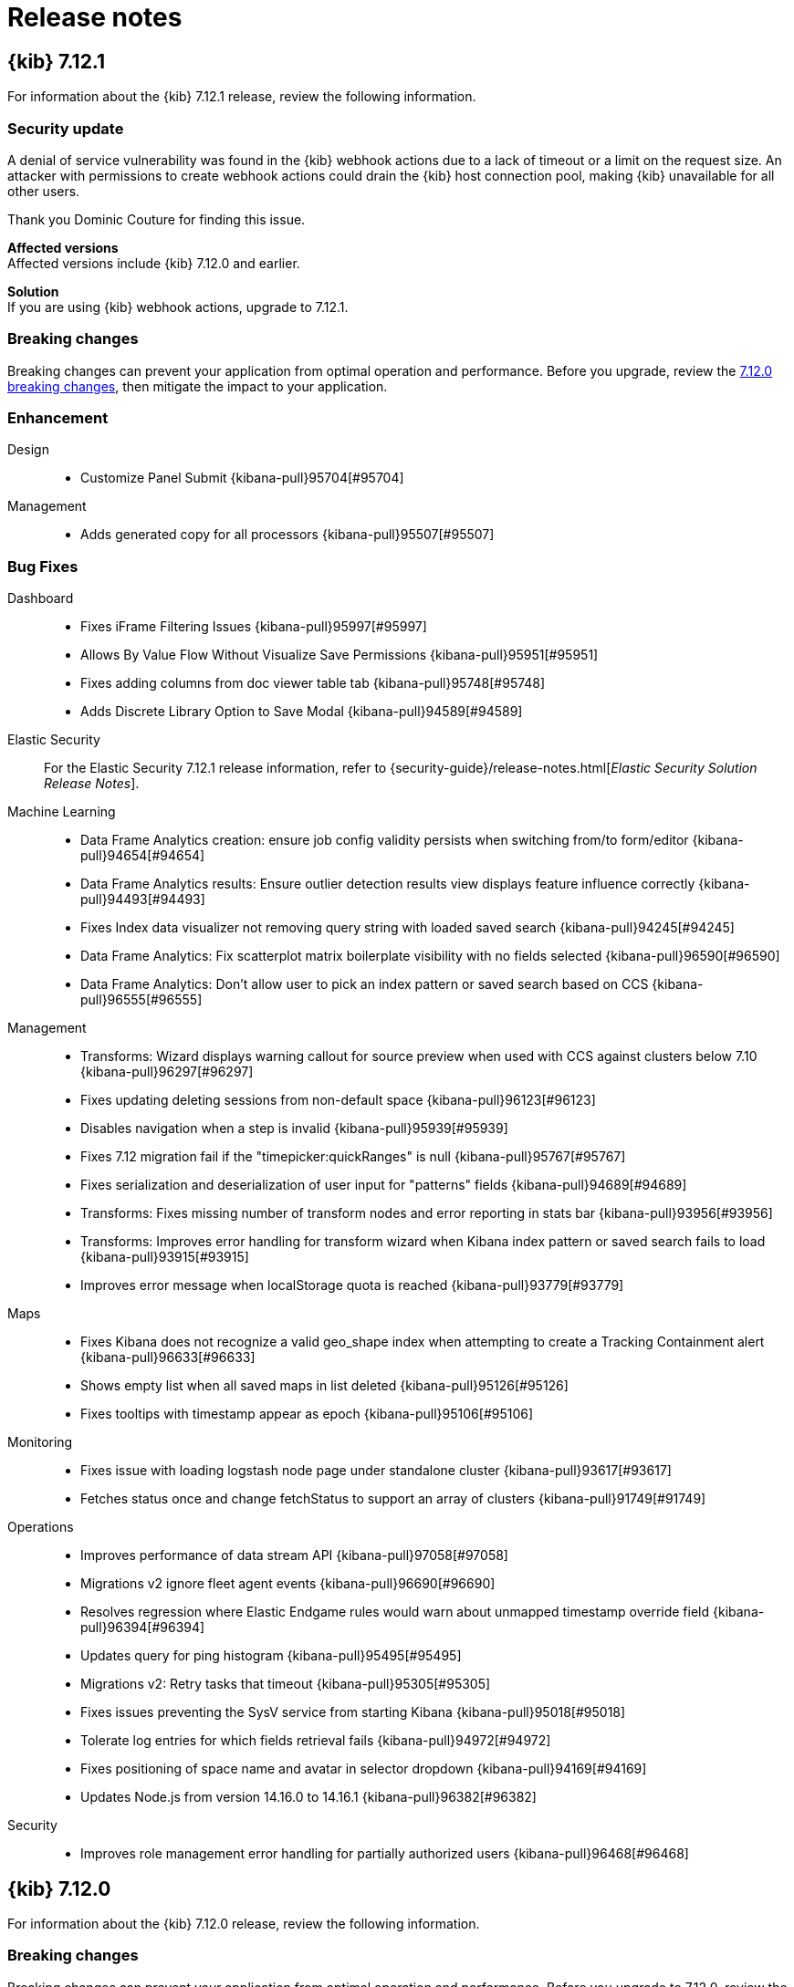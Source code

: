 [[release-notes]]
= Release notes

[partintro]
--
// Use these for links to issue and pulls. Note issues and pulls redirect one to
// each other on Github, so don't worry too much on using the right prefix.
:issue: https://github.com/elastic/kibana/issues/
:pull: https://github.com/elastic/kibana/pull/

Review important information about the {kib} 7.12.x releases.

* <<release-notes-7.12.1>>
* <<release-notes-7.12.0>>
// * <<release-notes-7.11.2>>
// * <<release-notes-7.11.1>>
// * <<release-notes-7.11.0>>
// * <<release-notes-7.10.2>>
// * <<release-notes-7.10.1>>
// * <<release-notes-7.10.0>>
// * <<release-notes-7.9.3>>
// * <<release-notes-7.9.2>>
// * <<release-notes-7.9.1>>
// * <<release-notes-7.9.0>>
// * <<release-notes-7.8.1>>
// * <<release-notes-7.8.0>>
// * <<release-notes-7.7.1>>
// * <<release-notes-7.7.0>>
// * <<release-notes-7.6.2>>
// * <<release-notes-7.6.1>>
// * <<release-notes-7.6.0>>
// * <<release-notes-7.5.2>>
// * <<release-notes-7.5.1>>
// * <<release-notes-7.5.0>>
// * <<release-notes-7.4.2>>
// * <<release-notes-7.4.1>>
// * <<release-notes-7.4.0>>
// * <<release-notes-7.3.2>>
// * <<release-notes-7.3.1>>
// * <<release-notes-7.3.0>>
// * <<release-notes-7.2.1>>
// * <<release-notes-7.2.0>>
// * <<release-notes-7.1.1>>
// * <<release-notes-7.1.0>>
// * <<release-notes-7.0.1>>
// * <<release-notes-7.0.0>>
// * <<release-notes-7.0.0-rc2>>
// * <<release-notes-7.0.0-rc1>>
// * <<release-notes-7.0.0-beta1>>
// * <<release-notes-7.0.0-alpha2>>
// * <<release-notes-7.0.0-alpha1>>

--
[[release-notes-7.12.1]]
== {kib} 7.12.1

For information about the {kib} 7.12.1 release, review the following information.

[float]
[[security-update-7.12.1]]
=== Security update

A denial of service vulnerability was found in the {kib} webhook actions due to a lack of timeout or a limit on the request size. 
An attacker with permissions to create webhook actions could drain the {kib} host connection pool, making {kib} unavailable for all other users.

Thank you Dominic Couture for finding this issue.

*Affected versions* +
Affected versions include {kib} 7.12.0 and earlier.

*Solution* +
If you are using {kib} webhook actions, upgrade to 7.12.1.

[float]
[[breaking-changes-7.12.1]]
=== Breaking changes

Breaking changes can prevent your application from optimal operation and performance.
Before you upgrade, review the <<breaking-changes-7.12.0,7.12.0 breaking changes>>, then mitigate the impact to your application.

[float]
[[enhancement-v7.12.1]]
=== Enhancement
Design::
* Customize Panel Submit {kibana-pull}95704[#95704]
Management::
* Adds generated copy for all processors {kibana-pull}95507[#95507]

[float]
[[fixes-v7.12.1]]
=== Bug Fixes
Dashboard::
* Fixes iFrame Filtering Issues {kibana-pull}95997[#95997]
* Allows By Value Flow Without Visualize Save Permissions {kibana-pull}95951[#95951]
* Fixes adding columns from doc viewer table tab {kibana-pull}95748[#95748]
* Adds Discrete Library Option to Save Modal {kibana-pull}94589[#94589]
Elastic Security::
For the Elastic Security 7.12.1 release information, refer to {security-guide}/release-notes.html[_Elastic Security Solution Release Notes_].
Machine Learning::
* Data Frame Analytics creation: ensure job config validity persists when switching from/to form/editor {kibana-pull}94654[#94654]
* Data Frame Analytics results: Ensure outlier detection results view displays feature influence correctly {kibana-pull}94493[#94493]
* Fixes Index data visualizer not removing query string with loaded saved search {kibana-pull}94245[#94245]
* Data Frame Analytics: Fix scatterplot matrix boilerplate visibility with no fields selected {kibana-pull}96590[#96590]
* Data Frame Analytics: Don't allow user to pick an index pattern or saved search based on CCS {kibana-pull}96555[#96555]
Management::
* Transforms: Wizard displays warning callout for source preview when used with CCS against clusters below 7.10 {kibana-pull}96297[#96297]
* Fixes updating deleting sessions from non-default space {kibana-pull}96123[#96123]
* Disables navigation when a step is invalid {kibana-pull}95939[#95939]
* Fixes 7.12 migration fail if the "timepicker:quickRanges" is null {kibana-pull}95767[#95767]
* Fixes serialization and deserialization of user input for "patterns" fields {kibana-pull}94689[#94689]
* Transforms: Fixes missing number of transform nodes and error reporting in stats bar {kibana-pull}93956[#93956]
* Transforms: Improves error handling for transform wizard when Kibana index pattern or saved search fails to load {kibana-pull}93915[#93915]
* Improves error message when localStorage quota is reached {kibana-pull}93779[#93779]
Maps::
* Fixes Kibana does not recognize a valid geo_shape index when attempting to create a Tracking Containment alert {kibana-pull}96633[#96633]
* Shows empty list when all saved maps in list deleted {kibana-pull}95126[#95126]
* Fixes tooltips with timestamp appear as epoch {kibana-pull}95106[#95106]
Monitoring::
* Fixes issue with loading logstash node page under standalone cluster {kibana-pull}93617[#93617]
* Fetches status once and change fetchStatus to support an array of clusters {kibana-pull}91749[#91749]
Operations::
* Improves performance of data stream API {kibana-pull}97058[#97058]
* Migrations v2 ignore fleet agent events {kibana-pull}96690[#96690]
* Resolves regression where Elastic Endgame rules would warn about unmapped timestamp override field {kibana-pull}96394[#96394]
* Updates query for ping histogram {kibana-pull}95495[#95495]
* Migrations v2: Retry tasks that timeout {kibana-pull}95305[#95305]
* Fixes issues preventing the SysV service from starting Kibana {kibana-pull}95018[#95018]
* Tolerate log entries for which fields retrieval fails {kibana-pull}94972[#94972]
* Fixes positioning of space name and avatar in selector dropdown {kibana-pull}94169[#94169]
* Updates Node.js from version 14.16.0 to 14.16.1 {kibana-pull}96382[#96382]
Security::
* Improves role management error handling for partially authorized users {kibana-pull}96468[#96468]


[[release-notes-7.12.0]]
== {kib} 7.12.0

For information about the {kib} 7.12.0 release, review the following information.

[float]
[[breaking-changes-7.12.0]]
=== Breaking changes

Breaking changes can prevent your application from optimal operation and performance.
Before you upgrade to 7.12.0, review the breaking changes, then mitigate the impact to your application.

// tag::notable-breaking-changes[]

[discrete]
[[breaking-89632]]
.Removes geo threshold alert type
[%collapsible]
====
*Details* +
Geo containment alerts and the Geo threshold alert type have similar functionality, so the Geo threshold alert type has been removed. For more information, refer to {kibana-pull}89632[#89632].

*Impact* +
Use Geo containment alerts.
====

[discrete]
[[breaking-so-upgrade-migrations]]
.New saved object upgrade migrations algorithm
[%collapsible]
====
*Details* +
When you upgrade to 7.12.0, {kib} uses a new algorithm to migrate saved objects to reduce the downtime caused by temporary issues, such as network errors or temporarily overloaded {es} clusters. 
With the new algorithm, {kib} now retries the failed migrations without user intervention, which allows the migration to continue after the issues are resolved. 
For more information, refer to <<upgrade-migrations, saved object upgrade migrations>>.

*Impact* +
Before you upgrade to 7.12.0, review the documentation for <<upgrade-migrations-rolling-back, rolling back to a previous version of {kib}>>.
====

[discrete]
[[breaking-kibana-support-for-ccs]]
.{kib} support for CCS
[%collapsible]
====
*Details* +
In 7.12.0, {kib} introduces a major incompatibility with cross-cluster search. When one or more remote {es} clusters use a version prior to 7.12.0, *Discover*, *Maps*, *Canvas*, and *Logs* are 
unable to display the cluster data. For information about the cross-cluster search limitations in {kib}, refer to {kibana-issue}94965[#94965].

*Impact* +
To display the cluster data in *Discover*, load documents directly from `_source`.

. Open the main menu, then click *Stack Management > Advanced Settings*.

. Go to `discover:searchFieldsFromSource`, then select *On*.
====

// end::notable-breaking-changes[]

[float]
[[known-issues-v7.12.0]]
=== Known issues

*Saved object migrations*

When upgrading to 7.12.0, {kib} retries failed saved object migrations without user intervention.

Impacts include:

* In 7.12.0, upgrade migrations fail because of a large number of documents in the `.kibana` index when you use **Fleet**.
* Corrupt saved objects caused by manual editing or integrations.
* User-defined index templates that cause new `.kibana*` indices to have incompatible settings or mappings.
* An unhealthy {es} cluster.
* Different versions of {kib} connected to the same {es} index.
* Incompatible `xpack.tasks.index` configuration setting.

If your upgrade migration fails repeatedly, refer to {kibana-ref}/upgrade-migrations.html#preventing-migration-failures[preventing migration failures].

*Cluster performance degradation*

Details:

{kib} fails to update and delete {kibana-ref}/search-sessions.html[search sessions objects] created in non-default spaces.

Impact:
Cluster performance degrades due to a flooding of async search API usage.
For information on the workaround for 7.12.0, refer to {kibana-issue}96124[#96124].

For information on the fix in 7.12.1, refer to {kibana-pull}96123[#96123]. 


// end::known-issues[]

[float]
[[deprecations-7.12.0]]
=== Deprecations

The following functionality is deprecated in 7.12.0, and will be removed in 8.0.0.
Deprecated functionality does not have an immediate impact on your application, but we strongly recommend
you make the necessary updates after you upgrade to 7.12.0.

[discrete]
[[deprecation-86474]]
.Deprecates `services.callCluster` in alerts and actions executors
[%collapsible]
====
*Details* +
Deprecates `services.callCluster` in the alert and action type executors. For more information, refer to {kibana-pull}86474[#86474].

*Impact* +
Use `services.scopedClusterClient`.
====
      
[discrete]
[[deprecation-87114]]
.Deprecates configuring [kib] with a `server.host` value of `0`
[%collapsible]
====
*Details* +
In the new version of joi, `0` is an invalid hostname. When upgraded, the extra validate function can be removed. For more information, refer to {kibana-pull}87114[#87114].

*Impact* +
To bind to all interfaces, use `0.0.0.0`.
====
      
[discrete]
[[deprecation-89296]]
.Deprecates the use of `elasticsearch.logQueries`
[%collapsible]
====
*Details* +
When `logging.verbose: true` or `logging.root.level: 'debug'`, {es} query logs are now always shown. 
In 7.11.0 and earlier, {es} query logs were not included in verbose logging unless `elasticsearch.logQueries` was configured. 
For more information, refer to {kibana-pull}89296[#89296].

*Impact* +
To use verbose logging without {es} query logs, configure the query logs to `off` in kibana.yml:
[source,js]
----
logging:
  loggers:
    - name: elasticsearch.query
      level: off
----
To log the elasticsearch query only:
[source,js]
----
logging:
  loggers:
    - name: elasticsearch.query
      level: all
      appenders: [console]
----
====
      
[float]
[[features-7.12.0]]
=== Features
{kib} 7.12.0 adds the following new and notable features.

Alerting::
* Search alert {kibana-pull}88528[#88528]
APM::
* Correlations Beta {kibana-pull}89952[#89952]
Canvas::
* Support IP data type {kibana-pull}85087[#85087]
Dashboard::
* Rename Visualize to Visualize Library {kibana-pull}91015[#91015]
* Copy Panel to Dashboard {kibana-pull}90856[#90856]
* Adds switch for color syncing between charts on dashboards {kibana-pull}86180[#86180]
Discover::
* Support mapping defined runtime fields in Discover {kibana-pull}83891[#83891]
Elastic Security::
For the Elastic Security 7.12.0 release information, refer to {security-guide}/release-notes.html[_Elastic Security Solution Release Notes_].
Lens & Visualizations::
* Support histogram mapping type for all numeric functions in *Lens* {kibana-pull}90357[#90357]
* Adds percentile to *Lens* {kibana-pull}86490[#86490]
* Adds counter rate, cumulative sum, differences and moving average to *Lens* {kibana-pull}84384[#84384]
Logs::
* Show anomalies across both the log rate and categorization ML jobs in a swimlane visualization {kibana-pull}89589[#89589]
Machine Learning::
* Adds embedded map to geo_point fields for Data Visualizer {kibana-pull}88880[#88880]
* Anomaly Detection: add anomalies map to explorer for jobs with 'lat_long' function {kibana-pull}88416[#88416]
* Data Frame Analytics: Adds scatterplot matrix to regression/classification results pages {kibana-pull}88353[#88353]
* Redesign file-based Data Visualizer {kibana-pull}87598[#87598]
Management::
* Enable Search Sessions {kibana-pull}91097[#91097]
* Policy phases redesign {kibana-pull}88671[#88671]
* Replace search session constants with kibana.yml configs {kibana-pull}88023[#88023]
* Adds support for URI parts processor {kibana-pull}86163[#86163]
* Management UI {kibana-pull}81707[#81707]
Maps::
* GA Geo containment alerts. Remove Geo containment alert experimental config settings and refs {kibana-pull}90301[#90301]
Platform::
* Implement custom global header banner {kibana-pull}87438[#87438]

For more information about the features introduced in 7.12.0, refer to <<whats-new,What's new in 7.12>>.

[[enhancements-and-bug-fixes-v7.12.0]]
=== Enhancements and bug fixes

For detailed information about the 7.12.0 release, review the enhancements and bug fixes.

[float]
[[enhancement-v7.12.0]]
=== Enhancements
Alerting::
* Adds support for custom alert ids {kibana-pull}89814[#89814]
* Allow user to select existing connector of same type when fixing broken connector {kibana-pull}89062[#89062]
* Search alert {kibana-pull}88528[#88528]
* Adds a "Refresh" button to the alerts list and alert details views {kibana-pull}87016[#87016]
* Alert and Connector flyouts Save and Save&Test buttons should be active by default {kibana-pull}86708[#86708]
APM::
* Correlations Beta {kibana-pull}89952[#89952]
* Round start and end values {kibana-pull}89030[#89030]
* Instances latency distribution chart {kibana-pull}88546[#88546]
* Showing confirmation modal on Alert Add/Edit when flyout closed without saving and changes made {kibana-pull}86370[#86370]
Canvas::
* Support IP data type {kibana-pull}85087[#85087]
Dashboard::
* Dashboard Save As New by Default {kibana-pull}91761[#91761]
* Stay in Edit Mode After Dashboard Quicksave {kibana-pull}91729[#91729]
* Combine Discard & Cancel {kibana-pull}91267[#91267]
* Unsaved Changes Badge {kibana-pull}91073[#91073]
* Rename Visualize to Visualize Library {kibana-pull}91015[#91015]
* Copy Panel to Dashboard {kibana-pull}90856[#90856]
* Improves error messages when in Dashboard {kibana-pull}90668[#90668]
* Adds Save as button to top menu {kibana-pull}90320[#90320]
* Enable right click on visualizations and dashboards listings {kibana-pull}88936[#88936]
* Url template editor {kibana-pull}88577[#88577]
* Enable "by value embeddables" (dashboard.allowByValueEmbeddables) by default {kibana-pull}88390[#88390]
* Align Lens & Visualize Breadcrumbs {kibana-pull}86941[#86941]
* Remove Panels from URL {kibana-pull}86939[#86939]
* Align Lens & Visualize Top nav Buttons & Behaviour {kibana-pull}86922[#86922]
* URL encoding for URL drilldown {kibana-pull}86902[#86902]
* Adds switch for color syncing between charts on dashboards {kibana-pull}86180[#86180]
Discover::
* Replace EuiCodeBlock with Monaco editor in Discover {kibana-pull}90781[#90781]
* Adds support for unmapped fields using the fields API {kibana-pull}89074[#89074]
* Adds "Hide chart" / "Show chart" persistence {kibana-pull}88603[#88603]
* Grouping multifields in a doc table {kibana-pull}88560[#88560]
* Deangularize navbar in context app {kibana-pull}86353[#86353]
* Change default sort handling {kibana-pull}85561[#85561]
* Support mapping defined runtime fields in Discover {kibana-pull}83891[#83891]
Elastic Security::
For the Elastic Security 7.12.0 release information, refer to {security-guide}/release-notes.html[_Elastic Security Solution Release Notes_].
Fleet::
* Install Lens assets from packages if present {kibana-pull}88189[#88189]
Kibana Home & Add Data::
* Fixes values of `products.min_price` field in Kibana sample ecommerce data set {kibana-pull}90428[#90428]
Lens & Visualizations::
* Support min and max with histogram data types in *TSVB* {kibana-pull}91581[#91581]
* Adds a new "Series Agg" to count the number of series in *TSVB* {kibana-pull}91225[#91225]
* Communicate the index pattern to the dashboard in *Timelion* {kibana-pull}90623[#90623]
* Support histogram mapping type for all numeric functions in *Lens* {kibana-pull}90357[#90357]
* Table column text alignment in *Lens* {kibana-pull}89300[#89300]
* Hide column in table in *Lens* {kibana-pull}88680[#88680]
* Use mapbox instead of leaflet in *Vega* {kibana-pull}88605[#88605]
* Use first decimal when required for data summaries in *Lens* {kibana-pull}88463[#88463]
* User should be able to set a specific tilemap service using the mapStyle property in *Vega* {kibana-pull}88440[#88440]
* Use datagrid with resizable columns for datatable in *Lens* {kibana-pull}88069[#88069]
* Adds specific IP and Range/Interval sorting to datatable in *Lens* {kibana-pull}87006[#87006]
* Adds more in-editor Advanced documentation in *Lens* {kibana-pull}86821[#86821]
* Adds percentile to *Lens* {kibana-pull}86490[#86490]
* Allow custom label for fields via index pattern field management in *TSVB* {kibana-pull}84612[#84612]
* Adds counter rate, cumulative sum, differences and moving average to *Lens* {kibana-pull}84384[#84384]
Logs::
* Show anomalies across both the log rate and categorization ML jobs in a swimlane visualization {kibana-pull}89589[#89589]
* Display category in anomalies table {kibana-pull}88677[#88677]
* Adds sorting capabilities to categories page {kibana-pull}88051[#88051]
Machine Learning::
* Anomaly Detection: when no anomalies present for time range show no results message {kibana-pull}91151[#91151]
* Adds Create Data Frame Analytics card to Data Visualizer {kibana-pull}91011[#91011]
* Data Frame Analytics creation wizard: adds support for extended hyper-parameters {kibana-pull}90843[#90843]
* Data Frame Analytics: Support early stopping data frame analytics job parameter {kibana-pull}90695[#90695]
* Data Frame Analytics: ROC Curve Chart {kibana-pull}89991[#89991]
* Data Frame Analytics creation: improve existing job check {kibana-pull}89627[#89627]
* Adds Lens and Discover integration to index based Data Visualizer {kibana-pull}89471[#89471]
* Anomaly Detection alert type {kibana-pull}89286[#89286]
* Adds ML deep links to navigational search {kibana-pull}88958[#88958]
* Adds embedded map to geo_point fields for Data Visualizer {kibana-pull}88880[#88880]
* Improving model snapshot revert UI experience {kibana-pull}88588[#88588]
* Anomaly Detection: add anomalies map to explorer for jobs with 'lat_long' function {kibana-pull}88416[#88416]
* Data Frame Analytics: Adds scatterplot matrix to regression/classification results pages {kibana-pull}88353[#88353]
* Redesign file-based Data Visualizer {kibana-pull}87598[#87598]
* Adds documentation links in the help menu for machine learning {kibana-pull}85366[#85366]
Management::
* Transforms: Adds missing bucket checkbox to group by popover form {kibana-pull}91650[#91650]
* Transforms: Adds retention policy options to transform UI {kibana-pull}91162[#91162]
* Enable Search Sessions {kibana-pull}91097[#91097]
* Adds better UI support for runtime fields Transforms {kibana-pull}90363[#90363]
* Adds folding in kbn-monaco and update some viewers {kibana-pull}90152[#90152]
* Fix retrieval of unmapped fields; Add field filters {kibana-pull}89837[#89837]
* Policy phases redesign {kibana-pull}88671[#88671]
* Adds runtime fields to index patterns and searchsource {kibana-pull}88542[#88542]
* Timeline component {kibana-pull}88024[#88024]
* Replace search session constants with kibana.yml configs {kibana-pull}88023[#88023]
* Managed data streams renamed to Fleet-managed and table layout improvement {kibana-pull}86285[#86285]
* Adds support for URI parts processor {kibana-pull}86163[#86163]
* Management UI {kibana-pull}81707[#81707]
Maps::
* GA Geo containment alerts. Remove Geo containment alert experimental config settings and refs {kibana-pull}90301[#90301]
* Allow saving maps to dashboards {kibana-pull}88759[#88759]
* Use chart pallete registry to support sync colors in dashboard {kibana-pull}88099[#88099]
* Scale control {kibana-pull}88031[#88031]
* Support geometry-collection {kibana-pull}87867[#87867]
* Set containment alert recovery action group to 'No longer contained' {kibana-pull}87182[#87182]
* Show map saved objects in visualize listing page {kibana-pull}87165[#87165]
* Term join limit {kibana-pull}86491[#86491]
* Labels for polygons and lines {kibana-pull}86191[#86191]
* Always show solution layers {kibana-pull}86053[#86053]
Metrics::
* Adds ability for user to set anomaly threshold {kibana-pull}90313[#90313]
* Adds warning severity to Metric Alerts {kibana-pull}90070[#90070]
* Adds helper text to of expressions when creating Threshold Alerts {kibana-pull}89750[#89750]
* Adds ability to filter anomaly detection datafeed {kibana-pull}89721[#89721]
* Adds custom metrics to node tooltip {kibana-pull}88545[#88545]
Monitoring::
* Enable edit/create for Stack Monitoring alerts in Alerts Management {kibana-pull}91726[#91726]
* Large shard alert {kibana-pull}89410[#89410]
* Remove deprecated watcher-based cluster alerts {kibana-pull}85047[#85047]
Operations::
* Rules table page size increase {kibana-pull}93993[#93993]
* Surface package version used in a package policy in UI {kibana-pull}93712[#93712]
* Filtering runtime mappings in anomaly detection wizards {kibana-pull}91534[#91534]
* Prevent duplicate notifications about the same anomaly result {kibana-pull}91485[#91485]
* Anomaly Detection alert initialisation from the ML app {kibana-pull}91283[#91283]
* Adds index pattern runtime fields to anomaly detection wizards {kibana-pull}91168[#91168]
* Format `PingList` duration time as seconds when appropriate {kibana-pull}90703[#90703]
* Adds nav search keywords for uptime and user experience app {kibana-pull}90616[#90616]
* Support `pit` and `search_after` in server `savedObjects.find` {kibana-pull}89915[#89915]
* Feature/80166 add waterfall flyout {kibana-pull}89449[#89449]
* Waterfall filters {kibana-pull}89185[#89185]
* Enables support for ES clusters using `action.destructive_requires_name=true` {kibana-pull}88986[#88986]
* Break down transaction table api removing the sparklines {kibana-pull}88946[#88946]
* Adds Label option for Dropdown Control {kibana-pull}88505[#88505]
Platform::
* Adds support for limited concurrency tasks {kibana-pull}90365[#90365]
* Implement custom global header banner {kibana-pull}87438[#87438]
* Implement new palette service {kibana-pull}86876[#86876]
* Allows apps to register searchable keywords for Global Search {kibana-pull}85686[#85686]
* Use elastic chart library for bar/area/line charts in Visualize {kibana-pull}78154[#78154]
Security::
* Allow custom index privileges for role management {kibana-pull}88076[#88076]
* Redesign user management page, and allow disabling users {kibana-pull}87133[#87133]
* Adds audit events for spaces {kibana-pull}86343[#86343]
Sharing::
* Expose anonymous access through a switch in sharing menu {kibana-pull}86965[#86965]
Uptime::
* Remove UI filters from UI {kibana-pull}89793[#89793]
* Expand synthetic journey step thumbnail on hover {kibana-pull}89179[#89179]
* Service overview: Introduce time-series comparison {kibana-pull}88665[#88665]
Other::
* Updated favicons {kibana-pull}87271[#87271]

[float]
[[fixes-v7.12.0]]
=== Bug Fixes
Alerting::
* Skips Alert Instances that were instantiated but have no scheduled actions {kibana-pull}91179[#91179]
* Fixes a bad UX for `xpack.actions.enabled` is set as false. UI should show the proper message instead of the endless spinner {kibana-pull}89043[#89043]
* Ensures we always select the correct index in UI tests {kibana-pull}88876[#88876]
* Adds missing configuration options for the alerting related plugins to the kibana-docker {kibana-pull}88297[#88297]
* Gracefully handling unknown action type {kibana-pull}86910[#86910]
* Edit alert should show and update all actions with deleted connectors {kibana-pull}86838[#86838]
APM::
* Fixes hidden search bar in error pages while loading {kibana-pull}93139[#93139]
* Fixes duplicate ML job creation for existing environments {kibana-pull}93098[#93098]
Dashboard::
* Fixes importing dashboards created before ~6.1.0 {kibana-pull}94332[#94332]
* Rename Cancel to Switch to View Mode {kibana-pull}94147[#94147]
* Enable Save Button When Filters Change {kibana-pull}93328[#93328]
* Remove "beta" label from URL Drilldown as it is now GA {kibana-pull}92859[#92859]
* Refactor Initial View Mode {kibana-pull}92747[#92747]
* Make Dashboard Unsaved Changes Space Specific {kibana-pull}92680[#92680]
* Remove Multiple History Entries & Stay in Edit Mode on Save As {kibana-pull}92105[#92105]
* Fixes Visualize Link Redirecting to Dashboard Linked Visualization {kibana-pull}90243[#90243]
* Fixes Dashboard OnAppLeave {kibana-pull}86193[#86193]
Design::
* Modal a11y {kibana-pull}93332[#93332]
* Adding better aria-labels for global search and field search in Lens {kibana-pull}89215[#89215]
* Adds autofocus to cron editor {kibana-pull}86324[#86324]
Discover::
* Fixes filter creation for numeric scripted fields in Discover {kibana-pull}93224[#93224]
* Fixes link from dashboard saved search to Discover {kibana-pull}92937[#92937]
* Fixes navigating from discover single document view back to discover {kibana-pull}92463[#92463]
* Could not expand cell content in DiscoverGrid {kibana-pull}91289[#91289]
* Fixes icon for conflicting fields {kibana-pull}90641[#90641]
* Add icon for nested fields in sidebar {kibana-pull}85147[#85147]
* Fixes context view for date_nanos format with custom timestamps {kibana-pull}54089[#54089]
Elastic Security::
For the Elastic Security 7.12.0 release information, refer to {security-guide}/release-notes.html[_Elastic Security Solution Release Notes_].
Fleet::
* Return empty agents list when submitting a kuery with no keys {kibana-pull}93844[#93844]
* V1 migrations: drop fleet-agent-events during a migration {kibana-pull}92188[#92188]
Lens & Visualizations::
* Fixes cannot brush on bars of vertical bar chart to zoom into data {kibana-pull}94290[#94290]
* Prevent double load in editor in *Lens* {kibana-pull}93930[#93930]
* Fixes median aggregation when used with a scripted field {kibana-pull}93731[#93731]
* Remove portal for screenreader component in *Lens* {kibana-pull}93274[#93274]
* Fixes sorting undefined, null and NaN values in *Lens* {kibana-pull}92575[#92575]
* Fixes bug in Safari and Firefox form rendering in *Lens* {kibana-pull}92542[#92542]
* Fixes unformatted timeseries functions in *Lens* {kibana-pull}92498[#92498]
* Pass used histogram interval to chart in *Lens* {kibana-pull}91370[#91370]
* Fixes empty display name issue in XY chart in *Lens* {kibana-pull}91132[#91132]
* Fixes telemetry read only error in *Lens* {kibana-pull}91104[#91104]
* Stop inserting zeroes for null series in *TSVB* {kibana-pull}90861[#90861]
* Restores signal values on refresh in *Vega* {kibana-pull}90774[#90774]
* Fixes the timeseries legend, renders the metric, gauge charts for series with empty strings in *TSVB* {kibana-pull}90760[#90760]
* Make Lens intervals default value adapt to histogram:maxBars Advanced Setting changes in *Lens* {kibana-pull}89305[#89305]
* Vega Maps Referencing from kibana.yml {kibana-pull}88316[#88316]
* Close popover on repeated button click in *Lens* {kibana-pull}87834[#87834]
* Make sure filter object is persistable in *Lens* {kibana-pull}87828[#87828]
* Upgrading vis with pipeline agg from 6.8 doesn't render {kibana-pull}93427[#93427]
Logs::
* Check for privileges with user management links {kibana-pull}91134[#91134]
* Use useMlHref hook for ML links {kibana-pull}90935[#90935]
Machine Learning::
* DataFrame Analytics models: ensure 'View training data' link activates quick filter in exploration page {kibana-pull}93071[#93071]
* Fixes positions of calendar arrow buttons in start datafeed modal {kibana-pull}92625[#92625]
* Anomaly Explorer: ensure filtering works as expected when influencer value has trailing backslash {kibana-pull}92471[#92471]
* Data Frame Analytics wizard: ensure required config options are loaded before enabling `Continue` {kibana-pull}92254[#92254]
* Fixes event rate chart annotation position {kibana-pull}91899[#91899]
* Data Frame Analytics exploration page: filters improvements {kibana-pull}91748[#91748]
* Data Frame Analytics cloning: ensure classification hyperparameters retained when cloning job {kibana-pull}91507[#91507]
* Stops new line on enter key press for KQL query bars {kibana-pull}90960[#90960]
* Allow filtering by mlcategory in Anomaly Explorer Influencers list {kibana-pull}90282[#90282]
* Fixes rare page crash when deleting anomaly detection job {kibana-pull}88622[#88622]
Management::
* Fixes parent pipeline aggregations with custom metric and custom sort order {kibana-pull}93276[#93276]
* Adding schema for all current query_string settings {kibana-pull}93175[#93175]
* Preserve unknown fields in processors {kibana-pull}91146[#91146]
* Can't create single character index without wildcard {kibana-pull}90919[#90919]
* Use core doc links service {kibana-pull}89363[#89363]
* Fixes saved object view path {kibana-pull}89057[#89057]
* Use "untitled" filename for panels with no title in dashboard {kibana-pull}86333[#86333]
Maps::
* Fixes selecting EMS basemap does not populate input {kibana-pull}92711[#92711]
* Increase index pattern select limit to 1000 {kibana-pull}92093[#92093]
* Fixes issue preventing WebGL warning message from appearing {kibana-pull}91069[#91069]
* Fixes geo shape agg telemetry not collecting due to missing index pattern IDs {kibana-pull}90886[#90886]
* Fixes reporting jobs fail when Elastic Maps Service (EMS) is unavailable {kibana-pull}90834[#90834]
* Fixes users without access to Maps should not have the option to create them {kibana-pull}88830[#88830]
* Geo containment latency and concurrent containment fix {kibana-pull}86980[#86980]
Metrics::
* Use global kibana time for metrics explorer in Default View {kibana-pull}92520[#92520]
* Fixes alerts repeatedly firing "recovered" actions {kibana-pull}91038[#91038]
* Fixes node details overlay title with long host name {kibana-pull}90825[#90825]
* Fixes saving/loading saved views from URL {kibana-pull}90216[#90216]
* Fixes alert preview accuracy with new Notify settings {kibana-pull}89939[#89939]
* Fixes history drawer when navigation is docked {kibana-pull}89630[#89630]
* Completely remove GraphQL and Apollo {kibana-pull}89036[#89036]
Monitoring::
* Security telemetry allowlist fix {kibana-pull}92850[#92850]
* Adds missing fields for security telemetry {kibana-pull}91920[#91920]
* Fetch status once and change fetchStatus to support an array of clusters {kibana-pull}91749[#91749]
Operations::
* Increases pre-packaged socket timeout and chunks the requests {kibana-pull}94531[#94531]
* Fixes first load in Inventory view {kibana-pull}94306[#94306]
* Enables Microsoft Teams for Detection Actions {kibana-pull}94239[#94239]
* Use EuiFieldPassword for password variables in policy editor {kibana-pull}94166[#94166]
* Fixes package policies created with null var values (empty defaults) {kibana-pull}94040[#94040]
* Adds missing mappings to the signals for the indicator rules {kibana-pull}92928[#92928]
* Fixes ECS audit logging config settings for docker environments {kibana-pull}92497[#92497]
* Fixes handling of built-in models {kibana-pull}92154[#92154]
* Adds more granular validation for nested fields {kibana-pull}92041[#92041]
* Data Frame Analytics: Improved error handling for scatterplot matrix {kibana-pull}91993[#91993]
* Fixes loading indicators in the rules management table {kibana-pull}91925[#91925]
* Kql Search Bar suggests values outside the selected time range {kibana-pull}91918[#91918]
* Improves query performance of first and last events {kibana-pull}91790[#91790]
* Latency percentile labels and instances table support {kibana-pull}91758[#91758]
* Update error banner when refreshing rule status on rule details page {kibana-pull}91051[#91051]
Platform::
* Cancel nested executions when main execution is canceled {kibana-pull}91486[#91486]
* Updating SO _find filter parser to take into consideration multi-fields {kibana-pull}90988[#90988]
* Increment task `attempts` when they fail during markTaskAsRunning {kibana-pull}88669[#88669]
* Reject invalid Timeout values in Task Type Definitions {kibana-pull}88602[#88602]
* Cancel expired tasks as part of the available workers check {kibana-pull}88483[#88483]
* Resilient saved object migration algorithm {kibana-pull}78413[#78413]
Querying & Filtering::
* Remove number parsing {kibana-pull}93658[#93658]
* Do not generate nested AST/Elasticsearch queries for same-level AND/OR clauses {kibana-pull}93506[#93506]
* Fixes accessibility in the global query bar {kibana-pull}93411[#93411]
Reporting::
* Deserialize query string options for serverside ES Query {kibana-pull}90050[#90050]
Security::
* Do not generate an ephemeral encryption key in production {kibana-pull}81511[#81511]

////
[[release-notes-7.11.2]]
== {kib} 7.11.2

The 7.11.2 release includes the following security update, known issue, and bug fixes. For information on the breaking changes, refer to <<breaking-changes-7.11,Breaking changes in 7.11>>.

[float]
[[security-update-v7.11.2]]
=== Security update

When you use the following background API calls, {kib} extends your session and fails to log you out:

* POST /api/ui_metric/report

* POST /api/index_management/indices/reload

* POST /api/index_lifecycle_management/policies?withIndices=true

* GET /api/remote_clusters

* GET /api/saved_objects_tagging/tags

To avoid extending the session, use the `kbn-system-request` header, which indicates that the API call is not a user request.

[float]
[[known-issues-v7.11.2]]
=== Known issue

When upgrading from 7.11.0 or 7.11.1 to 7.11.2, certain connectors, including those that connect to Jira,
ServiceNow, and IBM Resilient, are not properly migrated during the upgrade process, causing them to be
deleted.

Impacts include:

* Kibana *Alerts and Actions* that have been configured to use the affected connectors will no
longer create these actions.
* Security detection rules that have been configured to use the affected connectors as part of their
rule actions will no longer create these actions.
* Security Case workflow users will need to recreate external connectors before cases can be pushed
or updated via the affected connectors.
* Open cases that were previously connected to third-party systems via the affected connectors will
need to be re-connected after the connector(s) are recreated.

If you use these affected connectors, it is recommended to consider delaying the upgrade to 7.11.2,
and instead upgrade to 7.12.0 once it is released.

[float]
[[bug-v7.11.2]]
=== Bug fixes
Alerting::
* For simplistic email servers, set `rejectUnauthorized` to `false` {kibana-pull}91760[#91760]
APM::
* Fixes an issue preventing metric-document only services from displaying in the Services overview list  {kibana-pull}92378[#92378]
Canvas::
* Removes custom plot plugins when *Canvas* is unmounted {kibana-pull}90722[#90722]
Elastic Security::
For the Elastic Security 7.11.2 bug fixes, refer to {security-guide}/release-notes.html[_Elastic Security Solution Release Notes_].
Lens and visualizations::
* Fixes *TSVB* chart scroll when legend has many items {kibana-pull}91394[#91394]
* Use timestamp on brush event instead of iso dates {kibana-pull}91483[#91483]
Machine Learning::
* Fixes geo_shape content causing *Data Visualizer* to not load correctly {kibana-pull}92052[#92052]
* Fixes applying missing_bucket configuration to transform request payload {kibana-pull}91635[#91635]
Management::
* Fixes use of undefined value in JS import {kibana-pull}92791[#92791]
* Fixes an issue where users were unable to configure replicas in the cold phase when searchable snapshots are enabled {kibana-pull}92782[#92782]
Metrics::
* Fixes `ignoreLookback` behavior for Snapshot API {kibana-pull}91169[#91169]
Security::
* Fixes an issue where `elasticsearch.sniffInterval`, `elasticsearch.sniffOnConnectionFault`, or `elasticsearch.sniffOnStart` causes an authentication issue when performing requests against the sniffed nodes {kibana-pull}91276[#91276]
* Fixes session idle timeout {kibana-pull}91070[#91070]

[[release-notes-7.11.1]]
== {kib} 7.11.1

The 7.11.1 release includes the following enhancements and bug fixes. For information on the breaking changes, refer to <<breaking-changes-7.11,Breaking changes in 7.11>>.

[float]
[[enhancement-v7.11.1]]
=== Enhancements
Machine Learning::
* Improves the lazy ML node UI {kibana-pull}90455[#90455]
Security::
* Prevent autocompleting the username field {kibana-pull}88682[#88682]

[float]
[[bug-v7.11.1]]
=== Bug fixes
Dashboard::
* Fixes a 7.11.0 regression where pending dashboard searches aren't canceled when navigating to another app {kibana-pull}90306[#90306]
* Sync tooltip legend values {kibana-pull}90036[#90036]
Discover::
* Fixes 'auto' collapsing of documents {kibana-pull}89712[#89712]
Elastic Security Solution::
For the Elastic Security Solution 7.11.1 bug fixes, refer to {security-guide}/release-notes.html[_Elastic Security Solution Release Notes_].
Lens and visualizations::
* *Lens* visualizations now load faster on dashboards {kibana-pull}88953[#88953]
* Advanced input now works for aggregation-based visualizations {kibana-pull}88154[#88154]
Maps::
* Always check license at plugin startup {kibana-pull}87873[#87873]
Monitoring::
* Fully control the in memory table pagination and sorting properties {kibana-pull}85862[#85862]
* Tweak timeout for failing cloud test {kibana-pull}86671[#86671]
* Stop using constructor.name for logstash pipelines {kibana-pull}87386[#87386]
* Make sure we use the right duration for messaging on this alert {kibana-pull}87579[#87579]
* Avoid spamming toast messages {kibana-pull}89930[#89930]


[[release-notes-7.11.0]]
== {kib} 7.11.0

For detailed information about the 7.11.0 release, review the <<deprecation-v7.11.0,Deprecations>>, <<enhancement-v7.11.0,Enhancements>>, and <<bug-v7.11.0,Bug fixes>>.
For the 7.11.0 breaking changes, refer to <<breaking-changes-7.11,breaking changes in 7.11>>.

[float]
[[deprecation-v7.11.0]]
=== Deprecations
Lens and visualizations::
* Deprecates `visualization:colorMapping` advanced setting {kibana-pull}83372[#83372]
Management::
* Deprecates `kibana.index` setting {kibana-pull}83988[#83988]
* Deprecates `reporting.index` setting {kibana-pull}84005[#84005]
* Deprecates `xpack.task_manager.index` setting {kibana-pull}84155[#84155]
Security::
* Deprecates disabling the spaces plugin {kibana-pull}83984[#83984]
* Deprecates disabling the security plugin {kibana-pull}85159[#85159]

[float]
[[enhancement-v7.11.0]]
=== Enhancements
Alerting::
* Updates alert type selection layout to rows instead of grid {kibana-pull}73665[#73665]
* Back Button on Add Connector Flyout {kibana-pull}80160[#80160]
* Disables "Save" button for Alerts with broken Connectors {kibana-pull}80579[#80579]
* Adds UI notifier to indicate secret fields and to remember / reenter values {kibana-pull}80657[#80657]
* Adds `defaultActionMessage` to index threshold alert UI type definition {kibana-pull}80936[#80936]
* Don't wait for health check before showing Create Alert flyout {kibana-pull}80996[#80996]
* Adds `hasAuth` to Webhook Configuration to avoid confusing UX {kibana-pull}81390[#81390]
* Grouped list of alert types using producers in Types filter of Alerts tab {kibana-pull}81876[#81876]
* Adds Alerts & Actions to the app directory {kibana-pull}81902[#81902]
* Adds a link to documentation in the alerts and actions management UI {kibana-pull}81909[#81909]
* Adds an Run When field in the alert flyout to assign the action to an Action Group {kibana-pull}82472[#82472]
* Displays Action Group in Alert Details {kibana-pull}82645[#82645]
* Removes placeholders and updates validation messages on connector forms {kibana-pull}82734[#82734]
* Notify only on action group change {kibana-pull}82969[#82969]
* Adds ability to assign alert actions to resolved action group in UI {kibana-pull}83139[#83139]
* Microsoft Teams connector {kibana-pull}83169[#83169]
* Adds action group and date to mustache template variables for actions {kibana-pull}83195[#83195]
* Updates widths on columns in Alert Detail view {kibana-pull}83823[#83823]
* Escaping is now off for most action parameters, except those that need per-action escaping, including the Slack, Email, and Webhook action parameters {kibana-pull}83919[#83919]
* Adds ECS audit events for alerts and actions plugins {kibana-pull}84113[#84113]
* Adds footer to all emails sent by Kibana email connector with a link to open Kibana or to the alert details page {kibana-pull}84371[#84371]
* Adds default dedupKey value as an {{alertInstanceId}} to provide grouping functionality for PagerDuty incidents {kibana-pull}84598[#84598]
APM::
* Transition to Elastic charts for all relevant APM charts {kibana-pull}80298[#80298]
* APM Experiments settings {kibana-pull}81554[#81554]
* APM index settings import/export in saved-object management {kibana-pull}82784[#82784]
* Service overview: Dependencies table {kibana-pull}83416[#83416]
* Service overview: Transactions table {kibana-pull}83429[#83429]
* Latency chart for overview {kibana-pull}84634[#84634]
* Add APM agent config options {kibana-pull}84678[#84678]
* Updates header icons {kibana-pull}84760[#84760]
* Adds log_level/sanitize_field_names config options to Python Agent {kibana-pull}84810[#84810]
* Adds `ignore_unavailable` to avoid querying closed indices {kibana-pull}84813[#84813]
* Adds sanitize_field_names and transaction_ignore_urls config options to Ruby agent {kibana-pull}85646[#85646]
* Adds transaction_ignore_urls as central config  {kibana-pull}85734[#85734]
* Service overview: Instances table {kibana-pull}85770[#85770]
* APM Alerts Preview charts {kibana-pull}85868[#85868]
Canvas::
* Layout option for generating full-page Canvas reports {kibana-pull}84959[#84959]
Dashboard::
* Library Notification Popover {kibana-pull}79581[#79581]
* Url Drilldown basic template helpers {kibana-pull}80500[#80500]
* Edit Panel Title On Click {kibana-pull}81076[#81076]
* Dashboards connected via drilldowns are now exported or copied to a different space together {kibana-pull}82602[#82602]
* Panel toolbar {kibana-pull}83342[#83342]
* Export CSV action for Lens embeddables in dashboard {kibana-pull}83654[#83654]
* ExternalUrl service was integrated with URL Drilldown {kibana-pull}85779[#85779]
Discover::
* Adds new responsive layout {kibana-pull}83633[#83633]
Elastic Security Solution::
For the Elastic Security Solution 7.11.0 release information, refer to {security-guide}/release-notes.html[_Elastic Security Solution Release Notes_].
Fleet::
* Agent logs UI {kibana-pull}83356[#83356]
Lens and visualizations::
* Adds categorical color palettes in Lens {kibana-pull}75309[#75309]
* Adds color for dimension trigger in Lens {kibana-pull}76871[#76871]
* Adds median operation in Lens {kibana-pull}79453[#79453]
* Improves the range formatter {kibana-pull}80132[#80132]
* Adds drag support within dimension group to reorder in Lens {kibana-pull}80547[#80547]
* Renames X/Y axis to horizontal/vertical in Lens {kibana-pull}80991[#80991]
* Adds value labels in Lens bar charts {kibana-pull}81776[#81776]
* Enables "Other" bucket for top values operation in Lens {kibana-pull}82704[#82704]
* Adds CSV Export for Lens {kibana-pull}83430[#83430]
* Adds "Last value" operation to Lens {kibana-pull}83437[#83437]
* Adds sorting to Lens data tables {kibana-pull}84435[#84435]
* Adds in-product help to Lens fields list {kibana-pull}85544[#85544]
* Adds toggle to height data table export button {kibana-pull}70801[#70801]
* Adds support for HDR percentiles in TSVB visualizations {kibana-pull}78306[#78306]
* Displays epoch on a more human readable format for TSVB {kibana-pull}79110[#79110]
* Adds *Ignore global filters* to series options in TSVB {kibana-pull}79337[#79337]
* Updates *New visualization* window {kibana-pull}79627[#79627]
* Adds `textTruncate` option for tooltips {kibana-pull}80524[#80524]
* Renames 'positive rate' to 'counter rate' {kibana-pull}80939[#80939]
* Use "histogram:maxBars" and "histogram:barTarget" advanced settings in TSVB {kibana-pull}83628[#83628]
* Fixes Graph saved object references {kibana-pull}85295[#85295]
* Allow sorting by median {kibana-pull}79839[#79839]
Logs::
* Syncs logs timerange with wider Kibana {kibana-pull}79444[#79444]
* Displays progress for asynchronous loading of the log entry fly-out content and cancels pending requests when closing the fly-out {kibana-pull}83906[#83906]
Machine Learning::
* Data frame analytics: Scatterplot matrix for outlier detection {kibana-pull}73419[#73419]
* Adds space aware jobs {kibana-pull}77916[#77916]
* Adds probability values in decision path visualization for classification data frame analytics {kibana-pull}80229[#80229]
* DFAnalytics Creation: update form to handle `num_top_classes` setting for all classes {kibana-pull}80751[#80751]
* DF Analytics wizard: ensure user can set mml manually or select to use given estimate {kibana-pull}81078[#81078]
* Adds annotation markers to time series brush area to indicate annotations exist outside of selected range {kibana-pull}81490[#81490]
* Configure sorting for partition values on Single Metric Viewer {kibana-pull}81510[#81510]
* Adds option for anomaly charts for metric detector should plot min, mean or max as appropriate {kibana-pull}81662[#81662]
* Data frame analytics: Adds map view {kibana-pull}81666[#81666]
* Improves support for script and aggregation fields in anomaly detection jobs {kibana-pull}81923[#81923]
* Adds space aware jobs (#77916) {kibana-pull}82446[#82446]
* Job saved objects initialization {kibana-pull}82639[#82639]
* Adds non-space aware checks for existing jobs {kibana-pull}82814[#82814]
* Additional job spaces initialization {kibana-pull}83127[#83127]
* Persisted URL state for the "Anomaly detection jobs" page {kibana-pull}83149[#83149]
* Performance improvements to annotations editing in Single Metric Viewer & buttons placement {kibana-pull}83216[#83216]
* Space management UI {kibana-pull}83320[#83320]
* Persisted URL state for the Data frame analytics jobs and models pages {kibana-pull}83439[#83439]
* Improves browser history navigation  {kibana-pull}83792[#83792]
* Persisted URL state for Anomalies table {kibana-pull}84314[#84314]
* Persisted URL state for Data Frame Analytics Exploration page {kibana-pull}84499[#84499]
* Improves messaging and support for datafeed using aggregated and scripted fields {kibana-pull}84594[#84594]
* Adds security_linux and security_windows Modules {kibana-pull}85065[#85065]
* Data Frame Analytics: check space permissions before deleting jobs {kibana-pull}85495[#85495]
* Redesign index-based Data Visualizer {kibana-pull}85726[#85726]
* Adds runtime_mappings to job wizards {kibana-pull}85817[#85817]
Management::
* Allows custom name for fields via index pattern field management {kibana-pull}70039[#70039]
* In index pattern management - Refresh button removed as index pattern field lists are refreshed when index patterns are loaded, such as on page load or when moving between kibana apps {kibana-pull}82223[#82223]
* Painless Lab in DevTools now supports autocompletion for keywords, and class and class members for the Painless language based on a given context {kibana-pull}80577[#80577]
* Transforms: Remove index field limitation for custom query {kibana-pull}81467[#81467]
* In the Index Management app, you can now click a data stream index lifecycle policy and view it in the Index Lifecycle Policies app {kibana-pull}82165[#82165]
* Use monacco editor in the inspector request panel {kibana-pull}82272[#82272]
* In the Index Management app, you can now click a data stream index template and view it on the Index Templates tab {kibana-pull}82592[#82592]
* In the Index Management app, data streams managed by Fleet can now be identified by a 'Managed' label {kibana-pull}83049[#83049]
* In the Index Management app, buttons to delete a data stream are now controlled by user privileges {kibana-pull}83573[#83573]
* Index Patterns service now has public HTTP API, which third parties can use to manage index patterns, index pattern field metadata, and scripted fields {kibana-pull}83576[#83576]
* The ILM policy UI now supports configuring searchable snapshot in the cold and hot phases {kibana-pull}83783[#83783]
* Adds shrink field to hot phase {kibana-pull}84087[#84087]
* Index and component templates can now be configured with runtime fields in their mappings {kibana-pull}84184[#84184]
* The Ingest Node Pipelines UI now supports autocompletion for the Painless language when defining a condition for a processor, ane when defining a source for a script processor {kibana-pull}84554[#84554]
* In the Index Management app, hidden data streams are now displayed and indicated by a label {kibana-pull}85028[#85028]
* Aligns form fields in ILM with ESUI standards {kibana-pull}85143[#85143]
* Moves error and loading notices for data allocation {kibana-pull}85154[#85154]
* Index Lifecycle Management app now includes readonly action {kibana-pull}85419[#85419]
* Adds support for latest function {kibana-pull}85784[#85784]
* Updates logstash pipeline management to use system index APIs {kibana-pull}80405[#80405]
* Reintroduce "Add support for runtime field types to mappings editor" {kibana-pull}79940[#79940]
* Form UI {kibana-pull}81766[#81766]
Maps::
* Geo line source {kibana-pull}76572[#76572]
* Supports envelope {kibana-pull}80614[#80614]
* Adds query bar inputs to geo threshold alerts tracked points & boundaries {kibana-pull}80871[#80871]
* Support by value saved objects {kibana-pull}82486[#82486]
* Show icon when layer is filtered by time and allow layers to ignore global time range {kibana-pull}83006[#83006]
* Saved object tagging {kibana-pull}83197[#83197]
* Updates style when metrics change {kibana-pull}83586[#83586]
* Support URL drilldowns {kibana-pull}83732[#83732]
* Background color map setting {kibana-pull}83822[#83822]
* Adds geo containment tracking alert type {kibana-pull}84151[#84151]
* Style by percentiles {kibana-pull}84291[#84291]
* Use index-pattern field display name in UX {kibana-pull}84945[#84945]
* Adds percentile {kibana-pull}85367[#85367]
* Adds on-prem EMS config {kibana-pull}82525[#82525]
Metrics::
* Adds endpoint for Metrics API {kibana-pull}81693[#81693]
* Adds full custom metric UI to inventory alerts {kibana-pull}81929[#81929]
* Adds basic interaction and shell for node details overlay {kibana-pull}82013[#82013]
* Adds metrics to node details {kibana-pull}83357[#83357]
* Don't show loading screen during auto-reload {kibana-pull}83376[#83376]
* Adds logs to node details {kibana-pull}83433[#83433]
* Adds Process tab to Enhanced Node Details {kibana-pull}83477[#83477]
* Implements Resolved action group in Metrics alerts {kibana-pull}83687[#83687]
* Adds metadata tab to node details flyout {kibana-pull}84454[#84454]
* Fixes double loading of inventory page when there's a default view {kibana-pull}84843[#84843]
* Synch time for metrics ui Kibana time {kibana-pull}85502[#85502]
Monitoring::
* Thread pool rejections alert {kibana-pull}79433[#79433]
* Improves Collector `fetch` API {kibana-pull}79595[#79595]
* Usage collection add saved objects client to collector fetch context {kibana-pull}80554[#80554]
* Some progress on making alerts better in the UI {kibana-pull}81569[#81569]
* CCR read exceptions alert {kibana-pull}85908[#85908]
Operations::
* Starting in 8.0, deb and rpm packages will restart on upgrade by default {kibana-pull}82049[#82049]
* Adds a new CLI for generating encryption keys used by Kibana {kibana-pull}82838[#82838]
* Adds deb and rpm packages for ARM64 {kibana-pull}84364[#84364]
* Upgrades the major Node.js version used by and shipped with Kibana from v12 to v14 {kibana-pull}83425[#83425]
* Adds experimental support for configuring CORS policy {kibana-pull}84316[#84316]
Platform::
* Apply back pressure in Task Manager whenever Elasticsearch responds with a 429 {kibana-pull}75666[#75666]
* Adds basic observability into Task Manager's runtime operations {kibana-pull}77868[#77868]
* Custom labels for ranges {kibana-pull}79628[#79628]
* Adds cumulative sum expression function {kibana-pull}80129[#80129]
* Adds a row click trigger to Lens embeddable for datatable expression renderer {kibana-pull}83167[#83167]
* Adds search request batching using bfetch {kibana-pull}83418[#83418] and {kibana-pull}84043[#84043]
* Normalize values by time unit {kibana-pull}83904[#83904]
* Navigation search now includes deep links into various applications, allowing you to quickly navigate directly to the screens you need most {kibana-pull}83380[#83380]
* Adds tags UI to search results {kibana-pull}85084[#85084]
Querying & Filtering::
* Use new Search API for rollup search {kibana-pull}83275[#83275]
Security::
* Adds audit logging events and event filtering{kibana-pull}74640[#74640]
* Allow the default space to be accessed via `/s/default` {kibana-pull}77109[#77109]
* Omit runtime fields from FLS suggestions {kibana-pull}78330[#78330]
* Adds the ability to log in to Kibana anonymously without using any 3rd-party reverse proxy workarounds {kibana-pull}79985[#79985]
* Adds the ability to specify session timeout settings for every provider separately {kibana-pull}82583[#82583]
* Adds cloud links to user menu {kibana-pull}82803[#82803]
* Users are now redirected back to the original URL after they log in again {kibana-pull}84229[#84229]
Uptime::
* Upgrades the major Node.js version used by and shipped with Kibana from v10 to v12 {kibana-pull}61587[#61587]
* Persist date range between uptime and other apps {kibana-pull}79418[#79418]
* Prompt for confirmation when saving alert with no action {kibana-pull}79892[#79892]
* Applies the active timefilter onto the autocomplete requests to fix performance issues {kibana-pull}81515[#81515]
* Adds description and documentation link in alert flyout {kibana-pull}81526[#81526]
* Put APM links into header action menu {kibana-pull}82292[#82292]
* Displays response headers for a ping {kibana-pull}82332[#82332]
* APM header changes {kibana-pull}82870[#82870]
* Uptime overview overhaul {kibana-pull}83406[#83406]
* Waterfall view {kibana-pull}84821[#84821]
* Display tags in monitor list and details page {kibana-pull}85168[#85168]

[float]
[[bug-v7.11.0]]
=== Bug fixes
Alerting::
* Don't change previousStartedAt when alert execution fails {kibana-pull}81388[#81388]
* Enables the EventLog Client to query across ILM versions of the `.event-log` index {kibana-pull}81920[#81920]
* Used SO for saving the API key IDs that should be deleted {kibana-pull}82211[#82211]
* Fixes pagination in connectors list {kibana-pull}83638[#83638]
* Prevents errors in Action and Alert Type UIs from cascading through Alerts Management {kibana-pull}83925[#83925]
* Fixes buggy default message behaviour {kibana-pull}84202[#84202]
* Revert the Revert of "[Alerting] renames Resolved action group to Recovered (#84123)"  {kibana-pull}84662[#84662]
* Fixes bug where severity is auto selected but not applied to the action in PagerDuty {kibana-pull}84891[#84891]
* Fixes bug when switching between threshold comparators  {kibana-pull}85844[#85844]
* Set refresh: false when partially updating the alert's execution status {kibana-pull}86316[#86316]
* Sort action type filters in alerts list and hide case action type {kibana-pull}86360[#86360]
* Fixes webhook errror messages to be more specific {kibana-pull}87044[#87044]
* Shift polling interval by random amount when Task Manager experiences consistent claim version conflicts {kibana-pull}88020[#88020]
APM::
* Fixes link to upgrade assistant {kibana-pull}82138[#82138]
* Filtering by "Type" on error overview sometimes causes an error {kibana-pull}82750[#82750]
* Fixes broken link to ML when time range is not set {kibana-pull}85976[#85976]
* Set default for agent icons {kibana-pull}86023[#86023]
* Adds range query to service map trace walk {kibana-pull}86631[#86631]
* Filter out service nodes if there are no metrics {kibana-pull}86639[#86639]
* Truncate long service names in Trace overview {kibana-pull}86759[#86759]
* "View job" link from latency charts leads to a malfunctioning page {kibana-pull}86788[#86788]
* `transactionType` should be required on service-specific endpoints {kibana-pull}86893[#86893]
* Custom links can still be created with a read only user. {kibana-pull}87089[#87089]
* Toggle action and service icon menus {kibana-pull}87220[#87220]
* Blank page when selecting a future time range {kibana-pull}87298[#87298]
* Fixes alert creation items being available for readonly users {kibana-pull}87343[#87343]
* Fixes missing datepicker when service maps has no data {kibana-pull}87393[#87393]
* Explicitly set environment for cross-service links {kibana-pull}87481[#87481]
* Optimize anomaly data loading strategy {kibana-pull}87522[#87522]
* Fixes a bug that would sometimes cause the Kibana process to crash with Error: Failed to run task "apm-telemetry-task" as it is currently running {kibana-pull}87645[#87645]
* Fixes stale custom links list after creating new link {kibana-pull}87932[#87932]
* Fixes alerting expression popovers positions on scroll {kibana-pull}88085[#88085]
* Hide “Create configuration” for users without write access {kibana-pull}88149[#88149]
* Hide `recording` setting from from RUM agents {kibana-pull}88152[#88152]
* Reset time range if either value changes {kibana-pull}88186[#88186]
Dashboard::
* Fixes cloning panels reactive issue {kibana-pull}74253[#74253]
* Fixes dashboard "snapshot share" is not sharing panel state in view mode {kibana-pull}79837[#79837]
* Deangularize Dashboard {kibana-pull}82909[#82909]
* Fixes Unlink Action via Rollback of ReplacePanel {kibana-pull}83873[#83873]
* Transition Embeddable State Transfer to Session Storage {kibana-pull}85688[#85688]
* Fixes Add From Library Flyout Staying Open {kibana-pull}86698[#86698]
Discover::
* Fixes double fetching of saved search embeddable  {kibana-pull}84060[#84060]
* Fixes navigating back when changing index pattern {kibana-pull}84061[#84061]
Elastic Security Solution::
For the Elastic Security Solution 7.11.0 release information, refer to {security-guide}/release-notes.html[_Elastic Security Solution Release Notes_].
Fleet::
* Fixes duplicate ingest pipeline refs {kibana-pull}82078[#82078]
Lens and visualizations::
* Do not reset formatting when switching between custom ranges and auto histogram {kibana-pull}82694[#82694]
* Makes incomplete switches possible {kibana-pull}83519[#83519]
* Fixes bug causing bar charts to render bars at the wrong width {kibana-pull}83545[#83545]
* Fixes label input debouncing {kibana-pull}84121[#84121]
* Fixes Treemap outer labels with transparent background {kibana-pull}84245[#84245]
* Line Visualization improper scaling can result in gaps {kibana-pull}80135[#80135]
* Handle correctly {{key}} placeholder on series name {kibana-pull}81748[#81748]
* Fixes "other bucket" for fields containing dashes {kibana-pull}81981[#81981]
* Disable using top_hits in pipeline aggregations {kibana-pull}82278[#82278]
* Fixes Moving Avg help link in Vis Editor {kibana-pull}82423[#82423]
* TSVB doesn't communicate it's index-patterns to dashboard {kibana-pull}82964[#82964]
* Offset option doesn't work properly for some values {kibana-pull}83051[#83051]
* Remove extra column in split mode {kibana-pull}83193[#83193]
* Table tab not working with rollup indexes {kibana-pull}83635[#83635]
* Filter bar in Vega is not usable with non default index pattern. {kibana-pull}84090[#84090]
* TSVB field list performance issue on using annotations {kibana-pull}84407[#84407]
* Gauge visualization can no longer be clicked to filter on values since Kibana 7.10.0 {kibana-pull}84768[#84768]
* Wrong x-axis formatting if "dateFormat" configuration property is not specified {kibana-pull}84899[#84899]
* Date histogram timestamps on daily are getting displayed as epoch times {kibana-pull}85565[#85565]
* Fixes request with disabled aggregation {kibana-pull}85696[#85696]
* Visualize charts flicker on each change {kibana-pull}86888[#86888]
Logs::
* Fixes selection of suggested field names in the logs stream query bar {kibana-pull}85973[#85973]
* Fixes initial selection of log threshold alert condition field if missing from mapping {kibana-pull}86488[#86488]
Machine Learning::
* Fixes exclude frequent in advanced wizard (#81121) {kibana-pull}81154[#81154]
* Updating analysis config schema (#82703) {kibana-pull}82714[#82714]
* Data Frame Analytics Classification results view: fix 'Actual' label {kibana-pull}86060[#86060]
* Anomaly Detection: Fix validation error when no data in index. {kibana-pull}86114[#86114]
* DFA results view: ensure results not stuck in loading state when no docs returned from text search {kibana-pull}86178[#86178]
* Fix sort order of data recognizer module cards {kibana-pull}86250[#86250]
* Fixes displaying of setup errors in recognizer wizard {kibana-pull}86430[#86430]
* Fixes alignment of values in data frame analytics results view badges {kibana-pull}86621[#86621]
* Fixes cloning of partition field in per-partition categorization jobs {kibana-pull}86635[#86635]
* Fix Single Metric Viewer y domain extending beyond the visible focus area {kibana-pull}86655[#86655]
* Ensure job group badge fonts are same color {kibana-pull}86674[#86674]
* Anomaly Detection jobs list: fix edit groups popup {kibana-pull}86836[#86836]
Management::
* Fixes issues in Index Management and ILM when resources have special characters in names {kibana-pull}80835[#80835]
* Fixes ilm navigation {kibana-pull}81664[#81664]
* Fixes a bug in the Watcher UI where the search input cleared after 1 minute of inactivity, causing a user to lose the filtered results {kibana-pull}82651[#82651]
* Fixes a bug in the Index Templates UI where editing an index template with a deprecated type defined and no mapped fields could remove the type on save {kibana-pull}82987[#82987]
* Grokdebugger correctly passes Elasticsearch errors to the Kibana UI {kibana-pull}83036[#83036]
* Fixes an issue in the Snapshot and Restore UI, where editing a Snapshot Lifecycle Management policy may fail if it contains a previous snapshot failure with a large payload content {kibana-pull}83928[#83928]
* Reset to default for empty strings {kibana-pull}85137[#85137]
* Fixes esaggs missing default time field scenario in Lens {kibana-pull}85754[#85754]
* Transforms: Support for missing_bucket in transform advanced pivot editor {kibana-pull}85758[#85758]
* Documentation links in the Index Lifecycle Management UI have been updated {kibana-pull}87216[#87216]
* Fixes a bug causing the index pattern override selection to be cleared when switching page while performing a legacy format saved object import {kibana-pull}81621[#81621]
* Fixes a UI error when attempting to copy a saved object when a user only has Read access to the Default space {kibana-pull}81828[#81828]
* Fixes index pattern recreation when removing experimental packages {kibana-pull}81940[#81940]
* Fixes logstash central pipeline management test {kibana-pull}83281[#83281]
Maps::
* Fixes feature tooltip remains open when zoom level change hides layer {kibana-pull}81373[#81373]
* Fixes geojson upload diacritic handling {kibana-pull}83122[#83122]
* Always initialize routes on server-startup {kibana-pull}84806[#84806]
* Fixes multi-select query from Controls visualization not always getting applied to map in dashboard {kibana-pull}87310[#87310]
* Fixes zooming while drawing shape filter logs errors in console {kibana-pull}88413[#88413]
Metrics::
* Refactor Observability Overview for Performance {kibana-pull}84955[#84955]
* Hide drawer on inventory {kibana-pull}85503[#85503]
Monitoring::
* Iterate over saved object & index patterns pages to collect telemetry results {kibana-pull}73077[#73077]
* Fixes bug in logs UI link {kibana-pull}80943[#80943]
* Uses asCurrentUser in getClusterUuid {kibana-pull}82908[#82908]
* Uses fetchClustersRange {kibana-pull}87882[#87882]
* Change cloud messaging on no data page {kibana-pull}88375[#88375]
Operations::
* Fixes the logging destination for systemd installations and and updates the sysv filename to be consistent with other stack products {kibana-pull}74896[#74896]
* Create keystore after installation {kibana-pull}76465[#76465]
* Wrap blocked paths in quotes {kibana-pull}83560[#83560]
Platform::
* Adds loading indicator during debounce time {kibana-pull}80158[#80158]
* Mark task as failed if maxAttempts has been met. {kibana-pull}80681[#80681]
* Reactively disable Task Manager lifecycle when core services become unavailable {kibana-pull}81779[#81779]
* Schedule retry based on schedule on recurring tasks {kibana-pull}83682[#83682]
Querying & Filtering::
* KQL autocomplete suggestions for field values will now have backslashes properly escaped {kibana-pull}85457[#85457]
Security::
* Prevent Kerberos and PKI providers from initiating a new session for unauthenticated XHR/API requests {kibana-pull}82817[#82817]
* Fixes incomplete client cert chain when using PKI authentication with the login selector {kibana-pull}88229[#88229]
Uptime::
* Monitor status alert use url as instance {kibana-pull}81736[#81736]
* Removes Connector flyouts after usage {kibana-pull}82126[#82126]
* User experience display low values {kibana-pull}86026[#86026]
* Simple monitor status alert fix for page duty and other connectors {kibana-pull}87460[#87460]
* Fixes kuery bar dark theme {kibana-pull}87827[#87827]
* Clear ping state when PingList component in unmounted {kibana-pull}88321[#88321]
* UX use replace history instead of push on first load {kibana-pull}88586[#88586]
* Fixes impacted page load errors {kibana-pull}88597[#88597]

[[release-notes-7.10.2]]
== {kib} 7.10.2

For detailed information about the 7.10.2 release, review the following bug fixes. For the breaking changes, refer to the <<breaking-changes-7.10,breaking changes in 7.10>>.

[float]
[[security-update-v7.10.2]]
=== Security update
*Vega* visualizations are susceptible to stored and reflected XSS via a vulnerable version of the Vega library. When you create *Vega* visualizations or create a vulnerable URL that describes the visualization, an arbitrary JavaScript can execute in your browser.

[float]
[[affected-versions-v7.10.2]]
==== Affected versions
Affected versions include 7.10.1 and earlier.

[float]
[[solution-v7.10.2]]
==== Solution
Verify if you use *Vega* visualizations, then complete the following:

* If you use *Vega* visualizations, upgrade to 7.10.2.
* If you do not use *Vega* visualizations, open your kibana.yml file, then change `vega.enabled: true` to `vega.enabled: false`.

[float]
[[bug-v7.10.2]]
=== Bug fixes
Alerting::
* Don't reset server log level if level is defined {kibana-pull}83651[#83651]
Dashboard::
* Fixes Duplicated Create New Modal {kibana-pull}86489[#86489]
Logs::
* Fixes value completion in the logs stream query bar {kibana-pull}85772[#85772]
Machine Learning::
* Fixes watcher URL to the Anomaly Explorer page {kibana-pull}85123[#85123]
* Fixes Anomaly Explorer data refresh with relative time bounds  {kibana-pull}86142[#86142]
* Fixes zoom missing in Anomaly detection URLs {kibana-pull}86182[#86182] and {kibana-pull}86400[#86400]
* Fixes charts grid on the Anomaly Explorer page {kibana-pull}86904[#86904]
Management::
* When number of replicas is set to zero, it is now correctly displayed in Index Lifecycle Management policies {kibana-pull}85251[#85251]
* The list of data streams in Index Management now sorts numerically by the raw bytes value, which renders them in the correct order {kibana-pull}86204[#86204]
* Fixes a bug where the enterprise level subscription displayed as platinum {kibana-pull}85849[#85849]
* From table actions in the Cross-Cluster Replication app, you can now pause/resume index replication, unfollow leader index, or delete an auto-follow pattern {kibana-pull}84433[#84433]
* Accessibility fix in Rollup Jobs app: when selecting a row in the jobs table, a screen reader pronounces the job's name {kibana-pull}84567[#84567]
Monitoring::
* Makes alert status fetching more resilient {kibana-pull}84676[#84676]
* Adds unmapped_type to additional queries {kibana-pull}85837[#85837]
Security::
* Fixes 500 error when using PKI authentication with an incomplete certificate chain {kibana-pull}86700[#86700]

[[release-notes-7.10.1]]
== {kib} 7.10.1

For detailed information about the 7.10.1 release, review the following enhancements and bug fixes.

For the breaking changes, refer to the <<breaking-changes-7.10,breaking changes in 7.10>>.

[float]
[[enhancement-v7.10.1]]
=== Enhancements
Machine Learning::
* Adds unsigned_long support to data frame analytics and anomaly detection {kibana-pull}82636[#82636]
Platform::
* Fixes a bug causing searching for saved objects using special characters such as * or - to not return any results {kibana-pull}82693[#82693]

[float]
[[bug-v7.10.1]]
=== Bug fixes
APM::
* Fixes missing `service.node.name` {kibana-pull}84269[#84269]
* Page load chart breakdown tooltip formatting {kibana-pull}83627[#83627]
Canvas::
* Fixes elements not being updated properly when filter is changed on workpad {kibana-pull}81863[#81863]
Dashboard::
* Fixes an issue when exporting a Saved Search visualization, inside of a dashboard,ß to CSV was returning blank rows {kibana-pull}81524[#81524]
Discover::
* Fixes double fetching of saved search embeddable  {kibana-pull}84060[#84060]
Ingest Management::
* Fixes error with creating agent policy during add integration {kibana-pull}83993[#83993]
* Disallows dashes in namespace strings {kibana-pull}83996[#83996]
* Adds config options to accepted docker env vars {kibana-pull}84338[#84338]
Lens and visualizations::
* Reloads on change via history object {kibana-pull}81753[#81753]
* Fixes underlying data drilldown for Lens {kibana-pull}82737[#82737]
* Fixes bug in terms formatting {kibana-pull}82776[#82776]
* Do not reset filter state on incoming app navigation {kibana-pull}83786[#83786]
* Vis listing page breaks on unknown vis type {kibana-pull}82018[#82018]
* Fixes area rendering with negative values {kibana-pull}83313[#83313]
* Vertical cursor is not displayed across visualizations of a dashboard {kibana-pull}83435[#83435]
* Y-axis has number formatting not considering all series formatters in the group {kibana-pull}83438[#83438]
* Fixes tagcloud explicitly pass params {kibana-pull}84107[#84107]
* Fixes timelion not working with single quotes {kibana-pull}84196[#84196]
Machine Learning::
* Fixes setting of anomaly chart time range depending on bucket spans {kibana-pull}81291[#81291]
* Fixes formatting of fields in index data visualizer {kibana-pull}82593[#82593]
* Fixes anomaly detection validation when using advanced properties in the analysis config {kibana-pull}82703[#82703]
* Fixes Anomaly Explorer population charts when multiple causes in anomaly {kibana-pull}84254[#84254]
* Fixes swim lane for top influencers {kibana-pull}84258[#84258]
* Fixes unnecessary trigger of wildcard field type search for {ml} plugin routes {kibana-pull}84605[#84605]
Management::
* Fixes a bug causing Kibana to crash when importing a file with an invalid format from the saved object management section {kibana-pull}82406[#82406]
Maps::
* Fixes threshold alert issue resolving nested fields {kibana-pull}83577[#83577]
Metrics::
* Adds timerange and sorting to node detail metadata request {kibana-pull}81033[#81033]
* Converts legend key to optional {kibana-pull}83495[#83495]
* Optimizations for Snapshot and Inventory Metadata {kibana-pull}83596[#83596]
Monitoring::
* Adds catch clause to handle exceptions on loading page {kibana-pull}82179[#82179]
* Fixes the plugins passed into legacy routes {kibana-pull}82192[#82192]
* Fixes small issue with detecting missing monitoring data from APM {kibana-pull}83646[#83646]
* Only looks at ES for the missing data alert for now {kibana-pull}83839[#83839]
* Fixes rison error {kibana-pull}83987[#83987]
* Fixes issues with show_license_expiration {kibana-pull}84361[#84361]
Security::
* Adjusts encoding for security management pages {kibana-pull}83629[#83629]
* Fixes "Severity override" dropdowns in "Create new rule" -> "About rule" {kibana-pull}82271[#82271]
Sharing::
* Embeddable Error Handling Without ReplacePanel {kibana-pull}82201[#82201]
Uptime::
* Page load chart breakdown tooltip formatting {kibana-pull}83627[#83627]


[[release-notes-7.10.0]]
== {kib} 7.10.0

For detailed information about the 7.10.0 release, review the following sections.

<<deprecation-v7.10.0,Deprecations>> | <<breaking-v7.10.0,Breaking changes>> | <<enhancement-v7.10.0,Enhancements>> | <<bug-v7.10.0,Bug fixes>>

[float]
[[deprecation-v7.10.0]]
=== Deprecations
Monitoring::
* "Internal Monitoring" deprecation warning {kibana-pull}72020[#72020]
Platform::
* The /api/status endpoint response format is now deprecated and will change in 8.0 {kibana-pull}76054[#76054]
* These two config keys have been renamed and the old names will no longer work as of 8.0: cpu.cgroup.path.override => ops.cGroupOverrides.cpuPath and cpuacct.cgroup.path.override => ops.cGroupOverrides.cpuAcctPath {kibana-pull}76730[#76730]
Security::
* Deprecates the `xpack.security.authc.providers.saml.<provider-name>.maxRedirectURLSize` setting for SAML authentication {kibana-pull}68117[#68117]
Visualizations::
* In 7.0 and later, *Timelion* app is deprecated. In 8.0 and later, *Timelion* app is removed from {kib} {kibana-pull}74660[#74660]
+
To prepare for the removal of *Timelion* app, you must migrate *Timelion* app worksheets to a dashboard.
+
NOTE: Only *Timelion* app is deprecated. {kib} continues to support *Timelion*
visualizations in *Dashboard*, *Visualize*, and *Canvas*.
+
To migrate a *Timelion* worksheet to a dashboard:

. Open the main menu, click *Dashboard*, then click *Create dashboard*.

. For each *Timelion* app worksheet, complete the following steps.

.. On the dashboard, click *Create New*, then click *Timelion* on the *New Visualization* window.

.. Open a new tab, open the *Timelion* app, select the chart you want to copy, then copy the chart expression.
+
[role="screenshot"]
image::images/timelion-copy-expression.png[Timelion app chart]

.. Go to *Timelion*, paste the chart expression in the *Timelion expression* field, then click *Update*.
+
[role="screenshot"]
image::images/timelion-vis-paste-expression.png[Timelion advanced editor UI]

.. In the toolbar, click *Save*.

.. On the *Save visualization* window, enter the visualization *Title*, then click *Save and return*.
+
The Timelion visualization panel appears on the dashboard.
+
[role="screenshot"]
image::images/timelion-dashboard.png[Final dashboard with saved Timelion app worksheet]

[float]
[[breaking-v7.10.0]]
=== Breaking changes
Lens and visualizations::
* Deprecates schema-less specs in Vega {kibana-pull}73805[#73805]
Operations::
* The bin/kibana-plugin CLI has been updated to work with the new Kibana Platform plugin format instead of the legacy plugin format {kibana-pull}74604[#74604]
Platform::
* The legacy plugin system and the legacy plugin API have been removed. It is no longer possible to use third parties legacy Kibana plugins. Legacy plugin owners should migrate their plugins to the Kibana Platform plugin API {kibana-pull}77599[#77599]

For more information, refer to <<breaking-changes-7.10,breaking changes in 7.10>>.

[float]
[[enhancement-v7.10.0]]
=== Enhancements
Alerting::
* Batches the update operations in Task Manager  {kibana-pull}71470[#71470]
* Actions add proxy support {kibana-pull}74289[#74289]
* Exempt Alerts pre 7.10 from RBAC on their Action execution until updated {kibana-pull}75563[#75563]
* Improves performance of the authorization filter in AlertsClient.find by skipping KQL parsing {kibana-pull}77040[#77040]
* Adds a Test Connector tab in the Connectors list {kibana-pull}77365[#77365]
* Adds a "Test Connector" button on the Connectors List to make discovery of the Test tab easier {kibana-pull}78746[#78746]
* The high-level search API SearchSource is now available on the server {kibana-pull}78383[#78383]
* Adds Role Based Access-Control to the Alerting & Action plugins based on Kibana Feature Controls {kibana-pull}67157[#67157]
APM::
* Metrics-powered UI {kibana-pull}73953[#73953]
* Uses platform history {kibana-pull}74328[#74328]
* Immediately returns terms for unbound queries {kibana-pull}74543[#74543]
* Implements nest level expand/collapse toggle for each span row {kibana-pull}75259[#75259]
* Removes additional "No data" message and re-ordering charts {kibana-pull}75399[#75399]
* Uses the outcome field to calculate the transaction error rate chart {kibana-pull}75528[#75528]
* Improves breakdown data gaps  {kibana-pull}75534[#75534]
* UI filters: Change transaction type selector from dropdown to radio buttons {kibana-pull}75625[#75625]
* Language-specific stacktrace formatting {kibana-pull}75924[#75924]
* Service maps layout enhancements {kibana-pull}76481[#76481]
* Service inventory redesign {kibana-pull}76744[#76744]
* Shows accurate metrics for containerized applications {kibana-pull}76768[#76768]
* Anomaly detection Settings page: Link directly to ML jobs management to filter for the select environment {kibana-pull}77875[#77875]
* Removes `max` validation for transaction_max_spans {kibana-pull}77987[#77987]
* Service maps grouped external resource nodes {kibana-pull}78136[#78136]
* Alerting: Add global option to create all alert types {kibana-pull}78151[#78151]
* Empty prompt and loading spinner for service map {kibana-pull}78382[#78382]
* Adds default message to alerts. {kibana-pull}78930[#78930]
* Persists time range between APM and other apps {kibana-pull}79090[#79090]
* Sets service map cursors {kibana-pull}80920[#80920]
* Persists time range across apps {kibana-pull}79258[#79258]
Dashboard::
* Lens By Value With AttributeService {kibana-pull}77561[#77561]
Discover::
* Uiactions to navigate to visualize or maps {kibana-pull}74121[#74121]
* Supports unsigned_long fields {kibana-pull}81115[#81115]
Ingest Manager::
* Agent bulk actions UI {kibana-pull}77690[#77690]
* Supports multiple kibana urls {kibana-pull}75712[#75712]
* Adds upgrade action {kibana-pull}77412[#77412]
* User experience metrics {kibana-pull}77384[#77384]
* Uses optional `registryProxyUrl` setting when contacting Registry {kibana-pull}78648[#78648]
* Upgrades Agents in Fleet {kibana-pull}78810[#78810]
* Configures Elasticsearch output with YAML in global output settings {kibana-pull}79019[#79019]
Kibana UI::
* Elastic home page redesign {kibana-pull}70571[#70571]
* Stacked headers and navigational search {kibana-pull}72331[#72331]
* Kibana Overview Page {kibana-pull}75827[#75827]
* Adds meta data and highlighting to nav search {kibana-pull}77662[#77662]
* Creates new "Add Data" tutorials for several newly added Filebeat modules {kibana-pull}77237[#77237]
Lens and visualizations::
* Lens is GA {kibana-pull}75574[#75574]
* Lens legend improvements {kibana-pull}70619[#70619]
* Lens added stack as percentage {kibana-pull}70703[#70703]
* Lens adds styling options for x and y axes {kibana-pull}71829[#71829]
* Lens adds filters aggregation  {kibana-pull}75635[#75635]
* Lens supports drag to replace {kibana-pull}75895[#75895]
* Lens adds histogram/range aggregation for numbers {kibana-pull}76121[#76121]
* Lens settings panel redesign and separate settings per y axis {kibana-pull}76373[#76373]
* Lens field stats for IP fields and scripted fields {kibana-pull}76457[#76457]
* Adds Lens to Recently Accessed {kibana-pull}77249[#77249]
* Navigate from discover to lens {kibana-pull}77873[#77873]
* Lens shows runtime fields in field list and improve performance {kibana-pull}79167[#79167]
* Drilldowns for TSVB / Vega / Timelion {kibana-pull}74848[#74848]
* TSVB filter ratio now supports KQL {kibana-pull}75033[#75033]
* Vega is now GA {kibana-pull}75157[#75157]
* Uses prefix search in visualize editor's field and aggregation select {kibana-pull}75290[#75290]
* TSVB Markdown now handles the case when a field has key_as_string value. Common case is the value is a date string (e.x. 2020-08-21T20:36:58.000Z) or a boolean stringified value ("true"/"false").
Such a value will be first converted into a moment object and formatted with dateFormat from  Kibana UI settings. If the key_as_string value is not recognized by a known format in Moments.js,
a formatted value from elasticsearch will be returned {kibana-pull}75555[#75555]
* Agg-based histograms now have `auto` interval option {kibana-pull}76001[#76001]
* The search.aggs service in the data plugin is now available on the server. Usage is the same as on the client, except that a scoped saved objects
client must be provided on the server in order to retrieve the start contract {kibana-pull}74472[#74472]
Logs::
* Log alerts chart previews {kibana-pull}75296[#75296]
* Adds dataset-specific categorization warnings {kibana-pull}75351[#75351]
* Log threshold ratio alerts {kibana-pull}76867[#76867]
* Adds timestamp as a context variable to log threshold alerts {kibana-pull}78932[#78932]
Machine Learning::
* Adds combined job and datafeed JSON editing {kibana-pull}72117[#72117]
* Dat frame analytics creation wizard: default destination index to job id {kibana-pull}72758[#72758]
* Adds decision path charts to exploration results table {kibana-pull}73561[#73561]
* Data frame analytics creation wizard: ensures user can switch back to form from JSON editor {kibana-pull}73752[#73752]
* Adds datafeed query reset button {kibana-pull}73958[#73958]
* Data frame analytics creation wizard: shows link to results {kibana-pull}74025[#74025]
* Adds initial file analysis overrides {kibana-pull}74376[#74376]
* Add ability to pass a group ID filter to job management page {kibana-pull}74533[#74533]
* Adds memory status to data frame analytics job list {kibana-pull}74570[#74570]
* Switching to new {es} client {kibana-pull}74965[#74965]
* Inference models management {kibana-pull}74978[#74978]
* Adds indicator if there are stopped partitions in categorization job wizard {kibana-pull}75709[#75709]
* Adds Metadata and Discovery Analysis Jobs to Security Integration {kibana-pull}76023[#76023]
* Adds option to Advanced Settings to set default time range filter for anomaly detection jobs {kibana-pull}76347[#76347]
* Adds machine learning modules for Metrics UI Integration {kibana-pull}76460[#76460]
* Collapsable sections on data frame analytics job result pages {kibana-pull}76641[#76641]
* Improves client side error handling {kibana-pull}76743[#76743]
* Adds geo point combined field to CSV import {kibana-pull}77117[#77117]
* Adds option to create anomaly detection jobs without starting the datafeed {kibana-pull}77484[#77484]
* Adds feature importance summary charts  {kibana-pull}78238[#78238]
* Default filter of data frame analytics results page by `defaultIsTraining` value in url {kibana-pull}78303[#78303]
* Replaces use of rest_total_hits_as_int with track_total_hits {kibana-pull}78423[#78423]
* Adds runtime fields support {kibana-pull}78700[#78700]
* Adds `ml.is_training` filter to regression/classification views {kibana-pull}78702[#78702]
* Data frame analytics creation wizard: replaces select input with job type cards with icons {kibana-pull}78872[#78872]
* Data frame analytics results view: ensures boolean values in charts shown without formatting {kibana-pull}78888[#78888]
* Only adjust the bounds of Single Metric Viewer if annotations are visible {kibana-pull}79210[#79210]
* Data frame analytics creation wizard: ensures job creation possible when model memory lower than estimate {kibana-pull}79229[#79229]
* Expandable sections for classification and regression {kibana-pull}79414[#79414]

Management::
* Empty index patterns page re-design  {kibana-pull}68819[#68819]
* Adds inspector for VEGA {kibana-pull}70941[#70941]
* Adds links to "wait for snapshot policy" combobox that navigate to the snapshot policy creation wizard, when there no policies created
yet or the value doesn't match any existing policies {kibana-pull}72473[#72473]
* Adds the possibility to preview the final composite of a composable template. The user will be able to see this preview from the creation or
editing wizard flow, or when looking at the details of a composable template {kibana-pull}72598[#72598]
* Refines the debugging user experience when creating or editing an ingest node pipeline in the existing Ingest Node Pipelines UI. Once a sample
document(s) is provided, the pipeline is executed. The UI highlights the status of each processor, and shows the user how their sample documents change shape at each step in the pipeline {kibana-pull}74964[#74964]
* The Data Streams tab in Index Management now allows users to view additional information for data streams {kibana-pull}75107[#75107]
* Data tiers for 7.10 {kibana-pull}76126[#76126]
* The mappings editor in the Index Templates UI now supports configuring the constant_keyword field type {kibana-pull}76564[#76564]
* The mappings editor in the Index Templates UI now supports configuring the wildcard field type {kibana-pull}76574[#76574]
* The mappings editor in the Index Templates UI now supports configuring the histogram field type. Support for the meta parameter was also added
to the boolean, binary, completion, date, flattened, geo_point, numeric, range, search_as_you_type, token_count and text field types {kibana-pull}76671[#76671]
* Time suffix for duration formatter {kibana-pull}76729[#76729]
* The ingest node pipeline editor now has the ability to move processors into an empty tree {kibana-pull}76885[#76885]
* The ILM UI now allows attaching a lifecycle policy to both a composable index template and a legacy index templatee {kibana-pull}77077[#77077]
* Adds forcemerge action to hot phase with a rollover enabled {kibana-pull}77193[#77193]
* Transforms: Extend editing and creation options {kibana-pull}77370[#77370]
* The mappings editor in the Index Templates UI now supports configuring the point field type {kibana-pull}77543[#77543]
* Adds an option to select a higher compression codec for force merge action in ILM {kibana-pull}78175[#78175]
* The mappings editor in the Index Templates UI now supports configuring the version field type {kibana-pull}78206[#78206]
* Updates transform cloning to include description and new fields {kibana-pull}78364[#78364]
* Optimises keyboard navigation of the ingest processors component {kibana-pull}79122[#79122]
Maps::
* Auto-fits to data bounds {kibana-pull}72129[#72129]
* Implements save and return from dashboard {kibana-pull}74303[#74303]
* Adds initial location option that fits to data bounds {kibana-pull}74583[#74583]
* Adds drilldown support map embeddable {kibana-pull}75598[#75598]
* Originating App Breadcrumb {kibana-pull}75692[#75692]
* Adds mvt support for ES doc sources  {kibana-pull}75698[#75698]
* Adds message to empty add tooltip card {kibana-pull}75809[#75809]
* Introduces geo-threshold alerts {kibana-pull}76285[#76285]
* Removes alias icon for Lens and Maps {kibana-pull}76418[#76418]
* Adds deprecated message to tile_map and region_map visualizations. {kibana-pull}77683[#77683]
* Adds super-fine option to grid/cluster layer {kibana-pull}78201[#78201]
* Enables auto fit to bounds by default {kibana-pull}79296[#79296]
Metrics::
* Supports percentage format in threshold alerts {kibana-pull}72701[#72701]
* Uses Notify Every in Alert Preview {kibana-pull}74401[#74401]
* Gets custom metrics working in inventory alerts with limited UI {kibana-pull}75073[#75073]
* Anomaly Detection setup flow for Metrics {kibana-pull}76787[#76787]
* Adds inventory view timeline {kibana-pull}77804[#77804]
* Adds anomalies to timeline {kibana-pull}78602[#78602]
* Adds ability to override datafeeds and job config for partition field {kibana-pull}78875[#78875]
* Overrides anomaly detection partition field {kibana-pull}79214[#79214]
Monitoring::
* Fixes the messaging around needing TLS enabled {kibana-pull}72310[#72310]
* Adds loading page {kibana-pull}75362[#75362]
* Disk usage alerting {kibana-pull}75419[#75419]
* Design/UI improvements {kibana-pull}76946[#76946]
* Alert Telemetry for the Security app {kibana-pull}77200[#77200]
* Adds new elasticsearch client to telemetry plugin {kibana-pull}78046[#78046]
* Missing data alert {kibana-pull}78208[#78208]
* [Telemetry] Display collected security event sample {kibana-pull}78963[#78963]
* JVM memory usage alert {kibana-pull}79039[#79039]
* Navigational search UI metrics {kibana-pull}79238[#79238]
Operations::
* Kibana no longer needs to optimize plugins for use in the browser when a plugin is installed. This means the --optimize flag is now deprecated and does nothing now. It will be removed in 8.0 {kibana-pull}73154[#73154]
* Docker containers now use CentOS 8.2 as the base image, upgrading from 7. {kibana-pull}74656[#74656]
* Docker images now include CJK fonts built in {kibana-pull}74806[#74806]
Platform::
* Adds support for reading request ID from X-Opaque-Id header {kibana-pull}71019[#71019]
* Adds Kea.js support to Enterprise Search plugin {kibana-pull}72160[#72160]
* Adds solution-level side navigation {kibana-pull}74705[#74705]
* Adds Workplace Search side navigation {kibana-pull}74894[#74894]
* Adds support for version on create & bulkCreate when overwriting a document {kibana-pull}75172[#75172]
* Monitors the Task Manager Poller and automatically recovers from failure {kibana-pull}75420[#75420]
* Adds a new Enterprise Search overview plugin, which introduces and guides users to the App Search and Workplace Search plugins {kibana-pull}76734[#76734]
* The deprecated Dashboard Import API (POST /api/kibana/dashboards/import) now accepts filesizes up to the savedObjects.maxImportPayloadBytes configuration
which is 10MB by default {kibana-pull}77409[#77409]
Reporting::
* Reporting configuration settings for time duration values allow "time unit" strings to be specified as well as number of milliseconds.
For byte size values, "byte size" strings are allowed as well as number of bytes. See the Reporting configuration documentation for more details {kibana-pull}74202[#74202]
* Reporting/diagnostics {kibana-pull}74314[#74314]
* Removes the light gray border around the image in PDF reports {kibana-pull}78036[#78036]
* Increases capture.timeouts.openUrl to 1 minute {kibana-pull}75207[#75207]
Security::
* Hides management sections based on cluster/index privileges {kibana-pull}67791[#67791]
* xpack.encryptedSavedObjects.encryptionKey can now be rotated without losing access to existing encrypted Saved Objects (alerts, actions etc.).
Old key(s) can be moved to xpack.encryptedSavedObjects.keyRotation.decryptionOnlyKeys to be used only to decrypt existing objects while new or updated objects will be encrypted using new primary encryption key.
Administrators can also use dedicated API endpoint /api/encrypted_saved_objects/_rotate_key to trigger re-encryption of all existing objects with a new primary key so that old keys can be safely disposed {kibana-pull}72420[#72420]
* Groups features for space management {kibana-pull}74151[#74151]
* Allows passwords to be visible on security screens {kibana-pull}77394[#77394]
* Groups features for role management {kibana-pull}78152[#78152]
* Warns users when security is not configured {kibana-pull}78545[#78545]
* Sharing saved-objects phase 1.5 {kibana-pull}75444[#75444]
* [Detections] Handle conflicts on alert status update {kibana-pull}75492[#75492]
* Improves the experience when Kibana returns a 403 HTTP status code or the user tries to access a page/app they do not have access to. In those instances, a new user-friendly error page is shown.
The user will get the option to go back to the page from where they came, or log in as a different user. Previously the user would just see a simple JSON document containing a short error message
without the ability to do anything {kibana-pull}75538[#75538]
* Adds EQL search strategy {kibana-pull}78645[#78645]
* Fetches related events from the server {kibana-pull}78780[#78780]
* [Resolver] Requests data from new event api {kibana-pull}78782[#78782]
* Updates copy styling {kibana-pull}79313[#79313]
* Excludes cloud alias index from our query {kibana-pull}81551[#81551]
* Implements server-side sessions. {kib} now stores user session information in a dedicated {es} index.
By default, expired and invalid sessions are cleaned from the index every hour.
You can configure the cleanup interval with the `xpack.security.session.cleanupInterval` setting.
After the upgrade, all existing sessions are invalid and users must log back in to {kib}.
It's also no longer possible
to host different {kib} tenants on different ports of the same host.
Although this setup worked in the past, it was discouraged because browsers
share cookies across all applications hosted using the same host name, ignoring ports.
Cookies are now strictly tied to a particular tenant. {kibana-pull}68117[#68117]
Uptime::
* Pings Redirects {kibana-pull}65292[#65292]
* Uses `service.name` to link from Uptime -> APM where available {kibana-pull}73618[#73618]
* One click simple monitor down alert {kibana-pull}73835[#73835]
* Singular alert {kibana-pull}74659[#74659]
* Creates new path for client side monitoring {kibana-pull}74740[#74740]
* Adds rum core web vitals {kibana-pull}75685[#75685]
* Visitors by region map {kibana-pull}77135[#77135]
* Url search {kibana-pull}77516[#77516]
* Js errors {kibana-pull}77919[#77919]
* Synthetics UI {kibana-pull}77960[#77960]
* OpenTelemetry icons and data telemetry {kibana-pull}78499[#78499]
* Adds percentile selector {kibana-pull}78562[#78562]
* Adds core web vitals in obsv homepage {kibana-pull}78976[#78976]
* Makes uptime ping histogram bar clickable to improve filtering {kibana-pull}79054[#79054]
* Adds type row to monitor detail page {kibana-pull}79556[#79556]
* Allow add alert Flyout initial values like name, tags {kibana-pull}76906[#76906]

[float]
[[bug-v7.10.0]]
=== Bug fixes
Alerting::
* Overwrites SOs when updating instead of partially updating {kibana-pull}73688[#73688]
* Reloads the Alerts List when alerts are deleted {kibana-pull}73715[#73715]
* Fixes alerting_api_integration/security_and_spaces tests failing if actions proxy set on for parallel process running using commands 'scripts/functional_tests_server' and 'scripts/functional_test_runner' {kibana-pull}75232[#75232]
* Adds validation to display an error when creating index action in alert with invalid document. {kibana-pull}75929[#75929]
* Avoids setting a default dedupKey on PagerDuty {kibana-pull}77773[#77773]
* Fixes React warnings in Suspense usage during Alert creation {kibana-pull}77777[#77777]
* Fixes alert add and edit flyout to not close when user clicks outside {kibana-pull}78860[#78860]
* Fixes error in UI in the Edit Flyout for PreConfigured Connectors {kibana-pull}78994[#78994]
* Makes savedObjectId field optional {kibana-pull}79186[#79186]
* Renames "Built-In Alerts" feature to "Stack Alerts" and "Actions" feature to "Actions and Connectors" {kibana-pull}79513[#79513]
* Fixes sorting of Alert Instance in Details page {kibana-pull}80103[#80103]
* Fixes migration issue for case specific actions, by extending email action migrator checks {kibana-pull}81673[#81673]
* Fixes docs in trigger alerting UI {kibana-pull}75363[#75363]
* Populates alert instances view with event log data {kibana-pull}68437[#68437]
* Displays a banner to users when some alerts have failures, added alert statuses column and filters {kibana-pull}79038[#79038]
* Formalizes alert status and add status fields to alert saved object {kibana-pull}75553[#75553]
APM::
* Uses core.chrome to set window title {kibana-pull}73232[#73232]
* Chart units don't update when toggling the chart legends {kibana-pull}74931[#74931]
* Fixes overlapping transaction names {kibana-pull}76083[#76083]
* Avoids negative offset for error marker on timeline {kibana-pull}76638[#76638]
* Service Map: `Not Defined` option doesn't work properly {kibana-pull}77483[#77483]
* Uses model_plot as a signal for anomaly scores {kibana-pull}77756[#77756]
* Fixes service maps ML link zoom value {kibana-pull}77841[#77841]
* Fixes APM header wrapping {kibana-pull}78845[#78845]
* Catches health status error from ML {kibana-pull}80131[#80131]
* Hides service if only data is from ML {kibana-pull}80145[#80145]
* Fixes link to trace {kibana-pull}80993[#80993]
* Service map handle timeout with messaging {kibana-pull}82083[#82083]
* Scale transaction rate correctly {kibana-pull}82155[#82155]
Dashboard::
* Sample data link does not work {kibana-pull}75262[#75262]
* Stores Expanded Panel Id in URL {kibana-pull}78684[#78684]
* Fixes embeddable title and description for reporting and dashboard tooltip {kibana-pull}78767[#78767]
* Fixes apps break on unrestorable session state in URL {kibana-pull}74264[#74264]
Discover::
* Converts legacy sort to be compatible with multi sort {kibana-pull}76986[#76986]
* Context - Fix bug when document id contains a slash  {kibana-pull}77435[#77435]
* Makes _source field not clickable {kibana-pull}78698[#78698]
* "View surrounding documents" encodes spaces in filters {kibana-pull}79283[#79283]
* Should not visualize unknown/conflict type fields {kibana-pull}81311[#81311]
Ingest Manager::
* Fixes removing ingest pipelines from elasticsearch {kibana-pull}75092[#75092]
* Installs previous version of package if update fails {kibana-pull}76694[#76694]
* Agent Policy names are unique {kibana-pull}79201[#79201]
* Index pattern installation uses requested package version {kibana-pull}80079[#80079]
* Removes fields from index pattern during package uninstall {kibana-pull}80082[#80082]
* Allows default packages to be deleted from the default agent policy {kibana-pull}81535[#81535]
Kibana UI::
* Removes duplicate string in search dropdown {kibana-pull}77429[#77429]
Lens and visualizations::
* Lens fixes inconsistencies when switching with empty layer {kibana-pull}72809[#72809]
* Lens fixes bug in saving {kibana-pull}74483[#74483]
* Lens fixes table sorting bug {kibana-pull}74902[#74902]
* Lens fixes rollup related bugs {kibana-pull}75314[#75314]
* Lens fixes dimension popover design on mobile {kibana-pull}75866[#75866]
* Shows meta field data in Lens {kibana-pull}77210[#77210]
* Lens fixes unclear UI for bucket aggregation grouping order {kibana-pull}77331[#77331]
* Lens handles missing fields gracefully {kibana-pull}78173[#78173]
* Lens removes Over time suggestions for numeric intervals {kibana-pull}78442[#78442]
* Lens fixes display of multiple un-stacked bar series {kibana-pull}78525[#78525]
* Lens prevents values outside of range for number of top values  {kibana-pull}78734[#78734]
* Lens fixes empty callout for empty/meta fields accordion {kibana-pull}79429[#79429]
* Lens fixes debouncing in visualization settings UI  {kibana-pull}79625[#79625]
* Lens fixes chart switching for XY charts {kibana-pull}80297[#80297]
* Lens fixes URL query loss on redirect {kibana-pull}81475[#81475]
* TSVB fixes inaccurate Group By {kibana-pull}73683[#73683]
* TSVB ffixes bug on TopN weird behavior with zero values {kibana-pull}74942[#74942]
* TSVB fixes panel updates with back button {kibana-pull}75896[#75896]
* TSVB allows string fields on value count aggregation {kibana-pull}79267[#79267]
* Prevents pageload on TSVB drilldown {kibana-pull}78005[#78005]
* Data table fixes download filename when using split table {kibana-pull}74231[#74231]
* Bar chart fixes rendering of non-stacked bar {kibana-pull}74930[#74930]
* Bar chart fixes overlapping percentiles {kibana-pull}75315[#75315]
* Fix crash in input controls if index pattern is not available {kibana-pull}79431[#79431]
* Vega fixes unexpected change in autosizing behavior post upgrade {kibana-pull}77408[#77408]
* Timelion hides app from search results when the setting is disabled {kibana-pull}77763[#77763]
* In some old TSVB visualization saved objects, queries and filters can be stored. This is not possible anymore for a while and there is no way to edit them besides changing the JSON of the saved object,
but they were still applied to the rendered output. In 7.10, these leftover queries and filters will be removed automatically from the saved object. In almost all cases, no change is necessary.
If a visualization contained these local queries and filters deliberately, they should be converted to panel filters in the "Panel options" of the TSVB interface {kibana-pull}75137[#75137]
Logs::
* Returns 403s rather than 500s for ML privilege errors {kibana-pull}74506[#74506]
* Correctly filters for log rate anomaly examples with missing dataset {kibana-pull}76775[#76775]
* Fixes logs permissions for alert management {kibana-pull}81199[#81199]
Machine Learning::
* Updates broken job config callout error {kibana-pull}75481[#75481]
* Replaces all use of date_histogram interval with fixed_interval {kibana-pull}76876[#76876]
* Data frame analytics creation wizard: Fixes field loading race condition {kibana-pull}77326[#77326]
* Improves calendar ics file parsing {kibana-pull}78986[#78986]
* Data frame analytics creation wizard: Resolves clone usability issues {kibana-pull}79048[#79048]
* Fixes jobs so it limit job menu actions for jobs that are closing {kibana-pull}79303[#79303]
* Data frame analytics: Ensures clear error when index pattern missing {kibana-pull}79378[#79378]
* Avoids full page reload for links following CSV import {kibana-pull}79539[#79539]
* Classification results: Ensures confusion matrix doesn't span full width {kibana-pull}79790[#79790]
* Fixes anomaly detection jobs list load if call to load job messages fails {kibana-pull}79792[#79792]
* Sends secondary auth headers to _explain {kibana-pull}79814[#79814]
* Fixes job selection flyout {kibana-pull}79850[#79850]
* Datagrid: Ensures column content with 'boolean' schema is not capitalized {kibana-pull}80041[#80041]
* Fixes Anomaly Explorer charts time range to obey time picker range {kibana-pull}80317[#80317]
* Data frame analytics results: Ensures boolean values in confusion matrix are not capitalized {kibana-pull}80350[#80350]
* Fixes values for decision path not showing correctly for regression due to rounding {kibana-pull}80555[#80555]
* Fixes regression with some links not opening in new tab {kibana-pull}80785[#80785]
* Fixes callout message for total feature importance {kibana-pull}80881[#80881]
* Fixes exclude frequent in advanced wizard {kibana-pull}81121[#81121]

Management::
* Fixes the copy of the success notification that displays after creating or saving a watch {kibana-pull}73982[#73982]
* Data frame analytics / Transforms: Fixes job row actions menu invalid DOM nesting warning {kibana-pull}74499[#74499]
* Transforms: Unset doc title when app unmounts {kibana-pull}75539[#75539]
* Fixes a bug in Snapshot and Restore when creating a Snapshot Lifecycle Management policy, where the form could become locked if the user enter an invalid value and navigated to a previous step {kibana-pull}76540[#76540]
* The mappings editor in Index Management now supports configuring the positive_score_impact parameter for the rank_feature field type {kibana-pull}76824[#76824]
* Transforms: Fixes styling of preview grid pagination in summary step {kibana-pull}77789[#77789]
* Fixes a bug in the index template wizard, which resulted in an incorrect validation error when a user toggles between the dynamic templates and advanced settings tabs without providing any values {kibana-pull}78707[#78707]
* Checks for source indexPattern before opening clone wizard {kibana-pull}79383[#79383]
* Fixes an issue when editing the mappings of an index template and selecting the "Other" type {kibana-pull}79434[#79434]
* Transforms/Data frame analytics: Fixes data grid column sorting. {kibana-pull}80618[#80618]
* Transforms: Fixes tab ids for expanded row. {kibana-pull}80666[#80666]
* Fixes package upgrade breaking after first rollover before new data has arrived {kibana-pull}79887[#79887]
Maps::
* Fixes swap hidden/show icons in layer action panel {kibana-pull}74549[#74549]
* Fixes double fetch when filters are modified {kibana-pull}74893[#74893]
* Fixes read only badge is no longer shown in nav for users with read-only permission {kibana-pull}76091[#76091]
* Fixes Hotlink for EMS-add-data card do not working {kibana-pull}76110[#76110]
* Removes obsolete link {kibana-pull}76419[#76419]
* Exposes map title and description to reporting and embeddable container {kibana-pull}79325[#79325]
* Uses default format when proxying EMS-files {kibana-pull}79760[#79760]
* Fixes refreshing the page causes loss of unsaved change {kibana-pull}81226[#81226]
* Fixes top-level Map page is called 'Kibana' {kibana-pull}81238[#81238]
* Fixes auto-refresh not auto fitting to bounds {kibana-pull}81251[#81251]
* Adds layer type preview icons {kibana-pull}78650[#78650]
* GeoJSON datasets link:https://github.com/elastic/ems-file-service/pull/192[#192]
Metrics::
* Fixes inventory footer misalignment {kibana-pull}74707[#74707]
* Displays No Data context.values as [NO DATA] {kibana-pull}78038[#78038]
* Fixes a Chrome bug with Inventory View flickering at certain sizes {kibana-pull}81514[#81514]
Monitoring::
* Ensures setup mode works on cloud but only for alerts {kibana-pull}73127[#73127]
* Fixes cluster link from cluster listing page {kibana-pull}75016[#75016]
* Only show Opt-In banner when user can change settings {kibana-pull}76883[#76883]
* Fixes dead links {kibana-pull}78696[#78696]
* Fixes cluster listing page in how it handles global state {kibana-pull}78979[#78979]
* Ensures alerting is optional {kibana-pull}79168[#79168]
* Adds in cluster version number for sec telemetry sender {kibana-pull}80545[#80545]
* Fixes sorting of alerts {kibana-pull}80546[#80546]
* Fixes a couple of issues with the cpu usage alert {kibana-pull}80737[#80737]
* Fixes alert defaults {kibana-pull}81207[#81207]
* Ensures some data is returned {kibana-pull}81375[#81375]
Platform::
* Simplifies buffer tests to reduce flakiness {kibana-pull}73024[#73024]
* Handles case where buffer receives multiple entities with the same ID {kibana-pull}74943[#74943]
* Time out work when it overruns in poller {kibana-pull}74980[#74980]
* Fixes a bug that caused some applications to not correctly render when a trailing slash was included at the end of their URLs {kibana-pull}75074[#75074]
* Prevents Task Manager from trying to claim invalid tasks {kibana-pull}76891[#76891]
* Leverages original http request error {kibana-pull}79831[#79831]
* Supports special characters in ES password {kibana-pull}81564[#81564]
Querying & Filtering::
* Fixes warning text doesn't get displayed on filters with custom filter name {kibana-pull}78617[#78617]
Reporting::
* Allows any hostname for chromium proxy bypass {kibana-pull}74693[#74693]
* Fixes an issue with CSV Export where a job could fail if clearing the scroll ID failed in Elasticsearch {kibana-pull}76014[#76014]
* Fixes a bug where the downloading CSV from a saved search in a dashboard panel had no file name if the dashboard panels were hidden {kibana-pull}76031[#76031]
* Fixes the reporting exports to use the correct Space for advanced settings {kibana-pull}76998[#76998]
* Fixes a problem in the list of Reports jobs in Management would not refresh with the correct items immediately after deleting a report from the listing {kibana-pull}78516[#78516]
Security::
* Displays useful error when role creation fails {kibana-pull}77600[#77600]
* Previously when user started SAML or OpenID authentication handshake, but didn't or couldn't finish it they weren't able to access Login Selector easily (e.g. to log in with another
authentication provider) unless they used /login URL directly or manually cleared the session cookies. That was a very confusing user experience.
The reason was that unauthenticated intermediate session that was created to support handshake forced Kibana to automatically restart the same handshake whenever user accessed Kibana.
We fixed that and now in certain cases we ignore unauthenticated intermediate session allowing user to easily access Login Selector whenever they need it {kibana-pull}79300[#79300]
* Kibana can now properly handle values for xpack.security.session.idleTimeout and xpack.security.session.lifespan that are larger than ~24 days {kibana-pull}79858[#79858]
* Properly encodes links to edit user page {kibana-pull}81562[#81562]
* Fixes display of multiple roles in table views {kibana-pull}81603[#81603]
* Node list and node detail tests {kibana-pull}74421[#74421]
* Improves simulator. Add more click-through tests and panel tests. {kibana-pull}74601[#74601]
* [Detections] Refactors signal ancestry to allow multiple parents {kibana-pull}76531[#76531]
* Fixes for the Ticket 78375 {kibana-pull}79004[#79004]
* Resolver Tree Events tests {kibana-pull}79344[#79344]
* Adds the correct class to truncate the names in Endpoint list {kibana-pull}79921[#79921]
* [Detections] Fixes remaining render and validation bug with query preview + tests {kibana-pull}80110[#80110]
* New events resolver {kibana-pull}80850[#80850]
* enable_APM-ci branch fixes {kibana-pull}81658[#81658]
Sharing::
* Uses App Title for Display Instead of App Id {kibana-pull}75457[#75457]
Spaces::
* Fixes infinite loading spinner on the spaces selector screen. In the case an error occurs while trying to load the spaces that the current user has access to, an error message will now be shown instead of the loading spinner {kibana-pull}79471[#79471]
Uptime::
* Ml anomaly alert edit {kibana-pull}76909[#76909]
* Removes custom handling of license enabling {kibana-pull}82019[#82019]

[[release-notes-7.9.3]]
== {kib} 7.9.3

For breaking changes, refer to <<breaking-changes-7.9,breaking changes in 7.9>>.

[float]
[[enhancement-v7.9.3]]
=== Enhancement
Reporting::
* Increases openUrl timeout config default to 1min {kibana-pull}78322[#78322]

[float]
[[bug-v7.9.3]]
=== Bug fixes
Discover::
* Fixes scripted field error handling for non OSS env {kibana-pull}76476[#76476]
Lens and visualizations::
* Shows tooltip on external pointer events {kibana-pull}77306[#77306]
Management::
* Fixes a bug in the index template wizard, which resulted in an error when the user tries to save an existing
template or attempts to view the Elasticsearch request when the template does not have any mappings {kibana-pull}78653[#78653]
* Fixes index pattern creation when using cross cluster search with clusters running <7.9 {kibana-pull}80006[#80006]
Monitoring::
* Fixes UX around an unavailable remote cluster {kibana-pull}79202[#79202]
* Synchronous `setup` and `start` methods {kibana-pull}79457[#79457]
* Removes license refresh from setup {kibana-pull}79518[#79518]
Platform::
* Invalid `searchSourceJSON` causes saved object migration to fail {kibana-pull}78535[#78535]
* Changes legacy import 'version' field to optional {kibana-pull}79706[#79706]
Security::
* Adds `xpack.security.sameSiteCookies` to docker allow list {kibana-pull}78192[#78192]
* Updates user table after user is deleted {kibana-pull}79491[#79491]

[[release-notes-7.9.2]]
== {kib} 7.9.2

See also <<breaking-changes-7.9,breaking changes in 7.9>>.

[float]
[[enhancement-v7.9.2]]
=== Enhancement
Machine Learning::
* Improves performance of job exists check {kibana-pull}77156[#77156]

[float]
[[bug-v7.9.2]]
=== Bug fixes
Alerting::
* Fixes alerts unable to create or update when the name has trailing whitepace {kibana-pull}76079[#76079]
Machine Learning::
* Swim lane pagination for viewing by job ID {kibana-pull}76847[#76847]
* Fixes custom URLs processing for security app {kibana-pull}76957[#76957]
Management::
* Fixes an issue in Snapshot and Restore UI where creating a policy, repository, or snapshot with a special character,
like a colon, in the name would result in a 404 when viewing details or editing any of the aforementioned {kibana-pull}76278[#76278]
* Indices that contain the characters % { [ @ no longer cause a 405 error in Index Management {kibana-pull}76584[#76584]
* Fixes an issue in the snapshot and restore policy creation form that allowed a policy to be created without an index specified {kibana-pull}76855[#76855]
* The snapshot and restore wizard now notifies users when a policy configured with a non-existing repository is being updated and requires that the user
select a new repository {kibana-pull}76861[#76861]
* Fixes an issue in the grok debugger where simulation error messages are not being displayed {kibana-pull}77499[#77499]
Maps::
* Fixes drawing shapes in maps app broken in 7.9.1 {kibana-pull}76329[#76329]
Monitoring::
* Prevents edit/create for Stack Monitoring alerts in Alerts Management {kibana-pull}77097[#77097]
* Fixes improper lodash syntax {kibana-pull}77105[#77105]
* Fixes UI error when alerting is not available {kibana-pull}77179[#77179]
Platform::
* Fixes bug causing multiple overrides to only show the last confirm modal {kibana-pull}76482[#76482]
* Fixes remoteAddress being duplicated in userAgent field {kibana-pull}76751[#76751]
* Fixes an issue that caused savedObject migration errors to not being displayed in the logs {kibana-pull}77018[#77018]
* Fixes an issue where defaultAppId redirect could fire outside home app {kibana-pull}76415[#76415]
* Suppresses error logs when clients connect over HTTP instead of HTTPS {kibana-pull}77397[#77397]
Reporting::
* Adds back in custom images for reporting + tests {kibana-pull}76810[#76810]
Security::
* Adds Lens as a readable saved object for read-only dashboard users {kibana-pull}77067[#77067]
Uptime::
* Fixes alerting false positives {kibana-pull}75577[#75577]

[[release-notes-7.9.1]]
== {kib} 7.9.1

See also <<breaking-changes-7.9,breaking changes in 7.9>>.

[float]
[[bug-v7.9.1]]
=== Bug fixes
APM::
* Pluralizes for occurrences vs occurrence {kibana-pull}74564[#74564]
* User can't navigate back home using browser nav when clicking link {kibana-pull}75755[#75755]
Dashboard::
* Loses OriginatingApp Connection on Save After Create new {kibana-pull}74420[#74420]
* Don't Explore data action in dashboard_only mode {kibana-pull}73010[#73010]
Discover::
* Don't show actions if Discover app is disabled {kibana-pull}73017[#73017]
* Fixes visualize a field through discover app {kibana-pull}73652[#73652]
* Fixes issue with query bar not taking full width in safari when selected {kibana-pull}74987[#74987]
Lens and visualizations::
* Shows 'No data for this field' for empty field in accordion {kibana-pull}73772[#73772]
* Fixes performance degradation after lodash@4 upgrade {kibana-pull}75850[#75850]
Machine Learning::
* Fixes file import button on basic license {kibana-pull}75458[#75458]
* Adds date picker back onto index based data visualizer page {kibana-pull}75658[#75658]
* Adds authorization header to data frame analytics job update request {kibana-pull}75899[#75899]
* Removes encoding for scheduled events labels  {kibana-pull}75973[#75973]
* Anomaly Explorer / Single Metric Viewer: Fix error reporting for annotations {kibana-pull}74953[#74953]
Management::
* The watch API considers an index action without a defined index name to be valid, but the Watcher UI
didn't validate accordingly. This resulted in a bug manifested as the UI rejecting attempts to create
Advanced Watches and Threshold Watches with this configuration, and as displaying watches configured
this way via Console with "Config error" states in the watches table. This change fixes the bug so that
the UI accepts watches that are configured with index actions without a defined index name {kibana-pull}74684[#74684]
* Fixes a bug in the index template wizard, which resulted in the UI crashing when the user tries to save an index template without visiting the "Mappings" step first {kibana-pull}75511[#75511]
* Fixes an issue in the mappings editor when trying to clear the "Field type" select dropdown {kibana-pull}76263[#76263]
Maps::
* Fixes TMS not loaded in legacy maps {kibana-pull}73570[#73570]
* Fixes drawing shapes {kibana-pull}74689[#74689]
* Fixes layer sorting issue with hidden layers at map load {kibana-pull}76007[#76007]
Monitoring::
* Fixes bug where Kibana crashes with collection disabled {kibana-pull}75335[#75335]
* Swallows errors in opt-in remote notification from the server {kibana-pull}75641[#75641]
Operations::
* Adds map configurations to docker list {kibana-pull}75035[#75035]
* Fixes bug in keystore read process where it was trying to read the path.data directory instead of the keystore file {kibana-pull}75659[#75659]
Security::
* Improves login selector UI to display more detailed error messages {kibana-pull}75642[#75642]
Uptime::
* Fixes alerting false positives {kibana-pull}75577[#75577]

[[release-notes-7.9.0]]
== {kib} 7.9.0

See also <<breaking-changes-7.9,breaking changes in 7.9>>.

Operations::
* Moves kibana-keystore from data/ to config/ {kibana-pull}57856[#57856]

[float]
[[enhancement-7.9.0]]
=== Enhancements
APM::
* Shows `trace.id`, `transaction.id` and/or `error.id` in metadata table {kibana-pull}66376[#66376]
* Adds error rate chart to Transaction overview and detail views {kibana-pull}67327[#67327]
* Adds ThemeProvider to support dark mode {kibana-pull}68242[#68242]
* Triggers Lazy-load alert {kibana-pull}68806[#68806]
* Changes to duration formatting {kibana-pull}69039[#69039]
* Adds callout to inform users of high cardinality in unique transaction names {kibana-pull}69112[#69112]
* Creates API to return data to be used on the Overview page {kibana-pull}69137[#69137]
* Fixes confusing request/minute viz {kibana-pull}69143[#69143]
* Adds decimals only for numbers below 10 {kibana-pull}69334[#69334]
* Adds support for dark mode {kibana-pull}69362[#69362]
* Chart breakdowns {kibana-pull}69420[#69420]
* Quotes trace id to ensure a word is searched (#69500) {kibana-pull}69504[#69504]
* Adds error rates to Service Map popovers {kibana-pull}69520[#69520]
* Resubmits initial version {kibana-pull}69531[#69531]
* Adds 'Anomaly detection' settings page to create ML jobs per environment {kibana-pull}70560[#70560]
* Service maps anomaly detection integration by environment {kibana-pull}70932[#70932]
* Anomaly detection setup link with alert if job doesn't exist {kibana-pull}71229[#71229]
* Respects default time range defined in Kibana Advanced Settings {kibana-pull}71464[#71464]
* Uses HDR for percentiles {kibana-pull}64758[#64758]
Canvas::
* Adds simple variables to workpads {kibana-pull}66139[#66139]
Dashboard::
* Enables drilldowns for Lens visualizations {kibana-pull}65675[#65675]
* Improves positioning of cloned panels {kibana-pull}67461[#67461]
* Lens editor auto refresh {kibana-pull}65868[#65868]
Discover::
* Multi-line kql bar {kibana-pull}70140[#70140]
Enterprise Search::
* Workplace Search in Kibana MVP {kibana-pull}70979[#70979]
Ingest Management::
* Adds support for datastream to each template {kibana-pull}66367[#66367]
* Improves server-side error handling {kibana-pull}67278[#67278]
* Adds ability to copy an agent config {kibana-pull}68737[#68737]
* Adds enroll agent action to config action menu {kibana-pull}68840[#68840]
* Adds ability to sort to agent configs and package configs {kibana-pull}70676[#70676]
Lens and visualizations::
* Warns if leaving with unsaved visualization {kibana-pull}67689[#67689]
* Uses accordion menus in field list for available and empty fields {kibana-pull}68871[#68871]
* Adds "no data" popover {kibana-pull}69147[#69147]
* Last used Index pattern is saved to and retrieved from local storage {kibana-pull}69511[#69511]
* Fitting functions {kibana-pull}69820[#69820]
* Multiple y axes {kibana-pull}69911[#69911]
* Adds ability to set colors for y-axis series {kibana-pull}70311[#70311]
* Allows histogram fields in average and sum aggregations {kibana-pull}66891[#66891]
* Changes the error message on TSVB in order to be more user friendly {kibana-pull}67090[#67090]
* Allows the user to change the tooltip mode {kibana-pull}67775[#67775]
* Updates vega version {kibana-pull}68639[#68639]
* Adds support for histogram type {kibana-pull}68837[#68837]
* Enables "Explore underlying data" actions for Lens visualizations {kibana-pull}70047[#70047]
Logs::
* Validates ML job setup time ranges {kibana-pull}66426[#66426]
* [Alerting] "Group by" functionality {kibana-pull}68250[#68250]
* ML log integration splash screen {kibana-pull}69288[#69288]
* Actions menu in log entry categorization page {kibana-pull}69567[#69567]
* Adds index names for the new indexing strategy {kibana-pull}70245[#70245]
* Adds category anomalies to anomalies page {kibana-pull}70982[#70982]
* Anomalies page dataset filtering {kibana-pull}71110[#71110]
* Shows log analysis ML jobs in a list {kibana-pull}71132[#71132]
Machine Learning::
* Search should have a categorical option for job type {kibana-pull}65770[#65770]
* Adds linking to dataframe from job management tab {kibana-pull}65778[#65778]
* Adds optional ability to delete target index and index pattern when deleting {dfanalytics-job} {kib-pull}66934[#66934]
* {dfanalytics-cap}: Creation wizard part 1 {kib-pull}67564[#67564]
* Extends population preview chart to show actual and typical value {kibana-pull}67569[#67569]
* Adds minor refresh button to {dfanalytics} and {anomaly-detect} Job Messages tabs {kib-pull}67750[#67750]
* Keeps the edit rule flyout open if there are multiple rules {kibana-pull}68174[#68174]
* Model snapshot management {kibana-pull}68182[#68182]
* {dfanalytics-cap}: Creation wizard part 2 {kib-pull}68462[#68462]
* Removes sub navigation menu from the Anomaly Detection pages {kibana-pull}68663[#68663]
* Adds anomaly swim lane embeddable to the dashboard from the Anomaly Explorer page {kib-pull}68784[#68784]
* Allows editing of model_snapshot_retention_days {kibana-pull}69003[#69003]
* Anomaly Explorer swim lane pagination {kibana-pull}70063[#70063]
* Anomaly Detection: Annotations enhancements {kibana-pull}70198[#70198]
* Updates APM Module to Work with Service Maps {kibana-pull}70361[#70361]
* Changes all calls to ML endpoints to use internal user {kibana-pull}70487[#70487]
* {dfanalytics-cap}: add ability to edit job for fields supported by API {kib-pull}70489[#70489]
* {dfanalytics-cap}: adds prompt for destination index pattern creation {kib-pull}70651[#70651]
* Adds switch to enable model plot annotations independently {kibana-pull}70678[#70678]
* Adds peak_model_bytes to model size stats type {kibana-pull}70825[#70825]
* Anomaly swim lane embeddable navigation and filter actions {kibana-pull}71082[#71082]
* Adds siem_cloudtrail Module {kibana-pull}71323[#71323]
Management::
* Management apps are now organized into buckets that support common workflow-oriented use-cases: data ingestion, data management, insights and alerting, security, Kibana management, and Stack management {kibana-pull}65796[#65796]
* The ES UI built a new component to assist with building ingest pipelines. Before, when building ingest pipelines, users would have to type and carefully curate JSON describing an ingest pipeline. With this new component a lot of
that burden is removed and improved access to ES processors is provided. This component is the foundation of an improved pipeline building experience {kibana-pull}66021[#66021]
* Transforms: Filter aggregation support {kibana-pull}67591[#67591]
* Adds a "Data Streams" tab to Index Management to help users manage their data streams {kibana-pull}67806[#67806]
* Transforms: Support sub-aggregations {kibana-pull}68306[#68306]
* Data Grid Histograms {kibana-pull}68359[#68359]
* Adds a snapshot policy name field to Delete phase of index lifecycle policy. This option ensures that the snapshot policy is executed before the managed index is deleted {kibana-pull}68505[#68505]
* Transform: Adds ability to create index pattern time field when creating transform {kibana-pull}68842[#68842]
* Transforms - Updated: Add ability to delete dest index & index pattern when deleting transform job {kibana-pull}68896[#68896]
* Transform: Table enhancements {kibana-pull}69307[#69307]
* Transform: Enable force delete if one of the transforms failed {kibana-pull}69472[#69472]
* A new tab called Component Templates is available in Index Management. It provides a way to manage Elasticsearch's component templates. Users can create, edit, clone, and delete a component template {kibana-pull}69732[#69732]
* The index templates tab allows users to manage both their legacy index templates and composable index templates. Users can create, edit, clone, and delete a composable index template {kibana-pull}70220[#70220]
* We updated the snapshot policy name field in Delete phase of index lifecycle policy. This component now display a list of existing snapshot policies and warns the user if their input doesn't match any existing policies {kibana-pull}70627[#70627]
Maps::
* Displays ranged-data with bands {kibana-pull}60570[#60570]
* Adds styling and tooltip support to mapbox mvt vector tile sources {kibana-pull}64488[#64488]
* Allows adding multiple layers {kibana-pull}67544[#67544]
* Enables gridding/clustering/heatmaps for geo_shape fields {kibana-pull}67886[#67886]
* Security layer wizards {kibana-pull}68290[#68290]
* Surface geo_shape clustering gold feature {kibana-pull}68666[#68666]
* Layer wizard select re-design {kibana-pull}69313[#69313]
* Shows vector tile labels on top {kibana-pull}69444[#69444]
* Choropleth layer wizard {kibana-pull}69699[#69699]
* Increases DEFAULT_MAX_BUCKETS_LIMIT to 65535 {kibana-pull}70313[#70313]
* Shows joins disabled message {kibana-pull}70826[#70826]
* Exposes registerLayerWizard and registerSource in maps plugin start {kibana-pull}71553[#71553]
Metrics::
* Adds support for multiple groupings to Metrics Explorer (and Alerts) {kibana-pull}66503[#66503]
* Adds sorting for name and value to Inventory View {kibana-pull}66644[#66644]
* Changes Metric Threshold Alert charts to use bar charts {kibana-pull}66672[#66672]
* Allows users to configure Inventory View palettes {kibana-pull}66948[#66948]
* Adds timestamp context variable {kibana-pull}67482[#67482]
* Adds back context variables with descriptions {kibana-pull}67487[#67487]
* Adds overrides to Snapshot API to support alert previews {kibana-pull}68125[#68125]
* Enhances Inventory View Tooltips {kibana-pull}69757[#69757]
* UX improvements for saved views {kibana-pull}69910[#69910]
* Register function for Observability homepage {kibana-pull}70529[#70529]
* Adds framework for recovery messaging to metric threshold alerts (non-functional) {kibana-pull}65339[#65339]
* Adds preview feature for metric threshold alerts {kibana-pull}67684[#67684]
* Adds inventory alert preview {kibana-pull}68909[#68909]
* Prefills alerts from the global dropdown {kibana-pull}68967[#68967]
* Adds context.reason and alertOnNoData to Inventory alerts {kibana-pull}70260[#70260]
Monitoring::
* Collects number of visualization saved in the past 7, 30 and 90 days {kibana-pull}67865[#67865]
* Out of the box alerting {kibana-pull}68805[#68805]
Operations::
* Node options from cfg file for production {kibana-pull}62468[#62468]
* Creates Linux aarch64 package {kibana-pull}69165[#69165]
Platform::
* Switches to core application service {kibana-pull}63443[#63443]
* Adds docLinks to CoreSetup {kibana-pull}66631[#66631]
* New Enterprise Search Kibana plugin {kibana-pull}66922[#66922]
Querying & Filtering::
* Resolves range date filter bugs and improve usability {kibana-pull}71298[#71298]
Security::
* Allow saved objects to be searched across multiple spaces {kibana-pull}67644[#67644]
Uptime::
* Uses ML Capabilities API to determine license type {kibana-pull}66921[#66921]
* Landing page for Observability {kibana-pull}67467[#67467]
* Monitor availability reporting {kibana-pull}67790[#67790]
* Creates "Add data" links in all Observability app headers {kibana-pull}69016[#69016]
* Observability overview page {kibana-pull}69141[#69141]
* Availability alert {kibana-pull}70284[#70284]
* Duration Anomaly Alert {kibana-pull}71208[#71208]

[float]
[[bug-v7.9.0]]
=== Bug fixes
Alerting::
* Adds lazy loading of alerting UI components {kibana-pull}65060[#65060]
* Fixes Connectors edit flyout retains state after being closed {kibana-pull}71911[#71911]
* Fixes Webhook connector doesn't retain added HTTP header settings {kibana-pull}71924[#71924]
APM::
* Removes Missing permission page {kibana-pull}72030[#72030]
* Fixes linking errors to ML and Discover {kibana-pull}73758[#73758]
* Observability i18n fixes {kibana-pull}72984[#72984]
Canvas::
* Fixes falsey/null value bug for dropdown choices {kibana-pull}69290[#69290]
Dashboard::
* Shows drilldown context menu over chart tooltip {kibana-pull}67311[#67311]
* Loses OriginatingApp Connection on Save As {kibana-pull}72725[#72725]
* Sometimes when creating filters on a dashboard suggestions from default index patterns were shown by mistake {kibana-pull}72899[#72899]
* Handles listing errors gracefully {kibana-pull}66986[#66986]
* {kib} now sets the keep_alive parameter to 1m in _async_search requests to Elasticsearch to ensure that search requests are cancelled
if a user closes the browser or navigates outside of Kibana before a request completes {kibana-pull}73712[#73712]
Design::
* Multiple chart actions context menu positioning fixes {kibana-pull}70705[#70705]
* Fixes accessibility issue in Uptime app nav links {kibana-pull}72926[#72926]
Discover::
* Prevents whitespace wrapping of doc table header {kibana-pull}52861[#52861]
* Removes column from sorting array when removed from table {kibana-pull}65990[#65990]
* Validates timerange before submitting query to ES {kibana-pull}69363[#69363]
* Adds error and warning statuses to FilterBar filters {kibana-pull}66979[#66979]
* Forbids timezones not working in Elasticsearch {kibana-pull}70780[#70780]
Ingest Management::
* Fixes clear filters on agents table not working {kibana-pull}71978[#71978]
Kibana UI::
* New Kibana app link order {kibana-pull}66320[#66320]
* Fixes special clicks and 3rd party icon sizes in nav {kibana-pull}69767[#69767]
Lens and visualizations::
* Keeps global filters, time range and refresh interval on refresh {kibana-pull}68075[#68075]
* Adds description property and check duplicate title on save {kibana-pull}68219[#68219]
* Keeps custom labels {kibana-pull}68498[#68498]
* Fixes delete button position in dimension panel for long labels {kibana-pull}69495[#69495]
* Fixes cross cluster bug and optimize existence query {kibana-pull}70132[#70132]
* Do not crash data panel on invalid KQL query {kibana-pull}70712[#70712]
* Handles failing existence check {kibana-pull}70718[#70718]
* Fixes overflow in printable report {kibana-pull}70723[#70723]
* Fixes switching with layers {kibana-pull}71982[#71982]
* Pins filters not applied when coming from different app {kibana-pull}73825[#73825]
* Fixes missing percentage column and wrong headers on export formatted csv {kibana-pull}66883[#66883]
* TSVB: handle division by zero in math agg {kibana-pull}67111[#67111]
* Fixes vega specification parsing {kibana-pull}67963[#67963]
* VEGA is missing scroll bars {kibana-pull}68766[#68766]
* Replaces the Custom Color Picker on TSVB with the EuiColorPicker {kibana-pull}68888[#68888]
* Fixes spec color highlighting not working on vega vis {kibana-pull}68995[#68995]
* Fixes Advanced Settings Panel number editing in Graph {kibana-pull}69672[#69672]
* Hide only duplicated consecutive ticks {kibana-pull}70981[#70981]
* Fixes TSVB table trend slope value {kibana-pull}71087[#71087]
* Fixes export table for table export links {kibana-pull}71249[#71249]
* Removes opacity from vislib bars {kibana-pull}71421[#71421]
* Fixes float percentiles line chart {kibana-pull}71902[#71902]
Logs::
* Fixes display of dataset values in anomaly and category example rows {kibana-pull}71693[#71693]
* Handles modifier keys {kibana-pull}74237[#74237]
* Removes UUID from Alert Instances {kibana-pull}71340[#71340]

Machine Learning::
* Data frame analytics results: Do not hide query bar and table on query syntax error {kibana-pull}69196[#69196]
* Fixes anomaly chart and validation for one week bucket span {kibana-pull}69671[#69671]
* Anomaly Detection: Ensure 'Category examples' tab in the expanded table row can be seen {kibana-pull}70241[#70241]
* Fixes error toasts shown when starting or editing jobs {kibana-pull}71618[#71618]
* Fixes new job with must_not saved search {kibana-pull}71831[#71831]
* Fixes management section access denied {kibana-pull}71841[#71841]
* Ensure `monitor` cluster privilege not required to create data frame analytics job {kibana-pull}71934[#71934]
* Fixes job list crashing due to undefined processed records {kibana-pull}71966[#71966]
* Fixes datafeed start time is incorrect when the job has trailing empty buckets {kibana-pull}71976[#71976]
* Fixes HTML named characters encoding {kibana-pull}72060[#72060]
* Fixes annotations pagination & change labels from letters to numbers {kibana-pull}72204[#72204]
* Stops annotation flyout re-rendering on each keystroke {kibana-pull}72299[#72299]
* Fixes display of regression stop stats if one is NaN {kibana-pull}72412[#72412]
* Handling data recognizer saved object errors {kibana-pull}72447[#72447]
* Data frame analytics results: add index-pattern management link to 'click here' error prompt {kibana-pull}72470[#72470]
* Fixes layout of anomaly chart tooltip for long field values {kibana-pull}72689[#72689]
* Fixes link to index management from file data visualizer {kibana-pull}72863[#72863]
* Fixes deleting data frame analytics not showing index pattern check {kibana-pull}72904[#72904]
* Fixes recognizer wizard create job button {kibana-pull}73025[#73025]
* Fixes unnecessary deleting job polling {kibana-pull}73087[#73087]
* Disables machine learning if license feature is disabled {kibana-pull}73187[#73187]
* Data frame analytics results: ensure `View` link is only enabled when job has successfully completed {kibana-pull}73539[#73539]

Management::
* Inspect action shows on dashboard for every chart {kibana-pull}65998[#65998]
* Fixes an issue in Watcher, where a watch status or action status was incorrectly marked as "Error" {kibana-pull}67952[#67952]
* Error handling {kibana-pull}68809[#68809]
* Fixes an issue in Dev Tools Console where the example shown in the "Help" panel was formatted incorrectly {kibana-pull}71188[#71188]
* Fixes the alignment of the Timing field for Warm, Cold and Delete phases on the Index Lifecycle Policy edit page {kibana-pull}71273[#71273]
* Adopts data stream API changes {kibana-pull}71682[#71682]
* Fixes #66185 {kibana-pull}66186[#66186]
Maps::
* Do not check count for blended layers when layer is not visible {kibana-pull}66460[#66460]
* Fixes mapbox glyphs error when EMS access is turned off {kibana-pull}67427[#67427]
* Fixes fit to bounds requests not getting canceled {kibana-pull}67629[#67629]
* Fixes cannot select Solid fill-color when removing fields {kibana-pull}70621[#70621]
* Fixes zoom in/zoom out buttons are not visible in dark mode {kibana-pull}72699[#72699]
* Fixes removing global filter from layer can cause app to start thrashing {kibana-pull}72763[#72763]
* Fixes cloned clustered documents layer returns error {kibana-pull}72975[#72975]
* Fixes data driven style properties not working when cloned layer contains joins {kibana-pull}73124[#73124]
* Fixes tile layer attibution text and attribution link validation errors {kibana-pull}73160[#73160]
* Fixes fit to data for Point to Point layer {kibana-pull}73563[#73563]
* Fixes #fit to bounds for ES document layers with joins {kibana-pull}73985[#73985]
* Removes no longer required div wrapper around ValidatedDualRange {kibana-pull}70188[#70188]
* Adds full precision GeoJSON version for TopoJSON only datastes link:[191]
Metrics::
* Fixes asynchronicity and error handling in Snapshot API {kibana-pull}70503[#70503]
* Fixes evaluating rate-aggregated alerts when there's no normalized value {kibana-pull}73545[#73545]
* Removes UUID from Alert Instance IDs {kibana-pull}71335[#71335]
* Fixes a bug in Metric Threshold query filter construction {kibana-pull}70672[#70672]
* Displays Too Many Buckets error when previewing Inventory Alerts {kibana-pull}70508[#70508]
* Round metric threshold time buckets to nearest unit {kibana-pull}71172[#71172]
Monitoring::
* Adds a case for Alerting if security/ssl is disabled {kibana-pull}71846[#71846]
* Checks for security feature first when entering setup mode {kibana-pull}73821[#73821]
Operations::
* Manages pid folder {kibana-pull}68262[#68262]
Platform::
* Sets wrap to the errorLink so it doesn't go outside of box {kibana-pull}67797[#67797]
* Fixes plugin lifecycle log to only include server plugins {kibana-pull}68686[#68686]
Querying & Filtering::
* When using KQL or the filter bar, if a request is issued to Elasticsearch for suggestions for a value for a specific field, the request
will be cancelled when navigating away as well as when the input is updated (and a new request is issued {kibana-pull}69769[#69769]
Reporting::
* Fixes a bug where the Kibana server could crash if the Reporting server-side headless browser crashes {kibana-pull}71989[#71989]
Sharing::
* Adds panel flyout opens 2 flyouts {kibana-pull}65861[#65861]
Uptime::
* Adds lazy loading to AlertType and Flyout components {kibana-pull}65678[#65678]
* Fixes metric query broken because of missing mapping {kibana-pull}68999[#68999]
* Fixes charts dark theme {kibana-pull}69748[#69748]
* Uses manual intervals for ping histogram {kibana-pull}72928[#72928]

[float]
[[deprecation-v7.9.0]]
=== Deprecations
APM::
* Removes watcher integration {kibana-pull}71655[#71655]
Platform::
* Deprecates kibana.defaultAppId setting {kibana-pull}67635[#67635]

[[release-notes-7.8.1]]
== {kib} 7.8.1

See also <<breaking-changes-7.8,breaking changes in 7.8>>.

[float]
[[security-update-7.8.1]]
=== Security updates
* In {kib} 7.8.1 and earlier, there is a denial of service (DoS) flaw in Timelion. Attackers can construct a URL that when viewed
by a {kib} user, the {kib} process consumes large amounts of CPU and becomes unresponsive,
https://cve.mitre.org/cgi-bin/cvename.cgi?name=CVE-2020-7016[CVE-2020-7016].
+
You must upgrade to 7.8.1. If you are unable to upgrade, set `timelion.enabled` to `false` in your kibana.yml file to disable Timelion.

* In all {kib} versions, region map visualizations contain a stored XSS flaw. Attackers that can edit or create region map visualizations can obtain sensitive information
or perform destructive actions on behalf of {kib} users who view the region map visualization,
https://cve.mitre.org/cgi-bin/cvename.cgi?name=CVE-2020-7017[CVE-2020-7017].
+
You must upgrade to 7.8.1. If you are unable to upgrade, set `xpack.maps.enabled`, `region_map.enabled`, and `tile_map.enabled` to `false` in kibana.yml to disable map visualizations.

[float]
[[bug-v7.8.1]]
=== Bug fixes
Alerting::
* Disables multiple select for preconfigured connectors to avoid requesting bulk delete on them {pull}69459[#69459]
* Fixes adding an extra space character on selecting alert variable in action text fields {pull}70028[#70028]
APM::
* Fixes service maps not loading when there are no APM ML jobs {pull}69240[#69240]
* Fixes service maps load failure when user doesn't have ML permissions {pull}70138[#70138]
Discover::
* Sorts filter fields by items that start with typed characters {pull}68585[#68585]
* Adds error and warning statuses to FilterBar filters, according to the following scenarios {pull}66979[#66979]
Lens and visualizations::
* Fixes Date Histogram error when index does not have a time field {pull}69934[#69934]
Logs::
* Avoids CCS-incompatible index name resolution {pull}70179[#70179]
Machine Learning::
* Fixes expanded row bug when job has no datafeed {pull}68074[#68074]
* Fixes forever loading indicators in expanded data frame analytics list {pull}69422[#69422]
Management::
* Updates the "Learn about timing" documentation link when creating a policy in Index Lifecycle Management {pull}68923[#68923]
* Adds AggConfig.toSerializedFieldFormat {pull}69114[#69114]
* Fixes a bug in Cross-Cluster Replication where the "Status" column in the follower indices table did not update after pausing or resuming a follower index {pull}69228[#69228]
* Fixes a bug in Index Lifecycle Management where it was not possible to clear the index priority value when saving a policy {pull}70154[#70154]
* Fixes a bug in Cross-Cluster Replication where the user was prompted with an error message when attempting to use the UI with missing cluster privileges. The user should now be prompted
with a message indicating what privileges are missing {pull}70158[#70158]
* Ignores url.url fields above 2048 characters {pull}69863[#69863]
Maps::
* Fixes mb-style interpolate style rule {pull}68413[#68413]
* Fixes unable to edit heatmap metric {pull}70606[#70606]
Metrics::
* Fixes fatal error when no data is available for Metric Threshold Alerts {pull}68678[#68678]
* Fixes EuiTheme type issue {pull}69735[#69735]
Monitoring::
* Addresses a few longstanding issues with APM Stack Monitoring {pull}69052[#69052]
* Makes sure we fetch all collection status {pull}67172[#67172]
* Adds Cloud as an optional dependency {pull}69050[#69050]
* Fixes links missing a hash {pull}69861[#69861]
Operations::
* Adds spaces settings {pull}69019[#69019]
Platform::
* Don't allow empty string for server.basePath config {pull}69377[#69377]
Reporting::
* Don't set a min-length on encryption key for reporting {pull}69827[#69827]
SIEM::
* Eliminates Superfluous Untitled Timelines {pull}65783[#65783]
* Fixes 7.8 upgrade issue within rules where you can get the error "params invalid: [lists]: definition for this key is missing" {pull}69434[#69434]
* Excludes glob-only (*) Index Pattern from map layers {pull}69736[#69736]

[[release-notes-7.8.0]]
== {kib} 7.8.0

[float]
[[breaking-changes-7.8.0]]
=== Breaking changes

See also <<breaking-changes-7.8,breaking changes in 7.8>>.

Dashboard::
* Fixes back button by removing panels from url in dashboard in view mode {kib-pull}62415[#62415]
Metrics::
* Refactors action messaging to report on No Data state {kib-pull}64365[#64365]

[float]
[[known-issues-7.8.0]]
=== Known issue

SIEM::
* When you duplicate a rule with a deleted action connector, the duplication fails {kib-issue}69142[#69142]

[float]
[[enhancement-7.8.0]]
=== Enhancements
Alerting::
* Adds query support to the Event Log {kib-pull}62015[#62015]
* Removes edit alert button from alerts list {kib-pull}64643[#64643]
* Implements actions server API for supporting preconfigured connectors {kib-pull}62382[#62382]
* Adds UI for pre-configured connectors. {kib-pull}63074[#63074]
APM::
* Adda new Service map external icons {kib-pull}63844[#63844]
* Improves the selected node style {kib-pull}64279[#64279]
* Adds tooltip explaining Group ID {kib-pull}60425[#60425]
* Uses navigateToApp for infra/metrics/uptime links {kib-pull}65712[#65712]
* Observability real user monitoring solution layer {kib-pull}64949[#64949]
* Spans reparenting to support inferred spans {kib-pull}63695[#63695]
* Marks an Agent configuration as applied without etag attribute {kib-pull}63967[#63967]
* Agent remote config validation for Java agent configs {kib-pull}63956[#63956]
* Annotations API {kib-pull}64796[#64796]
* Adds Error Exception Type Column {kib-pull}59596[#59596]
* Service map anomaly indicators {kib-pull}64718[#64718]
Canvas::
* Adds Top Menu {kib-pull}59982[#59982]
* Adds refresh and autoplay options to view menu {kib-pull}64375[#64375]
* Adds edit menu {kib-pull}64738[#64738]
* Reduces report generation time by re-using headless browser page in background {kib-pull}63301[#63301]
Dashboard::
* Adds duplicate panel feature {kib-pull}61367[#61367]
* Return to dashboard after editing embeddable {kib-pull}62865[#62865]
Lens and visualizations::
* Triggers a filter action on click in datatable visualization {kib-pull}63840[#63840]
* Enables include/exclude in Terms agg for numeric fields {kib-pull}59425[#59425]
* Allows user to drag and select a subset of the timeline in the chart (aka brush interaction) {kib-pull}62636[#62636]
* Uses default {kib} palette for split series {kib-pull}62241[#62241]
* Removes duplicate refresh button from vis editor menu {kib-pull}63633[#63633]
* Binds all time fields to the time picker {kib-pull}63874[#63874]
* Uses Top 5 instead of Top 3 for first suggestion {kib-pull}64726[#64726]
* Adds pie and treemap charts {kib-pull}55477[#55477]
Machine Learning::
* Wizards with dynamic model memory estimation {kib-pull}60888[#60888]
* Shows better file structure finder explanations {kib-pull}62316[#62316]
* Adds configurable file size to file data visualizer {kib-pull}62752[#62752], {kib-pull}63502[#63502], {kib-pull}64427[#64427]
* Lists global calendars on the job management page {kib-pull}63124[#63124]
* Improves parsing of large uploaded files {kib-pull}62970[#62970]
* Enables mml estimation in data recognizer module setup {kib-pull}64900[#64900]
* Updates memory estimate after adding exclude fields {kib-pull}62850[#62850]
* Replaces table with data grid {kib-pull}63650[#63650] and {kib-pull}63757[#63757]
* Fixes feature importance {kib-pull}61761[#61761]
* Adds embeddable anomaly swimlane {kib-pull}65180[#65180]
* Improves progress reporting for analytics jobs {kib-pull}65305[#65305]
Management::
* Adds Ingest Node Pipelines UI {kib-pull}62321[#62321]
* Adds Transforms single column wizard {kib-pull}64436[#64436]
* Edits transform flyout {kib-pull}65033[#65033]
* Adds docs_per_second to transform edit form {kib-pull}65365[#65365]
Maps::
* Separates layer wizards for Clusters and heatmap {kib-pull}60870[#60870]
* Allows updating requestType for ESGeoGridSource {kib-pull}62365[#62365]
* Adds date-fields to metrics selection {kib-pull}62629[#62629]
* Shows create filter button for top-term tooltip property {kib-pull}62461[#62461]
* Turns on blended layer for geojson upload {kib-pull}63200[#63200]
* Updates geospatial filters to use geo_shape query for geo_point fields {kib-pull}62966[#62966]
* Min and max zoom map settings {kib-pull}63714[#63714]
* Shows spatial filters on map to provide context when for active filters {kib-pull}63406[#63406]
* Fits geo_shape to bounds {kib-pull}64303[#64303]
* Disables edit layer button when flyout is open for add layer or map settings {kib-pull}64230[#64230]
* Do not display EMS or {kib} layer wizards when not configured {kib-pull}64554[#64554]
* Initial location map settings {kib-pull}64336[#64336]
* Adds categorical palettes with 20 and 30 categories {kib-pull}64701[#64701]
* Adds oil rig icon from @elastic/maki {kib-pull}64364[#64364]
* Highlights selected layer in TOC {kib-pull}61510[#61510]
* Adds global fit to data {kib-pull}64702[#64702]
Metrics::
* View log in context modal {kib-pull}62198[#62198]
* Refreshes the design for Inventory View, Episode 1 {kib-pull}64026[#64026]
* Adds Charts to Alert Conditions {kib-pull}64384[#64384]
* Adds 99th and 95th percentiles to Metric Explorer {kib-pull}64699[#64699]
* Adds category data quality warning based on ML job stats {kib-pull}60551[#60551]
* Adds dataset filter to ML module setup screen {kib-pull}64470[#64470]
* Alerting {kib-pull}62806[#62806]
* Enhances Alerts management page {kib-pull}64654[#64654]
* Adds inventory metric threshold alerts {kib-pull}64292[#64292]
* Adds outside range comparator {kib-pull}63993[#63993]
Platform::
* Uses brotli compression for some KP assets {kib-pull}64367[#64367]
Reporting::
* Adds a new config flag to encode with BOM for our CSVs {kib-pull}63006[#63006]
* Adds config flag to escape formula CSV values {kib-pull}63645[#63645]
Security::
* Every provider can now be configured with the access agreement message (markdown syntax) that will be presented to the
users after login. Users won't be able to use Kibana until they acknowledge this agreement {kib-pull}63563[#63563]
* Login Selector UI was refined and can now offer much more customization options {kib-pull}64142[#64142]
SIEM::
* Enhances threat hunting for Filter for/out value, Show top field, Copy to Clipboard, Draggable chart legends {kib-pull}61207[#61207]
* Adds drag between ANDs in timeline queries / add to timeline {kib-pull}65228[#65228]
* Creates template timeline {kib-pull}63136[#63136]
* Adds lists feature flag and list values to the REST interfaces {kib-pull}60171[#60171]
* Adds an error aggregator by error reason and a way to filter them {kib-pull}63513[#63513]
* Adds large list support using REST endpoints {kib-pull}62552[#62552]
* Server cutover to New Platform {kib-pull}63430[#63430]
* Updates list values in REST interfaces {kib-pull}62320[#62320]
* Updates KQL/Lucene search to include lists exceptions {kib-pull}63264[#63264]
* Updates rule.lists to be rule.exceptions_list {kib-pull}63717[#63717]
* Moves All Rules tabs to match other tabs UI {kib-pull}63920[#63920]
* Minor updates to monitoring table with unit tests {kib-pull}64020[#64020]
* Moves jira to a gold license {kib-pull}67178[#67178]
Uptime::
* Adds cert API request and runtime type checking {kib-pull}63062[#63062]
* Updates TLS settings {kib-pull}64111[#64111]
* TLS alerting {kib-pull}63913[#63913]
* Adds new nav {kib-pull}64018[#64018]
* Certificate expiration threshold settings {kib-pull}63682[#63682]
* Certificates page {kib-pull}64059[#64059]
* Filters in create alert flyout {kib-pull}64753[#64753]
* Moves status filter to monitor list {kib-pull}65049[#65049]

[float]
[[bug-7.8.0]]
=== Bug fixes
Alerting::
* TaskManager tasks scheduled without attempting to run {kib-pull}62078[#62078]
* Only fetching TaskManager's available tasks once per call to fillPool {kib-pull}61991[#61991]
* Restores migrations of old tasks in TM {kib-pull}65978[#65978]
* Fixes pre-configured docs link points to the wrong page and functional tests configs {kib-pull}68606[#68606]
APM::
* Custom links section inside the Actions menu is showing outside of the menu {kib-pull}65428[#65428]
* Removes link from active page in the breadcrumb {kib-pull}65473[#65473]
* Agent configuration: Bug makes it possible to create invalid configurations {kib-pull}65508[#65508]
* Scope APM alert creation to environment {kib-pull}65681[#65681]
* Cannot click through to details of an error on the waterfall page if the error is missing `transaction.id` {kib-pull}66386[#66386]
* Removes service maps badge row and num instances in popover {kib-pull}65492[#65492]
* Handle ML integration when ML is disabled {kib-pull}66158[#66158]
* Fixes 'Enable watcher error reports' 400 error {kib-pull}68465[#68465]
* Updates apm index pattern {kib-pull}65424[#65424]
* Ensures that `/api/apm/security/indices_privileges` doesn't fail when security is disabled {kib-pull}64627[#64627]
* Fixes query bar Japanese translation {kib-pull}68037[#68037]
* Service map fix focused node edges on unselect {kib-pull}63655[#63655]
* Fixes duplicate index patterns {kib-pull}64883[#64883]
Canvas::
* Bug/pagination enabled empty workpad {kib-pull}62050[#62050]
Dashboard::
* Improves dashboard loading error handling {kib-pull}66372[#66372]
Design::
* Adds max-height to recently viewed links {kib-pull}66297[#66297]
Discover::
* match_all query disappears when typed into Lucene query bar {kib-pull}62194[#62194]
* KQL removes leading zero and breaks query {kib-pull}62748[#62748]
* Shows doc viewer action buttons on focus {kib-pull}64912[#64912]
* Fixes renaming of saved search not displayed in breadcrumb {kib-pull}67577[#67577]
* Replaces EuiTooltip by native title for better performance {kib-pull}68280[#68280]
* Clicking cancel in saved query save modal doesn't close it {kib-pull}62774[#62774]
Graph::
* Changes the copy from blacklist to blocklist {kib-pull}65419[#65419]
Kibana UI::
* Updates home link click handler {kib-pull}68132[#68132]
* Updates Canvas location in nav {kib-pull}65519[#65519]
* Fixes Recently Viewed links allowing them to close the nav when clicked {kib-pull}66280[#66280]
Lens and visualizations::
* Fixes redirect after reload {kib-pull}66328[#66328]
* Auto interval on date histogram is getting displayed as timestamp per… {kib-pull}59171[#59171]
* Fixes visualize and lens telemetry {kib-pull}67749[#67749]
* Removes redundant formatting of percentage column {kib-pull}64948[#64948]
* Uses correct text color in metric vis on dark background {kib-pull}67481[#67481]
* Fixes the problem on adding color rules {kib-pull}67763[#67763]
* Fixes bug where suggestions didn't use filters {kib-pull}63293[#63293]
* Only show copy on save for previously saved docs {kib-pull}63535[#63535]
* Fixes escaping of field names {kib-pull}63509[#63509]
* Makes average the default metric when dragging a field directly {kib-pull}63416[#63416]
* Fixes bug in field list when _source contained fields with dots {kib-pull}63752[#63752]
* Allows table to scroll horizontally {kib-pull}63805[#63805]
* Migrates timelion vis {kib-pull}62819[#62819]
* TSVB Validation fix color rule validation {kib-pull}67759[#67759]
Machine Learning::
* Fixes the limit control on the Anomaly explorer page {kib-pull}65459[#65459]
* Hides selector helper in Anomaly Explorer swimlane {kib-pull}65522[#65522]
* Fixes dashboard URLs for auditbeat module {kib-pull}65707[#65707]
* Fixes vertical overflow on Single Metric Viewer page {kib-pull}66413[#66413]
* Catches unknown index pattern errors {kib-pull}61935[#61935]
* Disables data frame anaylics clone button based on permission {kib-pull}64830[#64830]
* Disables calendar all job switch {kib-pull}65635[#65635]
* Shows warning when the model memory limit is higher than the memory available in the ML node {kib-pull}65652[#65652]
* Removes assignment_explanation when cloning job {kib-pull}68226[#68226]
* Ensures at least one field is included in analysis before data frame analytics job is created {kib-pull}65320[#65320]
* Anomaly Explorer: if filter includes wildcard ensure matching swimlanes are not masked {kib-pull}65384[#65384]
* Fixes reordering in view by swimlane when overall cell selected {kib-pull}65290[#65290]
* Fixes anomaly charts for rare detectors when model plot is enabled {kib-pull}66075[#66075]
* Adds job timing stats to anomaly jobs {kib-pull}65696[#65696]
* Fixes anomaly dot plotted in wrong location in Single Metric Viewer {kib-pull}66071[#66071]
Management::
* Fixes error when deleting snapshots behind reverse proxy {kib-pull}66147[#66147]
* Fixes bug when editing retention of slm policy {kib-pull}67137[#67137]
* Fixes fetch policies query {kib-pull}67827[#67827]
* Adds missing time unit labels {kib-pull}68205[#68205]
* Fixes pagination bugs in CCR and Remote Clusters {kib-pull}65931[#65931]
* Cleans up doc title when navigating away from Snapshot Restore {kib-pull}67906[#67906]
* Fixes boolean cell values in analytics table result views and transforms wizard {kib-pull}62618[#62618]
* Index pattern management - field list - localization functions returning empty strings {kib-pull}64055[#64055]
Maps::
* Fixes replaceLayerList to handle case where map is not intialized {kib-pull}62202[#62202]
* Safely handles empty string and invalid strings from EuiColorPicker {kib-pull}62507[#62507]
* Do not show circle border when symbol size is zero {kib-pull}62644[#62644]
* Fixes attribution overflow with exit full screen button {kib-pull}62699[#62699]
* Creates NOT EXISTS filter for tooltip property with no value {kib-pull}62849[#62849]
* Fixes bug where toggling Scaling type does not re-fetch data {kib-pull}63326[#63326]
* Fixes double fetch when filter pill is added {kib-pull}63024[#63024]
* Fixes term join agg key collision {kib-pull}63324[#63324]
* Fixes date labels {kib-pull}63909[#63909]
* Removes SLA percentage metric {kib-pull}65718[#65718]
* Removes dateline check for geo_shape queries, split geo_bounding_box queries that cross dateline into 2 boxes {kib-pull}64598[#64598]
* Handles case where fit to bounds does not match any documents {kib-pull}66307[#66307]
* Returns bounding box for static feature collection without joins {kib-pull}66607[#66607]
* Fixes legend icon color for custom categorial palettes {kib-pull}67141[#67141]
Metrics::
* Disables search bar when live stream is on {kib-pull}65491[#65491]
* Ensures live stream always gets latest entries {kib-pull}67935[#67935]
* Fixes time picker layout issues on Inventory View {kib-pull}66094[#66094]
* Fixes validation for threshold values {kib-pull}66281[#66281]
* Prevents component errors from breaking the whole UI {kib-pull}65456[#65456]
* Fixes mistake in container ip field name {kib-pull}66198[#66198]
* Fixes time state bug {kib-pull}67630[#67630]
* Require filterQuery to be ES JSON {kib-pull}64937[#64937]
* Debounce onChange in alert creation UI {kib-pull}65167[#65167]
* Fixes default metric alert interval for new conditions {kib-pull}66610[#66610]
Platform::
* Fixes inconsistent search behaviour in Advanced Settings {kib-pull}64510[#64510]
* SavedObjects bulkCreate API should return migrationVersion and strip the type &amp; namespace from the id {kib-pull}65150[#65150]
* Fixes task manager cancel warning {kib-pull}63756[#63756]
* New Kibana app link order {kib-pull}67991[#67991]
Security::
* Fix authentication loop when upgrading Kibana from 6.8 to 7.7+ {kib-pull}67687[#67687]
* Previously, users couldn't log in with SAML Identity Provider Initiated flow (e.g. from Okta Dashboard) if they already had
an existing, but expired session. Now it should be possible {kib-pull}59686[#59686]
* Fixes EncryptedSavedObjectsClientWrapper fails on stripEncryptedAttributes for saved object with errors {kib-pull}61385[#61385]
* Adds username/password validation to login form {kib-pull}60681[#60681]
SIEM::
* Fixes import bug with non existent signals index {kib-pull}65595[#65595]
* Restricts ML rule modification to ML Admins {kib-pull}65583[#65583]
* Fixes timeline buildGlobalQuery {kib-pull}68320[#68320]
Uptime::
* Refreshes index and also show more info to user regarding index/data {kib-pull}62606[#62606]
* Updates uptime ml job id to limit to 64 char {kib-pull}64394[#64394]
* Enables deselection of stale filters {kib-pull}65523[#65523]
* Unmounts uptime app properly {kib-pull}66950[#66950]

[float]
[[deprecation-7.8.0]]
=== Deprecations
Platform::
* Deprecates IE11 support {kib-pull}66512[#66512]
Security::
* Deprecates {kib} user in favor of kibana_system user {kib-pull}63186[#63186]

[[release-notes-7.7.1]]
== {kib} 7.7.1

See <<breaking-changes-7.7,breaking changes in 7.7>>.

[float]
[[security-update-7.1.1]]
=== Security update
In {kib} 5.4.0 and later, TSVB visualizations contain a stored XSS flaw. Attackers that can
edit and create TSVB visualizations can obtain sensitive information, or perform
destructive actions, on behalf of the {kib} users who edit the TSVB visualization, CVE-2020-7015.

You must upgrade to 7.7.1. If you are unable to upgrade, set `metrics.enabled:false` in your kibana.yml file to disable TSVB.

[float]
[[bug-7.7.1]]
=== Bug fixes
Alerting::
* Fixes bug with no possibility to edit the index name after adding {kib-pull}64033[#64033]
* Corrects validation and errors handling in PagerDuty action {kib-pull}63954[#63954]
* Fixes saving doc count alerts {kib-pull}63750[#63750]
* Fixes issue when connectors dropdown not showing all avaliable connectors {kib-pull}63636[#63636]
* Fixes inability to clear numeric field in a "Group over top docs" condition {kib-pull}63543[#63543]
* Handles when an Alerting Task fails due to its Alert object being deleted mid flight {kib-pull}63093[#63093]
APM:
* Encodes spaces when creating ML job {kib-pull}63683[#63683]
Canvas::
* Fixes bring to front shortcut label {kib-pull}67374[#67374]
* Fixes add page CSS animation bug {kib-pull}66496[#66496]
Dashboard::
* Shows visualization in Safari in dashboard fullscreen {kib-pull}66894[#66894]
* Fixes saved object share link {kib-pull}66771[#66771]
* Don't lose dashboard/visualize/discover state when navigating to other applications {kib-pull}66766[#66766]
Discover::
* Don't lose dashboard/visualize/discover state when navigating to other applications {kib-pull}66766[#66766]
Lens and visualizations::
* Fixes redirect on reload {kib-pull}66491[#66491]
* Timelion graph is not refreshing content after searching or filtering {kib-pull}67023[#67023]
* Don't lose dashboard/visualize/discover state when navigating to other applications {kib-pull}66766[#66766]
* Fixes redirect on reload {kib-pull}66491[#66491]
* Shows missing values on chart setting {kib-pull}66375[#66375]
* Usage of custom plugins using the @plugin statement and inline JavaScript in less code used in the TSVB Markdown
visualization is not allowed anymore. Using it will simply not apply the styles {kib-pull}65467[#65467]
* Fixes std deviation band mode {kib-pull}64413[#64413]
* Reloads on ui state change and fix ui state for tsvb {kib-pull}63699[#63699]
Machine Learning:
* Fixes watch creation {kib-pull}65956[#65956]
* Fixes new job wizard with multiple indices {kib-pull}64567[#64567]
* Fixes optional plugin dependency types {kib-pull}64450[#64450]
* Ensures both keyword/text types are excluded for selected excluded field {kib-pull}62712[#62712]
Management::
* Fixes an integration issue with the security plugin in Ingest Pipelines and Snapshot and Restore that would incorrectly
report requiring security to be enabled when the plugins should work normally without security.
This affects the default docker distribution {kib-pull}67308[#67308]
* Preserves saved object references when saving the object {kib-pull}66584[#66584]
* Fixes detail panel for indices with % in the name {kib-pull}66435[#66435]
* Setting dev_tools.enabled: false in kibana.yml will no longer crash Kibana {kib-pull}66276[#66276]
* Fixes `mappings` keyword in Index Management plugin (Index detail pane, Mapping tab) {kib-pull}66012#66012]
Maps::
* Handle cross cluster index _settings resp {kib-pull}66797[#66797]
* Fixes edit filter {kib-pull}64586[#64586]
Metrics::
* Migrating Docker network fields {kib-pull}65133[#65133]
* Removes APM Hard Dependency {kib-pull}64952[#64952]
* Fixes for editing alerts in alert management {kib-pull}64597[#64597]
* Fixes alerting when a filter query is present {kib-pull}64575[#64575]
* Allows users to create alerts from the central Alerts UI {kib-pull}63803[#63803]
* Remove remaining field filtering {kib-pull}63398[#63398]
Monitoring::
* Uses custom route to ensure global state is preserved {kib-pull}63891[#63891]
* Ensures time picker is actually disabled {kib-pull}63709[#63709]
* Fixes server response errors {kib-pull}63181[#63181]
Platform::
* Allows any type for customResponseHeaders config {kib-pull}66689[#66689]
Security::
* Allows IdP initiated SAML login with session containing expired token {kib-pull}59686[#59686]
SIEM::
* Updates alert apiKey when the rule is updated {kib-pull}67364[#67364]
* Fixes Network Map empty tooltip {kib-pull}66828[#66828]
* Changes find_statuses route HTTP method from GET to POST {kib-pull}63508[#63508]
Uptime::
* Updates duration chart query filters {kib-pull}63620[#63620]


[[release-notes-7.7.0]]
== {kib} 7.7.0

See <<breaking-changes-7.7,breaking changes in 7.7>>.

[float]
[[security-update-7.7.0]]
=== Security updates
* In 7.7.0 to 7.6.2, the Upgrade Assistant contains a prototype pollution flaw. An authenticated attacker with
privileges to write to the {kib} index can insert data that could cause {kib} to execute arbitrary code. This
could lead to an attacker executing code with the permissions of the {kib} process on the host system, CVE-2020-7012.
+
By default, the Upgrade Assistant flaw is mitigated in all {kib} instances accessed through {ess}.
+
For all other installations, you must upgrade to 7.7.0. If you are unable to upgrade, set `xpack.upgrade_assistant_enabled:false` in your kibana.yml file to disable the Upgrade Assistant.

* In 7.7.0 and earlier, TSVB contains a prototype pollution flaw. Authenticated attackers with privileges to create
TSVB visualizations can insert data that could cause {kib} to execute arbitrary code. This
could lead to an attacker executing code with the permissions of the {kib} process on the host system, CVE-2020-7013.
+
By default, the Upgrade Assistant flaw is mitigated in all {kib} instances accessed through {ess}.
+
For all other installations, you must upgrade to 7.7.0. If you are unable to upgrade, set `metrics.enabled:false` in your kibana.yml file to disable TSVB.

[float]
[[deprecations-7.7.0]]
=== Deprecations

The following functionality is deprecated in 7.7.0, and will be removed in 8.0.0.
Deprecated functionality does not have an immediate impact on your application, but we strongly recommend
you make the necessary updates after you upgrade to 7.7.0.

[discrete]
[[deprecation-53010]]
==== Deprecates authentication settings

*Details* +

Deprecates the `xpack.security.authc.saml.realm` and `xpack.security.authc.saml.maxRedirectURLSize` settings used for {kib} SAML authentication. 

Deprecates the `xpack.security.authc.oidc.realm` settings used for {kib} OpenID Connect authentication. 

For more information, refer to {kibana-pull}53010[#53010].

*Impact* +

* Instead of `xpack.security.authc.saml.realm`, use `xpack.security.authc.providers.saml.<provider-name>.realm`.

* Instead of `xpack.security.authc.saml.maxRedirectURLSize`, use `xpack.security.authc.providers.saml.<provider-name>.maxRedirectURLSize`.

* Instead of `xpack.security.authc.oidc.realm`, use `xpack.security.authc.providers.oidc.<provider-name>.realm`.

[float]
[[known-issues-7.7.0]]
=== Known issues

SIEM::
* When you deactivate an action within a rule, the rule fails {kib-issue}64870[#64870]
* When you add a timestamp to the PagerDuty action, the rule fails {kib-issue}64871[#64871]

Management::
* Editing Saved Objects (eg. Dashboards) via the "Inspect" JSON editor in Management corrupts objects {kib-issue}66542[#66542]

Configuration::
* The `server.customResponseHeaders` option prevents {kib} from starting if headers are set using a type other than string.
To fix this, convert your boolean and number headers to strings.  For example, use `my-header: "true"` instead of `my-header: true`.
{kib-issue}66146[#66146]

[float]
[[enhancement-7.7.0]]
=== Enhancements
Alerting::
* Notifies user when security is enabled but TLS is not {kib-pull}60270[#60270]
* Displays warning when a permanent encryption key is missing and hides alerting UI appropriately {kib-pull}62772[#62772]
* Edits alert flyout {kib-pull}58964[#58964]
* Moves index params fields to connector config {kib-pull}60349[#60349]
* Adds the AlertDetails page {kib-pull}55671[#55671]
* License checks for actions plugin {kib-pull}59070[#59070]
APM::
* Updates monospace font family variable {kib-pull}57555[#57555]
* Shows missing permissions message to the user on the Services overview {kib-pull}56374[#56374]
* Settings list page for managing custom actions {kib-pull}56853[#56853]
* Divides &quot;Actions menu&quot; into sections to improve readability {kib-pull}56623[#56623]
* Creates settings page to manage Custom Links {kib-pull}57788[#57788]
* Creates custom link from Trace summary {kib-pull}59648[#59648]
* Writes tests for the Custom Link API {kib-pull}60899[#60899]
* Threshold alerts  {kib-pull}59566[#59566]
* Adds additional (java) options {kib-pull}59860[#59860]
* Sync badge {kib-pull}55113[#55113]
* Client.ip to metadata for RUM transactions {kib-pull}56546[#56546]
Canvas::
* Adds Lens embeddables {kib-pull}57499[#57499]
* Switches to using EUI SuperDatePicker in time filter element {kib-pull}59249[#59249]
* Adds Visualize embeddable {kib-pull}60859[#60859]
* Adds argument to open all links in new tab within markdown element {kib-pull}57017[#57017]
* Updates esdocs datasource {kib-pull}59512[#59512]
* Improves expression autocomplete {kib-pull}52035[#52035]
Dashboard::
* Use Elasticsearch `_async_search` instead of `_search` when it is available (excluding TSVB, Timelion, and Vega) {kib-pull}59224[#59224}
* When queries run more than 10 seconds, show a pop-up to allow users to run the queries beyond the configured Elasticsearch query timeout or cancel the queries {kib-pull}60706[#60706]
* Dashboard/add panel flow {kib-pull}59918[#59918]
* Moves the "Create New" button in add panel flyout to the top to make it more visible to the user {kib-pull}56428[#56428]
Lens and visualizations::
* Creates Lens filters on click with bar, line, area charts {kib-pull}57261[#57261]
* Allows number formatting within Lens {kib-pull}56253[#56253]
* Shows a warning when you have partially configured a visualization, such as a bar chart with only an X axis {kib-pull}58279[#58279]
* Improves suggestion logic when dragging fields into the chart {kib-pull}60687[#60687]
* Disallows duplicate percentiles {kib-pull}58299[#58299]
* EUICodeEditor for Visualize JSON  {kib-pull}58679[#58679]
* Supports Histogram Data Type {kib-pull}59387[#59387]
* Median aggregation labels now show "Median" instead of "50th percentile of" in Visualize. Custom labels are also used {kib-pull}58521[#58521]
* Adds positive_rate as a new aggregation to TSVB {kib-pull}59843[#59843]
* Makes linked saved search work when user navigates back using browser back button {kib-pull}59690[#59690]
* Visualization editor UI has been updated to the new styles, consistent with the rest of the platform and a more logical left-to-right flow of creating content {kib-pull}49864[#49864]
Logs::
* Uses the Super date picker in the log stream {kib-pull}54280[#54280]
* Adds expandable rows with category examples {kib-pull}54586[#54586]
* Shows navigation bar while loading source configuration {kib-pull}59997[#59997]
Machine Learning::
* Processes delimited files like semi-structured text {kib-pull}56038[#56038]
* Supports multi-line JSON notation  {kib-pull}58870[#58870]
* Validates manual model memory input {kib-pull}59056[#59056]
* Clones analytics job  {kib-pull}59791[#59791]
* Uses a new ML endpoint to estimate a model memory {kib-pull}60376[#60376]
* Module setup with dynamic model memory estimation {kib-pull}60656[#60656]
* Adds text fields to datafeed start modal {kib-pull}55560[#55560]
* Categorization examples privilege check {kib-pull}57375[#57375]
* Adds filebeat config to file dataviz {kib-pull}58152[#58152]
* Global calendars {kib-pull}57890[#57890]
* Adds indices_options to datafeed {kib-pull}59119[#59119]
* Displays multi-class results in evaluate panel {kib-pull}60760[#60760]
* Adds support for date_nanos time field in anomaly job wizard {kib-pull}59017[#59017]
* Uses EuiDataGrid for outlier result page {kib-pull}58235[#58235]
* Supports multi-line JSON notation in advanced editor {kib-pull}58015[#58015]
* Adds support for percentiles aggregation to Transform wizard {kib-pull}60763[#60763]
* Adds clone feature to transforms list {kib-pull}57837[#57837]
* Uses EuiDataGrid for transform wizard {kib-pull}52510[#52510]
* Replaces KqlFilterBar with QueryStringInput {kib-pull}59723[#59723]
Management::
* The Remote Clusters UI added support for enabling "proxy" mode when creating or editing a remote cluster {kib-pull}59221[#59221]
* Adds filter for ILM phase to Index Management {kib-pull}57402[#57402]
* Creates Painless Lab app {kib-pull}57538[#57538]
* Moves out of legacy {kib-pull}55331[#55331]
* Moves out of legacy and migrates server side to New Platform {kib-pull}55690[#55690]
* Updates Console progress bar {kib-pull}56628[#56628]
* Auto follow pause &amp; resume {kib-pull}56615[#56615]
* Supports triple quoted JSON strings and Painless highlighting to Watcher and SearchProfiler {kib-pull}57563[#57563]
* Server-side batch reindexing {kib-pull}58598[#58598]
* Better handling of closed indices {kib-pull}58890[#58890]
* Advanced settings UI change to centralize save state {kib-pull}53693[#53693]
* The autocomplete in the dev console now supports many different types of Elasticsearch pipeline processors {kib-pull}60553[#60553]
Maps::
* Improves Layer Style UI {kib-pull}58406[#58406]
* Shows field type icons in data driven styling field select {kib-pull}55166[#55166]
* Style icons by category {kib-pull}55747[#55747]
* Adds type icons to SingleFieldSelect component {kib-pull}56313[#56313]
* Disables style forms when they are not applied due to other style settings {kib-pull}55858[#55858]
* Autocompletes for custom color palettes and custom icon palettes {kib-pull}56446[#56446]
* Allows simultaneous opening of multiple tooltips {kib-pull}57226[#57226]
* Adds Top term aggregation {kib-pull}57875[#57875]
* Direct Discover &quot;visualize&quot; to open Maps application {kib-pull}58549[#58549]
* Top term percentage field property {kib-pull}59386[#59386]
* Adds UI to disable style meta and get top categories from current features {kib-pull}59707[#59707]
* Adds draw control to create distance filter {kib-pull}58163[#58163]
* Blended layer that switches between documents and clusters {kib-pull}57879[#57879]
* Default ES document layer scaling type to clusters and show scaling UI in the create wizard {kib-pull}60668[#60668]
* Disables add layer button when flyout is open {kib-pull}54932[#54932]
* Supports categorical styling for numbers and dates {kib-pull}57908[#57908]
Metrics::
* Setup commonly used time ranges in timepicker {kib-pull}56701[#56701]
* Custom Metrics for Inventory View {kib-pull}58072[#58072]
* Alerting for metrics explorer and inventory {kib-pull}58779[#58779]
* Creates a new menu for observability links {kib-pull}54847[#54847]
* Creates Metric Threshold Alert Type and Executor {kib-pull}57606[#57606]
Monitoring::
* Supports shipping directly to the monitoring cluster {kib-pull}57022[#57022]
Platform::
* Improves validation in truncate field formatter editor {kib-pull}56521[#56521]
* Variable support for interpreter {kib-pull}54788[#54788]
Reporting::
* Handles page setup errors and capture the page, don't fail the job {kib-pull}58683[#58683]
* Adds the ability to search and delete historical reports in Management > Kibana > Reporting {kib-pull}60077[#60077]
SIEM::
* Recent cases widget {kib-pull}60993[#60993]
* Adds custom reputation link {kib-pull}57814[#57814]
* Exports timeline {kib-pull}58368[#58368]
* Rule activity monitoring {kib-pull}60816[#60816]
* Removes has manage api keys requirement {kib-pull}62446[#62446]
* Adds release notes link and updates one UI section {kib-pull}60825[#60825]
* Adds rule notifications {kib-pull}59004[#59004]
* Version 7.7 rule import {kib-pull}61903[#61903]
* Creates ML Rules {kib-pull}58053[#58053]
* Case workflow api schema {kib-pull}51535[#51535]
* Service Now {kib} Action {kib-pull}53890[#53890]
* API with io-ts validation {kib-pull}59265[#59265]
* Status / Batch update {kib-pull}59856[#59856]
* Imports timeline {kib-pull}60880[#60880]
* Bug/clean up phase I {kib-pull}61354[#61354]
* Cases clean up Phase II {kib-pull}61750[#61750]
* Modifies gap detection util to accept all dateMath formats {kib-pull}56055[#56055]
* Adds note markdown field to backend {kib-pull}59796[#59796]
* Adds rule markdown field to rule create, detail, and edit flows {kib-pull}60108[#60108]
* Adds rule markdown to timeline global notes {kib-pull}61026[#61026]
* ServiceNow executor {kib-pull}58894[#58894]
* ServiceNow action improvements {kib-pull}60052[#60052]
Security::
* Uses links instead of click handlers when switching spaces {kib-pull}57730[#57730]
* Introduce a login selector screen when multiple auth providers are enabled {kib-pull}53010[#53010]
* Warn when using deprecated roles {kib-pull}57209[#57209]
* Support for subfeature privileges {kib-pull}60563[#60563]
Telemetry::
* Application Usage implemented in @kbn/analytics {kib-pull}58401[#58401]
* Server-side Migration to NP {kib-pull}60485[#60485]
* Use EuiTokens for ES field types {kib-pull}57911[#57911]
* Adds 7 day metrics to Application Usage telemetry {kib-pull}59846[#59846]
Uptime::
* Adds Settings Page {kib-pull}53550[#53550]
* Adds Alerting UI {kib-pull}57919[#57919]
* Adds configurable page size to monitor list {kib-pull}60573[#60573]
* Adds Green Icon for all up Monitors {kib-pull}56770[#56770]
* Implements drag and select on charts {kib-pull}57089[#57089]
* Fix/filter group autocomplete {kib-pull}57686[#57686]
* Ml detection of duration anomalies {kib-pull}59785[#59785]

[float]
[[bug-7.7.0]]
=== Bug fixes
Alerting::
* Retains empty AlertsList when filter has removed all items {kib-pull}60501[#60501]
* Fixes alert threshold line disappears {kib-pull}61499[#61499]
* Cleanup action task params objects after successful execution {kib-pull}55227[#55227]
* Disables action plugin functionality when ESO plugin is using an ephemeral encryption key {kib-pull}56906[#56906]
* Makes slack param validation handle empty messages {kib-pull}60468[#60468]
* Makes user and password secrets optional {kib-pull}56823[#56823]
APM::
* Changes &quot;url&quot; to &quot;urls&quot; in APM agent instructions {kib-pull}60790[#60790]
* Uses ES Permission API to check if a user has permissions to read from APM indices {kib-pull}57311[#57311]
* Filters are not prefilled when the custom link flyout is opened from a transaction page {kib-pull}61650[#61650]
* .apm-agent-configuration is not created if {kib} is started while ES is not ready {kib-pull}61610[#61610]
* Don’t include UI filters when fetching a specific transaction {kib-pull}57934[#57934]
* Uses docLinks API for APM doc links {kib-pull}61880[#61880]
* Updates APM index pattern {kib-pull}61265[#61265]
Canvas::
* Toggles footer editable controls when you turn off edit mode #52786 {kib-pull}58044[#58044]
* Fixes map embeddables not showing up on PDF reports {kib-pull}61149[#61149]
* Limits rows in debug element {kib-pull}60804[#60804]
Dashboard::
* Puts embed param into short url instead of behind it {kib-pull}58846[#58846]
* Allows markdown in error embeddable {kib-pull}62427[#62427]
Discover::
* Removes flickering when opening filter bar popover {kib-pull}56222[#56222]
* Retains pinned filters when loading and clearing saved queries {kib-pull}54307[#54307]
Graph::
* Specifies valid licenses for the Graph feature {kib-pull}55911[#55911]
* Improves graph missing workspace error message {kib-pull}58876[#58876]
Lens and visualizations::
* Filters out pinned filters from saved object of Lens {kib-pull}57197[#57197]
* Adds using queries/filters for field existence endpoint {kib-pull}59033[#59033]
* Fixes display single bar in XYChart Bar Vis {kib-pull}61452[#61452]
* Resetting a layer generates new suggestions {kib-pull}60674[#60674]
* Fixes disabled switches in the editor {kib-pull}62911[#62911]
* Fixes broken Handlebar documentation links {kib-pull}55866[#55866]
* Shows timepicker in Timelion and TSVB {kib-pull}58857[#58857]
* Makes Vega remove filter work {kib-pull}58871[#58871]
* Makes d3 place nicely with object values {kib-pull}62004[#62004]
* Fixes position calculation of ticks in non-horizontal axes {kib-pull}62309[#62309]
Logs::
* Correctly update the expanded log rate table rows {kib-pull}60306[#60306]
Machine Learning::
* Handles Empty Partition Field Values in Single Metric Viewer {kib-pull}61649[#61649]
* Fixes job wizard model memory limit warnings {kib-pull}62331[#62331]
* Files data viz fix index pattern warning after index change {kib-pull}57807[#57807]
* Uses real datafeed ID for datafeed preview {kib-pull}60275[#60275]
* Disables start trial option when license management ui is disabled {kib-pull}60987[#60987]
* Fixes jobs list filter in url {kib-pull}61822[#61822]
* Fixes job ID in edit job flyout {kib-pull}61840[#61840]
* Fixes reporting of http request errors {kib-pull}61811[#61811]
* Ensures confusion matrix label column is correct {kib-pull}60308[#60308]
* Ensures column in correct position after reselect  {kib-pull}61342[#61342]
* Ensures query bar syntax errors are shown  {kib-pull}61333[#61333]
* Ensures job state is up to date {kib-pull}61678[#61678]
* Increases number of items that can be paged in calendars and filters lists {kib-pull}61842[#61842]
* Uses index pattern field format if one exists {kib-pull}61709[#61709]
* Ensures filter works as expected {kib-pull}62041[#62041]
* Ensures destination index pattern created {kib-pull}62450[#62450]
* Fixes page heading structure {kib-pull}56741[#56741]
* Fixes handling of index pattern with special characters {kib-pull}59884[#59884]
* Fixes to error handling for analytics jobs and file data viz {kib-pull}60249[#60249]
* Fixes Anomaly Explorer swimlane label and chart tooltips {kib-pull}61327[#61327]
* Prevents training_percent of 0 for analytics job {kib-pull}61789[#61789]
* Removes duplicate page main landmarks {kib-pull}56883[#56883]
* Fixes license check {kib-pull}58343[#58343]
* Clears {kib} index pattern cache on creation or form reset {kib-pull}62184[#62184]
Management::
* Adds support for additional watch action statuses {kib-pull}55092[#55092]
* Fixes the Upgrade Assistant where the reindexing of an index was incorrectly marked as "Done", when it still required to be reindexed. This scenario could occur if a user reindexed an index, deleted it, then restored a snapshot of the index of an older version {kib-pull}60789[#60789]
* Fixes several invalid documentation links in the Snapshot and Restore UI {kib-pull}61331[#61331]
* Fixes for console error handling and loading of autocomplete {kib-pull}58587[#58587]
* Fixes a bug that caused Grokdebugger simulation to break in non-Default Kibana spaces {kib-pull}61423[#61423]
* Fixes an issue where Console would not render the request output if localStorage quota was reached {kib-pull}62424[#62424]
* Fixes a bug with Console's Copy As cURL functionality that would not properly escape single quotes in JSON string values which created issues with copying SQL queries from Console to cURL {kib-pull}63229[#63229]
* System index templates can't be edited {kib-pull}55229[#55229]
* Not possible to edit a watch that was created with the API if the ID contains a dot {kib-pull}59383[#59383]
* Fixes console a11y failures {kib-pull}57520[#57520]
Maps::
* Do not show border color for icon in legend when border width is zero {kib-pull}57501[#57501]
* Uses blended layer when linking discover to maps {kib-pull}61467[#61467]
* Fixes tooltip overflow {kib-pull}61564[#61564]
* Cleans up unsaved state check {kib-pull}61705[#61705]
* Fixes regression in loading left join fields {kib-pull}63325[#63325]
* Fixes cross origin error for icon spritesheets when Kibana secured via OAuth proxy {kib-pull}53896[#53896]
* Correctly open layer settings from add layer wizard {kib-pull}48971[#48971]
Metrics::
* Limits group by selector to only 2 fields {kib-pull}56800[#56800]
* Uses CPU Usage limits for Kubernetes pods when available {kib-pull}58424[#58424]
* Fixes toolbar popover for metrics table row {kib-pull}56796[#56796]
Monitoring::
* Handles setup mode if security is disabled {kib-pull}53306[#53306]
* Protects against no monitoring data near end of time series {kib-pull}61273[#61273]
* Adds new config for logging index name {kib-pull}56920[#56920]
Platform::
* Rollup index pattern error: must match one rollup index {kib-pull}56732[#56732]
* In scripted fields, unable to switch the `Type` {kib-pull}59285[#59285]
* Duplicates query filters in es request {kib-pull}60106[#60106]
* Bugfix dashboard unpins filters {kib-pull}62301[#62301]
* Fixes plugin enabled config options {kib-pull}60998[#60998]
* Fixes tabifyAggResponse {kib-pull}61214[#61214]
* Fixes parse interval {kib-pull}62267[#62267]
* Avoid 'app not found' flickering while awaiting for mount {kib-pull}56483[#56483]
* Creates empty string filters when value not specified {kib-pull}57442[#57442]
* Range aggregations now use the field formatter from the index pattern, instead of no formatter {kib-pull}58651[#58651]
Reporting::
* Fixes error handling for job handler in route {kib-pull}60161[#60161]
Security::
* Handling a 404 when the space's telemetry collector runs {kib-pull}55921[#55921]
SIEM::
* Allows Import timeline for authorised users {kib-pull}61438[#61438]
* Imports timeline schema update {kib-pull}61622[#61622]
* Fixes bug with timeline templates not working {kib-pull}60476[#60476]
* Fixes export of single rule and the icons {kib-pull}62394[#62394]
* Updates process and TLS tables to use ECS 1.5 fields {kib-pull}60854[#60854]
Telemetry::
* Fixes bug introduced in #55859 {kib-pull}57441[#57441]
* UI Metrics use findAll to retrieve all Saved Objects {kib-pull}59891[#59891]
Uptime::
* Updates heartbeat index name for 7.7 {kib-pull}62172[#62172]
* Shows only total in snapshot heading {kib-pull}58376[#58376]
* Fixes PingList pagination {kib-pull}61481[#61481]
* Fixes es query function null reference errors {kib-pull}61465[#61465]
* Fixes issue with Kibana Icon in Uptime App {kib-pull}56837[#56837]
* Adds tests for pages {kib-pull}56736[#56736]

[float]
[[deprecation-7.7.0]]
=== Deprecations
Monitoring::
* Changes all configs to `monitoring.*` {kib-pull}54919[#54919], {kib-pull}56215[#56215]
Platform::
* Migrates Vega and Graph configs to new platform {kib-pull}57011[#57011]

[[release-notes-7.6.2]]
== {kib} 7.6.2

See <<breaking-changes-7.6,breaking changes in 7.6>>.

[float]
[[known-issue-7.6.2]]
=== Known issue

Configuration::
* The `server.customResponseHeaders` option prevents {kib} from starting if headers are set using a type other than string.
To fix this, convert your boolean and number headers to strings.  For example, use`my-header: "true"` instead of `my-header: true`.
{kib-issue}66146[#66146]

[float]
[[bug-7.6.2]]
=== Bug fixes
Discover::
* Fixes infinite loop for view single document on discover {kib-pull}60236[#60236]
Machine Learning::
* Shows view series link in anomalies table for machine_learning_user role {kib-pull}59549[#59549]
* Fixes bucket span estimators loading of max_buckets setting {kib-pull}59639[#59639]
Management::
* Improperly defined Watcher Logging Action text parameters will now be handled elegantly by {kib} instead of causing {kib} to crash {kib-pull}60169[#60169]
* Fixes the namespace for indices autocompletion {kib-pull}59043[#59043]
* We fixed a bug in Console's proxy that would always override the "host" header {kib-pull}59143[#59143]
* Spacing between rendered shards {kib-pull}60238[#60238]
Maps::
* Adds missing license to requests in maps embeddables {kib-pull}59207[#59207]
* Fixes custom color ramp on save {kib-pull}59953[#59953]
Metrics::
* Ensures inventory view buckets never drop below 60 seconds {kib-pull}58503[#58503]
Monitoring::
* Ensures we use the monitoring cluster for retrieving xpack info {kib-pull}59075[#59075]
Operations::
* Fixes the watchers usage in the log rotation {kib-pull}60956[#60956]
Platform::
* Edits to filter's custom label are ignored {kib-pull}59169[#59169]
* Fixes a bug that could cause saved object migrations to fail when an {es} snapshot is currently in progress {kib-pull}58884[#58884]
Security::
* Fixes base path prepending for session storage short url redirects {kib-pull}59871[#59871]
SIEM::
* Default the Timeline events filter to show All events {kib-pull}58953[#58953]
* Fixes dragging entries to the Timeline while data is loading may trigger a partial page reload {kib-pull}59476[#59476]
* Detection Fix typo in Adobe Hijack Persistence rule {kib-pull}58804[#58804]
* Fixes rule delete/duplicate actions {kib-pull}59306[#59306]
* Fixes minor UI bug on all rules table pagination {kib-pull}59094[#59094]
Visualizations::
* Adds validation support for legacy filter values {kib-pull}58436[#58436]
* Fixes text color when using custom background color {kib-pull}60261[#60261]

[[release-notes-7.6.1]]
== {kib} 7.6.1

See <<breaking-changes-7.6,breaking changes in 7.6>>.

[float]
[[known-issue-7.6.1]]
=== Known issue

Configuration::
* The `server.customResponseHeaders` option prevents {kib} from starting if headers are set using a type other than string.
To fix this, convert your boolean and number headers to strings. For example, use `my-header: "true"` instead of `my-header: true`.
{kib-issue}66146[#66146]

[float]
[[security-fix-7.6.1]]
=== Security issues
In {kib} 7.6.0 and earlier, Node.js contains the following security issues:

* The TLS handling code for Node.js includes a Denial of Service (DoS) issue. Successful exploitation of the flaw could result in {kib} crashing. Refer to  https://www.elastic.co/community/security/, CVE-2019-15604.
+
There are no known workarounds for this issue.

* There are issues with how Node.js handles malformed HTTP headers. The malformed headers could result in an HTTP request smuggling attack when {kib} is running behind a proxy that is vulnerable to HTTP request smuggling attacks. Refer to https://www.elastic.co/community/security/, CVE-2019-15605 and CVE-2019-15606.
+
For instructions on how to mitigate HTTP request smuggling attacks, contact your proxy vendor.

Administrators running {kib} in an environment with untrusted users should upgrade to {kib} 7.6.1, which updates Node.js to 10.19.0.

[float]
[[enhancement-7.6.1]]
=== Enhancements
SIEM::
* Imports rules unit tests {kib-pull}57466[#57466]

[float]
[[bug-7.6.1]]
=== Bug fixes
APM::
* Fixes cloud env in APM tutorial {kib-pull}57817[#57817]
* Adds `xpack.apm.enabled` key to config schema {kib-pull}57539[#57539]
* X-axis labels on Error occurrences chart are incorrect based on {kib} timezone {kib-pull}55686[#55686]
Canvas::
*  Sanitizes workpad before sending to API {kib-pull}57704[#57704]
Lens and visualizations::
* Fixes bugs in Lens filters (#56441) {kib-pull}56648[#56648]
* Makes field stats work for index patterns without time fields {kib-pull}56759[#56759]
* Fixes auto refresh in visualizations and Lens {kib-pull}57667[#57667]
Machine Learning::
* Fixes Data Visualizer responsive layout  {kib-pull}56372[#56372]
* Fixes overall stats for saved search on the Data Visualizer page {kib-pull}57312[#57312]
* Fixes jobs list default refresh {kib-pull}57086[#57086]
* Updates schema definition for create route {kib-pull}56979[#56979]
* Fixes brush visibility. {kib-pull}57564[#57564]
* Fixes chart resize after browser refresh {kib-pull}57578[#57578]
* Fixes hiding date picker for settings pages {kib-pull}57544[#57544]
Management::
* Allows support for nested multi-fields {kib-pull}58203[#58203]
* Fixes performance bottleneck for large JSON payloads {kib-pull}57668[#57668]
* Fixes filter deprecations search filter {kib-pull}57541[#57541]
Maps::
* Sets filter.meta.key to geoFieldName so query passes filterMatchesIndex when ignoreFilterIfFieldNotInIndex is true {kib-pull}56692[#56692]
* Fixes document source top hits split by scripted field {kib-pull}57481[#57481]
* Only request field in docvalue_fields when the field supports doc values {kib-pull}57372[#57372]
Monitoring::
* Fixes issue when index pattern has no fields {kib-pull}58242[#58242]
* Fixes inaccuracies in Logstash pipeline listing metrics {kib-pull}55868[#55868]
Platform::
* Limits fetching index patterns {kib-pull}56603[#56603]
* Fixes browser date format {kib-pull}57714[#57714]
* Prepends basePath in getUrlForApp {kib-pull}57316[#57316]
* Uses app id instead of pluginId to generate navlink from legacy apps {kib-pull}57542[#57542]
* Retries ES API calls that fail with 410/Gone to prevent {kib} from crashing at startup {kib-pull}56950[#56950]
* Removes injected reference from home app {kib-pull}57836[#57836]
Security::
* Logout should redirect to the login screen at the server base path {kib-pull}56786[#56786]
* Adds xpack.encryptedSavedObjects.encryptionKey to docker allow-list {kib-pull}58291[#58291]
* Fixes short url in spaces {kib-pull}58313[#58313]
SIEM::
* Backend end-to-end tests {kib-pull}57166[#57166]
* Removes internal tags when copying signals from rules {kib-pull}57744[#57744]
* Fixes return codes where some were rule_id instead of id {kib-pull}57939[#57939]
* Fixes Host Details Events Table to only show events for specified Host {kib-pull}57388[#57388]
Uptime::
* Uses scripted metric for snapshot calculation {kib-pull}58247[#58247]

[[release-notes-7.6.0]]
== {kib} 7.6.0

See also <<breaking-changes-7.6,breaking changes in 7.6>>.

[float]
[[known-issue-7.6.0]]
=== Known issue

* When you use the default `dateFormat:tz: browser` setting, the timestamps appear in UTC instead of the local time of the user browser. To use the local time of the user browser, set `dateFormat:tz:` to the timezone of the user. {kib-issue}57457[#57457]
* The `server.customResponseHeaders` option prevents {kib} from starting if headers are set using a type other than string.
To fix this, convert your boolean and number headers to strings. For example, use `my-header: "true"` instead of `my-header: true`.
{kib-issue}66146[#66146]

[float]
[[enhancement-7.6.0]]
=== Enhancements
APM::
* Updates apm index pattern {kib-pull}54095[#54095]
* Adds service name to jvm {kib-pull}50830[#50830]
* Adds filter option to Metadata table {kib-pull}48520[#48520]
* Updates Error occurrences graph tooltip to display start and end for bucket period {kib-pull}49638[#49638]
* Pagination of top 10 trace samples {kib-pull}51911[#51911]
* Makes it possible to link directly to a trace with just the trace.id {kib-pull}51450[#51450]
* Transaction page throws unhandled exception if transactions doesn't have  `http.request` {kib-pull}53760[#53760]
* Adds `message` fields to metadata table {kib-pull}54017[#54017]
* Shows errors on the timeline instead of under the transaction {kib-pull}53756[#53756]
* Traces with identical transactions names are combined, even though they are from different services {kib-pull}54247[#54247]
* Uses indexPatternsService for kuery bar suggestions {kib-pull}49169[#49169]
* Migrates server routes to NP {kib-pull}49455[#49455]
* Adds `service.version` filter to transaction views {kib-pull}52748[#52748]
* Adds version annotations to timeseries charts {kib-pull}52640[#52640]
* Error stack trace improvements {kib-pull}49254[#49254]
* Performance comparison charts by user agent (browser) {kib-pull}49582[#49582]
* Adds UI Indices runtime configuration {kib-pull}48079[#48079]
* Updates apm index pattern {kib-pull}54693[#54693]
* Clears cache when updating indices via UI {kib-pull}51767[#51767]
Canvas::
* Enables Embeddable maps {kib-pull}53971[#53971]
* Uses compressed forms in sidebar {kib-pull}49419[#49419]
Dashboard::
* Redesigns empty screen {kib-pull}53681[#53681]
* Adds visualization from dasbhoard empty screen {kib-pull}52670[#52670]
* Redesigns empty screen in readonly mode {kib-pull}54073[#54073]
* Adds Lens to Dashboard {kib-pull}53110[#53110]
* Improves &quot;Create new&quot; UI in dashboard {kib-pull}49189[#49189]
Discover::
* Refactors discover index pattern selector to Lens `ChangeIndexPattern` Component {kib-pull}51973[#51973]
* Adds nested field support to KQL {kib-pull}47070[#47070]
* Supports nested fields in existing filter types {kib-pull}49537[#49537]
* Disables/enables filter with click+shift on a filter badge {kib-pull}52751[#52751]
* Possibility to filter when testing scripted fields (#35379) {kib-pull}44220[#44220]
* Adds label and icon to nested fields in the doc table {kib-pull}54199[#54199]
Graph::
* Improves error message on graph requests {kib-pull}54230[#54230]
* Adds sample data {kib-pull}54558[#54558]
Lens::
* Allows numeric terms aggs {kib-pull}50177[#50177]
* Adds support for scripted fields and default index pattern {kib-pull}53948[#53948]
* Loads Lens together with kibana app {kib-pull}50164[#50164]
* Disables saving visualization until there are no changes to the document {kib-pull}52982[#52982]
* Adds clear layer feature {kib-pull}53627[#53627]
* Adds support for scripted fields and aliases to the existence API {kib-pull}54064[#54064]
Logs::
* Log rate setup index validation {kib-pull}50008[#50008]
* Adds categories table to the categorization tab {kib-pull}53004[#53004]
* Disables ML job setup form while setup is pending {kib-pull}54705[#54705]
Machine Learning::
* Updates Anomaly Detection job wizard button styles, page panel and titles {kib-pull}53340[#53340]
* Improves processing of groups in data recognizer wizard {kib-pull}49310[#49310]
* Indicates missing required privileges for import in File Data Visualizer {kib-pull}50147[#50147]
* Stats bar for data frame analytics {kib-pull}49464[#49464]
* Adds the job message tab to data frame analytics {kib-pull}50468[#50468]
* Reactive time-range selection in Single Metric Viewer {kib-pull}51008[#51008]
* Adds Custom URLs and Calendars to the Job wizards {kib-pull}51281[#51281]
* Performs cardinality check on enabling the model plot {kib-pull}51915[#51915]
* Fetches the latest job messages and enables sorting by time {kib-pull}52388[#52388]
* Persists the time range brush when expanded to full width {kib-pull}54020[#54020]
* Supports search for partitions on Single Metric Viewer {kib-pull}53879[#53879]
* APM modules configs for RUM Javascript and NodeJS {kib-pull}53792[#53792]
* Model memory limit calculator enhancements for multi-metric job wizard  {kib-pull}54573[#54573]
* Data Visualizer redesign {kib-pull}54358[#54358]
* Formatting for additional timing and model size stats {kib-pull}55062[#55062]
* Adds ML node warning to overview and analytics pages {kib-pull}50766[#50766]
* Enables lat_long detector function in advanced wizard {kib-pull}50787[#50787]
* Categorization wizard {kib-pull}53009[#53009]
* Regression results view {kib-pull}49667[#49667]
* Auto-populate model_memory_limit {kib-pull}50714[#50714]
* Reruns evaluate endpoint for search bar queries {kib-pull}50991[#50991]
* Adds search bar {kib-pull}51235[#51235]
* Creates classification jobs via the UI {kib-pull}51619[#51619]
* Adds description field to job creation and display in jobs list {kib-pull}52217[#52217]
* Creates classification jobs results view {kib-pull}52584[#52584]
* Adds 'excludes' input field to form {kib-pull}53856[#53856]
* Adds link to docs {kib-pull}54189[#54189]
* Uses field caps api to set column type {kib-pull}54543[#54543]
* Truncates text in Overview page 'Latest timestamp' column {kib-pull}50004[#50004]
* Color Range Legend component {kib-pull}52794[#52794]
Management::
* Support scheme field when creating a Threshold alert with a Webhook action {kib-pull}53757[#53757]
* Adds Mappings Editor to Index Template Wizard {kib-pull}47562[#47562]
* SearchProfiler to NP {kib-pull}48795[#48795]
* Upgrade Assistant to New Platform Ready {kib-pull}50163[#50163]
* License Management to New Platform {kib-pull}51886[#51886]
* New Platform (NP) Migration {kib-pull}50908[#50908]
* Console with better SQL support {kib-pull}51446[#51446]
* Allows User to Cleanup Repository from UI  {kib-pull}53047[#53047]
* Updates advanced settings text for usage data {kib-pull}52657[#52657]
Maps::
* Makes grid rectangles the default symbolization for geo grid source {kib-pull}50169[#50169]
* Focuses inputs when editor opens popovers {kib-pull}51487[#51487]
* Uses style metadata to calculate symbolization bands {kib-pull}51713[#51713]
* Better style defaults {kib-pull}52420[#52420]
* Vector style UI redesign {kib-pull}53946[#53946]
* Allows editing EMS basemap selection {kib-pull}53631[#53631]
* Adds text halo color and width style properties {kib-pull}53827[#53827]
* Adds labels to sample data maps {kib-pull}54671[#54671]
* Adds categorical styling {kib-pull}54408[#54408]
* Hides map visualization types with default kibana.yml settings {kib-pull}49103[#49103]
* Hides header panel in embeddable panel {kib-pull}50728[#50728]
Metrics::
* Calculates interval based on the dataset's period {kib-pull}50194[#50194]
* Ports graphql query for snapshot and node details to hapijs {kib-pull}50730[#50730]
* Adds ability to filter snapshot view by account and region {kib-pull}53307[#53307]
* Adds inventory metadata api with regions and accounts {kib-pull}52660[#52660]
* Removes graphql types {kib-pull}54176[#54176]
* Adds AWS Metricsets to Inventory Models {kib-pull}49983[#49983]
Monitoring::
* Fetches shard data more efficiently {kib-pull}54028[#54028]
* Displays APM server memory in bytes {kib-pull}54275[#54275]
Operations::
* Adds support for log rotation  {kib-pull}49750[#49750]
Monitoring::
* h1 elements for accessibility {kib-pull}52276[#52276]
Platform::
* Allows routes to define some payload config values {kib-pull}50783[#50783]
* Moves IndexPatterns into the NP {kib-pull}51199[#51199]
* Moves configuration validation to new platform {kib-pull}51880[#51880]
* Improves &quot;Browser client is out of date&quot; error message {kib-pull}50296[#50296]
Reporting::
* Converts main Reporting index to TS {kib-pull}49129[#49129]
* Removes any types and references to Hapi {kib-pull}49250[#49250]
* Updates some runtime validations {kib-pull}53975[#53975]
Security::
* Role Mappings UI {kib-pull}53620[#53620]
* Adds message to login page {kib-pull}51557[#51557]
* Updates Node.js to version 10.18.0 {kib-pull}52865[#52865]
* Improves session idle timeout, add session lifespan {kib-pull}49855[#49855]
* Adds support for certificates in PKCS#12 (P12) key stores {kib-pull}53810[#53810]
SIEM::
* New Overview Page {kib-pull}54783[#54783]
* Adds DNS histogram {kib-pull}50409[#50409]
* Adds alerts table {kib-pull}51959[#51959]
* Histogram enhancement {kib-pull}54544[#54544]
* Dns histogram enhancement {kib-pull}54902[#54902]
* Tests for search_after and bulk index {kib-pull}50129[#50129]
* Adds ecs threat properties to rules {kib-pull}51782[#51782]
* Sets Signal status open closed REST API {kib-pull}52356[#52356]
* Search signals index {kib-pull}52661[#52661]
* Adds created_at and updated_at timestamps to rules {kib-pull}53137[#53137]
* Rule Status Monitoring {kib-pull}54452[#54452]
* Adds filtering abilities to the KQL REST API {kib-pull}49451[#49451]
* REST API Additions {kib-pull}50514[#50514]
* REST API improvements and changes from UI/UX feedback {kib-pull}50797[#50797]
* Adds of risk score, output index, rule copying, and more  {kib-pull}51190[#51190]
* Adds signal data index per spaces through index naming conventions {kib-pull}52237[#52237]
* Adds privileges API endpoint {kib-pull}52707[#52707]
* Adds a tags service and optimizes alert_id lookups {kib-pull}52838[#52838]
* Adds prepackaging rules capability {kib-pull}53062[#53062]
* Adds timeline_id string to rules {kib-pull}53343[#53343]
* Bulk REST API for create, update, and delete {kib-pull}53543[#53543]
* Import/Export REST endpoints {kib-pull}54332[#54332]
* Time gap detection and logging {kib-pull}54547[#54547]
* Adds Rules Table {kib-pull}50839[#50839]
* Adds Signals Table and additional configuration options to StatefulEventsViewer {kib-pull}52044[#52044]
* Adds support for apm-* to the network map {kib-pull}54876[#54876]
* HTTP Requests table {kib-pull}49955[#49955]
* Adds Authentications histogram {kib-pull}48260[#48260]
* Adds hosts and network anomalies histogram {kib-pull}50295[#50295]
* Detection engine placeholders {kib-pull}50220[#50220]
* Adds SavedQuery in Timeline {kib-pull}49813[#49813]
* Adds creation rule {kib-pull}51376[#51376]
* Adds edit on rule creation {kib-pull}51670[#51670]
* Adds MITRE ATT&amp;CK {kib-pull}52398[#52398]
* Details and Edit view for a rule {kib-pull}53252[#53252]
* Permission II {kib-pull}54292[#54292]
* Adds status to rule details {kib-pull}54812[#54812]
* From signals to timeline {kib-pull}54769[#54769]
* Detections create prepackage rules {kib-pull}55403[#55403]
* Feedback to user about generated encryption key {kib-pull}56464[#56464]
Uptime::
* Updates snapshot counts {kib-pull}48035[#48035]
* Migrates Uptime server routing to new platform {kib-pull}51125[#51125]
* Adds tags dropdown to Overview filters group {kib-pull}50837[#50837]
* New monitor list expanded row {kib-pull}46567[#46567]
* Adds options to disable zoom, hide tool tips, widgets/overlays in embeddable maps {kib-pull}50663[#50663]
* New details panel and location map {kib-pull}50518[#50518]
* Lists external linking {kib-pull}53098[#53098]
* Monitor details page left side title {kib-pull}53529[#53529]
* Monitor SSL Certificate Color version for warning {kib-pull}54040[#54040]

[float]
[[bug-7.6.0]]
=== Bug fixes
APM::
* Upgrades APM migration script v1 support {kib-pull}52824[#52824]
* Adds missing semi-colon to styled component {kib-pull}51436[#51436]
* Quick fix for ACM to ensure more than 10 items are displayed {kib-pull}52262[#52262]
* Sets no of ticks based on available width for chart {kib-pull}50904[#50904]
* Make sure errors per minute are reported correctly {kib-pull}54751[#54751]
* Fixes firefox SVG NaN errors when rendering charts {kib-pull}56578[#56578]
* Fixes initial error sort field {kib-pull}56577[#56577]
* Empty message &quot;No data available&quot; for Labels and User metadata sections missing {kib-pull}49846[#49846]
Canvas::
* Fixes axisConfig position argument UI {kib-pull}50717[#50717]
* Fixes #45896 {kib-pull}50229[#50229]
* Fixes bugs with full screen filters {kib-pull}54792[#54792]
* Fixes the Copy Post Url link {kib-pull}54831[#54831]
* Fixes color and toggle accessibility {kib-pull}54661[#54661]
Dashboard::
* Removes double handler {kib-pull}53707[#53707]
* Decodes url params, so they are not encoded twice {kib-pull}54738[#54738]
* Changes background color to align with EUI color {kib-pull}54060[#54060]
* Fixes hide 'edit' button for mobile for dashboards {kib-pull}50639[#50639]
Discover::
* Fixes histogram min interval {kib-pull}53979[#53979]
* Improves kql error message handling and avoid fetching twice {kib-pull}54239[#54239]
* Fixes double fetch errors {kib-pull}54701[#54701]
* Fixes pagination controls should not scroll horizontally for saved search {kib-pull}50764[#50764]
* Don't throw exception when refreshing fields of an index pattern {kib-pull}55836[#55836]
* Fixes filter pill label for filters with negated alias {kib-pull}50743[#50743]
* Filters scripted fields preview field list to source fields {kib-pull}53826[#53826]
* Fixes operator overflowing out popover {kib-pull}50030[#50030]
Graph::
* Only show explorable fields {kib-pull}54101[#54101]
Lens::
* Modifies merge tables to use the same logic as auto date {kib-pull}52931[#52931]
* Selects Records field when count operation is chosen {kib-pull}53911[#53911]
* Shows keyword fields for pre-7.3 index patterns {kib-pull}52410[#52410]
* Fixes sorting crash when removing a Y axis that is being used for sorting {kib-pull}52694[#52694]
* Shows fields when using index pattern without time field {kib-pull}54804[#54804]
* Fixes bugs in Lens filters {kib-pull}56441[#56441]
Logs::
* Adds missing headers in Logs &amp; metrics {kib-pull}52405[#52405]
* Uses the correct icons and labels in the feature cont… {kib-pull}55292[#55292]
* Allows Logs/ML integration result access with machine… {kib-pull}55884[#55884]
* Fixes the scale of the search markers {kib-pull}55731[#55731]
Machine Learning::
* Fixes escape special characters for Lucene query language   {kib-pull}50494[#50494]
* Keeps rule editor flyout open on refresh {kib-pull}53458[#53458]
* Fixes counters and percentages for array fields on the Data Visualizer page {kib-pull}55209[#55209]
* Fixes tooltip's persistence on mouse leave {kib-pull}55694[#55694]
* Fixes Anomaly Explorer swimlane tooltip issue  {kib-pull}55827[#55827]
* Fixes the annotation area tooltip offset {kib-pull}55955[#55955]
* Fixes info content detector field selection {kib-pull}51914[#51914]
* Job validation loading spinner {kib-pull}54450[#54450]
* Improves job wizards with datafeed aggregations {kib-pull}55180[#55180]
* Fixes missing job_type in job messages search {kib-pull}55330[#55330]
* Fixes module setup error for insufficient index pattern privileges {kib-pull}55989[#55989]
* Ensures advanced editor can be validated when empty {kib-pull}52831[#52831]
* Ensures advanced editor validates model memory unit correctly {kib-pull}54011[#54011]
* Ensures result field columns can be deselected and re-selected {kib-pull}54766[#54766]
* Only render tablist if it contains tabs {kib-pull}54838[#54838]
* Improves handling of text fields {kib-pull}55002[#55002]
* Filters out docs with no prediction data from results table {kib-pull}54826[#54826]
* Fixes word wrap in Overview page sidebar on IE {kib-pull}50668[#50668]
* Fixes lat_long anomalies table links menu and value formatting {kib-pull}50916[#50916]
* Fixes loading of Data Visualizer with KQL saved search {kib-pull}51882[#51882]
* Corrects URL of the create job tips docs page {kib-pull}53576[#53576]
* Displays anomaly actual in chart tooltip when model plot enabled {kib-pull}54364[#54364]
* Fixes permissions checks for Data Visualizer create job links {kib-pull}55431[#55431]
* Fixes empty table header cell and duplicate ID accessibility issues {kib-pull}54917[#54917]
* Accessibility fix for structural markup on table rows {kib-pull}55075[#55075]
Management::
* {kib} should allow a min_age setting of 0ms in ILM policy phases {kib-pull}53719[#53719]
* Adds try/catch when parsing index filter from URI {kib-pull}56051[#56051]
* Passes termOrder and hasTermsAgg properties to serializeThresholdWatch function {kib-pull}54391[#54391]
* Adds support for capitalized date formats in snapshot names {kib-pull}53751[#53751]
* Index Lifecycle Policies show wrong unit in {kib} UI {kib-pull}55228[#55228]
* Theme and Mode imports {kib-pull}50473[#50473]
* Proxy fallback {kib-pull}50185[#50185]
* Fixes load from remote {kib-pull}52814[#52814]
* Fixes suggested value for time_zone in range query {kib-pull}53841[#53841]
* Handle double quote special case {kib-pull}54474[#54474]
* Fixes handling of bad profile data and update tab behavior {kib-pull}55806[#55806]
* Fixes icon path in tutorial introduction {kib-pull}49684[#49684]
* Fixes index templates editor to support mappings types {kib-pull}55804[#55804]
Maps::
* Fixes regression preventing maps telemetry from populating &amp; remove task manager logic {kib-pull}52834[#52834]
* Categorical palettes {kib-pull}54918[#54918]
* Do not re-fetch data on empty filter setting changes {kib-pull}49382[#49382]
* Fixes removal of multi fields for tooltip field selection {kib-pull}49816[#49816]
* Prevents users from overflowing URL when filtering by shape {kib-pull}50747[#50747]
* Only provide visibility check when vector layer has joins {kib-pull}51388[#51388]
* Fixes too_many_buckets_exception for top hits {kib-pull}51497[#51497]
* Only show styles that apply to layer feature types in legend {kib-pull}52335[#52335]
* Fixes tooltips for CCS {kib-pull}52793[#52793]
* Passes getFieldFormatter to DynamicTextProperty {kib-pull}53937[#53937]
* Expands extent filter to tile boundaries {kib-pull}54276[#54276]
* Fixes warning about missing key in react element {kib-pull}55372[#55372]
* Fixes join metric field selection bugs {kib-pull}56044[#56044]
* Adds mapbox-gl-rtl-text library for RTL languages {kib-pull}54842[#54842]
* Ensures the query-object is populated {kib-pull}49917[#49917]
* Delays vector tile layer syncing until spritesheet is loaded {kib-pull}48955[#48955]
* Sanitizes attribution {kib-pull}52309[#52309]
* Only show legend when layer is visible {kib-pull}53781[#53781]
* Shows custom color ramps in legend {kib-pull}53780[#53780]
* Enforces file-type check in file dialog {kib-pull}55063[#55063]
Metrics::
* Fixes Metrics Explorer exception when deleting metric {kib-pull}55893[#55893]
* Fixes title truncation in Metrics Explorer {kib-pull}55917[#55917]
* Passes relevant shouldAllowEdit capabilities into SettingsPage {kib-pull}49781[#49781]
* Don't allow duplicate saved views with the same name {kib-pull}52040[#52040]
* Adds aria labels to fields {kib-pull}54510[#54510]
Monitoring::
* Fixes Logstash pipelines page in multi-cluster environment {kib-pull}50166[#50166]
* Improves permissions required around setup mode {kib-pull}50421[#50421]
* Adds error state for unstructured logs {kib-pull}53299[#53299]
* Ensures setup mode work in a CCS environment {kib-pull}54361[#54361]
* Clarifies that these auth settings are for sending data {kib-pull}48437[#48437]
Operations::
* Adds missing docker settings {kib-pull}56411[#56411]
* Prevents xpack.task_manager.index being set to .tasks {kib-pull}52002[#52002]
Platform::
* Displays changed field formats without requiring hard page refresh. {kib-pull}52874[#52874]
* {kib} 7.0.0 URL field formatter doesn't render relative hyperlinks properly {kib-pull}53265[#53265]
* Interpreter conversion of string to number should throw on NaN #27788 {kib-pull}50063[#50063]
* Cancels discarded KQL value suggestion requests {kib-pull}51411[#51411]
* Performs successful Elasticsearch version check before migrations {kib-pull}51311[#51311]
Reporting::
* Do not fail the report if request is aborted {kib-pull}52344[#52344]
* Fixes map tiles not loading by using Chrome's Remote Protocol {kib-pull}55137[#55137]
* Corrects the docvalue_fields params in the search query Download CSV from Dashboard Panel {kib-pull}52833[#52833]
Security::
* Uses the server's basePath when building the SAML ACS {kib-pull}51391[#51391]
* Fixes elasticsearch.ssl.alwaysPresentCertificate default {kib-pull}52242[#52242]
* Forces line-break if username is a solid long string {kib-pull}50807[#50807]
* Fixes infinite redirect loop when multiple cookies are sent {kib-pull}50452[#50452]
* Honors configured base path when logging out {kib-pull}50946[#50946]
SIEM::
* Fixes Empty `Source` / `Destination` shown when only ports are populated {kib-pull}50843[#50843]
* Removes placeholder from pinned event tooltips {kib-pull}52361[#52361]
* Adds filter feature and fixes misc bugs around false values {kib-pull}50999[#50999]
* Fixes a bug to allow empty query string when filters are set {kib-pull}51398[#51398]
* Adds signal to ECS event.kind and fixes status in signals  {kib-pull}51772[#51772]
Uptime::
* Removes react-router-dom warning in browse {kib-pull}52008[#52008]
* Fixes broken functional tests in `master` {kib-pull}54395[#54395]
* Donut chart loader position centered vertically  {kib-pull}50219[#50219]
* Fixes monitor list pagination arrows {kib-pull}51912[#51912]
* Expanded list update most recent error timestamp {kib-pull}51935[#51935]
* Feature/monitor details view avoid empty column {kib-pull}51892[#51892]
* Feature/expandable row in details ping list {kib-pull}51890[#51890]
* Date picker will use commonly used ranges from advance settings {kib-pull}52944[#52944]
* Fixes broken Duration chart on Monitor Page {kib-pull}54251[#54251]
* Ping List Disable expand row if no body present {kib-pull}54898[#54898]
* Fixes Date Range picker stop refresh button {kib-pull}55499[#55499]
* Ping histogram uses auto date histogram {kib-pull}55605[#55605]
* Uses dynamic index pattern in Uptime {kib-pull}55446[#55446]
* Refreshes absolute date ranges for Ping Histogram {kib-pull}56381[#56381]
Visualizations::
* Adds domain fit option for 0 opacity TSVB line charts {kib-pull}54314[#54314]
* Adds default filename when exporting CSV {kib-pull}54003[#54003]
* Fixes height of CodeEditor - Safari {kib-pull}56050[#56050]
* Fixes missing labels on certain axes and label filter configurations {kib-pull}47563[#47563]
* Formats CSV properly {kib-pull}54127[#54127]
* Flags nested fields as non-aggregatable {kib-pull}51774[#51774]

[float]
[[deprecation-7.6.0]]
=== Deprecations
Metrics::
* Deprecates the override fields in settings {kib-pull}54206[#54206]
Security::
* Additional validation for elasticsearch username {kib-pull}48247[#48247]


[[release-notes-7.5.2]]
== {kib} 7.5.2

See <<breaking-changes-7.5, breaking changes in 7.5>>.

[float]
[[bug-7.5.2]]
=== Bug fixes

Console::
* Handles double quote special case {kib-pull}54474[#54474]

Dashboard, Discover, Visualize::
* Fixes icon path in tutorial introduction {kib-pull}49684[#49684]
* Fixes filter pill label for filters with negated alias {kib-pull}50743[#50743]
* Adds domain fit option for 0 opacity TSVB line charts {kib-pull}54314[#54314]

Machine Learning::
* Corrects URL of the create job tips docs page {kib-pull}53576[#53576]

Management::
* {kib} 7.0.0 URL field formatter doesn't render relative hyperlinks properly {kib-pull}53789[#53789]
* Fixes index pattern without timefield filter application {kib-pull}54757[#54757]

Maps::
* Fixes regression that prevents maps telemetry from populating. Removes unneeded task manager logic {kib-pull}52834[#52834]

Monitoring::
* Adds error state for unstructured logs {kib-pull}53299[#53299]
* Ensures setup mode works in a ccs environment {kib-pull}54361[#54361]

Security::
* Fixes search field visibility on space selector screen {kib-pull}54115[#54115]
* Forces line break if username is a solid long string {kib-pull}50807[#50807]

[float]
[[regression-7.5.2]]
=== Regression
Watcher::
* Passes termOrder and hasTermsAgg properties to serializeThresholdWatch function {kib-pull}54391[#54391]
+
A regression was introduced into 7.5.0 that caused a particular configuration of Threshold Watches
to fail or erroneously trigger if they were created or edited in 7.5. If you've
created or edited a Threshold Watch with a "GROUPED OVER" condition set to `top` with {kib} 7.5.0,
you'll need to upgrade to a version of {kib} that contains this fix and recreate
these watches.
+
The easiest way to do this is to go to the edit screen of the
Threshold Watch in the UI and simply click the *Save* button. This will recreate the
watch with the proper configuration. No other changes to the watch will be necessary on your part.
+
[role="screenshot"]
image::images/rn_7.5.2.png[]

[[release-notes-7.5.1]]
== {kib} 7.5.1

[float]
[[breaking-7.5.1]]
=== Breaking changes

See <<breaking-changes-7.5, breaking changes in 7.5>>.

[float]
[[enhancement-7.5.1]]
=== Enhancements
Machine Learning::
* Enables lat_long detector function in advanced wizard {kib-pull}50787[#50787]
* Truncates text in Overview page 'Latest timestamp' column {kib-pull}50004[#50004]
* Adds ML node warning to overview and analytics pages {kib-pull}50766[#50766]
Monitoring::
*  Refactors the enter setup mode button {kib-pull}51103[#51103]

[float]
[[bug-7.5.1]]
=== Bug fixes
APM::
* Fixes ACM to ensure more than 10 items are displayed {kib-pull}52262[#52262]
* Fixes watcher integration {kib-pull}51721[#51721]
Canvas::
* Fixes axisConfig position argument UI {kib-pull}50717[#50717]
Discover::
* Fixes histogram min interval {kib-pull}52758[#52758]
Machine Learning::
* Fixes escape special characters for Lucene query language   {kib-pull}50494[#50494]
* Fixes info content detector field selection {kib-pull}51914[#51914]
* Fixes word wrap in Overview page sidebar on IE {kib-pull}50668[#50668]
* Fixes lat_long anomalies table links menu and value formatting {kib-pull}50916[#50916]
* Fixes loading of data visualizer with KQL saved search {kib-pull}51882[#51882]
Maps::
* Fixes a cross-site scripting (XSS) flaw in Coordinate and Region Map
visualizations. An attacker could create a malicious visualization that
executes JavaScript in a victim’s browser when the visualization, or dashboard
containing the visualization, was viewed. Since Kibana 7.0.0, Content Security
Policy (CSP), which prevents attackers from using this flaw, is enabled by
default. However, an attacker can still inject arbitrary HTML into the page.
See https://www.elastic.co/community/security/, CVE-2019-7621.
* Prevents users from overflowing URL when filtering by shape {kib-pull}50747[#50747]
* Delays vector tile layer syncing until spritesheet is loaded {kib-pull}48955[#48955]
* Sanitizes attribution {kib-pull}52309[#52309]
Monitoring::
* Fixes Logstash pipelines page in multi-cluster environment {kib-pull}50166[#50166]
* Improves permissions required around setup mode {kib-pull}50421[#50421]
Operations::
* Prevents xpack.task_manager.index being set to .tasks {kib-pull}52002[#52002]
* Fixes elasticsearch.ssl.alwaysPresentCertificate default {kib-pull}52242[#52242]
Querying &amp; Filtering::
* Fixes operator overflowing out popover {kib-pull}50030[#50030]
Uptime::
* Removes react-router-dom warning in browse {kib-pull}52008[#52008]
Lens::
* Shows keyword fields for pre-7.3 index patterns {kib-pull}52410[#52410]

[[release-notes-7.5.0]]
== {kib} 7.5.0

[float]
[[breaking-7.5.0]]
=== Breaking changes
See also <<breaking-changes-7.5, breaking changes in 7.5>>.

Code::
* Removes experimental code app {kib-pull}49404[#49404]
Platform::
* Default to _search instead of _msearch in courier {kib-pull}45174[#45174]

[float]
[[enhancement-7.5.0]]
=== Enhancements
APM::
* More descriptive page titles {kib-pull}44296[#44296]
* Removes 0 suffix if array contains only one element {kib-pull}47036[#47036]
* Changing status code colors on trace summary {kib-pull}47114[#47114]
* Shows `span.http.response.status_code` and `span.http` object in Span details flyout {kib-pull}47322[#47322]
* Metadata sections should show message when no data is available {kib-pull}47842[#47842]
* Removes rest_total_hits_as_int and changing hits.total type {kib-pull}47814[#47814]
* Consistent flyout headers {kib-pull}46312[#46312]
* Always show transaction breakdown {kib-pull}46684[#46684]
* JVM List view &amp; JVM metrics page {kib-pull}46779[#46779]
* Garbage collection metrics charts {kib-pull}47023[#47023]
* Replaces ui/kfetch with core.http {kib-pull}47635[#47635]
* One-line trace summary {kib-pull}44842[#44842]
* Documentation and alignment for impact column {kib-pull}47602[#47602]
* Keywords to select legend color in TPM graph {kib-pull}47628[#47628]
* Updates index pattern {kib-pull}48066[#48066]
* Increases breadcrumb `max` setting {kib-pull}46595[#46595]
* Agent configuration GA {kib-pull}46995[#46995]
Canvas::
* Adds ability to share workpads in other websites {kib-pull}46278[#46278]
Discover::
* Updates filter of fields UX allowing user to select and remove fields {kib-pull}47847[#47847]
* Shows field type name when hovering over them (#35391) {kib-pull}44208[#44208]
* De-angularize index pattern selection {kib-pull}46347[#46347]
* De-angularize side bar search field {kib-pull}46679[#46679]
* Replaces Discover chart with elastic-charts {kib-pull}43788[#43788]
Graph::
* Removes the current inline-save menu from Graph and switches to a save modal as used in Visualize and Discover {kib-pull}44261[#44261]
* Settings EUI-ification {kib-pull}44587[#44587]
* EUI-ification of search bar {kib-pull}45351[#45351]
* Kql support for query bar {kib-pull}45364[#45364]
* Moves the field manager to react and EUI {kib-pull}45384[#45384]
* Empty workspace overlay {kib-pull}45547[#45547]
Logs::
* Adapt log entry rate data visualizations {kib-pull}47558[#47558]
* Ensures 'unknown' setupStatus is handled {kib-pull}45887[#45887]
* Adds &quot;Analyze in ML&quot; buttons {kib-pull}48268[#48268]
* Changes 'View monitor status' to 'View status in Uptime' {kib-pull}44518[#44518]
* Improves live streaming behavior when scrolling {kib-pull}44923[#44923]
Machine Learning::
* Enhances job id error message {kib-pull}45349[#45349]
* Severity cell with multi-bucket impact support {kib-pull}46002[#46002]
* Link to calendar settings from a job config {kib-pull}46141[#46141]
* Adds missing tooltips to Anomaly Explorer swimlane labels {kib-pull}46324[#46324]
* Custom urls enhancements {kib-pull}46433[#46433]
* Job type page {kib-pull}46933[#46933]
* Converts index and saved search selection to React {kib-pull}47117[#47117]
* Converts Recognizer job page to React {kib-pull}47429[#47429]
* Enhances created_by check for custom rules  {kib-pull}47825[#47825]
* Checks unsaved changes for Job edit form {kib-pull}47926[#47926]
* Renders Custom URL as textarea on focus {kib-pull}48077[#48077]
* Adds advanced job wizard {kib-pull}46781[#46781]
* Reorganizes ML navigation with top and sub level tabs {kib-pull}45220[#45220]
* Overview tab for ML {kib-pull}45864[#45864]
* Regression creation and results view {kib-pull}48159[#48159]
* Displays MSE and rSquared in expanded row {kib-pull}48261[#48261]
* Moves ML &quot;Data Frame Transforms&quot; to Kibana management section &quot;Transforms&quot;. {kib-pull}45880[#45880]
* Adds new SIEM auditbeat, winlogbeat and packetbeat modules {kib-pull}47848[#47848]
Management::
* SLM retention UI {kib-pull}45193[#45193]
* Adds ability to execute snapshot retention manually {kib-pull}47150[#47150]
* Adds request flyouts to JSON watch form and Threshold Watch edit form {kib-pull}43232[#43232]
* SQL template with triple quote in completion {kib-pull}45248[#45248]
* Updates indentation behavior {kib-pull}45249[#45249]
* Adds IP, number, and boolean types to the static lookup field formatter {kib-pull}45585[#45585]
* Adds width and height as parameters to image url {kib-pull}46917[#46917]
* Integrates inside Template UI {kib-pull}47567[#47567]
* Adds json editor to edit field settings {kib-pull}47674[#47674]
* Console to NP ready {kib-pull}43346[#43346]
Maps::
* Uses EuiPopover instead of mapbox tooltip {kib-pull}45938[#45938]
* Cancels SearchSource fetches that are no longer needed {kib-pull}44436[#44436]
* Provides isLoading and hasError feedback when legend is collapsed {kib-pull}47157[#47157]
* Uses pre-indexed shapes in shape filters when shape is stored in Elasticsearch {kib-pull}47171[#47171]
* Moves sort out of top hits configuration for ES documents source {kib-pull}47361[#47361]
* Provides drag-n-drop support to order tooltip properties {kib-pull}46631[#46631]
* Retrieves geo_point value from docvalue_fields instead of _source {kib-pull}47389[#47389]
* Increases tooltip max width and move feature pagination controls to top of tooltip {kib-pull}47645[#47645]
* Use field formatter to format value in legend {kib-pull}48132[#48132]
* Adds support for date fields in dynamic styles {kib-pull}47903[#47903]
* Use vector tiles for rendering EMS basemap {kib-pull}47867[#47867]
Metrics::
* Adds bar chart option to Metrics Explorer {kib-pull}43728[#43728]
* Displays non-metric details on Node Detail page {kib-pull}43551[#43551]
* Adds Docker section to node details page {kib-pull}43627[#43627]
* Adds saved queries to maps {kib-pull}44442[#44442]
* Save and Load Views for Metrics Explorer and Inventory Page {kib-pull}46713[#46713]
* Converts button group to toggle. Refactor code structure for scalability {kib-pull}47083[#47083]
* Always display loading indicator when new data is loading {kib-pull}48038[#48038]
Monitoring::
* Moves to OSS {kib-pull}45769[#45769]
* Metricbeat Migration Wizard {kib-pull}45799[#45799]
* Adds I/O metrics for Elasticsearch {kib-pull}45870[#45870]
Platform::
* Moves highlight_html.js {kib-pull}45372[#45372]
* Moves as_pretty_string.js {kib-pull}45356[#45356]
* Timelion {kib-pull}44039[#44039]
* Adds url-param-decode to transform in string field {kib-pull}25694[#25694]
* Migrates field format utils to TS {kib-pull}47124[#47124]
Reporting::
* Improves logging of doc-update events {kib-pull}45077[#45077]
* Removes Chrome stdout/stderr observables, Add Browser Logger observable {kib-pull}44359[#44359]
* Adds step to skip telemetry {kib-pull}48312[#48312]
SIEM::
* Endgame events on the SIEM Overview page {kib-pull}47774[#47774]
* Endgame Row Renderers: DNS, File (FIM), Network, Security (Authentication), Process {kib-pull}48277[#48277]
* Adds events histogram {kib-pull}45403[#45403]
* Adds TLS to Network overview page {kib-pull}48062[#48062]
* Changed job links have the job configuration in the search when the user clicks on them {kib-pull}46084[#46084]
* Adds custom tooltip to map for dragging fields to timeline {kib-pull}46879[#46879]
* Show all SIEM ML Jobs in Anomaly Detection UI by default {kib-pull}48067[#48067]
* Updates Network Map layer styles {kib-pull}48284[#48284]
* Inspect tests {kib-pull}45833[#45833]
* Source/Destination Ip Table on Ip Details {kib-pull}47608[#47608]
* Op countries by source/dest tables {kib-pull}48179[#48179]
* Optimizes all hosts query {kib-pull}49409[#49409]
* Adds saved query in SIEM solution {kib-pull}47306[#47306]
Security::
* Adds API Keys app to Management &gt; Security {kib-pull}45740[#45740]
* Custom space avatar images {kib-pull}45148[#45148]
* Allows sorting on user/roles 'reserved' column {kib-pull}46283[#46283]
* Supports space-specific default routes {kib-pull}44678[#44678]
* Preserves URL fragment during SAML handshake {kib-pull}44513[#44513]
Stack services::
* Adds opt-in to telemetry by default {kib-pull}50490[#50490]
* Updates telemetry banner prompt behavior {kib-pull}49644[#49644]
* Adds data privacy notice text to welcome screen with link to opt-out of telemetry {kib-pull}50189[#50189]
* Provides telemetry on opt-in status {kib-pull}50158[#50158]
* Adds configureable server side telemetry {kib-pull}50015[#50015]
* Adds kibana.yml configurations for telemetry default status and UI behavior {kib-pull}49798[#49798]
* Adds Ask Elastic and Give feedback links to help section {kib-pull}49797[#49797]
* Adds newsfeed {kib-pull}49579[#49579]
Uptime::
* Query Overhaul + Pagination {kib-pull}42933[#42933]
* Adds certificate expiration dates to uptime GQL schema {kib-pull}43352[#43352]
* Adds TLS cert expiry to GQL schema for individual docs {kib-pull}44506[#44506]
* Adds Kuery Bar {kib-pull}43621[#43621]
* Duration chart gaps {kib-pull}45734[#45734]
* Adds zero monitors down heading {kib-pull}48257[#48257]
* Updates pings chart colors {kib-pull}46780[#46780]
Visualizations::
* Replaces TSVB timeseries charts with elastic-charts {kib-pull}33558[#33558]
* Adds percentile and median aggregations for timestamp fields {kib-pull}46477[#46477]
* Adds gte and lt symbols in range filter fields and tooltip {kib-pull}46697[#46697]
* Don't use placeholder visualization name {kib-pull}46719[#46719]
* Adds Lens visualization editor {kib-pull}36437[#36437]

[float]
[[bug-7.5.0]]
=== Bug fixes
APM::
* Widen filter used in logs link {kib-pull}46252[#46252]
* Correctly plurarlize view in discover link {kib-pull}47618[#47618]
* Log stacktrace comes from _.error.log and not _error.exception[0] {kib-pull}48185[#48185]
Canvas::
* Improves Canvas controls accessibility {kib-pull}48005[#48005]
Dashboard::
* Improve dashboard filters display to use color as well as text for negated filters {kib-pull}49939[#49939]
Discover::
* Add numeric_type option for correct sort order on mixed date and date_nanos fields {kib-pull}44212[#44212]
* Fix Maximum call stack size exceeded warnings {kib-pull}47829[#47829]
* Convert value provided to PhraseValueInput to string to prevent Exception with numeric values {kib-pull}45259[#45259]
* Remove redundant request to fetch index patterns {kib-pull}44998[#44998]
* Allow filter editor to open when selectedField is undefined {kib-pull}45402[#45402]
Graph::
* Do not carry over diversity field when switching data source {kib-pull}47560[#47560]
Logs::
* Use theme colors for the timeline background {kib-pull}46213[#46213]
* Address non-blocking nature of job deletion ML API {kib-pull}46040[#46040]
* Fix ML link for &quot;unknown&quot; partition {kib-pull}48779[#48779]
* Use full time range for the x-axis domain {kib-pull}48754[#48754]
* Fix initial accuracy of logs minimap click {kib-pull}48826[#48826]
Logstash::
* Remove formatted message component in favor of i18n translate function {kib-pull}45658[#45658]
Machine Learning::
* Set y-axis domain of the Single Metric Viewer according to the model plot  {kib-pull}48411[#48411]
* Fix partitioning field value update {kib-pull}48655[#48655]
* Update Anomaly Explorer and SMV on the &quot;Refresh&quot; button click {kib-pull}48773[#48773]
* Overview Page - follow-ups {kib-pull}47637[#47637]
* Adds missing links to ML plugin from ML Analytics job list in Management app {kib-pull}48432[#48432]
* Ensure proper permissions check for empty prompt 'Create job' buttons {kib-pull}49067[#49067]
* Fixes reselection of same Anomaly Explorer swimlane cell {kib-pull}48626[#48626]
* Fix Group By and Aggregations validation in Transforms wizard {kib-pull}48514[#48514]
* Fix Transform pivot documentation link {kib-pull}48522[#48522]
* Show MSE and rSquared in expanded row only for regression jobs {kib-pull}48390[#48390]
* Fix custom results_field and prediction_field_name not considered in eval config {kib-pull}48599[#48599]
* Check source index contains numerical fields only once it has been selected {kib-pull}48843[#48843]
* Fix analytics source index selection {kib-pull}48731[#48731]
* Fix code editor console error {kib-pull}49193[#49193]
Management::
* Migrate Console to use Node http instead of Hapi to support GET requests with bodies {kib-pull}46200[#46200]
* Fix leaky mappings subscription {kib-pull}45646[#45646]
* Fix Safari layout issue {kib-pull}47100[#47100]
* Fix stale value in editor shortcut command {kib-pull}48484[#48484]
* Fix disco filters #2 {kib-pull}50061[#50061]
Maps::
* Parse geojson files in chunks to avoid thread blocking {kib-pull}46710[#46710]
* Fix adding filters in map embeddable {kib-pull}45187[#45187]
* Avoid resizing tooltip while loading next feature during pagination {kib-pull}47517[#47517]
* Clean features in locked tooltip after re-fetch {kib-pull}48016[#48016]
* Properly handle id collisions in {kib} index pattern {kib-pull}48594[#48594]
* Fix propType warnings for source with joins {kib-pull}48905[#48905]
* Ensure grid buckets are rendered correctly at high zoom levels {kib-pull}44421[#44421]
Metrics::
* Tweak the z-index inventory toolbars {kib-pull}49642[#49642]
* Convert node detail page time range to date strings {kib-pull}43881[#43881]
* Add legends and points to charts on node detail page {kib-pull}43787[#43787]
* Limit Metric Explorer fields {kib-pull}43322[#43322]
* Create robust ID for contextual menus for inventory view {kib-pull}46358[#46358]
* Remove points from charts on Metrics Explorer and Detail Page {kib-pull}49500[#49500]
* Make sure that filter query bar can be set to null {kib-pull}50070[#50070]
* Use URL /infrastructure/metrics instead of /metrics {kib-pull}44532[#44532]
Monitoring::
* Ensure cloud cannot see setup mode {kib-pull}49223[#49223]
* Standarize on 'JVM Heap' phrase for heap metrics {kib-pull}48093[#48093]
* Added resize listener after handler was created {kib-pull}49452[#49452]
Operations::
* Use older systemd StartLimitInterval {kib-pull}47909[#47909]
* Variety of quick a11y fixes {kib-pull}46569[#46569]
* Main and nav landmark a11y fixes {kib-pull}48381[#48381]
* SearchSource: Fix docvalue_fields and fields intersection logic {kib-pull}46724[#46724]
Platform::
* Time range per panel design fixes {kib-pull}46630[#46630]
* Use custom deep merging strategy on createCluster {kib-pull}48836[#48836]
* Honor current search criteria when exporting saved objects {kib-pull}47223[#47223]
* Allow plugins to register top nav menu items (regression fix) {kib-pull}48542[#48542]
* Index Pattern Date formatter - fixing sample data display {kib-pull}48259[#48259]
* Read warning to screen readers for duplicate saved objects {kib-pull}47568[#47568]
* Ignore missing references on saved object exports {kib-pull}47685[#47685]
* Kibana should start without task manager {kib-pull}48568[#48568]
* Fixes issue where query bar reverts changes on save if it hasn't been submitted {kib-pull}47908[#47908]
* Add event.dataset to sample web logs {kib-pull}48150[#48150]
Reporting::
* Data read/write failures are error logs {kib-pull}45478[#45478]
* Cut down payload of _getPendingJobs query {kib-pull}47768[#47768]
* Fix Generating Reports with long `jobParams` RISON {kib-pull}45603[#45603]
SIEM::
* Fix incorrect inspected query for kpi network {kib-pull}49695[#49695]
* Filter out &quot;loading&quot; from Panel to make it more React performant {kib-pull}46258[#46258]
* Start of deprecated lifecycle refactor {kib-pull}46293[#46293]
* Show getting started page on empty string or _all {kib-pull}47166[#47166]
* Top Countries network page tab change; fix column heading bug {kib-pull}48526[#48526]
* Events Histogram add time_zone argument to match Events Table {kib-pull}48821[#48821]
* Fields browser, auto selects category bugfix {kib-pull}48999[#48999]
* Fix bug that fails to match index patterns with leading wildcard {kib-pull}49735[#49735]
* Fix Firefox focus state in SIEM tab_navigation {kib-pull}45996[#45996]
* Fix AnomaliesNetworkTable and AnomaliesHostTable items count {kib-pull}48634[#48634]
Security::
* Removes `&lt;form&gt;` tag that was breaking the EuiComboBox's enter key {kib-pull}48184[#48184]
* GUI enhancement: ability to sort the spaces table {kib-pull}46421[#46421]
Uptime::
* Added aria label description for ping over time chart {kib-pull}46689[#46689]
* Use EuiSelect instead of ComboBox for ping history {kib-pull}49700[#49700]
* Handle filter dropdown button click {kib-pull}48650[#48650]
* Do not drop edge buckets {kib-pull}48157[#48157]
* Fix chart wrapping for monitor page {kib-pull}49268[#49268]
* Add different request lib to `telemetry_analytics` in place of `$http` {kib-pull}49671[#49671]
* Remove potential for flaky snapshot comparison in unit test {kib-pull}49928[#49928]
* Revert router base name for Uptime plugin {kib-pull}50095[#50095]
* Section headline should be inside panel {kib-pull}43468[#43468]
* Removed extra slash from integration urls {kib-pull}44469[#44469]
* Align uptime help menu with other apps {kib-pull}44536[#44536]
* App page title {kib-pull}44818[#44818]
* Show permission warning if no right for uptime {kib-pull}44968[#44968]
* Integration popup closes after refresh {kib-pull}45759[#45759]
* Make uptime filters responsive {kib-pull}46560[#46560]
* Update monitor list table description by adding aria-label for accessibility {kib-pull}46696[#46696]
* Change default status filter in ping list to all on monitor page {kib-pull}47108[#47108]
* Disable filter and Add link to location docs when no location exists {kib-pull}49175[#49175]
Visualizations::
* Unable to deal with negative values {kib-pull}43581[#43581]
* Use correct color for circles in line chart {kib-pull}47715[#47715]
* Fix infinite loop in vega tooltips {kib-pull}47700[#47700]
* Improve error handling {kib-pull}47958[#47958]
* Show correct value in legend for step charts {kib-pull}47863[#47863]
* Input controls does not reset top level controls after clear {kib-pull}47937[#47937]
* Look up axis format from series instead of using default formatter {kib-pull}47696[#47696]
* Pass raw values and format afterwards {kib-pull}48090[#48090]

[float]
[[deprecation-7.5.0]]
=== Deprecations
Discover::
* De-angularize sidebar fields {kib-pull}47559[#47559]
Visualizations::
* Deprecate scale metrics behavior {kib-pull}47599[#47599]

[[release-notes-7.4.2]]
== {kib} 7.4.2

Also see <<breaking-changes-7.4, breaking changes in 7.4>>.

[float]
[[bug-7.4.2]]
=== Bug fix
Discover::
* Fixes missing HTML formatting in Doc_Viewer {kib-pull}49326[#49326]
* Fixes the URL field formatter {kib-pull}46332[#46332]
Visualizations::
* Fixes the loss of filters in TSVB after upgrade from 7.2 to 7.3 {kib-pull}48710[#48710]


[[release-notes-7.4.1]]
== {kib} 7.4.1

See also <<breaking-changes-7.4, breaking changes in 7.4>>.


[float]
[[enhancement-7.4.1]]
=== Enhancements
Monitoring::
*  Server side pagination for ES Nodes listing table {kib-pull}47224[#47224]
[float]
[[bug-7.4.1]]
=== Bug fixes
Canvas::
* Fixes workpad fullscreen view due to max-width limitation {kib-pull}47371[#47371]
Infrastructure::
* Loads initial page state into the URL when empty for Metrics Explorer {kib-pull}45683[#45683]
* Removes internal Hapi request for `makeTSVBRequest` {kib-pull}45598[#45598]
Machine Learning::
* Fixes selection of dedicated index when cloning job {kib-pull}46486[#46486]
* Fixes job clone time range auto selection {kib-pull}46582[#46582]
* Enables wizard start real time button only when job is closed {kib-pull}46127[#46127]
* Adds listener for time filter refresh to data visualizer {kib-pull}46708[#46708]
* Fixes view examples link in anomalies table {kib-pull}47954[#47954]
* Data Frame Analytics: Fixes permissions check {kib-pull}46110[#46110]
Management::
* ILM: Deletes `min_age` field if warm phase on rollover is enabled {kib-pull}45412[#45412]
* Console: Fixes actions menu alignment {kib-pull}47227[#47227]
Monitoring::
* Ensures all charts use the configured timezone {kib-pull}45949[#45949]
* Uses server side pagination for Logstash Pipelines page {kib-pull}46587[#46587]
* Fixes time filter woes {kib-pull}47486[#47486]
* Allows `isCollectionEnabledUpdated` to hang until data is available {kib-pull}46279[#46279]
Platform::
* Fixes issue with `saved_objects` API overwriting saved object references if not specified {kib-pull}47248[#47248]
Reporting::
* Fixes ESQueue worker error logging {kib-pull}46308[#46308]
* Fixes functionality of "Download CSV" from a Saved Search panel in a Dashboard {kib-pull}47891[#47891]
SIEM::
* Fixes map global refresh when the time filter is set to an absolute value {kib-pull}47426[#47426]
Security::
* Makes sure all URLs are relative on intake and execute {kib-pull}46528[#46528]
* Spaces: Fixes `SecureSpaceMessage` visibility {kib-pull}44829[#44829]
Uptime::
* Fixes empty name filter {kib-pull}46962[#46962]
* Fixes jerky monitor list expanded row behavior {kib-pull}47080[#47080]

[[release-notes-7.4.0]]
== {kib} 7.4.0

[float]
[[breaking-7.4.0]]
=== Breaking Changes
See also <<breaking-changes-7.4, breaking changes in 7.4>>.

Platform::
* Use search instead of msearch when batching is disabled in courier {kib-pull}43923[#43923]

[float]
[[enhancement-7.4.0]]
=== Enhancements
APM::
* Surface http errors to users {kib-pull}42160[#42160]
* Transaction duration chart always shows duration in `ms` {kib-pull}42375[#42375]
* Use rounded bucket sizes for transaction distribution {kib-pull}42830[#42830]
* Show loading state on waterfall and avoid re-fetching distribution chart when changing bucket {kib-pull}44093[#44093]
* Make number of x ticks responsive to the plot width {kib-pull}44870[#44870]
* Persist table parameters to URL {kib-pull}39912[#39912]
* Local UI filters {kib-pull}41588[#41588]
* Use transaction indices to create ML job {kib-pull}43750[#43750]
* Update query input when url changes {kib-pull}43773[#43773]
* Only show &quot;Clear filters&quot; button when values are not empty {kib-pull}43967[#43967]
Canvas::
* Format argument for the metric element {kib-pull}42007[#42007]
* Query default index when index is unspecified {kib-pull}41515[#41515]
* Added formatnumber and formatdate UIs to sidebar {kib-pull}43059[#43059]
* Add Monaco to the Canvas Expression Editor {kib-pull}41790[#41790]
Dashboard::
* Reset dirty saved query on reload {kib-pull}43927[#43927]
Design::
* Add {kib} App specific URL to the help menu (#34739) {kib-pull}42580[#42580]
Discover::
* Add advanced setting to turn off search on Discover's initial page load {kib-pull}42036[#42036]
* Allow sorting on multiple columns in Discover {kib-pull}41918[#41918]
* Add icon for geo_shape fields in Discover {kib-pull}42087[#42087]
Infrastructure::
* Add UI to customize Metrics Explorer chart style {kib-pull}41022[#41022]
* Add cloud metrics and cloud/host info to metadata endpoint {kib-pull}41836[#41836]
* Add APM to Metadata Endpoint {kib-pull}42197[#42197]
* Add AWS metrics to node detail page {kib-pull}42153[#42153]
* Clarify confusing message about time period {kib-pull}44168[#44168]
Logs::
* Allow for jumping to the previous and next highlight {kib-pull}40010[#40010]
* Show highlighted log entries in the minimap {kib-pull}40745[#40745]
* Add a time cursor to the log minimap {kib-pull}39538[#39538]
* Make column configurations reorderable {kib-pull}41035[#41035]
* Add link from the sample web logs to the Logs UI {kib-pull}42635[#42635]
* Allow dragging of the log minimap to change visible logs {kib-pull}40092[#40092]

Machine Learning::
* Cards as links {kib-pull}45254[#45254]
* Adding datafeed timing stats to Job Management list {kib-pull}40993[#40993]
* Relaxing index pattern restriction on module setup {kib-pull}42619[#42619]
* Adding job overrides to the module setup endpoint {kib-pull}42946[#42946]
* Search bar on list page {kib-pull}41415[#41415]
* KQL bar for querying source data in creation wizard {kib-pull}41779[#41779]
* Creation wizard editor for source config {kib-pull}41937[#41937]
* {kib} management jobs list {kib-pull}42570[#42570]
* Adds Transform Analytics list to {kib} management {kib-pull}43151[#43151]
* Ensure proper title, tagline, and link to documentation {kib-pull}43418[#43418]
* DataFrame bulk actions {kib-pull}43331[#43331]
* Data Frames Summary Stats Bar {kib-pull}43986[#43986]
* Transform UI updates {kib-pull}44175[#44175]
* Converts index based data visualizer to React {kib-pull}42685[#42685]
* Enables cell range selection. {kib-pull}44066[#44066]
* Analytics jobs list. {kib-pull}42598[#42598]
* Analytics job creation. {kib-pull}43102[#43102]
* Outlier detection results page {kib-pull}43578[#43578]
* Advanced editor. {kib-pull}43989[#43989]
Management::
* Index Templates UI list view {kib-pull}39922[#39922]
* Index Templates UI details view {kib-pull}41602[#41602]
* Index templates form wizard {kib-pull}42457[#42457]
* Show endpoint in JSON preview of index lifecycle policy editor. {kib-pull}42791[#42791]
* Add API endpoint to Rollup Job JSON summary. {kib-pull}42789[#42789]
* Add request flyout to Remote Clusters. {kib-pull}42900[#42900]
* Show requests for creating a follower index and creating/updating an auto-follow pattern in CCR. {kib-pull}42924[#42924]
* Option to start rollup job right after it gets created {kib-pull}41573[#41573]
* Clone an existing rollup job {kib-pull}41891[#41891]
* Metrics multiple selection {kib-pull}42927[#42927]
* Add SLM policies list and detail views {kib-pull}41302[#41302]
* Sorts the indexPatternDateFields which are listed in the date field dropdown on Date Histogram Step  {kib-pull}41853[#41853]
* Delete and execute SLM policies {kib-pull}41934[#41934]
* SLM create and edit policies {kib-pull}43390[#43390]
* Form validation errors announce themself {kib-pull}39656[#39656]
* Switch default decimal places to 1 {kib-pull}43785[#43785]
* Add custom formatting for Date Nanos Format {kib-pull}42445[#42445]
Maps::
* Change border color to be darker version of fill color {kib-pull}43211[#43211]
* Add attribution handling for TMS (config &amp; UI-entry) and WMS {kib-pull}44147[#44147]
* Make default EMS tile layer auto select light or dark tiles based on isDark mode advanced setting {kib-pull}40892[#40892]
* Add filter bar to maps application {kib-pull}42756[#42756]
* Filter by shape {kib-pull}43141[#43141]
* Custom color ramp {kib-pull}41603[#41603]
* Add indicator when layer is filtered by search bar {kib-pull}43283[#43283]
* Add cancel draw button and draw instructions {kib-pull}43593[#43593]
* Pew pew source {kib-pull}41504[#41504]
* Load Maki icons from spritesheet {kib-pull}42499[#42499]
* Enable borders for icon symbols {kib-pull}43066[#43066]
* Provide indication in LayerTOC when results are incomplete {kib-pull}41271[#41271]
* Use EMS vector tiles {kib-pull}42846[#42846]
Monitoring::
* Update APM metric titles {kib-pull}44091[#44091]
Platform::
* Feature/default enable csv dashboard {kib-pull}44048[#44048]
* Chore/bump chromium webgl+kerberos {kib-pull}42751[#42751]
* Cancel visualize fetches when navigating away or re-fetching {kib-pull}42035[#42035]
* Ability to enable and disable alerts {kib-pull}40543[#40543]
* Per panel time range {kib-pull}43153[#43153]
* Promote many `debug` log events to `info`  {kib-pull}43241[#43241]
* Instantiate a logger top level, and use it throughout the job {kib-pull}43636[#43636]
* Add capture.maxAttempts setting {kib-pull}44011[#44011]
Queries::
* Implement saved queries and filters {kib-pull}39140[#39140]
Reporting::
* Rewrite telemetry collection to use a single query {kib-pull}34327[#34327]
* Truncate base64 urls in logs {kib-pull}41304[#41304]
* Sanitize 409 error log message {kib-pull}42495[#42495]
Security::
* PKI authentication in Kibana via Elasticsearch PKI realm {kib-pull}42606[#42606]
* OIDC authentication now supports the implicit flow {kib-pull}42069[#42069]
* Telemetry for csp configuration {kib-pull}43223[#43223]
* Copy Saved Objects to Spaces UI {kib-pull}39002[#39002]
* Allow for custom cluster privileges {kib-pull}43817[#43817]
SIEM::
* Customizable columns, row renderers, and expandable events in the `Events` widget {kib-pull}44324[#44324]
* Adds events and Timeline Style / ID Updates {kib-pull}44965[#44965]
* Applies highlighting to the Timeline data providers drop area and flyout button {kib-pull}45173[#45173]
* Sets page titles to the current page you are on  {kib-pull}42157[#42157]
* Update date picker after brush selection on charts {kib-pull}42440[#42440]
* Upgrades react-redux and utilize React.memo for performance gains  {kib-pull}43029[#43029]
* Changes network to use ECS fields {kib-pull}44392[#44392]
* Adds a configuraton option for the default SIEM date time range {kib-pull}44540[#44540]
* Fixes the columns to not show duplicate information when on detail pages.   {kib-pull}45031[#45031]
* Adds process_started ECS fields to Uncommon Process Table {kib-pull}45664[#45664]
* Adds Connections (Pewpew) Map to Network Page {kib-pull}43965[#43965]
* Adds telemetry for ML functionality {kib-pull}43926[#43926]
* Adds new jobs for SIEM ML Integration {kib-pull}44301[#44301]
* Moves installation of jobs from initial page load to opening of Anomaly Detection UI {kib-pull}45536[#45536]
* Adding new jobs to siem module {kib-pull}43783[#43783]
* Changes table widget loading to elastic user interface's loading content {kib-pull}41596[#41596]
* Changes hosts and network tables from load more to paginated {kib-pull}41532[#41532]
* Uses autonomous_system as new ECS field {kib-pull}43925[#43925]
* Makes ip details heading draggable {kib-pull}45179[#45179]
* Split into Source and Destination  {kib-pull}43719[#43719]
* Inject/apply KQL changed in refresh button {kib-pull}45065[#45065]
* Improves the timeline performance by optimizing the width, removing wasted renderers, and adding a visibility sensor  {kib-pull}43560[#43560]
Uptime::
* Improve `useUrlParams` hook for Uptime app {kib-pull}41545[#41545]
Visualizations::
* Introducing Timerange Data Mode for TSVB Metric Style Visualizations {kib-pull}37185[#37185]
* Allow other apps to list their custom visualizations in the Visualize app {kib-pull}43386[#43386]
* Threshold line on bar/line/area charts {kib-pull}42632[#42632]
* Adds capability to show percentages for data table columns {kib-pull}39572[#39572]

[float]
[[bug-7.4.0]]
=== Bug fixes
APM::
* Avoid APM failing to start when ml is disabled {kib-pull}42815[#42815]
* Fix missing RUM url {kib-pull}42940[#42940]
* Correctly pass service language for syntax highlighting {kib-pull}43771[#43771]
* Make sure histogram is responsive when resizing window {kib-pull}43759[#43759]
* Don't hide all legends if user has hidden one {kib-pull}43667[#43667]
* Fill in vertical gaps in breakdown metrics data {kib-pull}43663[#43663]
* Display all errors in child transactions/spans in trace overview {kib-pull}44274[#44274]
* Fix indefinite loading state in agent settings for unauthorized user roles {kib-pull}44970[#44970]
Canvas::
* Adds support for uppercase cluster names in esdocs and other datasource bug fixes {kib-pull}44311[#44311]
Dashboard::
* No reload on changes to disabled filters in dashboard {kib-pull}41144[#41144]
* Update assumption that panelIndex may be missing {kib-pull}44793[#44793]
Design::
* Update heading hierarchy for instructions {kib-pull}41970[#41970]
Discover::
* Fix TypeError at Discover's context view {kib-pull}43661[#43661]
Filters::
* Fix truncation of long filter bar items {kib-pull}43874[#43874]
* Keep disabled state on filter edit {kib-pull}42346[#42346]
* Put filters back in the filter context where they belong {kib-pull}42095[#42095]
Graph::
* Replace all occurences of placeholder in drilldown URL template {kib-pull}41673[#41673]
Infrastructure::
* Replace EUI Charts with Elastic Charts on node detail page {kib-pull}41262[#41262]
* Use {kib} date format for chart headers {kib-pull}41715[#41715]
* Change contextual menu position on infrastructure view {kib-pull}41810[#41810]
* Cleanup loading states for node detail page. {kib-pull}43311[#43311]
Logs UI::
* Fix rendering of complex field column values {kib-pull}44906[#44906]
* Announce name of column on remove column button {kib-pull}41695[#41695]
* Sentence case copy changes {kib-pull}43215[#43215]
Machine Learning::
* Allow zero delay for transforms wizard {kib-pull}45115[#45115]
* Fix jobs list loading when auto refresh is off {kib-pull}42076[#42076]
* Allow index patterns containing commas in recogniser modules {kib-pull}43686[#43686]
* File data viz limiting uploaded doc chunk size {kib-pull}44768[#44768]
* Fixing job management expanded rows in dark mode {kib-pull}45159[#45159]
* Adjusting module jobs model memory limit {kib-pull}45502[#45502]
* Ensure Anomaly Explorer chart label badge can be seen {kib-pull}44259[#44259]
* Fix {kib} management stats bar style {kib-pull}44658[#44658]
* Ensure preview table displays scripted fields and timestamps are formatted correctly. {kib-pull}44701[#44701]
* Enable data visualizer link on job types page for non-time index {kib-pull}44667[#44667]
* Fixes messages in data frame action request notifications {kib-pull}44872[#44872]
* Fixes JSON pane. {kib-pull}42816[#42816]
* Fix IE11 issue, update types. {kib-pull}43743[#43743]
* Fixes table sorting. {kib-pull}43859[#43859]
Management::
* Fix rendering `undefined` from job status map {kib-pull}41438[#41438]
* Added doc_values to list of completion items for mapping {kib-pull}42581[#42581]
* Fix date_nanos formatting for formats without fractional seconds {kib-pull}43114[#43114]
Maps::
* Reverse the attribution order so left-to-right order matches top-to-bottom {kib-pull}44415[#44415]
* Set complete on index pattern creation {kib-pull}44423[#44423]
* Unknown provider regionMapsConfigProvider {kib-pull}42821[#42821]
* Only color legend icon with dynamic color when dynamic config is complete {kib-pull}41607[#41607]
* Populate _id in tooltip {kib-pull}41684[#41684]
* Only show top hits checkbox if index has date fields {kib-pull}43056[#43056]
* Reposition tooltip when tooltip size changes {kib-pull}43152[#43152]
* Exclude index pattern from draw tools and shape filtering when layer ignores global filter {kib-pull}43380[#43380]
* Increase tooltip max width so create filter button not clipped {kib-pull}43602[#43602]
* Add i18n wrappers around missed text {kib-pull}43635[#43635]
* Only display fields contained in _source for Documents source term join left field options {kib-pull}44386[#44386]
* Fix side panel scrolling in safari {kib-pull}44700[#44700]
* Name space dynamic property style names to avoid collisions {kib-pull}44676[#44676]
* Unmount map embeddable component on destroy {kib-pull}45183[#45183]
* Set mapbox Popup maxWidth {kib-pull}45253[#45253]
Monitoring::
* Ensure we pass down all the parameters for fetching logs {kib-pull}43869[#43869]
* Issue 25323: Fixed error catch and route handling v2 {kib-pull}44800[#44800]
* Respect xpack.monitoring.show_license_expiration {kib-pull}45537[#45537]
Operations::
* Configurable global socket timeouts {kib-pull}31603[#31603]
* Only provide obsoleteIndexTemplatePattern to the default index migrator to avoid race conditions {kib-pull}42016[#42016]
Platform::
* Modify I18nProvider so that it does not generate new React components {kib-pull}43556[#43556]
* Fix rawChecksums in chromium build and rename for clarity {kib-pull}44665[#44665]
* Resolve filter index references when importing saved objects {kib-pull}42974[#42974]
Queries::
* Saved query requires title {kib-pull}45029[#45029]
* Save query form validation on blur {kib-pull}43726[#43726]
Reporting::
* Fix Relative Date format in CSV export {kib-pull}40544[#40544]
* Fix TypeError with pending job info {kib-pull}43924[#43924]
* Use pipes for communication with chrome to avoid networking snafus {kib-pull}42097[#42097]
Security::
* Allow for hex color codes that include uppercase characters {kib-pull}43470[#43470]
* Prevent space identifier url example from overflowing panel {kib-pull}44871[#44871]
SIEM::
* Toggle Column / Code Coverage and Cypress {kib-pull}42766[#42766]
* Show all popover items / Timeline flyout button rendering {kib-pull}45745[#45745]
* Upgrade elastic charts library - v12.0.2 {kib-pull}45853[#45853]
* Adds performance enhancements such by removing wasted renderers and adding incremental DOM rendering {kib-pull}43157[#43157]
* Fixes the Suricata row renderer not being activated {kib-pull}44728[#44728]
* Changes ML conditional links to use tabs, fixes a small bug with null filterQuery {kib-pull}45218[#45218]
* Fixes index substring incorrectly matching configured indices and failing to install ML job {kib-pull}43409[#43409]
* Fix timeline/kql search disparity {kib-pull}42843[#42843]
* Formats the bytes columns in timeline {kib-pull}43147[#43147]
* Capitalizes SIEM in {kib} Advanced Settings {kib-pull}44886[#44886]
* Removes expensive global CSS calculations of resize handle {kib-pull}43898[#43898]
Uptime::
* Encode Monitor Id React Router params to validate {kib-pull}43113[#43113]
* Context Menu Improved for integrations links in monitors list {kib-pull}43068[#43068]
* Update monitor list configs for mobile view {kib-pull}43218[#43218]
Visualizations::
* No longer registering Timelion feature if it's disabled {kib-pull}42193[#42193]
* Fix Timelion color error when filtering data {kib-pull}23876[#23876]
* Fix truncated formatting on tooltip {kib-pull}41769[#41769]
* Ensure visualizations in percentage mode respect the advanced settings percent format {kib-pull}39044[#39044]
* Fix duplicate fetch in Visualize {kib-pull}41204[#41204]


[[release-notes-7.3.2]]
== {kib} 7.3.2

See also <<breaking-changes-7.3, breaking changes in 7.3>>.

[float]
[[bug-7.3.2]]
=== Bug fixes
Monitoring::
* Ensures all the parameters for fetching logs are passed down {kib-pull}43869[#43869]

SIEM::
* Fixes the Suricata row renderer not being activated {kib-pull}44728[#44728]
* When adding the 2*nth note on an event, does not unpin it {kib-pull}44941[#44941]
* Fixes duplicate columns in timeline and the errors on multiple click on pinned event {kib-pull}44010[#44010]

Security::
* In Spaces, allows for hex color codes that include uppercase characters {kib-pull}43470[#43470]

Platform::
* Resolves filter index references when importing saved objects {kib-pull}42974[#42974]



[[release-notes-7.3.1]]
== {kib} 7.3.1

[float]
[[breaking-7.3.1]]
=== Breaking Changes

See also <<breaking-changes-7.3, breaking changes in 7.3>>.

Platform::
* Fixes import API so it doesn't override SavedObjectClient errors {kib-pull}41125[#41125]

[float]
[[bug-7.3.1]]
=== Bug fixes
APM::
* Makes sure tooltips for metric charts are synced {kib-pull}42139[#42139]
Canvas::
* Fixes IE11 fullscreen behavior to properly position workpad {kib-pull}42544[#42544]
Discover::
* Fixes a bug where selecting a period in the discover histogram did not result in a refresh. {kib-pull}43097[#43097]
Filters::
* Fixes Firefox continuously changing filter position order when
applying more than 1 filter. See https://github.com/elastic/kibana/issues/41567[issue #41567].
Geo::
* Moves Geojson deep clone logic to Elasticsearch, making Geojson
upload more stable when uploading large geometries. {kib-pull}41835[#41835]
* Fixes maps Geojson upload hanging on index step {kib-pull}42623[#42623]
* Formats doc-ids as strings {kib-pull}42011[#42011]
* Modifies Fit-to-data action to fit to all visible features, even ones
without a corresponding result in the join. {kib-pull}42020[#42020]
Infra Logs UI::
* Fixes section mapping bug in node detail page {kib-pull}41641[#41641]
* Fixes autocomplete to use proper derived index pattern {kib-pull}42287[#42287]
Machine Learning::
* Fixes basic license redirect {kib-pull}41876[#41876]
* Fixes file datavisualizer mapping overrides {kib-pull}42047[#42047]
* Fixes ml when spaces feature is disabled {kib-pull}42564[#42564]
* Fixes check for watcher being enabled {kib-pull}43025[#43025]
Management::
* Removes validation for email action body attribute in Watcher {kib-pull}42009[#42009]
* Fixes minor Console regressions introduced during EUIfication. {kib-pull}41089[#41089]
* Fixes issue when removing scripted fields {kib-pull}42838[#42838]
Monitoring::
* Only fetches a single cluster data instead of all clusters when possible {kib-pull}42469[#42469]
* Uses async/await pattern which should address weird bug {kib-pull}42876[#42876]
* Uses fixed_interval explicitly for date_histogram aggregations {kib-pull}37023[#37023]
Operations::
* Overrides `org.label-schema.license` Docker label {kib-pull}42836[#42836]
Platform::
* Fixes CSV export of saved searches that have _source field {kib-pull}43123[#43123]
* Correctly sets `kibanaRoot` on {kib} plugin helpers for new generated plugins {kib-pull}42616[#42616]
* Fixes scaling logic to check agg type instead schema {kib-pull}42574[#42574]
Reporting::
* Fixes an issue in the Reporting jobs listing page that sometimes prevented it from rendering {kib-pull}42419[#42419]
Visualizations::
* Fixes problem in TSVB when group by &quot;Everything&quot; fails to calculate data with &quot;Overall&quot; metrics {kib-pull}42074[#42074]
* Fixes error when filters agg filters are a query_string query {kib-pull}43310[#43310]
* Fixes tooltip text overflow {kib-pull}41703[#41703]

[[release-notes-7.3.0]]
== {kib} 7.3.0

[float]
[[breaking-7.3.0]]
=== Breaking Changes

See also <<breaking-changes-7.3, breaking changes in 7.3>>.

Machine Learning::
* Data Frame: Remove format from date_histogram configs. {kib-pull}39811[#39811]
Maps::
* [Fixes #34662] Hide feature when it has no corresponding term join {kib-pull}36617[#36617]


[float]
[[deprecations-7.3.0]]
=== Deprecation

The following functionality is deprecated in 7.3.0, and will be removed in 8.0.0.
Deprecated functionality does not have an immediate impact on your application, but we strongly recommend
you make the necessary updates after you upgrade to 7.3.0.

[discrete]
[[deprecation-xpack-security-authProviders]]
==== Deprecates `xpack.security.authProviders` and `xpack.security.public`

*Details:* Deprecates the `xpack.security.authProviders` and `xpack.security.public` settings used for {kib} SAML authentication. For more information, refer to {pull}37346[#37346].

*Impact:* 

When you use the SAML authentication provider, use the following settings:

* Instead of `xpack.security.authProviders`, use `xpack.security.authc.providers`.

* Instead of `xpack.security.public`, use `xpack.security.authc.saml.realm`.

[float]
[[enhancement-7.3.0]]
=== Enhancements
Canvas::
* Add new dashboard template {kib-pull}37520[#37520]
* Keyboard shortcuts for nudging elements {kib-pull}39208[#39208]
* [Fixes #27123] Zoom In/Out {kib-pull}38832[#38832]
* Add joinRows Canvas expression function {kib-pull}38680[#38680]
* [Fixes #27124] Fit Workpad to Window {kib-pull}39864[#39864]
* [Fixes #23061, #23144, #29526] Enable Canvas URL Parameters {kib-pull}40061[#40061]
* Alignment and distribution {kib-pull}39132[#39132]
* [Fixes #30841] Box select {kib-pull}32995[#32995]
Infrastructure::
* Link to node detail page from Metrics Explorer {kib-pull}37136[#37136]
* Adds tooltip (with name / id) to Table view {kib-pull}38904[#38904]
* Improve accuracy of system network metrics {kib-pull}39513[#39513]
* Add default metrics to metrics explorer. {kib-pull}39787[#39787]
* Use max instead of avg for correct derivative in network metrics {kib-pull}41009[#41009]
Logs UI::
* Add single phrase highlighting {kib-pull}39569[#39569]
* [Fixes #38167] Add &quot;View in APM&quot; link to log flyout actions menu  {kib-pull}39540[#39540]
Machine Learning::
* [Fixes #39240] When importing CSV through file data viz, omit empty values {kib-pull}39524[#39524]
* [Fixes #39242] Don't quote numbers when importing CSV in file data viz {kib-pull}39579[#39579]
* Adds data frame messages to data frames list {kib-pull}39609[#39609]
* Adds icon to data frame messages expanded row tab {kib-pull}39817[#39817]
* Adds Preview table tab to Data Frames list expanded row {kib-pull}39983[#39983]
* Data Frames list expanded row preview: Fixes transform list paging and sorting. {kib-pull}40163[#40163]
* [Fixes #37312] Only add ML links for sample data sets if full license {kib-pull}38120[#38120]
* [Fixes #37994] Adds check that forecast duration is no more than 3650 days {kib-pull}38408[#38408]
* Adds SIEM Auditbeat and metricbeat data recognizer modules {kib-pull}39678[#39678]
* [Fixes #28390] [Accessibility] Add job ID to select row checkbox aria-label in Jobs List {kib-pull}40149[#40149]
* Data Frames: Advanced editor {kib-pull}39659[#39659]
* Data Frames: Continuous mode support for wizard {kib-pull}39804[#39804]
* Data Frames: Updated progress reporting. {kib-pull}39920[#39920]
* Data Frames: Transform list refresh button. {kib-pull}40129[#40129]
* [Fixes #38776] Data Frames: Adds support for transform description {kib-pull}40153[#40153]
Management::
* [Fixes #13804, #17894, #17956, #17969, #17978, #18008, #18008, #18031, #18047, #18052, #18151, #18191, #18245, #18246, #18256, #18268, #18271, #18296, #18353, #18506, #18508, #18532, #18536, #18794, #22615, #29167, #33207, #33917, #34932, #39828] EUIfy Watcher {kib-pull}35301[#35301]
* Add repository-azure autocompletion settings {kib-pull}37935[#37935]
* [Fixes #32132] Allow users to disable polling in Console {kib-pull}38949[#38949]
* [Fixes #15628] Add setting for disabling use of triple quotes in the Console output pane. {kib-pull}39114[#39114]
* Separate Console History panel from editor with a drop-shadow, and add a Close button {kib-pull}39972[#39972]
* [Fixes #39985] Accept triple quoted input in Search Profiler. {kib-pull}39984[#39984]
* Snapshot and Restore UI {kib-pull}39193[#39193]
* EUIfy Console - partially de-angularize and move custom views out of top_nav {kib-pull}39341[#39341]
* Console update autocomplete definitions {kib-pull}39508[#39508]
Maps::
* [File upload] New plugin: file upload {kib-pull}36404[#36404]
* [File upload] Geojson upload {kib-pull}36410[#36410]
* [Fixes #35659] Heatmap color ramp select and legend details {kib-pull}37187[#37187]
* [Fixes #30738] Add support for Top Hits to Documents source {kib-pull}38052[#38052]
* [Fixes #30738] Symbolize points with maki icons {kib-pull}37822[#37822]
* Add Symbol orientation style property {kib-pull}39129[#39129]
* [Fixes #35978] Move set view to toolbar control, show zoom level in view control {kib-pull}38925[#38925]
* [Fixes #34399] Add Where clause to terms joins {kib-pull}39593[#39593]
* Increase document limit from 2048 to 10000 {kib-pull}39697[#39697]
* Remove beta labeling from application and docs {kib-pull}39871[#39871]
* [Fixes #31697] Custom labels for metric aggregations {kib-pull}39914[#39914]
* Replace legacy map visualizations with maps in sample data dashboards {kib-pull}35997[#35997]
* [Fixes #34026] Make EMS tooltips configurable {kib-pull}34325[#34325]
* [Fixes #29005] Add multiple feature selection in tooltips {kib-pull}39629[#39629]
Monitoring::
* Removed dead code {kib-pull}39545[#39545]
* [Fixes #5429] Added a shortcut to ML jobs {kib-pull}39147[#39147]
Platform::
* Query Filter \ Filter Manager: de-angularize and move to data plugin {kib-pull}37311[#37311]
* Introduce setting to disable batching in courier {kib-pull}39470[#39470]
Reporting::
* Export Saved Search CSV as Dashboard Panel Action {kib-pull}34571[#34571]
* Check if CSV cells (including headers) start with known formula characters {kib-pull}37930[#37930]
SIEM::
* Kpi on host details page {kib-pull}39681[#39681]
* Adds Machine Learning table anomalies, a pop over UI for anomalies, and machine learning details score  {kib-pull}39483[#39483]
* Adds Machine Learning Permissions to hide or show UI elements based on the permissions {kib-pull}40119[#40119]
* Adds Machine Learning Anomaly Table to Host Details and Network Details {kib-pull}40223[#40223]
* Adds conditional linking within the application for machine learning jobs {kib-pull}40547[#40547]
* Adds ML Integration for Installing &amp; Starting/Stopping embedded ML jobs {kib-pull}39766[#39766]
* Fix URL state request once initial state {kib-pull}38955[#38955]
* SIEM inspect query {kib-pull}39980[#39980]
* Enhance inspect modal  {kib-pull}40530[#40530]
Security::
* Hiding management link {kib-pull}38472[#38472]
* [Fixes #36626] Display message when logging out of Kibana {kib-pull}37234[#37234]
* [Fixes #38563] Allow roles to be cloned {kib-pull}39303[#39303]
* Make SAML realm name configurable {kib-pull}37346[#37346]
Uptime::
* Summary based monitors Page {kib-pull}39751[#39751]
* [Fixes #38786, #57711] Add monitor summaries {kib-pull}38895[#38895]
* Replace deprecated EUI charts {kib-pull}34313[#34313]
* [Fixes #46] Add error callout for uptime filter bar {kib-pull}38140[#38140]
* Add telemetry collector {kib-pull}34437[#34437]
* Add link for logs host integration {kib-pull}38010[#38010]
* [Fixes #40589] Add link to Uptime documentation from header help menu {kib-pull}40645[#40645]
Visualize::
* Visual Builder duration in second showing as number {kib-pull}35813[#35813]
* Get rid of default export on TSVB {kib-pull}36872[#36872]
* KQL in TSVB {kib-pull}36784[#36784]
* Add configs for terminate_after {kib-pull}37643[#37643]
* Enable use of KQL and autocomplete in filters agg editor {kib-pull}37287[#37287]
* Add automatic alignment to gauge visualisation {kib-pull}34845[#34845]
* Support Elasticsearch date_nanos datatype {kib-pull}36111[#36111]
* Support for date_nanos type timestamps in context view  {kib-pull}38023[#38023]
* [Fixes #38424] Show link to Maps application in create new visualize menu {kib-pull}39191[#39191]
* Rename Visual Builder to TSVB {kib-pull}39125[#39125]
* [Fixes #7116] Show values of bars inside bar charts {kib-pull}36511[#36511]
* Add dateHistogramInterval utility {kib-pull}39091[#39091]

[float]
[[bug-7.3.0]]
=== Bug fixes
APM::
* [Fixes #34866] Fix encoding issue with forward slash in path {kib-pull}37072[#37072]
* [Fixes #34697] Distinguish between loading state and empty state {kib-pull}40651[#40651]
* [Fixes elastic/kibana#40477] [APM Tutorial] Fix APM Server link on Cloud {kib-pull}40711[#40711]
* [Fixes #40351] Make sure stacked area charts handle no data points incorrectly {kib-pull}40353[#40353]
Canvas::
* [Fixes #41296] Apply global CSS to export workpad view {kib-pull}41298[#41298]
* [Fixes #39852] Native HTML5 drag&amp;drop shouldn't kick in {kib-pull}39861[#39861]
* [Fixes #24773]  Fix workpad list overflow {kib-pull}37345[#37345]
Discover::
* [Fixes #41348] Bugfix for exception at discover context view using date_nanos  {kib-pull}41353[#41353]
Infrastructure::
* Support metrics for different docs in Metric Explorer {kib-pull}38153[#38153]
* [Fixes #38141] Allow Metrics Explorer to set KQL filters in TSVB {kib-pull}38280[#38280]
* [Fixes #36818] Metrics Explorer action menu should honor UI capabilities {kib-pull}36824[#36824]
* [Fixes #39809] Sync state with localStorage for Metrics Explorer {kib-pull}40099[#40099]
* [Fixes #40138] Convert bytes to bits before formatting for bits {kib-pull}40523[#40523]
* [Fixes #38130, #37694] Fix CSS to improve IE11 experience {kib-pull}40309[#40309]
* [Fixes #40251] Change GraphQL fetchPolicy for Inventory View {kib-pull}40814[#40814]
* [Fixes #40914] Fix Metric Explorer title truncation {kib-pull}40913[#40913]
* [Fixes #40493] Inventory should display nodes without names {kib-pull}40804[#40804]
* Make queries more robust against missing indices {kib-pull}38976[#38976]
* [Fixes #35975] Fixes text overflow for values in waffle map squares {kib-pull}39068[#39068]
* Add temporary workaround for too small max-width. {kib-pull}39890[#39890]
* [Fixes #39892] Remove queries for log-related metadata {kib-pull}40130[#40130]
* [Fixes #37362] Make arrays of values more readable in log columns {kib-pull}38692[#38692]
* [Fixes #38734] Capitalize 'explorer' in 'Metrics Explorer' {kib-pull}39101[#39101]
* [Fixes #35784] Shrink log stream when window is resized {kib-pull}38937[#38937]
* [Fixes #39913] Widen Group By dropdown and add tooltips to custom metrics {kib-pull}40692[#40692]
Logs UI::
* [Fixes #39991] Fixes &quot;sticky filter&quot; problem {kib-pull}40226[#40226]
* [Fixes #39944] Fix inaccuracy when jumping to a faraway time target {kib-pull}40303[#40303]
Machine Learning::
* Data Frame: Disable link to create new data frame job when no permissions {kib-pull}40268[#40268]
* Data Frame: ensure pivot preview works with comma-separated index patterns  {kib-pull}40282[#40282]
* [Fixes #40562] Single Metric View: ensure charts loaded correctly when using scripted fields {kib-pull}40682[#40682]
* [Fixes #18076] Fixes loading of Single Metric Viewer if partition field is text {kib-pull}37975[#37975]
* [Fixes #37974] Close job after forecast errors if starting from closed {kib-pull}38253[#38253]
* [Fixes #38661] Show time range button on index data viz when not on full license {kib-pull}38789[#38789]
* [Fixes #38559] Increase max data frame transforms in list from 100 to 1000 {kib-pull}38973[#38973]
* [Fixes #39770] Fixes results time range if anomalies occur after data stops {kib-pull}40503[#40503]
* [Fixes #32304] Fixes positioning of annotations brush after window resize {kib-pull}40780[#40780]
* [Fixes #33416] Fixes positioning of Single Metric zoom when at start of range {kib-pull}40854[#40854]
* [Fixes #41135] Fixes model memory limit for metricbeat system module jobs {kib-pull}41747[#41747]
* Data Frame: Rename target index to destination index. {kib-pull}39239[#39239]
* [Fixes #38872] Data Frame: Fixes crash of the source table for complex field values. {kib-pull}39878[#39878]
* Data Frame: Fixes transform list paging and sorting. {kib-pull}40009[#40009]
* [Fixes #38654] Data Frame: Fix form validation {kib-pull}40427[#40427]
* [Fixes #38395] Data Frame: Fixes search triggering onChange on every keystroke. {kib-pull}40607[#40607]
* [Fixes #40960] Fix loading forecasts from anomaly job list. {kib-pull}41034[#41034]
* Data Frame: Fix source table for cells of type object. {kib-pull}41234[#41234]
Management::
* [Fixes #33424, #18851] [IM] Improve UX for permissions error {kib-pull}38916[#38916]
* [Fixes #34751, #19249] [LICENSE] Check permissions before loading license management actions {kib-pull}39183[#39183]
* [Fixes #21484] [IM] warn user before closing or deleting kibana index {kib-pull}39018[#39018]
* [Fixes #38940] Fix Console bug caused by rapidly opening and closing the History tab. {kib-pull}38950[#38950]
* [Fixes #38562] Fix Search Profiler's 'Index' input's placeholder color contrast accessibility. {kib-pull}38952[#38952]
* [Fixes #36983] Fix field autocomplete suggestions in Console {kib-pull}38948[#38948]
* [Fixes #40254] Fix aggs autocompletion in Console. {kib-pull}40816[#40816]
* [Fixes #39087] Remove config from IndexPattern instance {kib-pull}40146[#40146]
* Fix `Rollup` tag not showing on rollup index patterns in list {kib-pull}40297[#40297]
Maps::
* [Fixes #38021] Use coalesce to ensure number always passed to interpolate for data driven size styling {kib-pull}38427[#38427]
* Provide IntlProvider to map listing page {kib-pull}39459[#39459]
* [Fixes #37369] Do not allow save when map has unsaved layer changes {kib-pull}39529[#39529]
* [Fixes #38962] Documents source - top hits - support script fields {kib-pull}39371[#39371]
* [Fixes #40307] Fix react typing for style property type {kib-pull}40518[#40518]
* Use custom labels in legend details {kib-pull}40308[#40308]
* Fix symbol anchor position {kib-pull}40524[#40524]
* [Fixes #40337] Use default locale as fallback for EMS tile layers {kib-pull}40433[#40433]
* [Fixes #40085] Show dialog to save map when leaving app {kib-pull}40215[#40215]
* Shuffle feature ids to avoid mapbox-gl crashes {kib-pull}40803[#40803]
* [Fixes #40646] Remove data on error {kib-pull}41358[#41358]
* [Fixes #41491] Coerce term join values to string {kib-pull}41503[#41503]
Monitoring::
* Add log message for error scenario around missing licensing {kib-pull}40660[#40660]
* [Fixes #36738] Issue 36738: Added zoomout functionality to all charts {kib-pull}39072[#39072]
* [Fixes #28471] Issue 28471: Added strict id checking {kib-pull}40673[#40673]
Operations::
* Fixes an issue where headless_shell doesn't get properly closed (and … {kib-pull}40924[#40924]
* [Fixes #31549] Configurable global socket timeouts {kib-pull}31603[#31603]
Platform::
* [Fixes #14544] Cancel Discover fetch requests if a new one is submitted {kib-pull}39963[#39963]
* [Fixes #38127] Add required default markdown visState {kib-pull}38390[#38390]
* Fixing custom vis types buildPipeline {kib-pull}39874[#39874]
Reporting::
* Bugfix/reporting png is cancelled {kib-pull}37513[#37513]
* Addresses an issue where Chromium user-data-dirs aren't removed {kib-pull}40284[#40284]
SIEM::
* Update translation {kib-pull}40038[#40038]
* Styling KQL bar {kib-pull}40487[#40487]
Security::
* [Fixes #40014] Spaces API - default disabledFeatures to empty array {kib-pull}40017[#40017]
* [Fixes #39837] Feature Controls - only navigate to index pattern management if available {kib-pull}40067[#40067]
Uptime::
* [Fixes #39679] Fix filter status bar location selection {kib-pull}41382[#41382]
* [Fixes #40171] [Bug] Handle all supported empty states {kib-pull}40194[#40194]
* Fix unsigned integer parsing error and add tests {kib-pull}40526[#40526]
* [Fixes #40582] Change page headlines to use h1 element {kib-pull}40637[#40637]
* [Fixes #40583] Add explicit alignments to table columns {kib-pull}40680[#40680]
* Fix duration chart for Safari {kib-pull}41619[#41619]
Visualize::
* VisualBuilder Metric: Zero values ends in a changed behavior of the color rules {kib-pull}39583[#39583]
* Wrap long text inside of TSVB chart tooltip. {kib-pull}39630[#39630]
* [Fixes #34535] Adds time zone to date_range bucket aggregation {kib-pull}37576[#37576]
* [Fixes #39580] Corrects index pattern for fields in split_by_terms {kib-pull}39723[#39723
* [Fixes #40351] Make sure stacked area charts handle no data points incorrectly {kib-pull}40353[#40353]
* Fix `Rollup` tag not showing on rollup index patterns in list {kib-pull}40297[#40297]
* [Fixes #37940] Don't show listing limit exceeded warning falsely {kib-pull}38246[#38246]
* Add default values for filter labels property for xy charts {kib-pull}38644[#38644]
* [Fixes #39788, #39655] Fix tooltip label name rendering in pie charts. {kib-pull}40105[#40105]
* Fix autorefresh in visualize editor {kib-pull}41657[#41657]
* [Fixes #41357] Bugfix displaying date_nanos formated min/max aggs {kib-pull}41472[#41472]
* [Fixes #39083] Fix visualization migration when savedSearchId is empty string {kib-pull}40172[#40172]
* Change help URL in timelion to point to current docs {kib-pull}39885[#39885]
* Check whether vis type exists {kib-pull}39803[#39803]
* [Fixes #28842] Fix issue with long values in TSVB static metric {kib-pull}40256[#40256]
* [Fixes #36295] Fix visualizations for rollups using fixed_interval or calendar_interval {kib-pull}39537[#39537]
* Fix bug in Filters aggregation and Terms aggregation with Other bucket {kib-pull}40698[#40698]

[[release-notes-7.2.1]]
== {kib} 7.2.1

See also <<breaking-changes-7.2, breaking changes in 7.2>>.

[float]
[[enhancement-7.2.1]]
=== Enhancements
Machine Learning::
* Only adds ML links for sample data sets if full license {kib-pull}38120[#38120]
* Adds check that forecast duration is no more than 3650 days {kib-pull}38408[#38408]
Observability::
* Uptime: Adds error callout for filter bar {kib-pull}38140[#38140]

[float]
[[bug-7.2.1]]
=== Bug fixes
Geo::
* Uses default locale as fallback for EMS tile layers {kib-pull}40433[#40433]
Infra Logs UI::
* Infra UI: Resets error when IP address changes to valid entry {kib-pull}38022[#38022]
Machine Learning::
* Closes job after forecast errors if starting from closed {kib-pull}38253[#38253]
* Shows time range button on index data viz when not on full license {kib-pull}38789[#38789]
* Increases max data frame transforms in list from 100 to 1000 {kib-pull}38973[#38973]
* Data Frames: Fixes crash of the source table for complex field values {kib-pull}39878[#39878]
Management::
* Console: Fixes field autocomplete suggestions {kib-pull}38948[#38948]
* Console: Fixes aggs autocompletion {kib-pull}40816[#40816]
* Console: Fixes bug caused by rapidly opening and closing the History tab {kib-pull}38950[#38950]
* Index Management: Improves user experiences for permissions error {kib-pull}38916[#38916]
* Index Management: Warns user before closing or deleting {kib} index {kib-pull}39018[#39018]
* License Management: Checks permissions before loading license management actions {kib-pull}39183[#39183]
* Search Profiler: Fixes placeholder color contrast accessibility in Index input {kib-pull}38952[#38952]
Monitoring::
* Adds zoomout functionality to all charts {kib-pull}39072[#39072]
* Adds log message for error scenario around missing licensing {kib-pull}40660[#40660]
Security::
* Feature Controls: Only navigates to index pattern management if available {kib-pull}40067[#40067]
* Spaces: Fixes scenario where a Space is created via the API without specifying any `disabledFeatures` {kib-pull}40017[#40017]
Visualize::
* Fixes problem with `Rollup` tag not showing on rollup index patterns in list {kib-pull}40297[#40297]
* Fixes show listing limit so it no longer shows a false warning {kib-pull}38246[#38246]
* Fixes tooltip label name rendering in pie charts {kib-pull}40105[#40105]
* Fixes visualization migration when `savedSearchId` is an empty string {kib-pull}40172[#40172]
* Checks whether vis type exists {kib-pull}39803[#39803]
* Fixes visualizations for rollups using `fixed_interval` or `calendar_interval` {kib-pull}39537[#39537]
* Fixes custom vis types `buildPipeline` {kib-pull}39874[#39874]



[[release-notes-7.2.0]]
== {kib} 7.2.0

[float]
[[breaking-7.2.0]]
=== Breaking Changes

See <<breaking-changes-7.2, breaking changes in 7.2>> for more information.

Index Patterns::
* Removes support for time-based interval index patterns with migration {kib-pull}35262[#35262]

[float]
[[enhancement-7.2.0]]
=== Enhancements
Canvas::
* Adds custom elements {kib-pull}34140[#34140]
* Adds static tags for elements {kib-pull}28779[#28779]
* Adds autoplay pages in fullscreen {kib-pull}35981[#35981]
* Adds new workpad templates {kib-pull}35745[#35745]
* Adds Ctrl + Enter shortcut for evaluating expressions {kib-pull}36138[#36138]
* Allows grouping of filters and group selection in the `filters` function {kib-pull}34889[#34889]

Design::
* Upgrades EUI to 9.2.1 and improves dark mode {kib-pull}32728[#32728]

Geo::
* Allows maps to be embeddable {kib-pull}31473[#31473]
* Registers `savedObjectMetaData` so Maps saved objects show up in dashboard add panel {kib-pull}32895[#32895]
* Populates WMS layers from `getCapabilities` response {kib-pull}32342[#32342]
* Splits settings into layer and source panels {kib-pull}33788[#33788]
* Adds layer-specific filtering {kib-pull}33209[#33209]
* Adds clone layer to layer actions {kib-pull}33853[#33853]
* Automatically disables filter by bounds for indexes with small doc counts {kib-pull}34456[#34456]
* Adds ability to expand and collapse Layer TOC {kib-pull}34506[#34506]
* Ignores global query layer setting {kib-pull}35542[#35542]
* Shows dynamic style ranges in legend {kib-pull}35417[#35417]
* Shows icon when layer is not visible in TOC {kib-pull}36250[#36250]
* Shows minusInCircle icon when layer has no data {kib-pull}36457[#36457]
* Only shows vector style properties used by source in editor {kib-pull}36280[#36280]
* Supports multiple basemap styles {kib-pull}36074[#36074]
* Locks tooltip in place with click {kib-pull}32733[#32733]
* Uses dual range component {kib-pull}32273[#32273]
* Adds filter actions to tooltips {kib-pull}33635[#33635]
* Adds draw filter action to layer {kib-pull}33686[#33686]
* Adds WKT and geohash string support {kib-pull}34472[#34472]

Kibana Home &amp; Add Data::
* Injects anomalies into the Kibana sample datasets to enable ML sample jobs {kib-pull}36714[#36714]
* Allows plugins to register additional view data links in sample data {kib-pull}33052[#33052]

Logs::
* Adds customizable columns {kib-pull}34916[#34916]
* Adds column headers {kib-pull}36467[#36467]
* Adds flyout action menu with Uptime link {kib-pull}36721[#36721]

Machine Learning::
* Adds Kibana sample dataset data recognizer modules {kib-pull}35138[#35138]
* Adds File data viz filter to Index Management link {kib-pull}36166[#36166]
* Adds query bar to Anomaly Explorer for filtering of anomaly results for one or more influencers {kib-pull}31763[#31763]
* Adds the ability to add and remove filters in the Anomaly Explorer via the Anomalies table {kib-pull}33377[#33377]
* Adds the ability to add and remove filters in the Anomaly Explorer via the Top influencers list {kib-pull}33626[#33626]
* Converts Job Selector to React {kib-pull}35638[#35638]
* Always show time warning message in the delete modal in Job Management {kib-pull}36729[#36729]
* Makes layout of Edit Filter List consistent with other settings pages {kib-pull}33421[#33421]
* Adds created_by field to Auditbeat and APM data recognizer jobs {kib-pull}33863[#33863]
* Extends support for anomaly charts when model plot is enabled {kib-pull}34079[#34079]
* Increases the width of the text column in annotations table {kib-pull}34450[#34450]
* Replaces View Forecast button image with Single Metric icon {kib-pull}34563[#34563]
* Limits maximum annotation text length to 1000 characters {kib-pull}34540[#34540]
* Converts full time range selector control to EUI / React {kib-pull}35074[#35074]
* Uses KQL as the query language for custom URLs to Kibana pages {kib-pull}35469[#35469]
* Adds Metricbeat System data recognizer module {kib-pull}35580[#35580]
* Removes check for forecast duration of 8 weeks or less {kib-pull}35583[#35583]
* Adds links to ML jobs to the Kibana sample dataset View data menu {kib-pull}36702[#36702]
* Adds Data Frame UI {kib-pull}33427[#33427]

Management::
* Adds UI for Snapshot Repositories {kib-pull}34407[#34407]

Monitoring::
* Adds Telemetry sample data {kib-pull}33166[#33166]

Platform::
* Introduces UI PluginsService {kib-pull}32672[#32672]
* Adds basic server side export API for saved objects {kib-pull}30326[#30326]
* Adds basic server side import API for saved objects {kib-pull}32158[#32158]
* Returns import errors for saved objects referencing a missing index pattern or search {kib-pull}33005[#33005]
* Modifies saved object export API to support the exporting of nested dependencies {kib-pull}34225[#34225]
* Converts the saved objects UI to use new import / export API {kib-pull}33513[#33513]
* Allows any type of saved object to import / export {kib-pull}34896[#34896]

Security::
* Adds Feature Controls {kib-pull}31652[#31652]
* Adds OpenID Connect auth provider {kib-pull}36201[#36201]
* Converts account screen to React/EUI {kib-pull}35151[#35151]
* Exposes ability to deny ('except') access to fields via FLS {kib-pull}26472[#26472]
* Converts role listing page to React/EUI {kib-pull}30970[#30970]

Uptime::
* Adds support for location name in Uptime UI {kib-pull}36317[#36317]
* Integrates Uptime to Logging {kib-pull}35853[#35853]
* Cleans up design of Uptime app {kib-pull}31663[#31663]

Visualize::
* Allows multiple values for percentile ranks in Time Series Visual Builder {kib-pull}33642[#33642]
* Allows non numeric fields in Top Hits in Time Series Visual Builder {kib-pull}35661[#35661]
* Adds Include and Exclude fields to the Terms group in Time Series Visual Builder {kib-pull}34153[#34153]
* Adds ability to submit Save modals using the Enter key {kib-pull}34417[#34417]
* Improves KQL error messages {kib-pull}34900[#34900]
* Shows a reload dialog when users change a setting requiring a page reload {kib-pull}34780[#34780]
* Improves scripted field script editor {kib-pull}36064[#36064]
* Changes default quick ranges {kib-pull}35066[#35066]
* Adds basic rollup support to Visual builder {kib-pull}28762[#28762]

[float]
[[bug-7.2.0]]
=== Bug fixes

APM::
* Moves the APM index creation from server startup {kib-pull}37965[#37965]
* Updates APM index pattern {kib-pull}36776[#36776]
* Fixes error occurrence panel and content {kib-pull}32808[#32808]
* Switches to visualization colour palette for histogram {kib-pull}31688[#31688]
* Condenses panel gutters and spacers {kib-pull}36337[#36337]
* Replaces the icon for the LibraryFrames toggle {kib-pull}36429[#36429]
* Fixes issues with metric charts when `noHits=true` {kib-pull}37524[#37524]
* Updates index pattern {kib-pull}38797[#38797]

Beats Central Management::
* Moves APIs to new return format {kib-pull}31660[#31660]
* Renames `api/canvas` endpoint to `api/interpreter` {kib-pull}34410[#34410]
* Updates tagcloud interpreter func arguments {kib-pull}33773[#33773]
* Updates markdownvis interpreter func arguments {kib-pull}34534[#34534]
* Moves UI out of index patterns service {kib-pull}36348[#36348]

Canvas::
* Fixes esdocs fields {kib-pull}34894[#34894]
* Fixes datasource preview modal size {kib-pull}36246[#36246]
* Allows 0 for min/max in AxisConfig {kib-pull}37119[#37119]
* Fixes fullscreen sizing on old workpads {kib-pull}37289[#37289]
* Adds Today to quick range {kib-pull}36698[#36698]
* Fixes broken elements in web logs sample data workpad {kib-pull}37931[#37931]
* Resolves issues with the mini color selector and updates Storybook to v5 {kib-pull}34075[#34075]
* Adds types to Renderers and the DropdownFilter {kib-pull}31299[#31299]
* Updates the Asset Manager to use Typescript and adds Storybook examples for ad-hoc testing {kib-pull}31341[#31341]
* Converts functions from arrow to function {kib-pull}35749[#35749]
* Adds strong types to Canvas functions in preparation for i18n {kib-pull}35087[#35087]
* Improves types `demodata` and `pointseries` in preparation for i18n {kib-pull}36055[#36055]
* Implements localization for Canvas functions {kib-pull}36252[#36252]
* Re-renders renderers on filter changes {kib-pull}34823[#34823]
* Restores removed class used for modal focus {kib-pull}36924[#36924]
* Simplifies layout engine integration {kib-pull}33702[#33702]
* Separates component/`-level of `workpad_page` {kib-pull}34983[#34983]
* Fixes invalid cursor position {kib-pull}36018[#36018]
* Adds snap to page borders and centerline {kib-pull}36102[#36102]
* Prioritizes relaxed resize/rotate over depth select {kib-pull}36479[#36479]
* Accesses the ever current interactive page layout in WorkpadApp {kib-pull}36692[#36692]
* Adds group/ungroup menu {kib-pull}36718[#36718]
* Improves Storybook performance {kib-pull}34757[#34757]
* Adds response streaming to Canvas batch requests {kib-pull}32027[#32027]

Console::
* Refetches autocomplete info after updating Dev Console settings {kib-pull}32587[#32587]
* Fixes issue with request body not being sent for Console DELETE requests {kib-pull}32407[#32407]

Dashboard::
* Allows embeddable to specify edit label {kib-pull}36296[#36296]
* Fixes courier:ignoreFilterIfFieldNotInIndex with chained input controls {kib-pull}36369[#36369]
* Fetches options for input control child select boxes {kib-pull}38148[#38148]
* Converts dashboard panels to Typescript {kib-pull}27167[#27167]

Discover::
* Fixes problem with Discover not using an index pattern when two patterns are created {kib-pull}38053[#38053]
* Enables optional use of the timezone set in Advanced Settings in queries {kib-pull}34602[#34602]

Geo::
* Changes tooltip to use description list for IE compatibility {kib-pull}37396[#37396]
* Excludes multi fields in tooltips and join field selection lists {kib-pull}34379[#34379]
* Only show fields that can be used in terms agg in join right field select {kib-pull}35098[#35098]
* Maintains style on source change when creating new layer {kib-pull}34755[#34755]
* Fixes i18n wrapping of ES search failure message {kib-pull}35923[#35923]
* Updates es_search_source to no longer request tooltip fields when fetching geojson {kib-pull}36059[#36059]
* Syncs layer list state to mapbox only once {kib-pull}37133[#37133]
* Sets scaled property values to -1 when there are no results {kib-pull}37121[#37121]
* Fixes defaulting to dark tiles when Kibana is in dark mode {kib-pull}37792[#37792]
* Fixes tooltip text overlap and text overflow {kib-pull}38271[#38271]
* Ensures that the labels extracted from WMS capabilities are unique {kib-pull}38311[#38311]
* Keeps query parameters for WMS Client in URL {kib-pull}34200[#34200]
* Fixes Join editor component logic to avoid infinite updates {kib-pull}37472[#37472]
* Fixes Join editor component logic to avoid infinite updates if index pattern is not found {kib-pull}37615[#37615]
* Uses field formatter for tooltips {kib-pull}33017[#33017]
* Adds ability to load EMS resources with CORS {kib-pull}34503[#34503]
* Uses mapbox feature-state for dynamic properties and upgrades mapbox-gl to 0.54 {kib-pull}36466[#36466]
* Fixes map embeddable test {kib-pull}34648[#34648]

Graph::
* Fixes default drilldown link on index pattern switch {kib-pull}34251[#34251]

Infrastructure::
* Fixes autocomplete overflow in Safari browser {kib-pull}36820[#36820]
* Adds legend settings for waffle map {kib-pull}32228[#32228]
* Adds the UI for the Metrics Explorer {kib-pull}34019[#34019]
* Adds the UI for the Metrics Explorer {kib-pull}35846[#35846]
* Adds links from Infrastructure to Uptime {kib-pull}35993[#35993]
* Adds a brush handler to the Metrics Explorer Charts {kib-pull}36235[#36235]
* Removes the Joi validation from the Metrics Explorer client side URL validation {kib-pull}36493[#36493]
* Appends filterQuery to TSVB filter {kib-pull}36644[#36644]
* Adds link-to page to route IP addresses to the host detail page {kib-pull}36149[#36149]
* Adds a check to the Metrics Explorer API endpoint for empty metrics {kib-pull}37508[#37508]
* Adds round up option to SuperDatePicker for the `to` field {kib-pull}37896[#37896]
* Fixes the Uptime link so it always displays for Docker and Kubernetes nodes {kib-pull}38125[#38125]
* Fixes the CSS for the Metrics Explorer chart title to properly overlap with the Actions menu {kib-pull}38059[#38059]
* Fixes group by “x” icon keyboard controls {kib-pull}31960[#31960]
* Changes Infrastructure navigation {kib-pull}32892[#32892]
* Uses EuiSuperDatePicker on the Metrics page {kib-pull}34427[#34427]
* Tweaks metrics time test handling {kib-pull}34869[#34869]
* Increases suggestions limit and allows scrolling in Autocomplete field {kib-pull}34706[#34706]
* Adds new graphql endpoint for snapshot data {kib-pull}34264[#34264]
* Waits for context menu to appear in functional tests {kib-pull}36163[#36163]
* Renames Snapshot to Inventory {kib-pull}36107[#36107]
* Enables telemetry for snapshot resolver {kib-pull}36354[#36354]
* Renames Snapshot to Inventory in page title {kib-pull}36432[#36432]
* Honors space when querying TSVB API {kib-pull}36765[#36765]
* Adds View Surrounding Logs functionality {kib-pull}35727[#35727]
* Changes popover position of Node context menu {kib-pull}36352[#36352]

Kibana Home &amp; Add Data::
* Adds `utc_time` of sample web logs to list of timeFields so that it is dynamic {kib-pull}35879[#35879]

Machine Learning::
* Fixes File Data Visualizer index pattern match {kib-pull}34721[#34721]
* Rounds value when using max model memory limit {kib-pull}35223[#35223]
* Plots chart points for all anomalies where there is no metric data {kib-pull}32645[#32645]
* Fixes line wrap for jobs list timestamp cell in Firefox {kib-pull}34150[#34150]
* Updates forecasting progress bar only if value increases {kib-pull}34614[#34614]
* Fixes Java time access in ML watch Painless script {kib-pull}37074[#37074]
* Provides fix for constant polling of deleting job tasks {kib-pull}38013[#38013]
* Fixes check when opening ML from Kibana Sample Data sets if no ML jobs are created {kib-pull}38649[#38649]

Management::
* Disables grow for IE 11 for index pattern management header {kib-pull}37756[#37756]
* Internationalizes Rollup Jobs, Remote Clusters, and Watcher app titles. {kib-pull}34470[#34470]
* Removes rollup section in advanced settings for OSS {kib-pull}32814[#32814]
* Fixes Create Rollup Index Pattern button badge color error {kib-pull}32954[#32954]
* Fixes hanging UI when custom index pattern with existing ID created {kib-pull}36097[#36097]
* Bumps numeral.js to fix negative time formatting bug {kib-pull}35298[#35298]

Monitoring::
* Improves performance of the Logstash Pipeline Viewer {kib-pull}31293[#31293]
* Updates tests for Monitoring Logstash Pipeline Viewer performance improvements {kib-pull}33570[#33570]
* Sends encrypted telemetry data to telemetry service {kib-pull}33121[#33121]
* Checks for 6.7.2 instead of 6.7.3 in Telemetry {kib-pull}35814[#35814]
* Introduces Logs UI {kib-pull}31275[#31275]
* Determines the Metricbeat migration status logic {kib-pull}34871[#34871]
* Forces collectors to indicate when they are ready in Montoring/Telemetry {kib-pull}36153[#36153]
* Makes change so that once the buffer has events, the collector is always ready {kib-pull}36995[#36995]
* Fixes 500 error from /api/stats {kib-pull}36986[#36986]
* Removes improper usage of query {kib-pull}37099[#37099]
* Uses fixed_interval explicitly for date_histogram aggregations {kib-pull}37023[#37023]
* Creates license check only when there’s a separate monitoring cluster {kib-pull}33590[#33590]
* Adds uiCapabilities.logs check {kib-pull}35562[#35562]
* Creates a simple cancelable promise, and adds  basic support for Typescript {kib-pull}36293[#36293]
* Fixes default message if value is invalid {kib-pull}36737[#36737]
* Fixes sorting of Monitoring nodes on CPU, Throttle, and Heap columns {kib-pull}36125[#36125]
* Swaps the anchor tag with EuiLink {kib-pull}37020[#37020]
* Typecasts the attr boolean to the correct type {kib-pull}37031[#37031]
* Fixes CPU calculation for APM {kib-pull}37230[#37230]
* Optimizes content to be more vertical for resizing consistency {kib-pull}37120[#37120]
* Uses i18n instead of injectI18n {kib-pull}37845[#37845]
* Adds a link to License Management {kib-pull}37771[#37771]

Operations::
* Reverts [kbn/es] pin 7.x snapshot to elastic/elasticsearch#39582 i… {kib-pull}32580[#32580]
* Exits if starting Kibana as root {kib-pull}21563[#21563]
* Uses default keys when running from source {kib-pull}36452[#36452]
* Allows running --dev without kibana.dev.yml {kib-pull}36400[#36400]
* Reenables github checks reporter {kib-pull}37280[#37280]
* Fixes inefficiencies in the dev/license_checker module and rewrites it in Typescript {kib-pull}37807[#37807]
* Adds exception to transpile normalize-url mode to es5 when bundled into the DLL {kib-pull}35804[#35804]
* Upgrades jQuery to 3.4.1 {kib-pull}35908[#35908]
* Enforces all packages to use the same Typescript version {kib-pull}32440[#32440]
* Fixes plugin generator package.json paths {kib-pull}33728[#33728]

Platform::
* Fixes version for plugin showing as undefined {kib-pull}36219[#36219]
* Adds Japanese locale {kib-pull}36940[#36940]
* Provides Initial framework for data plugin {kib-pull}34350[#34350]
* Fixes errors and adds more examples in export saved objects API docs {kib-pull}37991[#37991]
* Updates import saved objects API docs to use curl examples {kib-pull}37997[#37997]
* Fixes URLs from displaying too long in saved objects management UI {kib-pull}37987[#37987]
* Enforces the base path proxy to redirect requests that happen within a space {kib-pull}36300[#36300]
* Automatically strips xpack config when running --oss {kib-pull}36403[#36403]
* Removes unused ui/field_editor reference {kib-pull}34969[#34969]

Reporting::
* Includes the error object job decryption errors {kib-pull}32216[#32216]
* Consolidates startup self-checks {kib-pull}31931[#31931]
* Registers a single ESQueue worker, simultaneous poll for all export types {kib-pull}32839[#32839]
* Converts LevelLogger Logger to Typescript {kib-pull}34972[#34972]

Security::
* Updates index fields API to account for removed types in Role Management {kib-pull}35986[#35986]
* Loads capabilities from InjectedMetadata {kib-pull}36710[#36710]

Uptime::
* Adds integration links for Infrastructure UI {kib-pull}35847[#35847]
* Changes copy on empty state component {kib-pull}33044[#33044]
* Removes Object.assign from helper function {kib-pull}33860[#33860]
* Adds new context for Uptime {kib-pull}34006[#34006]
* Supports URL parameters {kib-pull}35375[#35375]
* Adds Uptime to APM integration {kib-pull}34892[#34892]
* Reduces the bucket size for the monitor list query {kib-pull}36071[#36071]
* Disables integration links for apps that are not present {kib-pull}37284[#37284]
* Removes several default common DatePicker values {kib-pull}37395[#37395]
* Supports KQL `OR` filters {kib-pull}37564[#37564]
* Updates documentation link for location column {kib-pull}37511[#37511]

Visualize::
* Fixes typo in top hit fields filter {kib-pull}38391[#38391]
* Resets FilterEditor on filter prop change {kib-pull}34494[#34494]
* Adds table with conflicting indices in field editor {kib-pull}35783[#35783]
* Fixes sorting of index pattern table in Chrome and Firefox {kib-pull}37613[#37613]
* Fixes Tableview in Time Series Visual Builder to show correct data {kib-pull}34343[#34343]
* Fixes Aggregation by "Static value" in Time Series Visual Builder so that it works properly {kib-pull}34624[#34624]
* Fixes problem in Time Series Visual Builder with shift in historic data after daylight savings time {kib-pull}34283[#34283]
* Triggers request for api/metrics/fields after all UI changes in Time Series Visual Builder {kib-pull}34436[#34436]
* Fixes problem with query bar showing randomly in editor page in Time Series Visual Builder {kib-pull}35081[#35081]
* Makes Time Series Visual Builder signal render-complete equals true on rendering {kib-pull}35215[#35215]
* Filters annotations by the last series timestamp in Time Series Visual Builder {kib-pull}35230[#35230]
* Allows negative values for custom ranges in metric and gauge visualizations {kib-pull}33814[#33814]
* Fixes broken filtering on metric visualizations {kib-pull}38029[#38029]
* Restores line rendering in point series vis using percentile agg {kib-pull}35649[#35649]
* Fixes range filtering in XY charts when field is a scripted date field {kib-pull}25379[#25379]
* Fixes clipping of wide Vega tooltip tables {kib-pull}33465[#33465]
* Migrates serialization of include/exclude options to strings instead of objects in significant terms bucket aggregation {kib-pull}34392[#34392]
* Initializes correct value of time picker's  refresh interval  {kib-pull}35839[#35839]
* Updates tab counters on filter change {kib-pull}34246[#34246]
* Resolves issue that occurs when migrations are partially complete and a new Kibana instance starts up {kib-pull}37674[#37674]
* Adds yml switch for using interpreter in expressions {kib-pull}33832[#33832]



[[release-notes-7.1.1]]
== {kib} 7.1.1

There are no user-facing changes for this release.

[[release-notes-7.1.0]]
== {kib} 7.1.0

[float]
[[enhancements-7.1.0]]
=== Enhancements
Security::
* Updates {kib} to support changes to licensing of security features {kib-pull}35890[#35890]

[float]
[[bug-7.1.0]]
=== Bug fixes
Geo::
* Improves ES search decoding to deal with large geometries {kib-pull}36062[#36062]
Index Lifecycle Management::
* Fixes surface shrink action in edit form if it's already been set on the policy {kib-pull}35987[#35987]
Machine Learning::
* Fixes URL of link to detector function reference docs {kib-pull}35734[#35734]
Monitoring::
* Fixes default timestamp sort and added tests {kib-pull}35640[#35640]

[[release-notes-7.0.1]]
== {kib} 7.0.1


See <<breaking-changes, breaking changes>> for the changes to be aware of when migrating your application
from one version of Kibana to another.


[float]
[[enhancement-7.0.1]]
=== Enhancements
Management::
* Enhances design for Search Profiler, including dark mode {kib-pull}33445[#33445]
Visualize::
* Sets a default timeout for all "waitFor" methods {kib-pull}34756[#34756]

[float]
[[bug-7.0.1]]
=== Bug fixes
APM::
* Updates APM migration reindex script {kib-pull}34801[#34801]
Canvas::
* Recreates handlers and resets completed state on expression change {kib-pull}33900[#33900]
* Fixes bad context check {kib-pull}35621[#35621]
Design::
* Updates README for KUI to note deprecation {kib-pull}34389[#34389]
* Resets heading and p tags to EUI font reset {kib-pull}33717[#33717]
Console::
* Changes autocomplete suggest for `number_of_shards` to default (1) {kib-pull}35657[#35657]
Cross-Cluster Replication::
* Updates the Delete Remote Cluster API to support multiple comma-delimited clusters {kib-pull}34595[#34595]
* Allows user to use CCR when security is not enabled {kib-pull}35333[#35333]
* Retrieves paused state of follower index from ES instead of depending upon the client to provide it {kib-pull}35342[#35342]
* Fixes filling x-axis values for date histogram {kib-pull}35247[#35247]
Geo::
* Updates map name in breadcrumb when changed {kib-pull}34287[#34287]
* Filters fields properly for join right field select {kib-pull}35098[#35098]
* Clears data load error when layer gets correct data {kib-pull}34484[#34484]
Index Lifecycle Management::
* Fixes crash when zero replicas configured in a phase for policy {kib-pull}34480[#34480]
Infrastructure::
* Fixes metrics chart tooltip alignment {kib-pull}34749[#34749]
* Sets [System][auth] program name correctly {kib-pull}34212[#34212]
Kibana Home & Add Data::
* Adds documentation link to Functionbeat to fix Getting Started Guide {kib-pull}35174[#35174]
Machine Learning::
* Ensures cardinality warning is only shown on validity fail {kib-pull}34874[#34874]
* Adds data-test-subj to some job management elements {kib-pull}35284[#35284]
* Ensures `viewByFieldName` is retained on Anomaly Explorer initialize {kib-pull}35260[#35260]
Monitoring::
* Monitors internal telemetry collection {kib-pull}34609[#34609]
* Addresses shard allocation color mismatch {kib-pull}34086[#34086]
* Protects against fields not existing in Logstash Nodes listing {kib-pull}34939[#34939]
* Fixes field name for "Events Ingested" in Logstash Node List page {kib-pull}35122[#35122]
* Swaps KUI base class with EUI equivalent {kib-pull}34644[#34644]
* Allows empty and null key types {kib-pull}35016[#35016]
* Adds sorting to all columns {kib-pull}35410[#35410]
* Shows node name instead of UID in breadcrumbs {kib-pull}35553[#35553]
Observability::
* Removes crosshair synchronization to avoid display bug {kib-pull}33660[#33660]
* Switches GQL field from Int to String {kib-pull}33746[#33746]
Operations::
* Links stylesheets with `type=text/css` {kib-pull}35546[#35546]
* Deletes empty stylesheet for status page {kib-pull}35540[#35540]
* Enables delete of `watch_optimizer_cache_state.json` when data folder is outside of {kib} folder {kib-pull}32446[#32446]
* Fixes missing flag checks {kib-pull}35187[#35187]
* Adds ability to register callback for clean up {kib-pull}35119[#35119]
Platform::
* Fixes import UI to not fail silently when a record other than index-pattern and search is missing {kib-pull}33080[#33080]
* Avoids validating saved object migrationVersion in tests where not needed {kib-pull}35010[#35010]
* Exclude usage stats when `exclude_usage` flag is specified {kib-pull}35691[#35691]
Upgrade Assistant::
* Specifies `allow_restricted_indices` for `_has_privileges` {kib-pull}35125[#35125]
* Shows different interstitial text when cluster is upgraded {kib-pull}34762[#34762]
Visualizations::
* Prevents saving the current timezone in visualizations {kib-pull}34795[#34795]
* Fixes timepicker problem in Firefox {kib-pull}35279[#35279]
* Fixes timepicker quick select {kib-pull}34354[#34354]
* Applies timezone correctly to formatted dates and ticks {kib-pull}33831[#33831]





[[release-notes-7.0.0]]
== {kib} 7.0.0

[float]
=== Known issues

Monitoring::
* If you have a version 7.0 monitoring cluster, a version 6.7 production
cluster and {kib} version 6.7.0 or 6.7.1, you cannot see the monitoring data in
{kib}. {kib-issue}34357[#34357]

[float]
[[breaking-7.0.0]]
=== Breaking changes

For more details about breaking changes in this release, see
<<breaking-changes-7.0, Breaking changes in 7.0>>.

Discover::
* Allows user to use advanced query DSL directly, and does not apply `query:queryString:options` to `query_string` filters automatically {kib-pull}15640[#15640]
* Removes `default_field` from `query:queryString:options` {kib-pull}18966[#18966]
* Makes KQL the default query language for new searches {kib-pull}27092[#27092]
Design::
* Removes references to K6 EUI, using the default UI theme in its place {kib-pull}29152[#29152]
Geo::
* Removes the deprecated `regionmap` and `tilemap` kibana.yml configurations.
Removes the backwards compatibility logic that checked for duplicative settings
`map.regionmap` and `map.tilemap`. {kib-pull}28609[#28609]
Monitoring::
* Refactors index patterns from configurable to constants {kib-pull}29528[#29528]
* Removes `node_resolver` setting {kib-pull}21181[#21181]
Management::
* Adds `configPrefix` to Index Management, License Management, Rollup Jobs, and
Upgrade Assistant {kib-pull}30149[#30149]
* Standardizes use of `index_pattern` in UI code and URLs, replacing `indices`
and `index`  {kib-pull}29151[#29151] and {kib-pull}29481[#29481]
* Removes app-specific dark mode options and replaces with a global dark mode uiSetting {kib-pull}29017[#29017]
Operations::
* Defers the optimize step in the plugin installer to server start {kib-pull}26983[#26983]
* Removes tribe node support {kib-pull}16397[#16397]
* Creates separate startup scripts for development and production {kib-pull}13806[#13806]
* Sets default port based on protocol  {kib-pull}21564[#21564]
* Removes deprecated `/shorten` API {kib-pull}21861[#21861]
Platform::
* Removes deprecated `i18n.defaultLocale` setting {kib-pull}29325[#29325]
* Removes previously deprecated `elasticsearch*` settings. {kib-pull}29496[#29496]
* Adds new "references" attribute to saved objects for relationships {kib-pull}28199[#28199]
Reporting::
* Removes Phantom dependency {kib-pull}27142[#27142]
Security::
* Removes deprecated SSL settings {kib-pull}28622[#28622]
* Removes legacy fallback {kib-pull}29107[#29107]
Visualizations::
* Removes Timelion from the app switcher by default {kib-pull}30131[#30131]
* Removes nested table splits from table visualization {kib-pull}26057[#26057]


[float]
[[deprecation-7.0.0]]
=== Deprecations

Geo::
* Fixes legacy tilemap loading {kib-pull}22095[#22095]
Machine Learning::
* Updates REST endpoint calls to remove _xpack {kib-pull}28069[#28069]
Visualizations::
* Removes old visualize wizard URL {kib-pull}28982[#28982]
* Removes legacy response handler {kib-pull}28985[#28985]
* Removes `legacyIcon` from visualizations {kib-pull}28981[#28981]


[float]
[[enhancement-7.0.0]]
=== Enhancements
Canvas::
* Removes WebSockets from Canvas expressions interpreter {kib-pull}29792[#29792]
* Optimizes Canvas REST calls via batching {kib-pull}29847[#29847]
* Implements a clipboard and stores the copied elements in `localStorage` {kib-pull}25890[#25890]
* Adds the ability to reuse assets without editing an element's expression {kib-pull}25764[#25764]
* Adds the `clear` function {kib-pull}26397[#26397]
* Adds workpad-level CSS {kib-pull}24143[#24143]
* Improvements to expression editor {kib-pull}32336[#32336]
* Adds `aria-label` attribute for Color: Auto Color to button inside chart style {kib-pull}32633[#32633]
* Adds `aria-label` attribute for Copy to clipboard {kib-pull}32880[#32880]
Dashboard::
* Adds `href` option in addition to `onClick` for navigational links {kib-pull}25233[#25233]
Design::
* Implements a new design for {kib} called K7
* Updates logos for marketing {kib-pull}25489[#25489]
* Adds Kibana 7.0 breadcrumbs to home screen {kib-pull}26605[#26605]
* Moves elastic/eui typings to single file {kib-pull}23950[#23950]
Discover::
* Renames the kuery setting to KQL {kib-pull}29587[#29587]
* Adds visual indication of selected language in query bar {kib-pull}30899[#30899]
Logstash::
* Adopts {es} typeless API for Logstash central management {kib-pull}30546[#30546]
Management::
* Adds `Request timestamp` to request inspector stats {kib-pull}25667[#25667]
* Adds "Reload indices" button to Index Management {kib-pull}27033[#27033]
Machine Learning::
* Adds `created_by` field to Auditbeat and APM data recognizer jobs {kib-pull}33863[#33863]
* Adds the time of the anomaly to the `aria-label` of the actions button in each row of the anomalies table {kib-pull}32777[#32777]
* Adds `role="alert"` callouts on the Job Management page to ensure the information is read out by screen readers {kib-pull}32911[#32911]
* Adds EUI `ScreenReaderOnly` component to the "Analyzing data" modal {kib-pull}32472[#32472]
* Updates job type and APM module icon to new designs {kib-pull}25380[#25380]
* Allows model plot enablement via checkbox in  MultiMetric/Population Job creation {kib-pull}24914[#24914]
* Adds support for the rare detector for charts in Anomaly Explorer and Singe Metric viewer {kib-pull}21524[#21524]
* Updates HTTP access modules for ECS {kib-pull}29383[#29383]
* Updates auditbeat modules for ECS {kib-pull}29934[#29934]
* Removes non ECS apache, nginx and auditbeat data recognizer modules {kib-pull}30537[#30537]
* Adds the configuration files for two new auditbeat data recognizer modules for
detecting unusual processes on hosts and Docker containers {kib-pull}25716[#25716]
* Adds support for saved searches created using Kuery to the job wizards {kib-pull}26094[#26094]
* Allows users to enter their own query in the Discover page; stops passing the query
from the job datafeed config in custom URLs {kib-pull}26957[#26957]
* Rewrites Calendar to React/EUI {kib-pull}26741[#26741]
* Converts Setting page to React/EUI {kib-pull}27144[#27144]
* Ensures loading indicator is present on initial jobs load {kib-pull}27151[#27151]
* Prevents a new calendar save if a calendar with that id already exists {kib-pull}27104[#27104]
* Edits data recognizer modules to use KQL in saved objects {kib-pull}32766[#32766]
Observability::
* Converts monitor sparklines to histogram {kib-pull}28502[#28502]
* Adds crosshair sync for monitor page charts {kib-pull}28631[#28631]
* Adds a new plugin for Uptime Monitoring {kib-pull}25480[#25480]
Operations::
* Adds support for reindexing APM indices {kib-pull}29845[#29845]
* Adds a reindex warning for mapping type changes {kib-pull}32081[#32081]
* Adds warning callout to update APM index pattern {kib-pull}33661[#33661]
Platform::
* Adds help menu item to header {kib-pull}29664[#29664]
* Implements global dark theme {kib-pull}28445[#28445]
* Removes support for the K6 navigation style {kib-pull}29565[#29565]
* Adds `rest_total_hits_as_int` to all requests in platform code that eventually
look up `hits.total` {kib-pull}26432[#26432]
* Adds `dist` flag to the configuration context {kib-pull}26545[#26545]
* Prepares `@kbn/datemath` to be republished as `@elastic/datemath` {kib-pull}26559[#26559]
* Wraps `remote` methods in `browser` service {kib-pull}26394[#26394]
* Uses `stream.pipeline` to manage error handling {kib-pull}27246[#27246]
Querying & Filtering::
* Moves the `buildESQuery` module (including filters and Kuery) into a separate package {kib-pull}23345[#23345]
* Adds comment explaining why `getComputedFields` adds a `docvalue` to `docvalue_fields`
for each date field in an index pattern. {kib-pull}25725[#25725]
* Moves filtering functions out of `vis.API.events` {kib-pull}25280[#25280]
Reporting::
* Adds png output to reports {kib-pull}24759[#24759]
* Sorts ascending on sort order first then ascending on name. Any menu item
without a sort order gets set to zero. {kib-pull}25058[#25058]
* In the Visualization Editor, removes the "Optimize for printing" option when
exporting the visualization as PNG or PDF. The single visualization will automatically
be optimized for printing {kib-pull}30456[#30456]
* Adds browser type to the reporting side panel {kib-pull}26307[#26307]
* Adds better logging for `waitForSelector` failure {kib-pull}25762[#25762]
* Enhances error messaging and handling {kib-pull}26299[#26299]
* Adds "Info" button in the Reporting listing {kib-pull}25421[#25421]
* Adds new inspector for chromium-backed reports {kib-pull}32430[#32430]
Rollups::
* Adds support for rolling up metrics of date fields {kib-pull}26450[#26450]
Security::
* Introduces content security policy (CSP) {kib-pull}29545[#29545]
* Warns legacy browsers that do not support content security policy {kib-pull}29957[#29957]
* Adds content security policy strict mode {kib-pull}29856[#29856]
* Updates the GET `/api/security/role` endpoint to return the list of roles sorted
by name, rather than creation date {kib-pull}26491[#26491]
* Updates the Account Settings screen to show the change password form only when
a password change is possible for the authentication realm {kib-pull}26779[#26779]
* Makes space selector a `button` {kib-pull}26889[#26889]
Visualizations::
* Replaces Angular timepicker with EuiSuperDatePicker {kib-pull}29204[#29204]
* Upgrades Kibana to Elasticsearch 7.0 {kib-pull}29184[#29184]
* Maps inspector requests by id so single requests can be reset at a time {kib-pull}26770[#26770]
* Adds ODBC to blurb for start trail {kib-pull}27223[#27223]
* Adds a `console.error` for visualize errors {kib-pull}24581[#24581]
* Adds a timeout so that Vega respects `elasticsearch.shardTimeout` setting {kib-pull}30482[#30482]
* Removes experimental flag from Visual Builder (TSVB) {kib-pull}25634[#25634]
* Implements new visualization type selection {kib-pull}23833[#23833]
* Removes `lab` stage for visualizations, making `experimental` the only non-production
stage available {kib-pull}25702[#25702]
* Makes markdown consistent across {kib} {kib-pull}31890[#31890]
* Adds option to open links in new tab in Time Series Visual Builder {kib-pull}31906[#31906]
* Adds max, min, placeholder to percentile in Time Series Visual Builder {kib-pull}32389[#32389]
* Displays interval information in Time Series Visual Builder when building {kib-pull}32117[#32117]
* Adds controls to toggle disable/enable individual series and annotations {kib-pull}33107[#33107]
* Updates Vega to version 4 {kib-pull}30628[#30628]

[float]
[[bug-7.0.0]]
=== Bug fixes
APM::
* Fixes missing Machine Learning data and NaN issue {kib-pull}34333[#34333]
* Fixes transaction sample on error page {kib-pull}34048[#34048]
* Uses form label for Transaction type selector {kib-pull}28322[#28322]
* Fixes icon for View trace button {kib-pull}28908[#28908]
* Shows metric-only services in service overview {kib-pull}30397[#30397]
* Adds span subtype and action to Span Flyout {kib-pull}30041[#30041]
* Updates head title and fixes breadcrumb string issues {kib-pull}29960[#29960]
* Adds fixes for `service.name` scripted field {kib-pull}28488[#28488]
* Updates APM index pattern {kib-pull}30837[#30837]
* Updates APM reindex script {kib-pull}30761[#30761]
* Sets Index Pattern version as string {kib-pull}30789[#30789]
* Overrides EUI chart default styles for gridlines {kib-pull}21723[#21723]
* Adds section titles to span detail modal {kib-pull}20717[#20717]
* Fixes upgrade assistant label and copy {kib-pull}31750[#31750]
* Changes `context.system.hostname` to `host.hostname` for APM link {kib-pull}30884[#30884]
* Updates APM reindex script {kib-pull}31965[#31965]
* Updates APM index pattern {kib-pull}33595[#33595]
Canvas::
* Excludes assets from Canvas usage query {kib-pull}34516[#34516]
* Adds datetime as a date identifier {kib-pull}29537[#29537]
* Switches sample web logs fonts to 48px {kib-pull}30747[#30747]
* Fixes related to K7 design {kib-pull}30833[#30833]
* Fixes page preview size issue {kib-pull}26795[#26795]
* Fixes visual bug when opening the workpad loader {kib-pull}26647[#26647]
* Fixes page thumbnail sizes {kib-pull}26573[#26573]
* Decreases size of tray toggle {kib-pull}25470[#25470]
* Makes selection border 1px {kib-pull}26739[#26739]
* Fixes interpreter socket error {kib-pull}26870[#26870]
* Fixes duplicate `Value` options in math select value {kib-pull}25556[#25556]
* Gets correct plugins path {kib-pull}25448[#25448]
* Quotes the index pattern in SQL input {kib-pull}25488[#25488]
* Decreases the size of tray toggle {kib-pull}25470[#25470]
* Fixes the hours label container size {kib-pull}31838[#31838]
* Removes ID attribute {kib-pull}30736[#30736]
* Improves the plugin pre-build {kib-pull}25267[#25267]
Dashboard::
* Removes `dashboardContext` function and makes Timelion, Vega, and Time Series
Visual Builder use `buildEsQuery` {kib-pull}23227[#23227]
* Shows the filter bar in dashboard embed mode {kib-pull}32222[#32222]
Design::
* Updates dashboard design {kib-pull}29896[#29896]
* Adjusts side navigation interaction {kib-pull}29978[#29978]
* Converts Security UI from LESS to Sass {kib-pull}25079[#25079]
* Adds boilerplate Sass for Kibana core {kib-pull}21185[#21185]
* Makes dark mode overrides global {kib-pull}31628[#31628]
Discover::
* Adds debug code to flaky field_data test {kib-pull}15535[#15535]
* Gets even more debug info for flaky field_data test {kib-pull}17627[#17627]
* Allows time ranges before the epoch in Discover {kib-pull}31807[#31807]
* Fixes Kibana Query Language handling of carriage return {kib-pull}32150[#32150]
* Improves warning messages when using Lucene-like syntax {kib-pull}31837[#31837]
* Update capitalization of KQL full name {kib-pull}31631[#31631]
* Adds placeholder text indicating the filters aggregation takes only Lucene and Query DSL {kib-pull}31296[#31296]
* Prevents sending request if it already failed during query parsing {kib-pull}31219[#31219]
* Fixes apps to always migrate legacy queries on state change {kib-pull}33276[#33276]
Geo::
* Fixes panel cut off in K7 design {kib-pull}29209[#29209]
* Removes left-over geohash grid code {kib-pull}30312[#30312]
* Uses geo-tile aggregation instead of geohash precision {kib-pull}29776[#29776]
* Resolves URL dynamically when requesting EMS data {kib-pull}25685[#25685]
* Fixes EMS hotlink {kib-pull}26868[#26868]
* Fixes feature/align map config settings {kib-pull}19450[#19450]
* Removes `geotile_grid` aggregation from non-geospatial visualizations {kib-pull}31354[#31354]
* Coerces string doc-values to numbers if used in styling {kib-pull}33657[#33657]
Infrastructure::
* Fixes server-side retrieval of the {kib} version {kib-pull}31440[#31440]
* Fixes react router import {kib-pull}33659[#33659]
* Adapts settings ui to saved object version type change {kib-pull}30082[#30082]
* Fixes potential color bugs {kib-pull}26292[#26292]
* Fixes auto refresh button on node detail page {kib-pull}26426[#26426]
* Changes the time range from the last hour to the last 5 minutes for the Waffle Map {kib-pull}26278[#26278]
* Passes flag in request to force BWC hit count {kib-pull}26517[#26517]
* Replaces redux source slice with constate container {kib-pull}26121[#26121]
* Changes node detail link to set time range to 1 hour {kib-pull}26977[#26977]
* Stops showing sidenav while loading. {kib-pull}27119[#27119]
* Fixes styling after breaking EUI changes {kib-pull}27021[#27021]
* Fixes graphql type generation after package upgrades {kib-pull}26991[#26991]
* Removes usage of `ts-optchain` in the browser {kib-pull}27148[#27148]
Machine Learning::
* Fixes filter and icon for APM Data Recognizer module {kib-pull}31112[#31112]
* Ensures cardinality related messages in Advanced job wizard are formatted correctly {kib-pull}33599[#33599]
* Adds title elements which were missing from Calendars pages {kib-pull}33257[#33257]
* Changes job wizard query to use `match_all` {kib-pull}32008[#32008]
* Adds calendars list to job management {kib-pull}32566[#32566]
* Fixes Job Selector text to take group selection into account {kib-pull}31333[#31333]
* Ensures that Job Selector description text is accurate {kib-pull}32441[#32441]
* Reduces space between headings in the expanded row for Category examples in Anomalies Table {kib-pull}32417[#32417]
* Removes use of types in datafeeds  {kib-pull}27572[#27572]
* Fixes metric select double caret {kib-pull}30357[#30357]
* Removes old angular based start datafeed modal {kib-pull}30392[#30392]
* Handles removal of backend ml.enabled node attribute {kib-pull}27604[#27604]
* Edits labels in the Apache and Nginx ECS data recognizer modules {kib-pull}29935[#29935]
* Fixes for K7 compatibility {kib-pull}30536[#30536]
* Fixes broken label style in advanced wizard {kib-pull}30847[#30847]
* Adds ml-ui team to .github/CODEOWNERS {kib-pull}29810[#29810]
* Allows user to add/edit/delete annotations in the Single Series Viewer {kib-pull}26034[#26034]
* Does not pass datafeed query to Discover in custom URL {kib-pull}26957[#26957]
* Fixes word break in Anomalies and Jobs tables {kib-pull}26978[#26978]
* Fixes alignment of filter icons in the Anomalies table {kib-pull}26253[#26253]
* Shows useful error on invalid query in JobList search bar {kib-pull}25153[#25153]
* Adds user privilege check to Jobs List group selector control {kib-pull}25225[#25225]
* Fixes file data viz file size check and formats as bytes {kib-pull}25295[#25295]
* Fixes the layout of the cards in the Data Visualizer on IE {kib-pull}25383[#25383]
* Adds better error reporting for reading and importing data {kib-pull}24269[#24269]
* Displays an ordinal y axis for low cardinality rare charts {kib-pull}24852[#24852]
* Fixes typo in job validation message {kib-pull}25130[#25130]
* Removes deprecated `angularjs` based jobs list and related code {kib-pull}25216[#25216]
* Skips invalid modules when data recognizer lists matches {kib-pull}33703[#33703]
Management::
* Filters only on name in Index Management {kib-pull}34372[#34372]
* Removes grunt sterilize - its been replaced by `kbn clean` {kib-pull}27825[#27825]
* Makes Index management table more responsive {kib-pull}28882[#28882]
* Fixes index pattern wizard when there are remote clusters but no local indices  {kib-pull}24339[#24339]
* Uses new `_graph` endpoints {kib-pull}26956[#26956]
* Adjusts spacing of Management navigation items {kib-pull}25666[#25666]
* Updates "Disenroll" text to be consistent with menu option "Unenroll" {kib-pull}26816[#26816]
* Fixes broken breadcrumb link for index management {kib-pull}27164[#27164]
* Fixes issue with multiple execution in Console {kib-pull}26933[#26933]
* Reloads full index list when reload hits missing index {kib-pull}27197[#27197]
* Adds boilerplate for remote clusters management app {kib-pull}25369[#25369]
* Adds `ignore_failure` to ingest common auto complete in console {kib-pull}24915[#24915]
* Removes support for expression-based scripted fields {kib-pull}14310[#14310]
* Adds WatchErrors to capture invalid watches {kib-pull}23887[#23887]
* Rewords the translation id for error with missing property in Watcher {kib-pull}24753[#24753]
* Triggers full load when encountering 403 for index list reload {kib-pull}28243[#28243]
* Updates X-Pack console specs {kib-pull}29506[#29506]
* Fixes API integration test for follower indices {kib-pull}30260[#30260]
* Fixes management footer logo spacing bug {kib-pull}30654[#30654]
Monitoring::
* Updates to read from `.monitoring-*-7-*` indices {kib-pull}32654[#32654]
* Adds in explicit mappings {kib-pull}33004[#33004]
* Stops using the normalized derivative value {kib-pull}27416[#27416]
* Updates the title in the left nav to Stack Monitoring {kib-pull}28102[#28102]
* Prepares the Monitoring UI codebase for the incoming changes to `hits.total` {kib-pull}26442[#26442]
* Updates browser title to Stack Monitoring {kib-pull}29638[#29638]
* Fixes Monitoring design {kib-pull}29479[#29479]
* Removes old index patterns that are not expected in 7.0.0 onwards {kib-pull}27915[#27915]
* Removes deprecated `xpack.monitoring.report_stats` setting {kib-pull}30017[#30017]
* Fixes monitoring tests to work with mapping changes {kib-pull}29188[#29188]
* Removes type filter helper {kib-pull}30887[#30887]
* Fixes error handling for local stats collection/permissions {kib-pull}26560[#26560]
* Removes initial delay to check and send Telemetry data {kib-pull}26575[#26575]
* Pulls local Kibana usage stats {kib-pull}26496[#26496]
* Converts the Elasticsearch monitoring UIs to using EUI tables and page layout {kib-pull}26217[#26217]
* Renames Monitoring `FormattedMessage` to `FormattedAlert` {kib-pull}24197[#24197]
* Uses the cluster name from metadata if it exists {kib-pull}24495[#24495]
Observability::
* Fixes 7.x references to tcp.port {kib-pull}29132[#29132]
* Ports functional tests to 7.x {kib-pull}29398[#29398]
* Ports unit tests to master {kib-pull}29876[#29876]
* Adds missing loading states for filter bar and snapshot components {kib-pull}30122[#30122]
* Removes double-format for duration value {kib-pull}30664[#30664]
* Switches Uptime localization from i18n provider to context {kib-pull}31601[#31601]
* Improves monitor charts query {kib-pull}30561[#30561]
* Adds global help support to Uptime {kib-pull}31493[#31493]
* Updates targeted index pattern for 7.0.0 {kib-pull}30998[#30998]
Operations::
* Removes the usage of types from Esqueue used for the `.reporting index` {kib-pull}32146[#32146]
* Fixes IPv6 addresses used with Angular connector {kib-pull}29891[#29891]
* Fixes `makelogs` dependency {kib-pull}31428[#31428]
* Runs the {kib} server in production mode for functional testing {kib-pull}31346[#31346]
* Uses `fs.copyFile` to avoid race condition {kib-pull}32220[#32220]
* Removes `hash -r` {kib-pull}32616[#32616]
* Fixes JUnit reporter {kib-pull}32686[#32686]
* Adds options to `run()` that can modify help and show help on errors {kib-pull}33466[#33466]
* Captures values from boolean flags {kib-pull}33528[#33528]
* Fixes incorrect environment name for V8 options {kib-pull}31052[#31052]
* Removes svg from url-loader, as it conflicts with other loaders {kib-pull}30888[#30888]
* Uses apiVersion from es plugin in x-pack {kib-pull}30853[#30853]
* Clones saved object document before migrating to prevent accidental mutations {kib-pull}30475[#30475]
* Removes node fallback from kibana-keystore {kib-pull}15066[#15066]
* Adds debug script to set inspect flags {kib-pull}15967[#15967]
* Uses snake case for scripts/kibana-keystore.js and scripts/kibana-plugin.js {kib-pull}15331[#15331]
* Updates license info in package.json {kib-pull}20353[#20353]
* Fixes error log formatting {kib-pull}24788[#24788]
* Matches chalk dependency version on Kibana with the one used on X-Pack {kib-pull}20621[#20621]
* Fixes non-conforming licenses on devDependencies and adds the ability to whitelist devOnly licenses {kib-pull}23859[#23859]
* Adds jsxa11y into eslint rules {kib-pull}23932[#23932]
* Reverts Bump react-grid-layout to 0.16.0 {kib-pull}14912[#14912]
* Reverts breaking change for Status API {kib-pull}21927[#21927]
* Converts `utils/collection` to TypeScript {kib-pull}23992[#23992]
* Removes usage of update_all_types {kib-pull}16406[#16406]
* Improves the `yarn kbn bootstrap` speed by using yarn workspaces for packages inside `packages/*` and `x-pack` {kib-pull}24095[#24095]
* Runs jenkins:unit task with dev flag in order to run license check {kib-pull}19832[#19832]
* Does not break on startup in debug mode {kib-pull}19219[#19219]
Platform::
* Removes types from `saved_objects` repository {kib-pull}32286[#32286]
* Fixes custom icon image paths in `NavDrawer` {kib-pull}33573[#33573]
* Fixes back button navigation {kib-pull}32372[#32372]
* Improves types for ftr and expect.js and cleans up `tsconfig` files {kib-pull}31948[#31948]
* Strips # from hash before updating ``$location` {kib-pull}32732[#32732]
* Removes `disableAutoAngularUrlEncodingFix()`` {kib-pull}33136[#33136]
* Removes unused system-loader implementation {kib-pull}33747[#33747]
* Moves the table vis migration to {kib} plugin {kib-pull}29478[#29478]
* Allows passing a default operator to use on saved object client find operations {kib-pull}29339[#29339]
* Fixes saved object repository `bulkCreate` to return migrated references and attributes {kib-pull}29754[#29754]
* Adds missing saved object reference handling for searchSourceJSON filter attribute {kib-pull}29840[#29840]
* Excludes `migrationVersion` and references from `getRootPropertiesObjects` result {kib-pull}30081[#30081]
* Removes dependency on doc versions {kib-pull}29906[#29906]
* Adds typings for saved object client {kib-pull}29951[#29951]
* Uses `lastSubUrl` when appropriate {kib-pull}28735[#28735]
* Removes es _xpack endpoint usage {kib-pull}29465[#29465]
* Adds typings for the `saved_object_finder` react component {kib-pull}30067[#30067]
* Fixes the confirm overwrite modal of saved objects to handle large titles {kib-pull}28590[#28590]
* Decreases start limit and interval {kib-pull}25474[#25474]
* Adds `--download` flag to snapshot command to warm the cache {kib-pull}25830[#25830]
* Implements `--prefer-offline` flag {kib-pull}25840[#25840]
* Fixes watcher routes broken by Hapi upgrade {kib-pull}26713[#26713]
* Fixes non-conforming licenses on devDependencies and adds the ability to whitelist devOnly licenses {kib-pull}23859[#23859]
* Watches optimizer cache invalidation  {kib-pull}24172[#24172]
* Adds `normalizePath` in order to fix watch optimizer when running on Windows {kib-pull}26486[#26486]
* Creates vendor dll for the client modules {kib-pull}22618[#22618]
* Upgrades to NodeJS 10 {kib-pull}25157[#25157]
* Improves plugin version mismatch error message {kib-pull}25774[#25774]
* Improves build/packaging {kib-pull}26096[#26096]
* Swaps `jstimezonedetect` with `moment.tz.guess` {kib-pull}21800[#21800]
* Upgrades resize-observer-polyfill version {kib-pull}26990[#26990]
* Fixes saved objects client `_processBatchQueue` function to handle errors {kib-pull}26763[#26763]
* Changes kbn pm webpack config to generate dist files in mode=none {kib-pull}26847[#26847]
* Hides logs from deleteAll on task: clean client modules into dll {kib-pull}26884[#26884]
* Upgrades `resize-observer-polyfill` version {kib-pull}26990[#26990]
* Uses `single-node` discovery type for the test ES node/cluster {kib-pull}27125[#27125]
* Moves moment to peerDependency in elastic-datemath {kib-pull}27264[#27264]
* Transforms plugin deprecations before checking for unused settings {kib-pull}21294[#21294]
* Expands list of restricted globals in `eslint-config-kibana` {kib-pull}15798[#15798]
* Makes logs easier to read on Windows with chalk colors {kib-pull}15557[#15557]
* Fixes `includeFields` function to return root saved object properties {kib-pull}33847[#33847]
Reporting::
* Refactors routes files and helpers {kib-pull}30111[#30111]
* Deletes `sortOrder` once items have been sorted and does not pass to `EuiContextMenuItem`
in the share context menu {kib-pull}26890[#26890]
* Fixes a regression bug in detection of Error and Warning toast notifications {kib-pull}25482[#25482]
* Stops passing an empty `formatConfig` to the fieldFormats helper {kib-pull}27168[#27168]
* Returns promise in Reporting jobs API {kib-pull}24769[#24769]
* Uses `content-disposition` package for non-US font titles in reporting {kib-pull}30895[#30895]
* Uses lowercased server host settings {kib-pull}33020[#33020]
Rollups::
* Shows loading state in Rollup Job detail panel. {kib-pull}25752[#25752]
* Specifies Rollup Jobs breadcrumbs in header. {kib-pull}26590[#26590]
* Requires histogram interval in Rollup Job wizard to be a whole number. {kib-pull}26596[#26596]
* Removes duplicate rendered sections {kib-pull}[#28566]
Security::
* Adds tests for interpreter `createSocket` {kib-pull}29459[#29459]
* Moves the server-side `SavedObjectClient` types from the `spaces` plugin to the
same location as the corresponding JavaScript source files {kib-pull}26448[#26448]
* Respects the `basePath` for the link to the user profile in the k7 header {kib-pull}26417[#26417]
* Fixes `prettier` throw rule error  {kib-pull}26071[#26071]
* Fixes authentication logic to fail out of auth flow on first provider failure {kib-pull}26648[#26648]
* Fixes issues with the `url.search` being null in Node 10 {kib-pull}26992[#26992]
* Fixes DLS query toggle on the role management page {kib-pull}27213[#27213]
* Implements the K7 login screen {kib-pull}23512[#23512]
Visualizations::
* Fixes missing column totals in data table {kib-pull}34169[#34169]
* Hides gauge labels when value is hidden {kib-pull}34171[#34171]
* Changes sample data sets to use `auto_expand_replicas` of `0-1` for added data
resiliency and ease of administration {kib-pull}33736[#33736]
* Fixes broken CSV export from data table {kib-pull}34131[#34131]
* Hides gauge labels when value is hidden {kib-pull}34171[#34171]
* Removes dangerously set inner HTML {kib-pull}33976[#33976]
* Fixes gauge filters {kib-pull}30057[#30057]
* Fixes fieldformatter calls in pipeline helper {kib-pull}29842[#29842]
* Adds pipeline field formatting {kib-pull}28746[#28746]
* Removes `kibana_table` pipeline type {kib-pull}28979[#28979]
* Moves renderers registry to OSS {kib-pull}28986[#28986]
* Prepares for cut over to the visualize data loader from the current expression
pipeline data loader {kib-pull}29873[#29873]
* Toggles between Expression Pipeline & Visualize Data loader {kib-pull}29874[#29874]
* Fixes every app that was wrapping `query` in an array unnecessarily {kib-pull}27636[#27636]
* Fixes build issue and reintroduces new filter bar {kib-pull}29752[#29752]
* Adds index pattern URL change notes {kib-pull}30779[#30779]
* Fixes visualization filters to ignore invalid entries {kib-pull}30633[#30633]
* Expands the size of add panels flyout and increases default rows per page {kib-pull}30508[#30508]
* Fixes support for React 16.4+ by only resetting state if adaptors are updated {kib-pull}26138[#26138]
* Fixes scrolling list on Firefox {kib-pull}26246[#26246]
* Guards against empty and undefined index pattern arrays passed to QueryBar {kib-pull}24607[#24607]
* Removes unused indexPattern from vega/tsvb/timelion request handler {kib-pull}26007[#26007]
* Passes global filters from editor down to visualize  {kib-pull}26009[#26009]
* Stops using schemas in aggconfigs to output DSL {kib-pull}26010[#26010]
* Fixes `kbn-interpreter` package to not import from UI {kib-pull}26161[#26161]
* Fixes OSS dynamic plugin loading by reverting to Canvas way of loading plugins {kib-pull}26463[#26463]
* Fixes other bucket option to correctly apply without having to change other settings {kib-pull}26874[#26874]
* Adds `en` as a valid numeral locale setting {kib-pull}25948[#25948]
* Adds `rest_total_hits_as_int` into Kibana App {kib-pull}26404[#26404]
* Uses Canvas pipeline to fetch data inside Visualize {kib-pull}25996[#25996]
* Adds warning to the `documentation_links` file about link validation gotcha {kib-pull}24786[#24786]
* Adds workaround for `getDerivedStateFromProps` change in react 16.4 {kib-pull}25142[#25142]
* Fixes "Set up index patterns" link on home page {kib-pull}16128[#16128]
* Fixes Time Series Visual Builder so that auto apply changes on every click {kib-pull}33710[#33710]
* Removes the `geo_centroid` and `geo_bounds` aggregations from nested metrics {kib-pull}34042[#34042]
* Replaces deprecated `moving_avg` by `moving_fn` aggregation {kib-pull}34155[#34155]
* Adds autocomplete to Time Series Visual Builder {kib-pull}30158[#30158]
* Fixes missing Markdown variables {kib-pull}28173[#28173]
* Removes filter bar for Markdown visualizations {kib-pull}30354[#30354]
* Corrects label for OS visualization in logs sample data {kib-pull}30249[#30249]
* Fixes filter function on pie chart segment {kib-pull}26321[#26321]
* Rewrites URL when closing vis type selection modal {kib-pull}26327[#26327]
* Changes unbind calls from `.on` to `.off` {kib-pull}24575[#24575]
* Fixes date field in controls visualization by generating labels with the field
formatter {kib-pull}25654[#25654]
* Replaces LESS files with Sass in `ui/public/vis`, `visLib`, and `visualize` {kib-pull}25333[#25333]
* Replaces LESS files with Sass for the visualization types in `core_plugin/metrics` {kib-pull}24250[#24250]
* Moves `timeout` to `_msearch` body to fix time series visual builder requests {kib-pull}26510[#26510]
* Adds description for all visualization types {kib-pull}26243[#26243]
* Defaults the scroll wheel zoom to false on Vega maps {kib-pull}21169[#21169]
* Fixes problem within the input_vis_control plugin that prevents it from updating correctly
if the field is switched, and then switched back to the previous field {kib-pull}25164[#25164]
* Uses `vega-nocanvas` instead of Vega lib {kib-pull}16137[#16137]
* Migrates visualization from Angular to React {kib-pull}16425[#16425]
* Fixes maps for reporting (#15272) {kib-pull}15358[#15358]
* Stops creation of nested search source per postflightrequest {kib-pull}20373[#20373]
* Moves inspector code from Vis to embeddable visualize handler {kib-pull}24112[#24112]
* Removes inspector from Vis {kib-pull}24112[#24112]
* Fixes issue with debounce function running after component was unmounted {kib-pull}15045[#15045]
* Fixes for dark mode fixes for Visualize charts, Time Series Visual Builder, and Timelion {kib-pull}30478[#30478]
* Fixes geohash checkbox group spacing {kib-pull}32664[#32664]
* Removes deep clone from courier request handler {kib-pull}32806[#32806]
* Ensures saved filters from `searchSource` are always passed to response handlers {kib-pull}33074[#33074]
* Adds new visualization search selection {kib-pull}30196[#30196]
* Changes visualization save dialog when adding to dashboard {kib-pull}32883[#32883]
* Fixes missing variables preview in Time Series Visual Builder markdown {kib-pull}30830[#30830]
* Fixes incorrect behavior when filling the 'interval' field with values: s,m,d,M,y {kib-pull}32542[#32542]
* Fixes multi-metric gauge with vertical sizing {kib-pull}33245[#33245]
* Fixes Time Series Visual Builder display on small screen resolution {kib-pull}33299[#33299]
* Fixes Time Series Visual Builder metric and gauge panels when splitting data by numbers {kib-pull}33304[#33304]
* Fixes Time Series Visual Builder percentile ranks with integer values that return no results {kib-pull}33397[#33397]
* Fixes Time Series Visual Builder issue with table view {kib-pull}33645[#33645]
* Fixes Time Series Visual Builder issue with wrong color rules on multiple metrics {kib-pull}31455[#31455]
* Fixes Time Series Visual Builder issue with percentiles for table {kib-pull}32084[#32084]
* Switches all Time Series Visual Builder comboboxes to plain text single selection {kib-pull}31879[#31879]
* Fixes table visualization to format date string when grouping by date field {kib-pull}31783[#31783]
* Adds flex wrap to metric visualization container {kib-pull}31891[#31891]
* Fixes missing axis labels when moving position {kib-pull}32628[#32628]
* Fixes vislib legend entry width {kib-pull}33303[#33303]
* Fixes legend / color picker overflow {kib-pull}30960[#30960]
* Fixes total Metric Count inside donut pie charts  {kib-pull}29086[#29086]
* Adds labels for sort order and request preference setting {kib-pull}31236[#31236]
* Fixes time picker quick ranges description {kib-pull}32455[#32455]
* Adds check for `extraMetric` in point server tooltip hovers {kib-pull}32641[#32641]
* Switches sample data objects to KQL {kib-pull}32718[#32718]
* Migrate visualization controls to use references {kib-pull}30880[#30880]
* Dedupes by index pattern ID rather than object identity {kib-pull}32350[#32350]
* Ensures extra columns are not shown in table visualization when `showPartialRows:true` {kib-pull}27154[#27154]
* Uses default index pattern when one is not present in Visualize {kib-pull}30574[#30574]
* Surfaces visualization loader errors in the UI {kib-pull}30594[#30594]






[[release-notes-7.0.0-rc2]]
== {kib} 7.0.0-rc2

[float]
=== Known issues

Monitoring::
* If you have a version 7.0 monitoring cluster, a version 6.7 production
cluster and {kib} version 6.7.0 or 6.7.1, you cannot see the monitoring data in
{kib}. {kib-issue}34357[#34357]

[float]
[[breaking-7.0.0-rc2]]
=== Breaking changes

For more details about breaking changes in this release, see
<<breaking-changes-7.0, Breaking changes in 7.0>>.

Discover::
* Allows user to use advanced query DSL directly, and does not apply `query:queryString:options` to `query_string` filters automatically {kib-pull}15640[#15640]
* Removes `default_field` from `query:queryString:options` {kib-pull}18966[#18966]
* Makes KQL the default query language for new searches {kib-pull}27092[#27092]
Design::
* Removes references to K6 EUI, using the default UI theme in its place {kib-pull}29152[#29152]
Geo::
* Removes the deprecated `regionmap` and `tilemap` kibana.yml configurations.
Removes the backwards compatibility logic that checked for duplicative settings
`map.regionmap` and `map.tilemap`. {kib-pull}28609[#28609]
Monitoring::
* Refactors index patterns from configurable to constants {kib-pull}29528[#29528]
* Removes `node_resolver` setting {kib-pull}21181[#21181]
Management::
* Adds `configPrefix` to Index Management, License Management, Rollup Jobs, and
Upgrade Assistant {kib-pull}30149[#30149]
* Removes nested table splits from table visualization {kib-pull}26057[#26057]
* Standardizes use of `index_pattern` in UI code and URLs, replacing `indices`
and `index`  {kib-pull}29151[#29151] and {kib-pull}29481[#29481]
* Removes app-specific dark mode options and replaces with a global dark mode uiSetting {kib-pull}29017[#29017]
Operations::
* Defers the optimize step in the plugin installer to server start {kib-pull}26983[#26983]
* Removes tribe node support {kib-pull}16397[#16397]
* Creates separate startup scripts for development and production {kib-pull}13806[#13806]
* Sets default port based on protocol  {kib-pull}21564[#21564]
* Removes deprecated `/shorten` API {kib-pull}21861[#21861]
Platform::
* Removes deprecated `i18n.defaultLocale` setting {kib-pull}29325[#29325]
* Removes previously deprecated `elasticsearch*` settings. {kib-pull}29496[#29496]
* Adds new "references" attribute to saved objects for relationships {kib-pull}28199[#28199]
Reporting::
* Removes Phantom dependency {kib-pull}27142[#27142]
Security::
* Removes deprecated SSL settings {kib-pull}28622[#28622]
* Removes legacy fallback {kib-pull}29107[#29107]
Visualizations::
* Removes Timelion from the app switcher by default {kib-pull}30131[#30131]


[float]
[[deprecation-7.0.0-rc2]]
=== Deprecations

Geo::
* Fixes legacy tilemap loading {kib-pull}22095[#22095]
Machine Learning::
* Updates REST endpoint calls to remove _xpack {kib-pull}28069[#28069]
Visualizations::
* Removes old visualize wizard URL {kib-pull}28982[#28982]
* Removes legacy response handler {kib-pull}28985[#28985]
* Removes `legacyIcon` from visualizations {kib-pull}28981[#28981]


[float]
[[enhancement-7.0.0-rc2]]
=== Enhancements
Canvas::
* Removes WebSockets from Canvas expressions interpreter {kib-pull}29792[#29792]
* Optimizes Canvas REST calls via batching {kib-pull}29847[#29847]
* Implements a clipboard and stores the copied elements in `localStorage` {kib-pull}25890[#25890]
* Adds the ability to reuse assets without editing an element's expression {kib-pull}25764[#25764]
* Adds the `clear` function {kib-pull}26397[#26397]
* Adds workpad-level CSS {kib-pull}24143[#24143]
* Improvements to expression editor {kib-pull}32336[#32336]
* Adds `aria-label` attribute for Color: Auto Color to button inside chart style {kib-pull}32633[#32633]
* Adds `aria-label` attribute for Copy to clipboard {kib-pull}32880[#32880]
Dashboard::
* Adds `href` option in addition to `onClick` for navigational links {kib-pull}25233[#25233]
Design::
* Implements a new design for {kib} called K7
* Updates logos for marketing {kib-pull}25489[#25489]
* Adds Kibana 7.0 breadcrumbs to home screen {kib-pull}26605[#26605]
* Moves elastic/eui typings to single file {kib-pull}23950[#23950]
Discover::
* Renames the kuery setting to KQL {kib-pull}29587[#29587]
* Adds visual indication of selected language in query bar {kib-pull}30899[#30899]
Logstash::
* Adopts {es} typeless API for Logstash central management {kib-pull}30546[#30546]
Management::
* Adds `Request timestamp` to request inspector stats {kib-pull}25667[#25667]
* Adds "Reload indices" button to Index Management {kib-pull}27033[#27033]
Machine Learning::
* Adds `created_by` field to Auditbeat and APM data recognizer jobs {kib-pull}33863[#33863]
* Adds the time of the anomaly to the `aria-label` of the actions button in each row of the anomalies table {kib-pull}32777[#32777]
* Adds `role="alert"` callouts on the Job Management page to ensure the information is read out by screen readers {kib-pull}32911[#32911]
* Adds EUI `ScreenReaderOnly` component to the "Analyzing data" modal {kib-pull}32472[#32472]
* Updates job type and APM module icon to new designs {kib-pull}25380[#25380]
* Allows model plot enablement via checkbox in  MultiMetric/Population Job creation {kib-pull}24914[#24914]
* Adds support for the rare detector for charts in Anomaly Explorer and Singe Metric viewer {kib-pull}21524[#21524]
* Updates HTTP access modules for ECS {kib-pull}29383[#29383]
* Updates auditbeat modules for ECS {kib-pull}29934[#29934]
* Removes non ECS apache, nginx and auditbeat data recognizer modules {kib-pull}30537[#30537]
* Adds the configuration files for two new auditbeat data recognizer modules for
detecting unusual processes on hosts and Docker containers {kib-pull}25716[#25716]
* Adds support for saved searches created using Kuery to the job wizards {kib-pull}26094[#26094]
* Allows users to enter their own query in the Discover page; stops passing the query
from the job datafeed config in custom URLs {kib-pull}26957[#26957]
* Rewrites Calendar to React/EUI {kib-pull}26741[#26741]
* Converts Setting page to React/EUI {kib-pull}27144[#27144]
* Ensures loading indicator is present on initial jobs load {kib-pull}27151[#27151]
* Prevents a new calendar save if a calendar with that id already exists {kib-pull}27104[#27104]
* Edits data recognizer modules to use KQL in saved objects {kib-pull}32766[#32766]
Observability::
* Converts monitor sparklines to histogram {kib-pull}28502[#28502]
* Adds crosshair sync for monitor page charts {kib-pull}28631[#28631]
* Adds a new plugin for Uptime Monitoring {kib-pull}25480[#25480]
Operations::
* Adds support for reindexing APM indices {kib-pull}29845[#29845]
* Adds a reindex warning for mapping type changes {kib-pull}32081[#32081]
* Adds warning callout to update APM index pattern {kib-pull}33661[#33661]
Platform::
* Adds help menu item to header {kib-pull}29664[#29664]
* Implements global dark theme {kib-pull}28445[#28445]
* Removes support for the K6 navigation style {kib-pull}29565[#29565]
* Adds `rest_total_hits_as_int` to all requests in platform code that eventually
look up `hits.total` {kib-pull}26432[#26432]
* Adds `dist` flag to the configuration context {kib-pull}26545[#26545]
* Prepares `@kbn/datemath` to be republished as `@elastic/datemath` {kib-pull}26559[#26559]
* Wraps `remote` methods in `browser` service {kib-pull}26394[#26394]
* Uses `stream.pipeline` to manage error handling {kib-pull}27246[#27246]
Querying & Filtering::
* Moves the `buildESQuery` module (including filters and Kuery) into a separate package {kib-pull}23345[#23345]
* Adds comment explaining why `getComputedFields` adds a `docvalue` to `docvalue_fields`
for each date field in an index pattern. {kib-pull}25725[#25725]
* Moves filtering functions out of `vis.API.events` {kib-pull}25280[#25280]
Reporting::
* Adds png output to reports {kib-pull}24759[#24759]
* Sorts ascending on sort order first then ascending on name. Any menu item
without a sort order gets set to zero. {kib-pull}25058[#25058]
* In the Visualization Editor, removes the "Optimize for printing" option when
exporting the visualization as PNG or PDF. The single visualization will automatically
be optimized for printing {kib-pull}30456[#30456]
* Adds browser type to the reporting side panel {kib-pull}26307[#26307]
* Adds better logging for `waitForSelector` failure {kib-pull}25762[#25762]
* Enhances error messaging and handling {kib-pull}26299[#26299]
* Adds "Info" button in the Reporting listing {kib-pull}25421[#25421]
* Adds new inspector for chromium-backed reports {kib-pull}32430[#32430]
Rollups::
* Adds support for rolling up metrics of date fields {kib-pull}26450[#26450]
Security::
* Introduces content security policy (CSP) {kib-pull}29545[#29545]
* Warns legacy browsers that do not support content security policy {kib-pull}29957[#29957]
* Adds content security policy strict mode {kib-pull}29856[#29856]
* Updates the GET `/api/security/role` endpoint to return the list of roles sorted
by name, rather than creation date {kib-pull}26491[#26491]
* Updates the Account Settings screen to show the change password form only when
a password change is possible for the authentication realm {kib-pull}26779[#26779]
* Makes space selector a `button` {kib-pull}26889[#26889]
Visualizations::
* Replaces Angular timepicker with EuiSuperDatePicker {kib-pull}29204[#29204]
* Upgrades Kibana to Elasticsearch 7.0 {kib-pull}29184[#29184]
* Maps inspector requests by id so single requests can be reset at a time {kib-pull}26770[#26770]
* Adds ODBC to blurb for start trail {kib-pull}27223[#27223]
* Adds a `console.error` for visualize errors {kib-pull}24581[#24581]
* Adds a timeout so that Vega respects `elasticsearch.shardTimeout` setting {kib-pull}30482[#30482]
* Removes experimental flag from Visual Builder (TSVB) {kib-pull}25634[#25634]
* Implements new visualization type selection {kib-pull}23833[#23833]
* Removes `lab` stage for visualizations, making `experimental` the only non-production
stage available {kib-pull}25702[#25702]
* Makes markdown consistent across {kib} {kib-pull}31890[#31890]
* Adds option to open links in new tab in Time Series Visual Builder {kib-pull}31906[#31906]
* Adds max, min, placeholder to percentile in Time Series Visual Builder {kib-pull}32389[#32389]
* Displays interval information in Time Series Visual Builder when building {kib-pull}32117[#32117]
* Adds controls to toggle disable/enable individual series and annotations {kib-pull}33107[#33107]
* Updates Vega to version 4 {kib-pull}30628[#30628]

[float]
[[bug-7.0.0-rc2]]
=== Bug fixes
APM::
* Fixes transaction sample on error page {kib-pull}34048[#34048]
* Uses form label for Transaction type selector {kib-pull}28322[#28322]
* Fixes icon for View trace button {kib-pull}28908[#28908]
* Shows metric-only services in service overview {kib-pull}30397[#30397]
* Adds span subtype and action to Span Flyout {kib-pull}30041[#30041]
* Updates head title and fixes breadcrumb string issues {kib-pull}29960[#29960]
* Adds fixes for `service.name` scripted field {kib-pull}28488[#28488]
* Updates APM index pattern {kib-pull}30837[#30837]
* Updates APM reindex script {kib-pull}30761[#30761]
* Sets Index Pattern version as string {kib-pull}30789[#30789]
* Overrides EUI chart default styles for gridlines {kib-pull}21723[#21723]
* Adds section titles to span detail modal {kib-pull}20717[#20717]
* Fixes upgrade assistant label and copy {kib-pull}31750[#31750]
* Changes `context.system.hostname` to `host.hostname` for APM link {kib-pull}30884[#30884]
* Updates APM reindex script {kib-pull}31965[#31965]
* Updates APM index pattern {kib-pull}33595[#33595]
Canvas::
* Adds datetime as a date identifier {kib-pull}29537[#29537]
* Switches sample web logs fonts to 48px {kib-pull}30747[#30747]
* Fixes related to K7 design {kib-pull}30833[#30833]
* Fixes page preview size issue {kib-pull}26795[#26795]
* Fixes visual bug when opening the workpad loader {kib-pull}26647[#26647]
* Fixes page thumbnail sizes {kib-pull}26573[#26573]
* Decreases size of tray toggle {kib-pull}25470[#25470]
* Makes selection border 1px {kib-pull}26739[#26739]
* Fixes interpreter socket error {kib-pull}26870[#26870]
* Fixes duplicate `Value` options in math select value {kib-pull}25556[#25556]
* Gets correct plugins path {kib-pull}25448[#25448]
* Quotes the index pattern in SQL input {kib-pull}25488[#25488]
* Decreases the size of tray toggle {kib-pull}25470[#25470]
* Fixes the hours label container size {kib-pull}31838[#31838]
* Removes ID attribute {kib-pull}30736[#30736]
* Improves the plugin pre-build {kib-pull}25267[#25267]
Dashboard::
* Removes `dashboardContext` function and makes Timelion, Vega, and Time Series
Visual Builder use `buildEsQuery` {kib-pull}23227[#23227]
* Shows the filter bar in dashboard embed mode {kib-pull}32222[#32222]
Design::
* Updates dashboard design {kib-pull}29896[#29896]
* Adjusts side navigation interaction {kib-pull}29978[#29978]
* Converts Security UI from LESS to Sass {kib-pull}25079[#25079]
* Adds boilerplate Sass for Kibana core {kib-pull}21185[#21185]
* Makes dark mode overrides global {kib-pull}31628[#31628]
Discover::
* Adds debug code to flaky field_data test {kib-pull}15535[#15535]
* Gets even more debug info for flaky field_data test {kib-pull}17627[#17627]
* Allows time ranges before the epoch in Discover {kib-pull}31807[#31807]
* Fixes Kibana Query Language handling of carriage return {kib-pull}32150[#32150]
* Improves warning messages when using Lucene-like syntax {kib-pull}31837[#31837]
* Update capitalization of KQL full name {kib-pull}31631[#31631]
* Adds placeholder text indicating the filters aggregation takes only Lucene and Query DSL {kib-pull}31296[#31296]
* Prevents sending request if it already failed during query parsing {kib-pull}31219[#31219]
* Fixes apps to always migrate legacy queries on state change {kib-pull}33276[#33276]
Geo::
* Fixes panel cut off in K7 design {kib-pull}29209[#29209]
* Removes left-over geohash grid code {kib-pull}30312[#30312]
* Uses geo-tile aggregation instead of geohash precision {kib-pull}29776[#29776]
* Resolves URL dynamically when requesting EMS data {kib-pull}25685[#25685]
* Fixes EMS hotlink {kib-pull}26868[#26868]
* Fixes feature/align map config settings {kib-pull}19450[#19450]
* Removes `geotile_grid` aggregation from non-geospatial visualizations {kib-pull}31354[#31354]
* Coerces string doc-values to numbers if used in styling {kib-pull}33657[#33657]
Infrastructure::
* Fixes server-side retrieval of the {kib} version {kib-pull}31440[#31440]
* Fixes react router import {kib-pull}33659[#33659]
* Adapts settings ui to saved object version type change {kib-pull}30082[#30082]
* Fixes potential color bugs {kib-pull}26292[#26292]
* Fixes auto refresh button on node detail page {kib-pull}26426[#26426]
* Changes the time range from the last hour to the last 5 minutes for the Waffle Map {kib-pull}26278[#26278]
* Passes flag in request to force BWC hit count {kib-pull}26517[#26517]
* Replaces redux source slice with constate container {kib-pull}26121[#26121]
* Changes node detail link to set time range to 1 hour {kib-pull}26977[#26977]
* Stops showing sidenav while loading. {kib-pull}27119[#27119]
* Fixes styling after breaking EUI changes {kib-pull}27021[#27021]
* Fixes graphql type generation after package upgrades {kib-pull}26991[#26991]
* Removes usage of `ts-optchain` in the browser {kib-pull}27148[#27148]
Machine Learning::
* Fixes filter and icon for APM Data Recognizer module {kib-pull}31112[#31112]
* Ensures cardinality related messages in Advanced job wizard are formatted correctly {kib-pull}33599[#33599]
* Adds title elements which were missing from Calendars pages {kib-pull}33257[#33257]
* Changes job wizard query to use `match_all` {kib-pull}32008[#32008]
* Adds calendars list to job management {kib-pull}32566[#32566]
* Fixes Job Selector text to take group selection into account {kib-pull}31333[#31333]
* Ensures that Job Selector description text is accurate {kib-pull}32441[#32441]
* Reduces space between headings in the expanded row for Category examples in Anomalies Table {kib-pull}32417[#32417]
* Removes use of types in datafeeds  {kib-pull}27572[#27572]
* Fixes metric select double caret {kib-pull}30357[#30357]
* Removes old angular based start datafeed modal {kib-pull}30392[#30392]
* Handles removal of backend ml.enabled node attribute {kib-pull}27604[#27604]
* Edits labels in the Apache and Nginx ECS data recognizer modules {kib-pull}29935[#29935]
* Fixes for K7 compatibility {kib-pull}30536[#30536]
* Fixes broken label style in advanced wizard {kib-pull}30847[#30847]
* Adds ml-ui team to .github/CODEOWNERS {kib-pull}29810[#29810]
* Allows user to add/edit/delete annotations in the Single Series Viewer {kib-pull}26034[#26034]
* Does not pass datafeed query to Discover in custom URL {kib-pull}26957[#26957]
* Fixes word break in Anomalies and Jobs tables {kib-pull}26978[#26978]
* Fixes alignment of filter icons in the Anomalies table {kib-pull}26253[#26253]
* Shows useful error on invalid query in JobList search bar {kib-pull}25153[#25153]
* Adds user privilege check to Jobs List group selector control {kib-pull}25225[#25225]
* Fixes file data viz file size check and formats as bytes {kib-pull}25295[#25295]
* Fixes the layout of the cards in the Data Visualizer on IE {kib-pull}25383[#25383]
* Adds better error reporting for reading and importing data {kib-pull}24269[#24269]
* Displays an ordinal y axis for low cardinality rare charts {kib-pull}24852[#24852]
* Fixes typo in job validation message {kib-pull}25130[#25130]
* Removes deprecated `angularjs` based jobs list and related code {kib-pull}25216[#25216]
* Skips invalid modules when data recognizer lists matches {kib-pull}33703[#33703]
Management::
* Removes grunt sterilize - its been replaced by `kbn clean` {kib-pull}27825[#27825]
* Makes Index management table more responsive {kib-pull}28882[#28882]
* Fixes index pattern wizard when there are remote clusters but no local indices  {kib-pull}24339[#24339]
* Uses new `_graph` endpoints {kib-pull}26956[#26956]
* Adjusts spacing of Management navigation items {kib-pull}25666[#25666]
* Updates "Disenroll" text to be consistent with menu option "Unenroll" {kib-pull}26816[#26816]
* Fixes broken breadcrumb link for index management {kib-pull}27164[#27164]
* Fixes issue with multiple execution in Console {kib-pull}26933[#26933]
* Reloads full index list when reload hits missing index {kib-pull}27197[#27197]
* Adds boilerplate for remote clusters management app {kib-pull}25369[#25369]
* Adds `ignore_failure` to ingest common auto complete in console {kib-pull}24915[#24915]
* Removes support for expression-based scripted fields {kib-pull}14310[#14310]
* Adds WatchErrors to capture invalid watches {kib-pull}23887[#23887]
* Rewords the translation id for error with missing property in Watcher {kib-pull}24753[#24753]
* Triggers full load when encountering 403 for index list reload {kib-pull}28243[#28243]
* Updates X-Pack console specs {kib-pull}29506[#29506]
* Fixes API integration test for follower indices {kib-pull}30260[#30260]
* Fixes management footer logo spacing bug {kib-pull}30654[#30654]
Monitoring::
* Updates to read from `.monitoring-*-7-*` indices {kib-pull}32654[#32654]
* Adds in explicit mappings {kib-pull}33004[#33004]
* Stops using the normalized derivative value {kib-pull}27416[#27416]
* Updates the title in the left nav to Stack Monitoring {kib-pull}28102[#28102]
* Prepares the Monitoring UI codebase for the incoming changes to `hits.total` {kib-pull}26442[#26442]
* Updates browser title to Stack Monitoring {kib-pull}29638[#29638]
* Fixes Monitoring design {kib-pull}29479[#29479]
* Removes old index patterns that are not expected in 7.0.0 onwards {kib-pull}27915[#27915]
* Removes deprecated `xpack.monitoring.report_stats` setting {kib-pull}30017[#30017]
* Fixes monitoring tests to work with mapping changes {kib-pull}29188[#29188]
* Removes type filter helper {kib-pull}30887[#30887]
* Fixes error handling for local stats collection/permissions {kib-pull}26560[#26560]
* Removes initial delay to check and send Telemetry data {kib-pull}26575[#26575]
* Pulls local Kibana usage stats {kib-pull}26496[#26496]
* Converts the Elasticsearch monitoring UIs to using EUI tables and page layout {kib-pull}26217[#26217]
* Renames Monitoring `FormattedMessage` to `FormattedAlert` {kib-pull}24197[#24197]
* Uses the cluster name from metadata if it exists {kib-pull}24495[#24495]
Observability::
* Fixes 7.x references to tcp.port {kib-pull}29132[#29132]
* Ports functional tests to 7.x {kib-pull}29398[#29398]
* Ports unit tests to master {kib-pull}29876[#29876]
* Adds missing loading states for filter bar and snapshot components {kib-pull}30122[#30122]
* Removes double-format for duration value {kib-pull}30664[#30664]
* Switches Uptime localization from i18n provider to context {kib-pull}31601[#31601]
* Improves monitor charts query {kib-pull}30561[#30561]
* Adds global help support to Uptime {kib-pull}31493[#31493]
* Updates targeted index pattern for 7.0.0 {kib-pull}30998[#30998]
Operations::
* Removes the usage of types from Esqueue used for the `.reporting index` {kib-pull}32146[#32146]
* Fixes IPv6 addresses used with Angular connector {kib-pull}29891[#29891]
* Fixes `makelogs` dependency {kib-pull}31428[#31428]
* Runs the {kib} server in production mode for functional testing {kib-pull}31346[#31346]
* Uses `fs.copyFile` to avoid race condition {kib-pull}32220[#32220]
* Removes `hash -r` {kib-pull}32616[#32616]
* Fixes JUnit reporter {kib-pull}32686[#32686]
* Adds options to `run()` that can modify help and show help on errors {kib-pull}33466[#33466]
* Captures values from boolean flags {kib-pull}33528[#33528]
* Fixes incorrect environment name for V8 options {kib-pull}31052[#31052]
* Removes svg from url-loader, as it conflicts with other loaders {kib-pull}30888[#30888]
* Uses apiVersion from es plugin in x-pack {kib-pull}30853[#30853]
* Clones saved object document before migrating to prevent accidental mutations {kib-pull}30475[#30475]
* Removes node fallback from kibana-keystore {kib-pull}15066[#15066]
* Adds debug script to set inspect flags {kib-pull}15967[#15967]
* Uses snake case for scripts/kibana-keystore.js and scripts/kibana-plugin.js {kib-pull}15331[#15331]
* Updates license info in package.json {kib-pull}20353[#20353]
* Fixes error log formatting {kib-pull}24788[#24788]
* Matches chalk dependency version on Kibana with the one used on X-Pack {kib-pull}20621[#20621]
* Fixes non-conforming licenses on devDependencies and adds the ability to whitelist devOnly licenses {kib-pull}23859[#23859]
* Adds jsxa11y into eslint rules {kib-pull}23932[#23932]
* Reverts Bump react-grid-layout to 0.16.0 {kib-pull}14912[#14912]
* Reverts breaking change for Status API {kib-pull}21927[#21927]
* Converts `utils/collection` to TypeScript {kib-pull}23992[#23992]
* Removes usage of update_all_types {kib-pull}16406[#16406]
* Improves the `yarn kbn bootstrap` speed by using yarn workspaces for packages inside `packages/*` and `x-pack` {kib-pull}24095[#24095]
* Runs jenkins:unit task with dev flag in order to run license check {kib-pull}19832[#19832]
* Does not break on startup in debug mode {kib-pull}19219[#19219]
Platform::
* Removes types from `saved_objects` repository {kib-pull}32286[#32286]
* Fixes custom icon image paths in `NavDrawer` {kib-pull}33573[#33573]
* Fixes back button navigation {kib-pull}32372[#32372]
* Improves types for ftr and expect.js and cleans up `tsconfig` files {kib-pull}31948[#31948]
* Strips # from hash before updating ``$location` {kib-pull}32732[#32732]
* Removes `disableAutoAngularUrlEncodingFix()`` {kib-pull}33136[#33136]
* Removes unused system-loader implementation {kib-pull}33747[#33747]
* Moves the table vis migration to {kib} plugin {kib-pull}29478[#29478]
* Allows passing a default operator to use on saved object client find operations {kib-pull}29339[#29339]
* Fixes saved object repository `bulkCreate` to return migrated references and attributes {kib-pull}29754[#29754]
* Adds missing saved object reference handling for searchSourceJSON filter attribute {kib-pull}29840[#29840]
* Excludes `migrationVersion` and references from `getRootPropertiesObjects` result {kib-pull}30081[#30081]
* Removes dependency on doc versions {kib-pull}29906[#29906]
* Adds typings for saved object client {kib-pull}29951[#29951]
* Uses `lastSubUrl` when appropriate {kib-pull}28735[#28735]
* Removes es _xpack endpoint usage {kib-pull}29465[#29465]
* Adds typings for the `saved_object_finder` react component {kib-pull}30067[#30067]
* Fixes the confirm overwrite modal of saved objects to handle large titles {kib-pull}28590[#28590]
* Decreases start limit and interval {kib-pull}25474[#25474]
* Adds `--download` flag to snapshot command to warm the cache {kib-pull}25830[#25830]
* Implements `--prefer-offline` flag {kib-pull}25840[#25840]
* Fixes watcher routes broken by Hapi upgrade {kib-pull}26713[#26713]
* Fixes non-conforming licenses on devDependencies and adds the ability to whitelist devOnly licenses {kib-pull}23859[#23859]
* Watches optimizer cache invalidation  {kib-pull}24172[#24172]
* Adds `normalizePath` in order to fix watch optimizer when running on Windows {kib-pull}26486[#26486]
* Creates vendor dll for the client modules {kib-pull}22618[#22618]
* Upgrades to NodeJS 10 {kib-pull}25157[#25157]
* Improves plugin version mismatch error message {kib-pull}25774[#25774]
* Improves build/packaging {kib-pull}26096[#26096]
* Swaps `jstimezonedetect` with `moment.tz.guess` {kib-pull}21800[#21800]
* Upgrades resize-observer-polyfill version {kib-pull}26990[#26990]
* Fixes saved objects client `_processBatchQueue` function to handle errors {kib-pull}26763[#26763]
* Changes kbn pm webpack config to generate dist files in mode=none {kib-pull}26847[#26847]
* Hides logs from deleteAll on task: clean client modules into dll {kib-pull}26884[#26884]
* Upgrades `resize-observer-polyfill` version {kib-pull}26990[#26990]
* Uses `single-node` discovery type for the test ES node/cluster {kib-pull}27125[#27125]
* Moves moment to peerDependency in elastic-datemath {kib-pull}27264[#27264]
* Transforms plugin deprecations before checking for unused settings {kib-pull}21294[#21294]
* Expands list of restricted globals in `eslint-config-kibana` {kib-pull}15798[#15798]
* Makes logs easier to read on Windows with chalk colors {kib-pull}15557[#15557]
* Fixes `includeFields` function to return root saved object properties {kib-pull}33847[#33847]
Reporting::
* Refactors routes files and helpers {kib-pull}30111[#30111]
* Deletes `sortOrder` once items have been sorted and does not pass to `EuiContextMenuItem`
in the share context menu {kib-pull}26890[#26890]
* Fixes a regression bug in detection of Error and Warning toast notifications {kib-pull}25482[#25482]
* Stops passing an empty `formatConfig` to the fieldFormats helper {kib-pull}27168[#27168]
* Returns promise in Reporting jobs API {kib-pull}24769[#24769]
* Uses `content-disposition` package for non-US font titles in reporting {kib-pull}30895[#30895]
* Uses lowercased server host settings {kib-pull}33020[#33020]
Rollups::
* Shows loading state in Rollup Job detail panel. {kib-pull}25752[#25752]
* Specifies Rollup Jobs breadcrumbs in header. {kib-pull}26590[#26590]
* Requires histogram interval in Rollup Job wizard to be a whole number. {kib-pull}26596[#26596]
* Removes duplicate rendered sections {kib-pull}[#28566]
Security::
* Adds tests for interpreter `createSocket` {kib-pull}29459[#29459]
* Moves the server-side `SavedObjectClient` types from the `spaces` plugin to the
same location as the corresponding JavaScript source files {kib-pull}26448[#26448]
* Respects the `basePath` for the link to the user profile in the k7 header {kib-pull}26417[#26417]
* Fixes `prettier` throw rule error  {kib-pull}26071[#26071]
* Fixes authentication logic to fail out of auth flow on first provider failure {kib-pull}26648[#26648]
* Fixes issues with the `url.search` being null in Node 10 {kib-pull}26992[#26992]
* Fixes DLS query toggle on the role management page {kib-pull}27213[#27213]
* Implements the K7 login screen {kib-pull}23512[#23512]
Visualizations::
* Hides gauge labels when value is hidden {kib-pull}34171[#34171]
* Removes dangerously set inner HTML {kib-pull}33976[#33976]
* Fixes gauge filters {kib-pull}30057[#30057]
* Fixes fieldformatter calls in pipeline helper {kib-pull}29842[#29842]
* Adds pipeline field formatting {kib-pull}28746[#28746]
* Removes `kibana_table` pipeline type {kib-pull}28979[#28979]
* Moves renderers registry to OSS {kib-pull}28986[#28986]
* Prepares for cut over to the visualize data loader from the current expression
pipeline data loader {kib-pull}29873[#29873]
* Toggles between Expression Pipeline & Visualize Data loader {kib-pull}29874[#29874]
* Fixes every app that was wrapping `query` in an array unnecessarily {kib-pull}27636[#27636]
* Fixes build issue and reintroduces new filter bar {kib-pull}29752[#29752]
* Adds index pattern URL change notes {kib-pull}30779[#30779]
* Fixes visualization filters to ignore invalid entries {kib-pull}30633[#30633]
* Expands the size of add panels flyout and increases default rows per page {kib-pull}30508[#30508]
* Fixes support for React 16.4+ by only resetting state if adaptors are updated {kib-pull}26138[#26138]
* Fixes scrolling list on Firefox {kib-pull}26246[#26246]
* Guards against empty and undefined index pattern arrays passed to QueryBar {kib-pull}24607[#24607]
* Removes unused indexPattern from vega/tsvb/timelion request handler {kib-pull}26007[#26007]
* Passes global filters from editor down to visualize  {kib-pull}26009[#26009]
* Stops using schemas in aggconfigs to output DSL {kib-pull}26010[#26010]
* Fixes `kbn-interpreter` package to not import from UI {kib-pull}26161[#26161]
* Fixes OSS dynamic plugin loading by reverting to Canvas way of loading plugins {kib-pull}26463[#26463]
* Fixes other bucket option to correctly apply without having to change other settings {kib-pull}26874[#26874]
* Adds `en` as a valid numeral locale setting {kib-pull}25948[#25948]
* Adds `rest_total_hits_as_int` into Kibana App {kib-pull}26404[#26404]
* Uses Canvas pipeline to fetch data inside Visualize {kib-pull}25996[#25996]
* Adds warning to the `documentation_links` file about link validation gotcha {kib-pull}24786[#24786]
* Adds workaround for `getDerivedStateFromProps` change in react 16.4 {kib-pull}25142[#25142]
* Fixes "Set up index patterns" link on home page {kib-pull}16128[#16128]
* Fixes Time Series Visual Builder so that auto apply changes on every click {kib-pull}33710[#33710]
* Removes the `geo_centroid` and `geo_bounds` aggregations from nested metrics {kib-pull}34042[#34042]
* Replaces deprecated `moving_avg` by `moving_fn` aggregation {kib-pull}34155[#34155]
* Adds autocomplete to Time Series Visual Builder {kib-pull}30158[#30158]
* Fixes missing Markdown variables {kib-pull}28173[#28173]
* Removes filter bar for Markdown visualizations {kib-pull}30354[#30354]
* Corrects label for OS visualization in logs sample data {kib-pull}30249[#30249]
* Fixes filter function on pie chart segment {kib-pull}26321[#26321]
* Rewrites URL when closing vis type selection modal {kib-pull}26327[#26327]
* Changes unbind calls from `.on` to `.off` {kib-pull}24575[#24575]
* Fixes date field in controls visualization by generating labels with the field
formatter {kib-pull}25654[#25654]
* Replaces LESS files with Sass in `ui/public/vis`, `visLib`, and `visualize` {kib-pull}25333[#25333]
* Replaces LESS files with Sass for the visualization types in `core_plugin/metrics` {kib-pull}24250[#24250]
* Moves `timeout` to `_msearch` body to fix time series visual builder requests {kib-pull}26510[#26510]
* Adds description for all visualization types {kib-pull}26243[#26243]
* Defaults the scroll wheel zoom to false on Vega maps {kib-pull}21169[#21169]
* Fixes problem within the input_vis_control plugin that prevents it from updating correctly
if the field is switched, and then switched back to the previous field {kib-pull}25164[#25164]
* Uses `vega-nocanvas` instead of Vega lib {kib-pull}16137[#16137]
* Migrates visualization from Angular to React {kib-pull}16425[#16425]
* Fixes maps for reporting (#15272) {kib-pull}15358[#15358]
* Stops creation of nested search source per postflightrequest {kib-pull}20373[#20373]
* Moves inspector code from Vis to embeddable visualize handler {kib-pull}24112[#24112]
* Removes inspector from Vis {kib-pull}24112[#24112]
* Fixes issue with debounce function running after component was unmounted {kib-pull}15045[#15045]
* Fixes for dark mode fixes for Visualize charts, Time Series Visual Builder, and Timelion {kib-pull}30478[#30478]
* Fixes geohash checkbox group spacing {kib-pull}32664[#32664]
* Removes deep clone from courier request handler {kib-pull}32806[#32806]
* Ensures saved filters from `searchSource` are always passed to response handlers {kib-pull}33074[#33074]
* Adds new visualization search selection {kib-pull}30196[#30196]
* Changes visualization save dialog when adding to dashboard {kib-pull}32883[#32883]
* Fixes missing variables preview in Time Series Visual Builder markdown {kib-pull}30830[#30830]
* Fixes incorrect behavior when filling the 'interval' field with values: s,m,d,M,y {kib-pull}32542[#32542]
* Fixes multi-metric gauge with vertical sizing {kib-pull}33245[#33245]
* Fixes Time Series Visual Builder display on small screen resolution {kib-pull}33299[#33299]
* Fixes Time Series Visual Builder metric and gauge panels when splitting data by numbers {kib-pull}33304[#33304]
* Fixes Time Series Visual Builder percentile ranks with integer values that return no results {kib-pull}33397[#33397]
* Fixes Time Series Visual Builder issue with table view {kib-pull}33645[#33645]
* Fixes Time Series Visual Builder issue with wrong color rules on multiple metrics {kib-pull}31455[#31455]
* Fixes Time Series Visual Builder issue with percentiles for table {kib-pull}32084[#32084]
* Switches all Time Series Visual Builder comboboxes to plain text single selection {kib-pull}31879[#31879]
* Fixes table visualization to format date string when grouping by date field {kib-pull}31783[#31783]
* Adds flex wrap to metric visualization container {kib-pull}31891[#31891]
* Fixes missing axis labels when moving position {kib-pull}32628[#32628]
* Fixes vislib legend entry width {kib-pull}33303[#33303]
* Fixes legend / color picker overflow {kib-pull}30960[#30960]
* Fixes total Metric Count inside donut pie charts  {kib-pull}29086[#29086]
* Adds labels for sort order and request preference setting {kib-pull}31236[#31236]
* Fixes time picker quick ranges description {kib-pull}32455[#32455]
* Adds check for `extraMetric` in point server tooltip hovers {kib-pull}32641[#32641]
* Switches sample data objects to KQL {kib-pull}32718[#32718]
* Migrate visualization controls to use references {kib-pull}30880[#30880]
* Dedupes by index pattern ID rather than object identity {kib-pull}32350[#32350]
* Ensures extra columns are not shown in table visualization when `showPartialRows:true` {kib-pull}27154[#27154]
* Uses default index pattern when one is not present in Visualize {kib-pull}30574[#30574]
* Surfaces visualization loader errors in the UI {kib-pull}30594[#30594]





[[release-notes-7.0.0-rc1]]
== {kib} 7.0.0-rc1

[float]
[[breaking-7.0.0-rc1]]
=== Breaking changes

For more details about breaking changes in this release, see
<<breaking-changes-7.0, Breaking changes in 7.0>>.

Discover::
* Allows user to use advanced query DSL directly, and does not apply `query:queryString:options` to `query_string` filters automatically {kib-pull}15640[#15640]
* Removes `default_field` from `query:queryString:options` {kib-pull}18966[#18966]
* Makes KQL the default query language for new searches {kib-pull}27092[#27092]
Design::
* Removes references to K6 EUI, using the default UI theme in its place {kib-pull}29152[#29152]
Geo::
* Removes the deprecated `regionmap` and `tilemap` kibana.yml configurations.
Removes the backwards compatibility logic that checked for duplicative settings
`map.regionmap` and `map.tilemap`. {kib-pull}28609[#28609]
Monitoring::
* Refactors index patterns from configurable to constants {kib-pull}29528[#29528]
* Removes `node_resolver` setting {kib-pull}21181[#21181]
Management::
* Adds `configPrefix` to Index Management, License Management, Rollup Jobs, and
Upgrade Assistant {kib-pull}30149[#30149]
* Removes nested table splits from table visualization {kib-pull}26057[#26057]
* Standardizes use of `index_pattern` in UI code and URLs, replacing `indices`
and `index`  {kib-pull}29151[#29151] and {kib-pull}29481[#29481]
* Removes app-specific dark mode options and replaces with a global dark mode uiSetting {kib-pull}29017[#29017]
Operations::
* Defers the optimize step in the plugin installer to server start {kib-pull}26983[#26983]
* Removes tribe node support {kib-pull}16397[#16397]
* Creates separate startup scripts for development and production {kib-pull}13806[#13806]
* Sets default port based on protocol  {kib-pull}21564[#21564]
* Removes deprecated `/shorten` API {kib-pull}21861[#21861]
Platform::
* Removes deprecated `i18n.defaultLocale` setting {kib-pull}29325[#29325]
* Removes previously deprecated `elasticsearch*` settings. {kib-pull}29496[#29496]
* Adds new "references" attribute to saved objects for relationships {kib-pull}28199[#28199]
Reporting::
* Removes Phantom dependency {kib-pull}27142[#27142]
Security::
* Removes deprecated SSL settings {kib-pull}28622[#28622]
* Removes legacy fallback {kib-pull}29107[#29107]
Visualizations::
* Removes Timelion from the app switcher by default {kib-pull}30131[#30131]


[float]
[[deprecation-7.0.0-rc1]]
=== Deprecations

Geo::
* Fixes legacy tilemap loading {kib-pull}22095[#22095]
Machine Learning::
* Updates REST endpoint calls to remove _xpack {kib-pull}28069[#28069]
Visualizations::
* Removes old visualize wizard URL {kib-pull}28982[#28982]
* Removes legacy response handler {kib-pull}28985[#28985]
* Removes `legacyIcon` from visualizations {kib-pull}28981[#28981]


[float]
[[enhancement-7.0.0-rc1]]
=== Enhancements
Canvas::
* Removes WebSockets from Canvas expressions interpreter {kib-pull}29792[#29792]
* Optimizes Canvas REST calls via batching {kib-pull}29847[#29847]
* Implements a clipboard and stores the copied elements in `localStorage` {kib-pull}25890[#25890]
* Adds the ability to reuse assets without editing an element's expression {kib-pull}25764[#25764]
* Adds the `clear` function {kib-pull}26397[#26397]
* Adds workpad-level CSS {kib-pull}24143[#24143]
* Improvements to expression editor {kib-pull}32336[#32336]
* Adds `aria-label` attribute for Color: Auto Color to button inside chart style {kib-pull}32633[#32633]
* Adds `aria-label` attribute for Copy to clipboard {kib-pull}32880[#32880]
Dashboard::
* Adds `href` option in addition to `onClick` for navigational links {kib-pull}25233[#25233]
Design::
* Implements a new design for {kib} called K7
* Updates logos for marketing {kib-pull}25489[#25489]
* Adds Kibana 7.0 breadcrumbs to home screen {kib-pull}26605[#26605]
* Moves elastic/eui typings to single file {kib-pull}23950[#23950]
Discover::
* Renames the kuery setting to KQL {kib-pull}29587[#29587]
* Adds visual indication of selected language in query bar {kib-pull}30899[#30899]
Kibana App::
* Replaces Angular timepicker with EuiSuperDatePicker {kib-pull}29204[#29204]
* Upgrades Kibana to Elasticsearch 7.0 {kib-pull}29184[#29184]
* Maps inspector requests by id so single requests can be reset at a time {kib-pull}26770[#26770]
* Adds ODBC to blurb for start trail {kib-pull}27223[#27223]
Logstash::
* Adopts {es} typeless API for Logstash central management {kib-pull}30546[#30546]
Management::
* Adds `Request timestamp` to request inspector stats {kib-pull}25667[#25667]
* Adds "Reload indices" button to Index Management {kib-pull}27033[#27033]
Machine Learning::
* Adds the time of the anomaly to the `aria-label` of the actions button in each row of the anomalies table {kib-pull}32777[#32777]
* Adds `role="alert"` callouts on the Job Management page to ensure the information is read out by screen readers {kib-pull}32911[#32911]
* Adds EUI `ScreenReaderOnly` component to the "Analyzing data" modal {kib-pull}32472[#32472]
* Updates job type and APM module icon to new designs {kib-pull}25380[#25380]
* Allows model plot enablement via checkbox in  MultiMetric/Population Job creation {kib-pull}24914[#24914]
* Adds support for the rare detector for charts in Anomaly Explorer and Singe Metric viewer {kib-pull}21524[#21524]
* Updates HTTP access modules for ECS {kib-pull}29383[#29383]
* Updates auditbeat modules for ECS {kib-pull}29934[#29934]
* Removes non ECS apache, nginx and auditbeat data recognizer modules {kib-pull}30537[#30537]
* Adds the configuration files for two new auditbeat data recognizer modules for
detecting unusual processes on hosts and Docker containers {kib-pull}25716[#25716]
* Adds support for saved searches created using Kuery to the job wizards {kib-pull}26094[#26094]
* Allows users to enter their own query in the Discover page; stops passing the query
from the job datafeed config in custom URLs {kib-pull}26957[#26957]
* Rewrites Calendar to React/EUI {kib-pull}26741[#26741]
* Converts Setting page to React/EUI {kib-pull}27144[#27144]
* Ensures loading indicator is present on initial jobs load {kib-pull}27151[#27151]
* Prevents a new calendar save if a calendar with that id already exists {kib-pull}27104[#27104]
* Edits data recognizer modules to use KQL in saved objects {kib-pull}32766[#32766]
Observability::
* Converts monitor sparklines to histogram {kib-pull}28502[#28502]
* Adds crosshair sync for monitor page charts {kib-pull}28631[#28631]
* Adds a new plugin for Uptime Monitoring {kib-pull}25480[#25480]
Operations::
* Adds support for reindexing APM indices {kib-pull}29845[#29845]
* Adds a reindex warning for mapping type changes {kib-pull}32081[#32081]
* Adds warning callout to update APM index pattern {kib-pull}33661[#33661]
Platform::
* Adds help menu item to header {kib-pull}29664[#29664]
* Implements global dark theme {kib-pull}28445[#28445]
* Removes support for the K6 navigation style {kib-pull}29565[#29565]
* Adds `rest_total_hits_as_int` to all requests in platform code that eventually
look up `hits.total` {kib-pull}26432[#26432]
* Adds `dist` flag to the configuration context {kib-pull}26545[#26545]
* Prepares `@kbn/datemath` to be republished as `@elastic/datemath` {kib-pull}26559[#26559]
* Wraps `remote` methods in `browser` service {kib-pull}26394[#26394]
* Uses `stream.pipeline` to manage error handling {kib-pull}27246[#27246]
Querying & Filtering::
* Moves the `buildESQuery` module (including filters and Kuery) into a separate package {kib-pull}23345[#23345]
* Adds comment explaining why `getComputedFields` adds a `docvalue` to `docvalue_fields`
for each date field in an index pattern. {kib-pull}25725[#25725]
* Moves filtering functions out of `vis.API.events` {kib-pull}25280[#25280]
Reporting::
* Adds png output to reports {kib-pull}24759[#24759]
* Sorts ascending on sort order first then ascending on name. Any menu item
without a sort order gets set to zero. {kib-pull}25058[#25058]
* In the Visualization Editor, removes the "Optimize for printing" option when
exporting the visualization as PNG or PDF. The single visualization will automatically
be optimized for printing {kib-pull}30456[#30456]
* Adds browser type to the reporting side panel {kib-pull}26307[#26307]
* Adds better logging for `waitForSelector` failure {kib-pull}25762[#25762]
* Enhances error messaging and handling {kib-pull}26299[#26299]
* Adds "Info" button in the Reporting listing {kib-pull}25421[#25421]
* Adds new inspector for chromium-backed reports {kib-pull}32430[#32430]
Rollups::
* Adds support for rolling up metrics of date fields {kib-pull}26450[#26450]
Security::
* Introduces content security policy (CSP) {kib-pull}29545[#29545]
* Warns legacy browsers that do not support content security policy {kib-pull}29957[#29957]
* Adds content security policy strict mode {kib-pull}29856[#29856]
* Updates the GET `/api/security/role` endpoint to return the list of roles sorted
by name, rather than creation date {kib-pull}26491[#26491]
* Updates the Account Settings screen to show the change password form only when
a password change is possible for the authentication realm {kib-pull}26779[#26779]
* Makes space selector a `button` {kib-pull}26889[#26889]
Visualizations::
* Adds a `console.error` for visualize errors {kib-pull}24581[#24581]
* Adds a timeout so that Vega respects `elasticsearch.shardTimeout` setting {kib-pull}30482[#30482]
* Removes experimental flag from Visual Builder (TSVB) {kib-pull}25634[#25634]
* Implements new visualization type selection {kib-pull}23833[#23833]
* Removes `lab` stage for visualizations, making `experimental` the only non-production
stage available {kib-pull}25702[#25702]
* Makes markdown consistent across {kib} {kib-pull}31890[#31890]
* Adds option to open links in new tab in Time Series Visual Builder {kib-pull}31906[#31906]
* Adds max, min, placeholder to percentile in Time Series Visual Builder {kib-pull}32389[#32389]
* Displays interval information in Time Series Visual Builder when building {kib-pull}32117[#32117]
* Adds controls to toggle disable/enable individual series and annotations {kib-pull}33107[#33107]
* Updates Vega to version 4 {kib-pull}30628[#30628]

[float]
[[bug-7.0.0-rc1]]
=== Bug fixes
APM::
* Uses form label for Transaction type selector {kib-pull}28322[#28322]
* Fixes icon for View trace button {kib-pull}28908[#28908]
* Shows metric-only services in service overview {kib-pull}30397[#30397]
* Adds span subtype and action to Span Flyout {kib-pull}30041[#30041]
* Updates head title and fixes breadcrumb string issues {kib-pull}29960[#29960]
* Adds fixes for `service.name` scripted field {kib-pull}28488[#28488]
* Updates APM index pattern {kib-pull}30837[#30837]
* Updates APM reindex script {kib-pull}30761[#30761]
* Sets Index Pattern version as string {kib-pull}30789[#30789]
* Overrides EUI chart default styles for gridlines {kib-pull}21723[#21723]
* Adds section titles to span detail modal {kib-pull}20717[#20717]
* Fixes upgrade assistant label and copy {kib-pull}31750[#31750]
* Changes `context.system.hostname` to `host.hostname` for APM link {kib-pull}30884[#30884]
* Updates APM reindex script {kib-pull}31965[#31965]
* Updates APM index pattern {kib-pull}33595[#33595]
Canvas::
* Adds datetime as a date identifier {kib-pull}29537[#29537]
* Switches sample web logs fonts to 48px {kib-pull}30747[#30747]
* Fixes related to K7 design {kib-pull}30833[#30833]
* Fixes page preview size issue {kib-pull}26795[#26795]
* Fixes visual bug when opening the workpad loader {kib-pull}26647[#26647]
* Fixes page thumbnail sizes {kib-pull}26573[#26573]
* Decreases size of tray toggle {kib-pull}25470[#25470]
* Makes selection border 1px {kib-pull}26739[#26739]
* Fixes interpreter socket error {kib-pull}26870[#26870]
* Fixes duplicate `Value` options in math select value {kib-pull}25556[#25556]
* Gets correct plugins path {kib-pull}25448[#25448]
* Quotes the index pattern in SQL input {kib-pull}25488[#25488]
* Decreases the size of tray toggle {kib-pull}25470[#25470]
* Fixes the hours label container size {kib-pull}31838[#31838]
* Removes ID attribute {kib-pull}30736[#30736]
* Improves the plugin pre-build {kib-pull}25267[#25267]
Dashboard::
* Removes `dashboardContext` function and makes Timelion, Vega, and Time Series
Visual Builder use `buildEsQuery` {kib-pull}23227[#23227]
* Shows the filter bar in dashboard embed mode {kib-pull}32222[#32222]
Design::
* Updates dashboard design {kib-pull}29896[#29896]
* Adjusts side navigation interaction {kib-pull}29978[#29978]
* Converts Security UI from LESS to Sass {kib-pull}25079[#25079]
* Adds boilerplate Sass for Kibana core {kib-pull}21185[#21185]
* Makes dark mode overrides global {kib-pull}31628[#31628]
Discover::
* Adds debug code to flaky field_data test {kib-pull}15535[#15535]
* Gets even more debug info for flaky field_data test {kib-pull}17627[#17627]
* Allows time ranges before the epoch in Discover {kib-pull}31807[#31807]
* Fixes Kibana Query Language handling of carriage return {kib-pull}32150[#32150]
* Improves warning messages when using Lucene-like syntax {kib-pull}31837[#31837]
* Update capitalization of KQL full name {kib-pull}31631[#31631]
* Adds placeholder text indicating the filters aggregation takes only Lucene and Query DSL {kib-pull}31296[#31296]
* Prevents sending request if it already failed during query parsing {kib-pull}31219[#31219]
* Fixes apps to always migrate legacy queries on state change {kib-pull}33276[#33276]
Geo::
* Fixes panel cut off in K7 design {kib-pull}29209[#29209]
* Removes left-over geohash grid code {kib-pull}30312[#30312]
* Uses geo-tile aggregation instead of geohash precision {kib-pull}29776[#29776]
* Resolves URL dynamically when requesting EMS data {kib-pull}25685[#25685]
* Fixes EMS hotlink {kib-pull}26868[#26868]
* Fixes feature/align map config settings {kib-pull}19450[#19450]
* Removes `geotile_grid` aggregation from non-geospatial visualizations {kib-pull}31354[#31354]
* Coerces string doc-values to numbers if used in styling {kib-pull}33657[#33657]
Infrastructure::
* Fixes server-side retrieval of the {kib} version {kib-pull}31440[#31440]
* Fixes react router import {kib-pull}33659[#33659]
* Adapts settings ui to saved object version type change {kib-pull}30082[#30082]
* Fixes potential color bugs {kib-pull}26292[#26292]
* Fixes auto refresh button on node detail page {kib-pull}26426[#26426]
* Changes the time range from the last hour to the last 5 minutes for the Waffle Map {kib-pull}26278[#26278]
* Passes flag in request to force BWC hit count {kib-pull}26517[#26517]
* Replaces redux source slice with constate container {kib-pull}26121[#26121]
* Changes node detail link to set time range to 1 hour {kib-pull}26977[#26977]
* Stops showing sidenav while loading. {kib-pull}27119[#27119]
* Fixes styling after breaking EUI changes {kib-pull}27021[#27021]
* Fixes graphql type generation after package upgrades {kib-pull}26991[#26991]
* Removes usage of `ts-optchain` in the browser {kib-pull}27148[#27148]
Kibana App::
* Fixes gauge filters {kib-pull}30057[#30057]
* Fixes fieldformatter calls in pipeline helper {kib-pull}29842[#29842]
* Adds pipeline field formatting {kib-pull}28746[#28746]
* Removes `kibana_table` pipeline type {kib-pull}28979[#28979]
* Moves renderers registry to OSS {kib-pull}28986[#28986]
* Prepares for cut over to the visualize data loader from the current expression
pipeline data loader {kib-pull}29873[#29873]
* Toggles between Expression Pipeline & Visualize Data loader {kib-pull}29874[#29874]
* Fixes every app that was wrapping `query` in an array unnecessarily {kib-pull}27636[#27636]
* Fixes build issue and reintroduces new filter bar {kib-pull}29752[#29752]
* Adds index pattern URL change notes {kib-pull}30779[#30779]
* Fixes visualization filters to ignore invalid entries {kib-pull}30633[#30633]
* Expands the size of add panels flyout and increases default rows per page {kib-pull}30508[#30508]
* Fixes support for React 16.4+ by only resetting state if adaptors are updated {kib-pull}26138[#26138]
* Fixes scrolling list on Firefox {kib-pull}26246[#26246]
* Guards against empty and undefined index pattern arrays passed to QueryBar {kib-pull}24607[#24607]
* Removes unused indexPattern from vega/tsvb/timelion request handler {kib-pull}26007[#26007]
* Passes global filters from editor down to visualize  {kib-pull}26009[#26009]
* Stops using schemas in aggconfigs to output DSL {kib-pull}26010[#26010]
* Fixes `kbn-interpreter` package to not import from UI {kib-pull}26161[#26161]
* Fixes OSS dynamic plugin loading by reverting to Canvas way of loading plugins {kib-pull}26463[#26463]
* Fixes other bucket option to correctly apply without having to change other settings {kib-pull}26874[#26874]
* Adds `en` as a valid numeral locale setting {kib-pull}25948[#25948]
* Adds `rest_total_hits_as_int` into Kibana App {kib-pull}26404[#26404]
* Uses Canvas pipeline to fetch data inside Visualize {kib-pull}25996[#25996]
* Adds warning to the `documentation_links` file about link validation gotcha {kib-pull}24786[#24786]
* Adds workaround for `getDerivedStateFromProps` change in react 16.4 {kib-pull}25142[#25142]
* Fixes "Set up index patterns" link on home page {kib-pull}16128[#16128]
Machine Learning::
* Fixes filter and icon for APM Data Recognizer module {kib-pull}31112[#31112]
* Ensures cardinality related messages in Advanced job wizard are formatted correctly {kib-pull}33599[#33599]
* Adds title elements which were missing from Calendars pages {kib-pull}33257[#33257]
* Changes job wizard query to use `match_all` {kib-pull}32008[#32008]
* Adds calendars list to job management {kib-pull}32566[#32566]
* Fixes Job Selector text to take group selection into account {kib-pull}31333[#31333]
* Ensures that Job Selector description text is accurate {kib-pull}32441[#32441]
* Reduces space between headings in the expanded row for Category examples in Anomalies Table {kib-pull}32417[#32417]
* Removes use of types in datafeeds  {kib-pull}27572[#27572]
* Fixes metric select double caret {kib-pull}30357[#30357]
* Removes old angular based start datafeed modal {kib-pull}30392[#30392]
* Handles removal of backend ml.enabled node attribute {kib-pull}27604[#27604]
* Edits labels in the Apache and Nginx ECS data recognizer modules {kib-pull}29935[#29935]
* Fixes for K7 compatibility {kib-pull}30536[#30536]
* Fixes broken label style in advanced wizard {kib-pull}30847[#30847]
* Adds ml-ui team to .github/CODEOWNERS {kib-pull}29810[#29810]
* Allows user to add/edit/delete annotations in the Single Series Viewer {kib-pull}26034[#26034]
* Does not pass datafeed query to Discover in custom URL {kib-pull}26957[#26957]
* Fixes word break in Anomalies and Jobs tables {kib-pull}26978[#26978]
* Fixes alignment of filter icons in the Anomalies table {kib-pull}26253[#26253]
* Shows useful error on invalid query in JobList search bar {kib-pull}25153[#25153]
* Adds user privilege check to Jobs List group selector control {kib-pull}25225[#25225]
* Fixes file data viz file size check and formats as bytes {kib-pull}25295[#25295]
* Fixes the layout of the cards in the Data Visualizer on IE {kib-pull}25383[#25383]
* Adds better error reporting for reading and importing data {kib-pull}24269[#24269]
* Displays an ordinal y axis for low cardinality rare charts {kib-pull}24852[#24852]
* Fixes typo in job validation message {kib-pull}25130[#25130]
* Removes deprecated `angularjs` based jobs list and related code {kib-pull}25216[#25216]
* Skips invalid modules when data recognizer lists matches {kib-pull}33703[#33703]
Management::
* Removes grunt sterilize - its been replaced by `kbn clean` {kib-pull}27825[#27825]
* Makes Index management table more responsive {kib-pull}28882[#28882]
* Fixes index pattern wizard when there are remote clusters but no local indices  {kib-pull}24339[#24339]
* Uses new `_graph` endpoints {kib-pull}26956[#26956]
* Adjusts spacing of Management navigation items {kib-pull}25666[#25666]
* Updates "Disenroll" text to be consistent with menu option "Unenroll" {kib-pull}26816[#26816]
* Fixes broken breadcrumb link for index management {kib-pull}27164[#27164]
* Fixes issue with multiple execution in Console {kib-pull}26933[#26933]
* Reloads full index list when reload hits missing index {kib-pull}27197[#27197]
* Adds boilerplate for remote clusters management app {kib-pull}25369[#25369]
* Adds `ignore_failure` to ingest common auto complete in console {kib-pull}24915[#24915]
* Removes support for expression-based scripted fields {kib-pull}14310[#14310]
* Adds WatchErrors to capture invalid watches {kib-pull}23887[#23887]
* Rewords the translation id for error with missing property in Watcher {kib-pull}24753[#24753]
* Triggers full load when encountering 403 for index list reload {kib-pull}28243[#28243]
* Updates X-Pack console specs {kib-pull}29506[#29506]
* Fixes API integration test for follower indices {kib-pull}30260[#30260]
* Fixes management footer logo spacing bug {kib-pull}30654[#30654]
Monitoring::
* Updates to read from `.monitoring-*-7-*` indices {kib-pull}32654[#32654]
* Adds in explicit mappings {kib-pull}33004[#33004]
* Stops using the normalized derivative value {kib-pull}27416[#27416]
* Updates the title in the left nav to Stack Monitoring {kib-pull}28102[#28102]
* Prepares the Monitoring UI codebase for the incoming changes to `hits.total` {kib-pull}26442[#26442]
* Updates browser title to Stack Monitoring {kib-pull}29638[#29638]
* Fixes Monitoring design {kib-pull}29479[#29479]
* Removes old index patterns that are not expected in 7.0.0 onwards {kib-pull}27915[#27915]
* Removes deprecated `xpack.monitoring.report_stats` setting {kib-pull}30017[#30017]
* Fixes monitoring tests to work with mapping changes {kib-pull}29188[#29188]
* Removes type filter helper {kib-pull}30887[#30887]
* Fixes error handling for local stats collection/permissions {kib-pull}26560[#26560]
* Removes initial delay to check and send Telemetry data {kib-pull}26575[#26575]
* Pulls local Kibana usage stats {kib-pull}26496[#26496]
* Converts the Elasticsearch monitoring UIs to using EUI tables and page layout {kib-pull}26217[#26217]
* Renames Monitoring `FormattedMessage` to `FormattedAlert` {kib-pull}24197[#24197]
* Uses the cluster name from metadata if it exists {kib-pull}24495[#24495]
Observability::
* Fixes 7.x references to tcp.port {kib-pull}29132[#29132]
* Ports functional tests to 7.x {kib-pull}29398[#29398]
* Ports unit tests to master {kib-pull}29876[#29876]
* Adds missing loading states for filter bar and snapshot components {kib-pull}30122[#30122]
* Removes double-format for duration value {kib-pull}30664[#30664]
* Switches Uptime localization from i18n provider to context {kib-pull}31601[#31601]
* Improves monitor charts query {kib-pull}30561[#30561]
* Adds global help support to Uptime {kib-pull}31493[#31493]
* Updates targeted index pattern for 7.0.0 {kib-pull}30998[#30998]
Operations::
* Removes the usage of types from Esqueue used for the `.reporting index` {kib-pull}32146[#32146]
* Fixes IPv6 addresses used with Angular connector {kib-pull}29891[#29891]
* Fixes `makelogs` dependency {kib-pull}31428[#31428]
* Runs the {kib} server in production mode for functional testing {kib-pull}31346[#31346]
* Uses `fs.copyFile` to avoid race condition {kib-pull}32220[#32220]
* Removes `hash -r` {kib-pull}32616[#32616]
* Fixes JUnit reporter {kib-pull}32686[#32686]
* Adds options to `run()` that can modify help and show help on errors {kib-pull}33466[#33466]
* Captures values from boolean flags {kib-pull}33528[#33528]
* Fixes incorrect environment name for V8 options {kib-pull}31052[#31052]
* Removes svg from url-loader, as it conflicts with other loaders {kib-pull}30888[#30888]
* Uses apiVersion from es plugin in x-pack {kib-pull}30853[#30853]
* Clones saved object document before migrating to prevent accidental mutations {kib-pull}30475[#30475]
* Removes node fallback from kibana-keystore {kib-pull}15066[#15066]
* Adds debug script to set inspect flags {kib-pull}15967[#15967]
* Uses snake case for scripts/kibana-keystore.js and scripts/kibana-plugin.js {kib-pull}15331[#15331]
* Updates license info in package.json {kib-pull}20353[#20353]
* Fixes error log formatting {kib-pull}24788[#24788]
* Matches chalk dependency version on Kibana with the one used on X-Pack {kib-pull}20621[#20621]
* Fixes non-conforming licenses on devDependencies and adds the ability to whitelist devOnly licenses {kib-pull}23859[#23859]
* Adds jsxa11y into eslint rules {kib-pull}23932[#23932]
* Reverts Bump react-grid-layout to 0.16.0 {kib-pull}14912[#14912]
* Reverts breaking change for Status API {kib-pull}21927[#21927]
* Converts `utils/collection` to TypeScript {kib-pull}23992[#23992]
* Removes usage of update_all_types {kib-pull}16406[#16406]
* Improves the `yarn kbn bootstrap` speed by using yarn workspaces for packages inside `packages/*` and `x-pack` {kib-pull}24095[#24095]
* Runs jenkins:unit task with dev flag in order to run license check {kib-pull}19832[#19832]
* Does not break on startup in debug mode {kib-pull}19219[#19219]
Platform::
* Removes types from `saved_objects` repository {kib-pull}32286[#32286]
* Fixes custom icon image paths in `NavDrawer` {kib-pull}33573[#33573]
* Fixes back button navigation {kib-pull}32372[#32372]
* Improves types for ftr and expect.js and cleans up `tsconfig` files {kib-pull}31948[#31948]
* Strips # from hash before updating ``$location` {kib-pull}32732[#32732]
* Removes `disableAutoAngularUrlEncodingFix()`` {kib-pull}33136[#33136]
* Removes unused system-loader implementation {kib-pull}33747[#33747]
* Moves the table vis migration to {kib} plugin {kib-pull}29478[#29478]
* Allows passing a default operator to use on saved object client find operations {kib-pull}29339[#29339]
* Fixes saved object repository `bulkCreate` to return migrated references and attributes {kib-pull}29754[#29754]
* Adds missing saved object reference handling for searchSourceJSON filter attribute {kib-pull}29840[#29840]
* Excludes `migrationVersion` and references from `getRootPropertiesObjects` result {kib-pull}30081[#30081]
* Removes dependency on doc versions {kib-pull}29906[#29906]
* Adds typings for saved object client {kib-pull}29951[#29951]
* Uses `lastSubUrl` when appropriate {kib-pull}28735[#28735]
* Removes es _xpack endpoint usage {kib-pull}29465[#29465]
* Adds typings for the `saved_object_finder` react component {kib-pull}30067[#30067]
* Fixes the confirm overwrite modal of saved objects to handle large titles {kib-pull}28590[#28590]
* Decreases start limit and interval {kib-pull}25474[#25474]
* Adds `--download` flag to snapshot command to warm the cache {kib-pull}25830[#25830]
* Implements `--prefer-offline` flag {kib-pull}25840[#25840]
* Fixes watcher routes broken by Hapi upgrade {kib-pull}26713[#26713]
* Fixes non-conforming licenses on devDependencies and adds the ability to whitelist devOnly licenses {kib-pull}23859[#23859]
* Watches optimizer cache invalidation  {kib-pull}24172[#24172]
* Adds `normalizePath` in order to fix watch optimizer when running on Windows {kib-pull}26486[#26486]
* Creates vendor dll for the client modules {kib-pull}22618[#22618]
* Upgrades to NodeJS 10 {kib-pull}25157[#25157]
* Improves plugin version mismatch error message {kib-pull}25774[#25774]
* Improves build/packaging {kib-pull}26096[#26096]
* Swaps `jstimezonedetect` with `moment.tz.guess` {kib-pull}21800[#21800]
* Upgrades resize-observer-polyfill version {kib-pull}26990[#26990]
* Fixes saved objects client `_processBatchQueue` function to handle errors {kib-pull}26763[#26763]
* Changes kbn pm webpack config to generate dist files in mode=none {kib-pull}26847[#26847]
* Hides logs from deleteAll on task: clean client modules into dll {kib-pull}26884[#26884]
* Upgrades `resize-observer-polyfill` version {kib-pull}26990[#26990]
* Uses `single-node` discovery type for the test ES node/cluster {kib-pull}27125[#27125]
* Moves moment to peerDependency in elastic-datemath {kib-pull}27264[#27264]
* Transforms plugin deprecations before checking for unused settings {kib-pull}21294[#21294]
* Expands list of restricted globals in `eslint-config-kibana` {kib-pull}15798[#15798]
* Makes logs easier to read on Windows with chalk colors {kib-pull}15557[#15557]
Reporting::
* Refactors routes files and helpers {kib-pull}30111[#30111]
* Deletes `sortOrder` once items have been sorted and does not pass to `EuiContextMenuItem`
in the share context menu {kib-pull}26890[#26890]
* Fixes a regression bug in detection of Error and Warning toast notifications {kib-pull}25482[#25482]
* Stops passing an empty `formatConfig` to the fieldFormats helper {kib-pull}27168[#27168]
* Returns promise in Reporting jobs API {kib-pull}24769[#24769]
* Uses `content-disposition` package for non-US font titles in reporting {kib-pull}30895[#30895]
* Uses lowercased server host settings {kib-pull}33020[#33020]
Rollups::
* Shows loading state in Rollup Job detail panel. {kib-pull}25752[#25752]
* Specifies Rollup Jobs breadcrumbs in header. {kib-pull}26590[#26590]
* Requires histogram interval in Rollup Job wizard to be a whole number. {kib-pull}26596[#26596]
* Removes duplicate rendered sections {kib-pull}[#28566]
Security::
* Adds tests for interpreter `createSocket` {kib-pull}29459[#29459]
* Moves the server-side `SavedObjectClient` types from the `spaces` plugin to the
same location as the corresponding JavaScript source files {kib-pull}26448[#26448]
* Respects the `basePath` for the link to the user profile in the k7 header {kib-pull}26417[#26417]
* Fixes `prettier` throw rule error  {kib-pull}26071[#26071]
* Fixes authentication logic to fail out of auth flow on first provider failure {kib-pull}26648[#26648]
* Fixes issues with the `url.search` being null in Node 10 {kib-pull}26992[#26992]
* Fixes DLS query toggle on the role management page {kib-pull}27213[#27213]
* Implements the K7 login screen {kib-pull}23512[#23512]
Visualizations::
* Adds autocomplete to Time Series Visual Builder {kib-pull}30158[#30158]
* Fixes missing Markdown variables {kib-pull}28173[#28173]
* Removes filter bar for Markdown visualizations {kib-pull}30354[#30354]
* Corrects label for OS visualization in logs sample data {kib-pull}30249[#30249]
* Fixes filter function on pie chart segment {kib-pull}26321[#26321]
* Rewrites URL when closing vis type selection modal {kib-pull}26327[#26327]
* Changes unbind calls from `.on` to `.off` {kib-pull}24575[#24575]
* Fixes date field in controls visualization by generating labels with the field
formatter {kib-pull}25654[#25654]
* Replaces LESS files with Sass in `ui/public/vis`, `visLib`, and `visualize` {kib-pull}25333[#25333]
* Replaces LESS files with Sass for the visualization types in `core_plugin/metrics` {kib-pull}24250[#24250]
* Moves `timeout` to `_msearch` body to fix time series visual builder requests {kib-pull}26510[#26510]
* Adds description for all visualization types {kib-pull}26243[#26243]
* Defaults the scroll wheel zoom to false on Vega maps {kib-pull}21169[#21169]
* Fixes problem within the input_vis_control plugin that prevents it from updating correctly
if the field is switched, and then switched back to the previous field {kib-pull}25164[#25164]
* Uses `vega-nocanvas` instead of Vega lib {kib-pull}16137[#16137]
* Migrates visualization from Angular to React {kib-pull}16425[#16425]
* Fixes maps for reporting (#15272) {kib-pull}15358[#15358]
* Stops creation of nested search source per postflightrequest {kib-pull}20373[#20373]
* Moves inspector code from Vis to embeddable visualize handler {kib-pull}24112[#24112]
* Removes inspector from Vis {kib-pull}24112[#24112]
* Fixes issue with debounce function running after component was unmounted {kib-pull}15045[#15045]
* Fixes for dark mode fixes for Visualize charts, Time Series Visual Builder, and Timelion {kib-pull}30478[#30478]
* Fixes geohash checkbox group spacing {kib-pull}32664[#32664]
* Removes deep clone from courier request handler {kib-pull}32806[#32806]
* Ensures saved filters from `searchSource` are always passed to response handlers {kib-pull}33074[#33074]
* Adds new visualization search selection {kib-pull}30196[#30196]
* Changes visualization save dialog when adding to dashboard {kib-pull}32883[#32883]
* Fixes missing variables preview in Time Series Visual Builder markdown {kib-pull}30830[#30830]
* Fixes incorrect behavior when filling the 'interval' field with values: s,m,d,M,y {kib-pull}32542[#32542]
* Fixes multi-metric gauge with vertical sizing {kib-pull}33245[#33245]
* Fixes Time Series Visual Builder display on small screen resolution {kib-pull}33299[#33299]
* Fixes Time Series Visual Builder metric and gauge panels when splitting data by numbers {kib-pull}33304[#33304]
* Fixes Time Series Visual Builder percentile ranks with integer values that return no results {kib-pull}33397[#33397]
* Fixes Time Series Visual Builder issue with table view {kib-pull}33645[#33645]
* Fixes Time Series Visual Builder issue with wrong color rules on multiple metrics {kib-pull}31455[#31455]
* Fixes Time Series Visual Builder issue with percentiles for table {kib-pull}32084[#32084]
* Switches all Time Series Visual Builder comboboxes to plain text single selection {kib-pull}31879[#31879]
* Fixes table visualization to format date string when grouping by date field {kib-pull}31783[#31783]
* Adds flex wrap to metric visualization container {kib-pull}31891[#31891]
* Fixes missing axis labels when moving position {kib-pull}32628[#32628]
* Fixes vislib legend entry width {kib-pull}33303[#33303]
* Fixes legend / color picker overflow {kib-pull}30960[#30960]
* Fixes total Metric Count inside donut pie charts  {kib-pull}29086[#29086]
* Adds labels for sort order and request preference setting {kib-pull}31236[#31236]
* Fixes time picker quick ranges description {kib-pull}32455[#32455]
* Adds check for `extraMetric` in point server tooltip hovers {kib-pull}32641[#32641]
* Switches sample data objects to KQL {kib-pull}32718[#32718]
* Migrate visualization controls to use references {kib-pull}30880[#30880]
* Dedupes by index pattern ID rather than object identity {kib-pull}32350[#32350]
* Ensures extra columns are not shown in table visualization when `showPartialRows:true` {kib-pull}27154[#27154]
* Uses default index pattern when one is not present in Visualize {kib-pull}30574[#30574]
* Surfaces visualization loader errors in the UI {kib-pull}30594[#30594]






[[release-notes-7.0.0-beta1]]
== {kib} 7.0.0-beta1


[float]
[[breaking-7.0.0-beta1]]
=== Breaking changes

For more details about breaking changes in this release, see
<<breaking-changes-7.0, Breaking changes in 7.0>>.

Design::
* Removes references to K6 EUI, using the default UI theme in its place {kib-pull}29152[#29152]
Geo::
* Removes the deprecated `regionmap` and `tilemap` kibana.yml configurations.
Removes the backwards compatibility logic that checked for duplicative settings
`map.regionmap` and `map.tilemap`. {kib-pull}28609[#28609]
Monitoring::
* Refactors index patterns from configurable to constants {kib-pull}29528[#29528]
Management::
* Adds `configPrefix` to Index Management, License Management, Rollup Jobs, and
Upgrade Assistant {kib-pull}30149[#30149]
* Removes nested table splits from table visualization {kib-pull}26057[#26057]
* Standardizes use of `index_pattern` in UI code and URLs, replacing `indices`
and `index`  {kib-pull}29151[#29151] and {kib-pull}29481[#29481]
* Removes app-specific dark mode options and replaces with a global dark mode uiSetting {kib-pull}29017[#29017]
Operations::
* Defers the optimize step in the plugin installer to server start {kib-pull}26983[#26983]
Platform::
* Removes deprecated `i18n.defaultLocale` setting {kib-pull}29325[#29325]
* Removes previously deprecated `elasticsearch*` settings. {kib-pull}29496[#29496]
* Adds new "references" attribute to saved objects for relationships {kib-pull}28199[#28199]
Querying & Filtering::
* Makes KQL the default query language for new searches {kib-pull}27092[#27092]
Reporting::
* Removes Phantom dependency {kib-pull}27142[#27142]
Security::
* Removes deprecated SSL settings {kib-pull}28622[#28622]
* Removes legacy fallback {kib-pull}29107[#29107]
Visualizations::
* Removes Timelion from the app switcher by default {kib-pull}30131[#30131]


[float]
[[deprecation-7.0.0-beta1]]
=== Deprecations
Machine Learning::
* Updates REST endpoint calls to remove _xpack {kib-pull}28069[#28069]
Visualizations::
* Removes old visualize wizard URL {kib-pull}28982[#28982]
* Removes legacy response handler {kib-pull}28985[#28985]
* Removes `legacyIcon` from visualizations {kib-pull}28981[#28981]


[float]
[[enhancement-7.0.0-beta1]]
=== Enhancements
Canvas::
* Removes WebSockets from Canvas expressions interpreter {kib-pull}29792[#29792]
* Optimizes Canvas REST calls via batching {kib-pull}29847[#29847]
Kibana App::
* Replaces Angular timepicker with EuiSuperDatePicker {kib-pull}29204[#29204]
* Upgrades Kibana to Elasticsearch 7.0 {kib-pull}29184[#29184]
Machine Learning::
* Updates HTTP access modules for ECS {kib-pull}29383[#29383]
* Updates auditbeat modules for ECS {kib-pull}29934[#29934]
* Removes non ECS apache, nginx and auditbeat data recognizer modules {kib-pull}30537[#30537]
Observability::
* Converts monitor sparklines to histogram {kib-pull}28502[#28502]
* Adds crosshair sync for monitor page charts {kib-pull}28631[#28631]
Operations::
* Adds support for reindexing APM indices {kib-pull}29845[#29845]
Platform::
* Adds help menu item to header {kib-pull}29664[#29664]
* Implements global dark theme {kib-pull}28445[#28445]
* Removes support for the K6 navigation style {kib-pull}29565[#29565]
Reporting::
* In the Visualization Editor, removes the "Optimize for printing" option when
exporting the visualization as PNG or PDF. The single visualization will automatically
be optimized for printing {kib-pull}30456[#30456]
Security::
* Introduces content security policy (CSP) {kib-pull}29545[#29545]
* Warns legacy browsers that do not support content security policy {kib-pull}29957[#29957]
* Adds content security policy strict mode {kib-pull}29856[#29856]
Visualizations::
* Adds a timeout so that Vega respects `elasticsearch.shardTimeout` setting {kib-pull}30482[#30482]


[float]
[[bug-7.0.0-beta1]]
=== Bug fixes
APM::
* Uses form label for Transaction type selector {kib-pull}28322[#28322]
* Fixes icon for View trace button {kib-pull}28908[#28908]
* Shows metric-only services in service overview {kib-pull}30397[#30397]
* Adds span subtype and action to Span Flyout {kib-pull}30041[#30041]
* Updates head title and fixes breadcrumb string issues {kib-pull}29960[#29960]
* Adds fixes for `service.name` scripted field {kib-pull}28488[#28488]
* Updates APM index pattern {kib-pull}30837[#30837]
* Updates APM reindex script {kib-pull}30761[#30761]
* Sets Index Pattern version as string {kib-pull}30789[#30789]
Canvas::
* Adds datetime as a date identifier {kib-pull}29537[#29537]
* Switches sample web logs fonts to 48px {kib-pull}30747[#30747]
* Fixes related to K7 design {kib-pull}30833[#30833]
Design::
* Updates dashboard design {kib-pull}29896[#29896]
* Adjusts side navigation interaction {kib-pull}29978[#29978]
Elasticsearch UI::
* Triggers full load when encountering 403 for index list reload {kib-pull}28243[#28243]
* Updates xpack console specs {kib-pull}29506[#29506]
* Fixes API integration test for follower indices {kib-pull}30260[#30260]
Geo::
* Fixes panel cut off in K7 design {kib-pull}29209[#29209]
* Removes left-over geohash grid code {kib-pull}30312[#30312]
* Uses geo-tile aggregation instead of geohash precision {kib-pull}29776[#29776]
Infrastructure UI::
* Adapts settings ui to saved object version type change {kib-pull}30082[#30082]
Kibana App::
* Fixes gauge filters {kib-pull}30057[#30057]
* Fixes fieldformatter calls in pipeline helper {kib-pull}29842[#29842]
* Adds pipeline field formatting {kib-pull}28746[#28746]
* Removes `kibana_table` pipeline type {kib-pull}28979[#28979]
* Moves renderers registry to OSS {kib-pull}28986[#28986]
* Prepares for cut over to the visualize data loader from the current expression
pipeline data loader {kib-pull}29873[#29873]
* Toggles between Expression Pipeline & Visualize Data loader {kib-pull}29874[#29874]
* Fixes every app that was wrapping `query` in an array unnecessarily {kib-pull}27636[#27636]
* Fixes build issue and reintroduces new filter bar {kib-pull}29752[#29752]
* Adds index pattern URL change notes {kib-pull}30779[#30779]
* Fixes visualization filters to ignore invalid entries {kib-pull}30633[#30633]
* Expands the size of add panels flyout and increases default rows per page {kib-pull}30508[#30508]
Machine Learning::
* Removes use of types in datafeeds  {kib-pull}27572[#27572]
* Fixes metric select double caret {kib-pull}30357[#30357]
* Removes old angular based start datafeed modal {kib-pull}30392[#30392]
* Handles removal of backend ml.enabled node attribute {kib-pull}27604[#27604]
* Edits labels in the Apache and Nginx ECS data recognizer modules {kib-pull}29935[#29935]
* Fixes for K7 compatibility {kib-pull}30536[#30536]
* Fixes broken label style in advanced wizard {kib-pull}30847[#30847]
* Adds ml-ui team to .github/CODEOWNERS {kib-pull}29810[#29810]
Management::
* Removes grunt sterilize - its been replaced by `kbn clean` {kib-pull}27825[#27825]
* Makes Index management table more responsive {kib-pull}28882[#28882]
Monitoring::
* Stops using the normalized derivative value {kib-pull}27416[#27416]
* Updates the title in the left nav to Stack Monitoring {kib-pull}28102[#28102]
* Prepares the Monitoring UI codebase for the incoming changes to `hits.total` {kib-pull}26442[#26442]
* Updates browser title to Stack Monitoring {kib-pull}29638[#29638]
* Fixes Monitoring design {kib-pull}29479[#29479]
* Removes old index patterns that are not expected in 7.0.0 onwards {kib-pull}27915[#27915]
* Removes deprecated `xpack.monitoring.report_stats` setting {kib-pull}30017[#30017]
* Fixes monitoring tests to work with mapping changes {kib-pull}29188[#29188]
* Removes type filter helper {kib-pull}30887[#30887]
Operations::
* Removes svg from url-loader, as it conflicts with other loaders {kib-pull}30888[#30888]
* Uses apiVersion from es plugin in x-pack {kib-pull}30853[#30853]
* Clones saved object document before migrating to prevent accidental mutations {kib-pull}30475[#30475]
Observability::
* Fixes 7.x references to tcp.port {kib-pull}29132[#29132]
* Ports functional tests to 7.x {kib-pull}29398[#29398]
* Ports unit tests to master {kib-pull}29876[#29876]
* Adds missing loading states for filter bar and snapshot components {kib-pull}30122[#30122]
* Removes double-format for duration value {kib-pull}30664[#30664]
Platform::
* Moves the table vis migration to {kib} plugin {kib-pull}29478[#29478]
* Allows passing a default operator to use on saved object client find operations {kib-pull}29339[#29339]
* Fixes saved object repository `bulkCreate` to return migrated references and attributes {kib-pull}29754[#29754]
* Adds missing saved object reference handling for searchSourceJSON filter attribute {kib-pull}29840[#29840]
* Excludes `migrationVersion` and references from `getRootPropertiesObjects` result {kib-pull}30081[#30081]
* Removes dependency on doc versions {kib-pull}29906[#29906]
* Adds typings for saved object client {kib-pull}29951[#29951]
* Uses `lastSubUrl` when appropriate {kib-pull}28735[#28735]
* Removes es _xpack endpoint usage {kib-pull}29465[#29465]
* Adds typings for the `saved_object_finder` react component {kib-pull}30067[#30067]
* Fixes the confirm overwrite modal of saved objects to handle large titles {kib-pull}28590[#28590]
Reporting::
* Refactors routes files and helpers {kib-pull}30111[#30111]
Rollups::
* Removes duplicate rendered sections {kib-pull}28566[#28566]
Security::
* Adds tests for interpreter `createSocket` {kib-pull}29459[#29459]
Visualizations::
* Adds autocomplete to Time Series Visual Builder {kib-pull}30158[#30158]
* Fixes missing Markdown variables {kib-pull}28173[#28173]
* Removes filter bar for Markdown visualizations {kib-pull}30354[#30354]
* Corrects label for OS visualization in logs sample data {kib-pull}30249[#30249]











[[release-notes-7.0.0-alpha2]]
== {kib} 7.0.0-alpha2


[float]
[[breaking-7.0.0-alpha2]]
=== Breaking changes

For more details about breaking changes in this release, see
<<breaking-changes-7.0, Breaking changes in 7.0>>.

[float]
[[highlight-7.0.0-alpha2]]
=== Highlights
Canvas::
* Canvas now has a template tab in the workpad manager where users can find workpad templates,
demos, and tutorials to help them get started. See {kib-pull}23966[#23966] for more information.
Kibana App::
* Visualizations in Kibana will use a new data pipeline introduced as part of Canvas.
The change does not yet apply to Vega, Timelion, or Time Series Visual Builder (TSVB).
See {kib-pull}25711[#25711] for more information.
Index Lifecyle Management::
* Implements a user interface to create, update, edit, or delete index lifecyle policies.
See {kib-pull}25553[#25553] for more information.

[float]
[[enhancement-7.0.0-alpha2]]
=== Enhancements
Canvas::
* Implements a clipboard and stores the copied elements in `localStorage` {kib-pull}25890[#25890]
* Adds the ability to reuse assets without editing an element's expression {kib-pull}25764[#25764]
* Adds the `clear` function {kib-pull}26397[#26397]
* Adds workpad-level CSS {kib-pull}24143[#24143]
Dashboard::
* Adds `href` option in addition to `onClick` for navigational links {kib-pull}25233[#25233]
Design::
* Updates logos for marketing {kib-pull}25489[#25489]
* Adds Kibana 7.0 breadcrumbs to home screen {kib-pull}26605[#26605]
* Moves elastic/eui typings to single file {kib-pull}23950[#23950]
Kibana App::
* Maps inspector requests by id so single requests can be reset at a time {kib-pull}26770[#26770]
* Adds ODBC to blurb for start trail {kib-pull}27223[#27223]
Management::
* Adds `Request timestamp` to request inspector stats {kib-pull}25667[#25667]
* Adds "Reload indices" button to Index Management {kib-pull}27033[#27033]
Machine Learning::
* Adds the configuration files for two new auditbeat data recognizer modules for
detecting unusual processes on hosts and Docker containers {kib-pull}25716[#25716]
* Adds support for saved searches created using Kuery to the job wizards {kib-pull}26094[#26094]
* Allows users to enter their own query in the Discover page; stops passing the query
from the job datafeed config in custom URLs {kib-pull}26957[#26957]
* Rewrites Calendar to React/EUI {kib-pull}26741[#26741]
* Converts Setting page to React/EUI {kib-pull}27144[#27144]
* Ensures loading indicator is present on initial jobs load {kib-pull}27151[#27151]
* Prevents a new calendar save if a calendar with that id already exists {kib-pull}27104[#27104]
Observability::
* Adds a new plugin for Uptime Monitoring {kib-pull}25480[#25480]
Platform::
* Adds `rest_total_hits_as_int` to all requests in platform code that eventually
look up `hits.total` {kib-pull}26432[#26432]
* Adds `dist` flag to the configuration context {kib-pull}26545[#26545]
* Prepares `@kbn/datemath` to be republished as `@elastic/datemath` {kib-pull}26559[#26559]
* Wraps `remote` methods in `browser` service {kib-pull}26394[#26394]
* Uses `stream.pipeline` to manage error handling {kib-pull}27246[#27246]
Querying & Filtering::
* Moves the `buildESQuery` module (including filters and Kuery) into a separate package {kib-pull}23345[#23345]
* Adds comment explaining why `getComputedFields` adds a `docvalue` to `docvalue_fields`
for each date field in an index pattern. {kib-pull}25725[#25725]
* Moves filtering functions out of `vis.API.events` {kib-pull}25280[#25280]
Reporting::
* Adds browser type to the reporting side panel {kib-pull}26307[#26307]
* Adds better logging for `waitForSelector` failure {kib-pull}25762[#25762]
* Enhances error messaging and handling {kib-pull}26299[#26299]
* Adds "Info" button in the Reporting listing {kib-pull}25421[#25421]
Rollups::
* Adds support for rolling up metrics of date fields {kib-pull}26450[#26450]
Security::
* Updates the GET `/api/security/role` endpoint to return the list of roles sorted
by name, rather than creation date {kib-pull}26491[#26491]
* Updates the Account Settings screen to show the change password form only when
a password change is possible for the authentication realm {kib-pull}26779[#26779]
* Makes space selector a `button` {kib-pull}26889[#26889]
Visualizations::
* Removes experimental flag from Visual Builder (TSVB) {kib-pull}25634[#25634]
* Implements new visualization type selection {kib-pull}23833[#23833]
* Removes `lab` stage for visualizations, making `experimental` the only non-production
stage available {kib-pull}25702[#25702]

[float]
[[bug-7.0.0-alpha2]]
=== Bug fixes
Canvas::
* Fixes page preview size issue {kib-pull}26795[#26795]
* Fixes visual bug when opening the workpad loader {kib-pull}26647[#26647]
* Fixes page thumbnail sizes {kib-pull}26573[#26573]
* Decreases size of tray toggle {kib-pull}25470[#25470]
* Makes selection border 1px {kib-pull}26739[#26739]
* Fixes interpreter socket error {kib-pull}26870[#26870]
Geo::
* Resolves URL dynamically when requesting EMS data {kib-pull}25685[#25685]
* Fixes EMS hotlink {kib-pull}26868[#26868]
Infrastructure UI::
* Fixes potential color bugs {kib-pull}26292[#26292]
* Fixes auto refresh button on node detail page {kib-pull}26426[#26426]
* Changes the time range from the last hour to the last 5 minutes for the Waffle Map {kib-pull}26278[#26278]
* Passes flag in request to force BWC hit count {kib-pull}26517[#26517]
* Replaces redux source slice with constate container {kib-pull}26121[#26121]
* Changes node detail link to set time range to 1 hour {kib-pull}26977[#26977]
* Stops showing sidenav while loading. {kib-pull}27119[#27119]
* Fixes styling after breaking EUI changes {kib-pull}27021[#27021]
* Fixes graphql type generation after package upgrades {kib-pull}26991[#26991]
* Removes usage of `ts-optchain` in the browser {kib-pull}27148[#27148]
Kibana App::
* Fixes support for React 16.4+ by only resetting state if adaptors are updated {kib-pull}26138[#26138]
* Fixes scrolling list on Firefox {kib-pull}26246[#26246]
* Guards against empty and undefined index pattern arrays passed to QueryBar {kib-pull}24607[#24607]
* Removes unused indexPattern from vega/tsvb/timelion request handler {kib-pull}26007[#26007]
* Passes global filters from editor down to visualize  {kib-pull}26009[#26009]
* Stops using schemas in aggconfigs to output DSL {kib-pull}26010[#26010]
* Fixes `kbn-interpreter` package to not import from UI {kib-pull}26161[#26161]
* Fixes OSS dynamic plugin loading by reverting to Canvas way of loading plugins {kib-pull}26463[#26463]
* Fixes other bucket option to correctly apply without having to change other settings {kib-pull}26874[#26874]
* Adds `en` as a valid numeral locale setting {kib-pull}25948[#25948]
* Adds `rest_total_hits_as_int` into Kibana App {kib-pull}26404[#26404]
* Uses Canvas pipeline to fetch data inside Visualize {kib-pull}25996[#25996]
Management::
* Fixes index pattern wizard when there are remote clusters but no local indices  {kib-pull}24339[#24339]
* Uses new `_graph` endpoints {kib-pull}26956[#26956]
* Adjusts spacing of Management navigation items {kib-pull}25666[#25666]
* Updates "Disenroll" text to be consistent with menu option "Unenroll" {kib-pull}26816[#26816]
* Fixes broken breadcrumb link for index management {kib-pull}27164[#27164]
* Fixes issue with multiple execution in Console {kib-pull}26933[#26933]
* Reloads full index list when reload hits missing index {kib-pull}27197[#27197]
Machine Learning::
* Allows user to add/edit/delete annotations in the Single Series Viewer {kib-pull}26034[#26034]
* Does not pass datafeed query to Discover in custom URL {kib-pull}26957[#26957]
* Fixes word break in Anomalies and Jobs tables {kib-pull}26978[#26978]
* Fixes alignment of filter icons in the Anomalies table {kib-pull}26253[#26253]
Monitoring::
* Fixes error handling for local stats collection/permissions {kib-pull}26560[#26560]
* Removes initial delay to check and send Telemetry data {kib-pull}26575[#26575]
* Pulls local Kibana usage stats {kib-pull}26496[#26496]
* Converts the Elasticsearch monitoring UIs to using EUI tables and page layout {kib-pull}26217[#26217]
Platform & Operations::
* Decreases start limit and interval {kib-pull}25474[#25474]
* Adds `--download` flag to snapshot command to warm the cache {kib-pull}25830[#25830]
* Implements `--prefer-offline` flag {kib-pull}25840[#25840]
* Fixes watcher routes broken by Hapi upgrade {kib-pull}26713[#26713]
* Fixes non-conforming licenses on devDependencies and adds the ability to whitelist devOnly licenses {kib-pull}23859[#23859]
* Watches optimizer cache invalidation  {kib-pull}24172[#24172]
* Adds `normalizePath` in order to fix watch optimizer when running on Windows {kib-pull}26486[#26486]
* Creates vendor dll for the client modules {kib-pull}22618[#22618]
* Upgrades to NodeJS 10 {kib-pull}25157[#25157]
* Improves plugin version mismatch error message {kib-pull}25774[#25774]
* Improves build/packaging {kib-pull}26096[#26096]
* Swaps `jstimezonedetect` with `moment.tz.guess` {kib-pull}21800[#21800]
* Upgrades resize-observer-polyfill version {kib-pull}26990[#26990]
* Fixes saved objects client `_processBatchQueue` function to handle errors {kib-pull}26763[#26763]
* Changes kbn pm webpack config to generate dist files in mode=none {kib-pull}26847[#26847]
* Hides logs from deleteAll on task: clean client modules into dll {kib-pull}26884[#26884]
* Upgrades `resize-observer-polyfill` version {kib-pull}26990[#26990]
* Uses `single-node` discovery type for the test ES node/cluster {kib-pull}27125[#27125]
* Moves moment to peerDependency in elastic-datemath {kib-pull}27264[#27264]
Reporting::
* Deletes `sortOrder` once items have been sorted and does not pass to `EuiContextMenuItem`
in the share context menu {kib-pull}26890[#26890]
* Fixes a regression bug in detection of Error and Warning toast notifications {kib-pull}25482[#25482]
* Stops passing an empty `formatConfig` to the fieldFormats helper {kib-pull}27168[#27168]
Rollups::
* Shows loading state in Rollup Job detail panel. {kib-pull}25752[#25752]
* Specifies Rollup Jobs breadcrumbs in header. {kib-pull}26590[#26590]
* Requires histogram interval in Rollup Job wizard to be a whole number. {kib-pull}26596[#26596]
Security::
* Moves the server-side `SavedObjectClient` types from the `spaces` plugin to the
same location as the corresponding JavaScript source files {kib-pull}26448[#26448]
* Respects the `basePath` for the link to the user profile in the k7 header {kib-pull}26417[#26417]
* Fixes `prettier` throw rule error  {kib-pull}26071[#26071]
* Fixes authentication logic to fail out of auth flow on first provider failure {kib-pull}26648[#26648]
* Fixes issues with the `url.search` being null in Node 10 {kib-pull}26992[#26992]
* Fixes DLS query toggle on the role management page {kib-pull}27213[#27213]
Visualizations::
* Fixes filter function on pie chart segment {kib-pull}26321[#26321]
* Rewrites URL when closing vis type selection modal {kib-pull}26327[#26327]
* Changes unbind calls from `.on` to `.off` {kib-pull}24575[#24575]
* Fixes date field in controls visualization by generating labels with the field
formatter {kib-pull}25654[#25654]
* Replaces LESS files with Sass in `ui/public/vis`, `visLib`, and `visualize` {kib-pull}25333[#25333]
* Replaces LESS files with Sass for the visualization types in `core_plugin/metrics` {kib-pull}24250[#24250]
* Moves `timeout` to `_msearch` body to fix time series visual builder requests {kib-pull}26510[#26510]
* Adds description for all visualization types {kib-pull}26243[#26243]






[[release-notes-7.0.0-alpha1]]
== {kib} 7.0.0-alpha1

[float]
[[breaking-7.0.0-alpha1]]
=== Breaking changes

For more details about breaking changes in this release, see
<<breaking-changes-7.0, Breaking changes in 7.0>>.

Discover::
* Does not apply `query:queryString:options` to `query_string` filters {kib-pull}15640[#15640]
* Removes `default_field` from `query:queryString:options` {kib-pull}18966[#18966]

Monitoring::
* Removes `node_resolver` setting {kib-pull}21181[#21181]

Operations::
* Removes tribe node support {kib-pull}16397[#16397]
* Creates separate startup scripts for development and production {kib-pull}13806[#13806]
* Sets default port based on protocol  {kib-pull}21564[#21564]
* Removes deprecated `/shorten` API {kib-pull}21861[#21861]
* Plugin installer defers optimization step until server start {kib-pull}26983[#26983]

[float]
[[deprecation-7.0.0-alpha1]]
=== Deprecations

Geo::
* Fixes legacy tilemap loading {kib-pull}22095[#22095]

[float]
[[K7-design-7.0.0-alpha1]]
=== K7 UI Design

{kib} 7.0.0-alpha1 includes a new design for {kib} called K7. In this early stage,
K7 is still a little rough around the edges. If you'd like to switch back to the
existing K6 design, go to *Management > Advanced Settings* and turn
off the *k7design* setting. The option to switch to the old design
will be removed before 7.0.0 GA.

[float]
[[enhancement-7.0.0-alpha1]]
=== Enhancements

Machine Learning::
* Updates job type and APM module icon to new designs {kib-pull}25380[#25380]
* Allows model plot enablement via checkbox in  MultiMetric/Population Job creation {kib-pull}24914[#24914]
* Adds support for the rare detector for charts in Anomaly Explorer and Singe Metric viewer {kib-pull}21524[#21524]

Reporting::
* Adds png output to reports {kib-pull}24759[#24759]
* Sorts ascending on sort order first then ascending on name. Any menu item
without a sort order gets set to zero. {kib-pull}25058[#25058]

Visualizations::
* Adds a console.error for visualize errors {kib-pull}24581[#24581]

[float]
[[bug-7.0.0-alpha1]]
=== Bug fixes

APM::
* Overrides EUI chart default styles for gridlines {kib-pull}21723[#21723]
* Adds section titles to span detail modal {kib-pull}20717[#20717]

Canvas::
* Fixes duplicate `Value` options in math select value {kib-pull}25556[#25556]
* Gets correct plugins path {kib-pull}25448[#25448]
* Quotes the index pattern in SQL input {kib-pull}25488[#25488]
* Decreases the size of tray toggle {kib-pull}25470[#25470]
* Improves the plugin pre-build {kib-pull}25267[#25267]

Dashboard::
* Removes `dashboardContext` function and makes Timelion, Vega, and Time Series
Visual Builder use `buildEsQuery` {kib-pull}23227[#23227]

Design::
* Converts Security UI from LESS to Sass {kib-pull}25079[#25079]
* Adds boilerplate Sass for Kibana core {kib-pull}21185[#21185]

Discover::
* Adds debug code to flaky field_data test {kib-pull}15535[#15535]
* Gets even more debug info for flaky field_data test {kib-pull}17627[#17627]

Geo::
* Fixes feature/align map config settings {kib-pull}19450[#19450]

Kibana App::

* Adds warning to the `documentation_links` file about link validation gotcha {kib-pull}24786[#24786]
* Adds workaround for `getDerivedStateFromProps` change in react 16.4 {kib-pull}25142[#25142]

Kibana Home &amp; Add Data::
* Fixes "Set up index patterns" link on home page {kib-pull}16128[#16128]

Machine Learning::
* Shows useful error on invalid query in JobList search bar {kib-pull}25153[#25153]
* Adds user privilege check to Jobs List group selector control {kib-pull}25225[#25225]
* Fixes file data viz file size check and formats as bytes {kib-pull}25295[#25295]
* Fixes the layout of the cards in the Data Visualizer on IE {kib-pull}25383[#25383]
* Adds better error reporting for reading and importing data {kib-pull}24269[#24269]
* Displays an ordinal y axis for low cardinality rare charts {kib-pull}24852[#24852]
* Fixes typo in job validation message {kib-pull}25130[#25130]
* Removes deprecated `angularjs` based jobs list and related code {kib-pull}25216[#25216]

Management::
* Adds boilerplate for remote clusters management app {kib-pull}25369[#25369]
* Adds `ignore_failure` to ingest common auto complete in console {kib-pull}24915[#24915]
* Removes support for expression-based scripted fields {kib-pull}14310[#14310]
* Adds WatchErrors to capture invalid watches {kib-pull}23887[#23887]
* Rewords the translation id for error with missing property in Watcher {kib-pull}24753[#24753]

Monitoring::
* Renames Monitoring `FormattedMessage` to `FormattedAlert` {kib-pull}24197[#24197]
* Uses the cluster name from metadata if it exists {kib-pull}24495[#24495]

Operations::
* Removes node fallback from kibana-keystore {kib-pull}15066[#15066]
* Adds debug script to set inspect flags {kib-pull}15967[#15967]
* Uses snake case for scripts/kibana-keystore.js and scripts/kibana-plugin.js {kib-pull}15331[#15331]
* Updates license info in package.json {kib-pull}20353[#20353]
* Fixes error log formatting {kib-pull}24788[#24788]
* Matches chalk dependency version on Kibana with the one used on X-Pack {kib-pull}20621[#20621]
* Fixes non-conforming licenses on devDependencies and adds the ability to whitelist devOnly licenses {kib-pull}23859[#23859]
* Adds jsxa11y into eslint rules {kib-pull}23932[#23932]
* Reverts Bump react-grid-layout to 0.16.0 {kib-pull}14912[#14912]
* Reverts breaking change for Status API {kib-pull}21927[#21927]
* Converts `utils/collection` to TypeScript {kib-pull}23992[#23992]
* Removes usage of update_all_types {kib-pull}16406[#16406]
* Improves the `yarn kbn bootstrap` speed by using yarn workspaces for packages inside `packages/*` and `x-pack` {kib-pull}24095[#24095]
* Runs jenkins:unit task with dev flag in order to run license check {kib-pull}19832[#19832]
* Does not break on startup in debug mode {kib-pull}19219[#19219]


Platform::
* Transforms plugin deprecations before checking for unused settings {kib-pull}21294[#21294]
* Expands list of restricted globals in `eslint-config-kibana` {kib-pull}15798[#15798]
* Makes logs easier to read on Windows with chalk colors {kib-pull}15557[#15557]

Querying &amp; Filtering::
* Fixes wildcard queries against the default field {kib-pull}24778[#24778]

Reporting::
* Returns promise in Reporting jobs API {kib-pull}24769[#24769]

Security::
* Implements the K7 login screen {kib-pull}23512[#23512]

Sharing::

* Fixes issue with debounce function running after component was unmounted {kib-pull}15045[#15045]

Visualizations::
* Defaults the scroll wheel zoom to false on Vega maps {kib-pull}21169[#21169]
* Fixes problem within the input_vis_control plugin that prevents it from updating correctly
if the field is switched, and then switched back to the previous field {kib-pull}25164[#25164]
* Uses `vega-nocanvas` instead of vega lib {kib-pull}16137[#16137]
* Migrates visualization from Angular to React {kib-pull}16425[#16425]
* Fixes maps for reporting (#15272) {kib-pull}15358[#15358]
* Stops creation of nested search source per postflightrequest {kib-pull}20373[#20373]
* Moves inspector code from Vis to embeddable visualize handler {kib-pull}24112[#24112]
* Removes inspector from Vis {kib-pull}24112[#24112]

////
